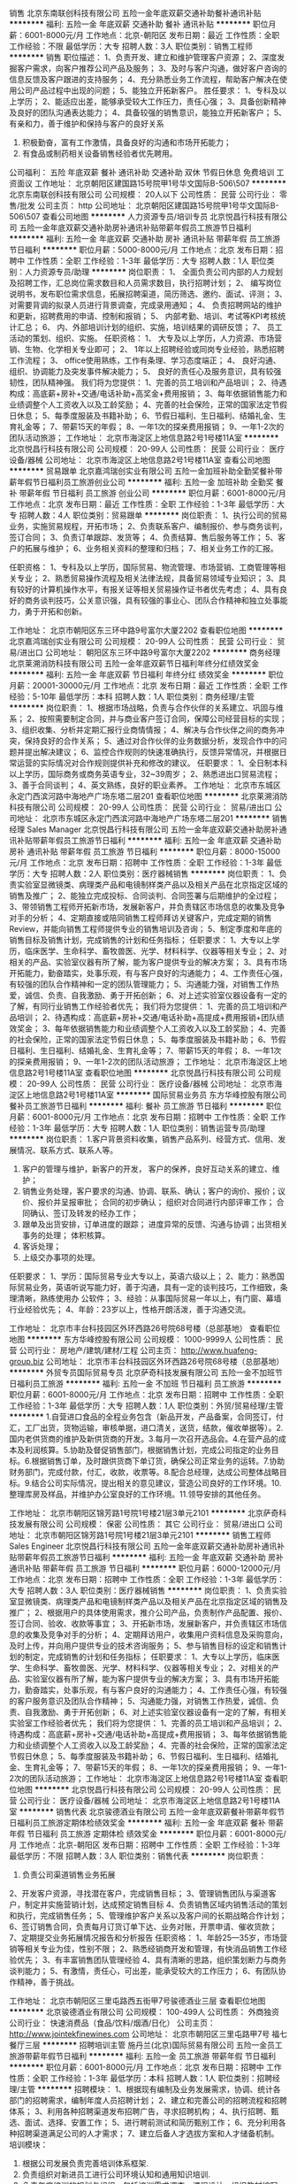 销售
北京东南联创科技有限公司
五险一金年底双薪交通补助餐补通讯补贴
**********
福利:
五险一金
年底双薪
交通补助
餐补
通讯补贴
**********
职位月薪：6001-8000元/月 
工作地点：北京-朝阳区
发布日期：最近
工作性质：全职
工作经验：不限
最低学历：大专
招聘人数：3人
职位类别：销售工程师
**********
销售
职位描述： 
1、负责开发、建立和维护管理客户资源； 
2、深度发掘客户需求，向客户推荐公司产品及服务； 
3、及时与客户沟通，做好客户咨询的信息反馈及客户跟进的支持服务； 
4、充分熟悉业务工作流程，帮助客户解决在使用公司产品过程中出现的问题； 
5、能独立开拓新客户。
 胜任要求： 
1、专科及以上学历； 
2、能适应出差，能够承受较大工作压力，责任心强； 
3、具备创新精神及良好的团队沟通表达能力； 
4、具备较强的销售意识，能独立开拓新客户；  
5、有亲和力，善于维护和保持与客户的良好关系
6. 积极勤奋，富有工作激情，具备良好的沟通和市场开拓能力；
7. 有食品或制药相关设备销售经验者优先聘用。

公司福利：
五险 年底双薪 餐补 通讯补助 交通补助 双休 节假日休息                        免费培训  工资面议 
工作地址：
北京朝阳区建国路15号院甲1号华文国际B-506\507
**********
北京东南联创科技有限公司
公司规模：
20人以下
公司性质：
民营
公司行业：
零售/批发
公司主页：
http
公司地址：
北京朝阳区建国路15号院甲1号华文国际B-506\507
查看公司地图
**********
人力资源专员/培训专员
北京悦昌行科技有限公司
五险一金年底双薪交通补助房补通讯补贴带薪年假员工旅游节日福利
**********
福利:
五险一金
年底双薪
交通补助
房补
通讯补贴
带薪年假
员工旅游
节日福利
**********
职位月薪：5000-8000元/月 
工作地点：北京
发布日期：招聘中
工作性质：全职
工作经验：1-3年
最低学历：大专
招聘人数：1人
职位类别：人力资源专员/助理
**********
岗位职责：
1、 全面负责公司内部的人力规划及招聘工作，汇总岗位需求数目和人员需求数目，执行招聘计划；
2、 编写岗位说明书，发布职位需求信息，拓展招聘渠道，简历筛选、邀约、面试、评测；
3、 对需要背调的拟录人员进行背景调查，完成录用通知；
4、 负责招聘网站的维护和更新，招聘费用的申请、控制和报销；
5、 内部考勤、培训、考试等KPI考核统计汇总；
6、 内、外部培训计划的组织、实施，培训结果的调研反馈；
7、 员工活动的策划、组织、实施。
任职资格：
1、  大专及以上学历，人力资源、市场营销、生物、化学相关专业即可；
2、  1年以上招聘经验或同岗专业经验，熟悉招聘工作流程；
3、  office使用熟练，工作有条理、学习态度端正；
4、  良好沟通、组织、协调能力及突发事件解决能力；
5、  良好的责任心及服务意识，具有较强韧性，团队精神强。
我们将为您提供：
1、完善的员工培训和产品培训；
2、待遇构成：高底薪+房补+交通/电话补助+高奖金+费用报销；
3、每年依据销售能力和业绩调整个人工资收入以及工龄奖励；
4、完善的社会保险，正常的国家法定节假日休息；
5、每季度服装及书籍补助；
6、节假日福利、生日福利、结婚礼金、生育礼金等；
7、带薪15天的年假；
8、一年1次的探亲费用报销；
9、一年1-2次的团队活动旅游；
工作地址：
北京市海淀区上地信息路2号1号楼11A室
**********
北京悦昌行科技有限公司
公司规模：
20-99人
公司性质：
民营
公司行业：
医疗设备/器械
公司地址：
北京市海淀区上地信息路2号1号楼11A室
查看公司地图
**********
贸易跟单
北京嘉鸿瑞创实业有限公司
五险一金加班补助全勤奖餐补带薪年假节日福利员工旅游创业公司
**********
福利:
五险一金
加班补助
全勤奖
餐补
带薪年假
节日福利
员工旅游
创业公司
**********
职位月薪：6001-8000元/月 
工作地点：北京
发布日期：最近
工作性质：全职
工作经验：1-3年
最低学历：大专
招聘人数：4人
职位类别：贸易跟单
**********
岗位职责：
1、执行公司的贸易业务，实施贸易规程，开拓市场；
2、负责联系客户、编制报价、参与商务谈判，签订合同；
3、负责订单跟踪、发货等；
4、负责结算、售后服务等工作；
5、客户的拓展与维护；
6、业务相关资料的整理和归档；
7、相关业务工作的汇报。

任职资格：
1、专科及以上学历，国际贸易、物流管理、市场营销、工商管理等相关专业；
2、熟悉贸易操作流程及相关法律法规，具备贸易领域专业知识；
3、具有较好的计算机操作水平，有报关证等相关贸易操作证书者优先考虑；
4、具有良好的商务谈判技巧，公关意识强，具有较强的事业心、团队合作精神和独立处事能力，勇于开拓和创新。

工作地址：
北京市朝阳区东三环中路9号富尔大厦2202
查看职位地图
**********
北京嘉鸿瑞创实业有限公司
公司规模：
20-99人
公司性质：
民营
公司行业：
贸易/进出口
公司地址：
朝阳区东三环中路9号富尔大厦2202
**********
商务经理
北京莱溯消防科技有限公司
五险一金年底双薪节日福利年终分红绩效奖金
**********
福利:
五险一金
年底双薪
节日福利
年终分红
绩效奖金
**********
职位月薪：20001-30000元/月 
工作地点：北京
发布日期：最近
工作性质：全职
工作经验：5-10年
最低学历：本科
招聘人数：1人
职位类别：商务经理/主管
**********
岗位职责：
       1、根据市场战略，负责与合作伙伴的关系建立、巩固与维系；
2、按照需要制定合同，并与商业客户签订合同，保障公司经营目标的实现；
3、组织收集、分析并定期汇报行业商情情报；
4、解决与合作伙伴之间的商务冲突，保持良好的合作关系；
5、通过对合作伙伴的业务数据分析，发现合作中的问题并提出解决建议；
6、监控合作规则的快速准确执行，反馈异常情况，并根据日常运营的实际情况对合作规则提供补充和修改的建议。
任职要求：
       1、全日制本科以上学历，国际商务或商务英语专业，32~39周岁；
       2、熟悉进出口贸易流程；
       3、善于合同谈判；
       4、英文熟练，良好的职业素养。
工作地址：
北京市东城区永定门西滨河路中海地产广场东塔二层201
查看职位地图
**********
北京莱溯消防科技有限公司
公司规模：
20-99人
公司性质：
民营
公司行业：
贸易/进出口
公司地址：
北京市东城区永定门西滨河路中海地产广场东塔二层201
**********
销售经理 Sales Manager
北京悦昌行科技有限公司
五险一金年底双薪交通补助房补通讯补贴带薪年假员工旅游节日福利
**********
福利:
五险一金
年底双薪
交通补助
房补
通讯补贴
带薪年假
员工旅游
节日福利
**********
职位月薪：8000-15000元/月 
工作地点：北京
发布日期：招聘中
工作性质：全职
工作经验：1-3年
最低学历：大专
招聘人数：2人
职位类别：医疗器械销售
**********
岗位职责：
1、负责实验室显微镜类、病理类产品和电镜制样类产品以及相关产品在北京指定区域的销售及推广；
2、能独立完成投标、合同谈判、合同签署与后期维护的全过程；
3、带领销售工程师开拓新市场，发展新客户，并负责辖区市场信息的收集及竞争对手的分析；
4、定期直接或陪同销售工程师拜访关键客户，完成定期的销售Review，并能向销售工程师提供专业的销售培训及咨询；
5、制定季度和年底的销售目标及销售计划，完成销售的计划和任务指标；
任职要求：
1、大专以上学历，临床医学、生命科学、畜牧兽医、光学、材料科学、仪器等相关专业； 
2、对相关的产品、实验室仪器有所了解，能为客户提供专业的解决方案；
3、具有市场开拓能力，勤奋踏实，处事乐观，有与客户良好的沟通能力；
4、工作责任心强，有较强的团队合作精神和一定的团队管理能力；
5、沟通能力强，对销售工作热爱，诚信、负责、自我激励、勇于开拓创新；
6、对上述实验室仪器设备有一定的了解，有同行业销售工作经验者优先；
我们将为您提供：
1、完善的员工培训和产品培训；
2、待遇构成：高底薪+房补+交通/电话补助+高提成+费用报销+团队绩效奖金；
3、每年依据销售能力和业绩调整个人工资收入以及工龄奖励；
4、完善的社会保险，正常的国家法定节假日休息；
5、每季度服装及书籍补助；
6、节假日福利、生日福利、结婚礼金、生育礼金等；
7、带薪15天的年假；
8、一年1次的探亲费用报销；
9、一年1-2次的团队活动旅游；
工作地址：
北京市海淀区上地信息路2号1号楼11A室
查看职位地图
**********
北京悦昌行科技有限公司
公司规模：
20-99人
公司性质：
民营
公司行业：
医疗设备/器械
公司地址：
北京市海淀区上地信息路2号1号楼11A室
**********
国际贸易业务员
东方华峰控股有限公司
餐补员工旅游节日福利
**********
福利:
餐补
员工旅游
节日福利
**********
职位月薪：6001-8000元/月 
工作地点：北京
发布日期：招聘中
工作性质：全职
工作经验：1-3年
最低学历：大专
招聘人数：1人
职位类别：销售运营专员/助理
**********
岗位职责：
1.客户背景资料收集，销售产品系列、经营方式、信用、发展情况、联系方式、联系人等。
2. 客户的管理与维护，新客户的开发， 客户的保养，良好互动关系的建立、维护；
3. 销售业务处理，客户要求的沟通、协调、联系、确认；客户的询价、报价；议价、报价并呈报审批； 合同的初步确认； 组织对合同进行内部评审工作； 合同确认、签订及转发的经办工作；
4. 跟单及出货安排，订单进度的跟踪； 进度异常的反馈、沟通与协调；出货相关事务的处理； 体积核算。
5. 客诉处理；
6. 上级交办事项的处理。

任职要求：
1、学历：国际贸易专业大专以上，英语六级以上；
2、能力：熟悉国际贸易业务，英语听说写能力好，善于沟通，具有一定的谈判技巧，工作细致，条理清晰，熟练使用办 公软件；
3、经验：从事国际贸易一年以上，有门窗、幕墙行业经验优先；
4、年龄：23岁以上，性格开朗活泼，善于沟通交流。

工作地址：
北京市丰台科技园区外环西路26号院68号楼（总部基地）
查看职位地图
**********
东方华峰控股有限公司
公司规模：
1000-9999人
公司性质：
民营
公司行业：
房地产/建筑/建材/工程
公司主页：
http://www.huafeng-group.biz
公司地址：
北京市丰台科技园区外环西路26号院68号楼（总部基地）
**********
外贸专员国际贸易专员
北京萨奇科技发展有限公司
五险一金不加班节日福利员工旅游
**********
福利:
五险一金
不加班
节日福利
员工旅游
**********
职位月薪：6001-8000元/月 
工作地点：北京
发布日期：招聘中
工作性质：全职
工作经验：1-3年
最低学历：大专
招聘人数：1人
职位类别：外贸/贸易经理/主管
**********
1.自营进口食品的全程业务包含（新品开发，产品备案，合同签订，付汇，工厂出货，货物运输，审核单据，进口清关，送货，结款，催收单据等）。2.国内老供货商的维护及新供货商的开发。3.每月一次召开选品会。4.在营产品的成本及利润核算。5.协助及督促销售部门，根据销售计划，完成公司指定的业务目标。6.根据销售订单，及时跟供货商下单订货，确保公司正常业务的运转。7.协助财务部门，完成付款，付汇，收款，收票等。8.配合总经理，达成公司整体战略目标。9.结合公司实际情况，提出相关的意见建议，营造公司良好的工作环境。10.整理库房及样品，并维护办公室良好的工作环境。11.领导安排的其他任务。

工作地址：
北京市朝阳区锦芳路1号院1号楼21层3单元2101
**********
北京萨奇科技发展有限公司
公司规模：
保密
公司性质：
其它
公司行业：
贸易/进出口
公司地址：
北京市朝阳区锦芳路1号院1号楼21层3单元2101
**********
销售工程师 Sales Engineer
北京悦昌行科技有限公司
五险一金年底双薪交通补助房补通讯补贴带薪年假员工旅游节日福利
**********
福利:
五险一金
年底双薪
交通补助
房补
通讯补贴
带薪年假
员工旅游
节日福利
**********
职位月薪：6000-12000元/月 
工作地点：北京
发布日期：招聘中
工作性质：全职
工作经验：1-3年
最低学历：大专
招聘人数：3人
职位类别：医疗器械销售
**********
岗位职责：
1、负责实验室显微镜类、病理类产品和电镜制样类产品以及相关产品在北京指定区域的销售及推广；
2、根据用户的具体使用需求，推介公司产品，负责制作产品配置、报价、签订合同、验收、收款等事宜；
3、开拓新市场，发展新客户，并负责辖区市场信息的收集及竞争对手的分析；
4、定期拜访用户，收集用户资料信息及采购意向，及时上传，并向用户提供专业的技术咨询服务；
5、参与销售目标的设定和销售计划的制定，完成销售的计划和任务指标；
任职要求：
1、大专以上学历，临床医学、生命科学、畜牧兽医、光学、材料科学、仪器等相关专业； 
2、对相关的产品、实验室仪器有所了解，能为客户提供专业的解决方案；
3、具有市场开拓能力，勤奋踏实，处事乐观，有与客户良好的沟通能力；
4、工作责任心强，有较强的客户服务意识及团队合作精神；
5、沟通能力强，对销售工作热爱，诚信、负责、自我激励、勇于开拓创新；
6、对上述实验室仪器设备有一定的了解，有相关实验室工作经验者优先；
我们将为您提供：
1、完善的员工培训和产品培训；
2、待遇构成：高底薪+房补+交通/电话补助+高提成+费用报销；
3、每年依据销售能力和业绩调整个人工资收入以及工龄奖励；
4、完善的社会保险，正常的国家法定节假日休息；
5、每季度服装及书籍补助；
6、节假日福利、生日福利、结婚礼金、生育礼金等；
7、带薪15天的年假；
8、一年1次的探亲费用报销；
9、一年1-2次的团队活动旅游；
工作地址：
北京市海淀区上地信息路2号1号楼11A室
查看职位地图
**********
北京悦昌行科技有限公司
公司规模：
20-99人
公司性质：
民营
公司行业：
医疗设备/器械
公司地址：
北京市海淀区上地信息路2号1号楼11A室
**********
销售代表
北京骏德酒业有限公司
五险一金年底双薪餐补带薪年假节日福利员工旅游定期体检绩效奖金
**********
福利:
五险一金
年底双薪
餐补
带薪年假
节日福利
员工旅游
定期体检
绩效奖金
**********
职位月薪：6001-8000元/月 
工作地点：北京-朝阳区
发布日期：招聘中
工作性质：全职
工作经验：1-3年
最低学历：不限
招聘人数：3人
职位类别：销售代表
**********
岗位职责：
1. 负责公司渠道销售业务拓展
2、开发客户资源，寻找潜在客户，完成销售目标；
3、管理销售团队与渠道客户，制定并实施营销计划，达成预定销售目标
4、负责销售区域内销售活动的策划和执行，完成销售任务；
5、管理维护客户关系以及客户间的长期战略合作计划；
6、签订销售合同，负责每月订货订单下达、业务对账，开票申请、催收货款；
7、定期提交业务拓展情况报告和分析报告
任职资格：
1、年龄25—35岁，市场营销等相关专业为佳，性别不限；
2、熟悉经销商开发和管理，有快消品销售工作经验优先；
3、有丰富销售团队管理经验
4、具有清晰的思路，组织策划断力与商务谈判能力；
5、有激情，责任心，可出差，能承受较大的工作压力；
6、有团队协作精神，善于挑战。

工作地址：
北京市朝阳区三里屯路西五街甲7号骏德酒业三层
查看职位地图
**********
北京骏德酒业有限公司
公司规模：
100-499人
公司性质：
外商独资
公司行业：
快速消费品（食品/饮料/烟酒/日化）
公司主页：
http://www.jointekfinewines.com
公司地址：
北京市朝阳区三里屯路甲7号 福七餐厅三层
**********
招聘培训主管
施丹兰(北京)国际贸易有限公司
五险一金员工旅游带薪年假节日福利
**********
福利:
五险一金
员工旅游
带薪年假
节日福利
**********
职位月薪：6001-8000元/月 
工作地点：北京
发布日期：招聘中
工作性质：全职
工作经验：1-3年
最低学历：本科
招聘人数：1人
职位类别：招聘经理/主管
**********
招聘模块：
1、根据现有编制及业务发展需求，协调、统计各部门的招聘需求，编制年度人员招聘计划；
2、建立和完善公司的招聘流程和招聘体系；
3、利用各种招聘渠道发布招聘广告，寻求招聘机构；
4、执行招聘、甄选、面试、选择、安置工作；
5、进行聘前测试和简历甄别工作；
6、充分利用各种招聘渠道满足公司的人才需求； 
7、建立后备人才选拔方案和人才储备机制。
培训模块：
1. 根据公司发展负责完善培训体系框架.
2. 负责组织对新进员工进行公司环境认知和通用知识培训.
3. 负责年度培训的规划与组织，包括培训需求调查、课程设计、组织教材编写、讲师资格评定、培训效果评估、员工培训履历建档等，确保培训效果。
4. 负责组织员工上岗资格评定和员工职业生涯设计指导，开发员工潜能，帮助员工个人提升与成长。
5. 负责公司文化的宣导，让员工了解并认同公司愿景、使命与核心价值理念，引导员工树立积极正向的人生观、价值观、职业观念。
  任职资格：
1、本科教育程度，人力资源管理或相关专业（企业管理/教育学/应用心理学）毕业。
2、具备良好的职业素质，以及优秀的口头表达与沟通能力、人际理解力、 写作能力。
3、具备2年以上企业招聘培训工作经验。
4、熟练操作Office办公软件(word\excel\PPT）。
5、掌握人力资源管理知识和教育心理学知识。
6、熟悉企业内训和公开课组织流程。  

工作地址：
北京市朝阳区东三环中路39号建外soho西区18号楼3102
查看职位地图
**********
施丹兰(北京)国际贸易有限公司
公司规模：
100-499人
公司性质：
股份制企业
公司行业：
贸易/进出口
公司主页：
www.stenders.cn
公司地址：
北京市朝阳区东三环中路39号建外soho 18号楼3102室
**********
行政助理
北京市元和胜贸易有限公司
全勤奖绩效奖金餐补员工旅游节日福利定期体检带薪年假
**********
福利:
全勤奖
绩效奖金
餐补
员工旅游
节日福利
定期体检
带薪年假
**********
职位月薪：4001-6000元/月 
工作地点：北京
发布日期：最近
工作性质：全职
工作经验：不限
最低学历：大专
招聘人数：1人
职位类别：行政专员/助理
**********
岗位职责：
1、统计销售数量、协助经理日常工作
2、审计开单明细
3、录入发票明细
4、整理客户资料
5、客户出货明细的对账

任职要求：
1.熟练运用OFFICE等办公软件;熟悉速达软件。
2.工作认真、仔细
3.有耐心、工作态度积极
4.要求：女。对纸张熟悉者优先。
5.有会计经验或者有对账方面经验的优先。

工作地址：
北京市朝阳区西大望路蓝堡国际中心1座508
查看职位地图
**********
北京市元和胜贸易有限公司
公司规模：
20-99人
公司性质：
民营
公司行业：
贸易/进出口
公司地址：
北京市朝阳区西大望路蓝堡国际中心1座508
**********
进口葡萄酒销售代表
越洋鼎创国际贸易(北京)有限公司
五险一金绩效奖金全勤奖员工旅游带薪年假
**********
福利:
五险一金
绩效奖金
全勤奖
员工旅游
带薪年假
**********
职位月薪：6001-8000元/月 
工作地点：北京
发布日期：最近
工作性质：全职
工作经验：不限
最低学历：不限
招聘人数：1人
职位类别：销售代表
**********
有快消行业经验者优先考虑；无相关经验者公司可提供专业培训。


岗位职责：
1.寻找潜在客户及维护长期客户； 
2.顾问式的销售方式，建立长期合作关系,负责与经销商货款的回收和日常维护工作； 
3.较强的团队协作能力，团队意识强。 



任职要求：

1.很强的销售能力和良好的人际交往能力,按照公司制定的销售目标，合理的安排自己的市场开拓计划，并按时完成销售任务及回款任务； 
2.工作积极主动，能承担一定的工作压力； 
3.良好的团队合作精神和客户服务意识。


公司有五险，双休，国家法定节假日都休息，年底分红。

面试地址
北京市朝阳区百子湾路16号后现代城4号B座1202室



工作地址：
北京市朝阳区青年路达美中心T3 1202
**********
越洋鼎创国际贸易(北京)有限公司
公司规模：
20-99人
公司性质：
外商独资
公司行业：
贸易/进出口
公司主页：
http://y-dc.com.cn
公司地址：
北京市朝阳区青年北路达美中心T3号楼 1211
查看公司地图
**********
质量管理2
北京中世信达机电有限公司
员工旅游高温补贴节日福利带薪年假不加班
**********
福利:
员工旅游
高温补贴
节日福利
带薪年假
不加班
**********
职位月薪：6001-8000元/月 
工作地点：北京
发布日期：招聘中
工作性质：全职
工作经验：1-3年
最低学历：本科
招聘人数：2人
职位类别：其他
**********
产品质量专员：
岗位职责
跟踪货物发货前的出厂检验情况及出厂检验报告的审核
不定期的对产品进行现场查验
负责处理产品出现的质量问题
负责其他与产品质量相关的工作
2．任职要求
拥有机电产品质量管理背景者优先
做事认真负责
头脑清楚，思维清晰
沟通能力强，有很好的团队协作精神
具备良好的英语读、写能力
熟练操作office办公软件
  工作地址：
北京市丰台区汽车博物馆东路盈坤世纪G座1102室
查看职位地图
**********
北京中世信达机电有限公司
公司规模：
20人以下
公司性质：
民营
公司行业：
贸易/进出口
公司地址：
北京市丰台区汽车博物馆东路6号院4号楼（盈坤世纪G座）1102室
**********
销售代表【8-10K/月+高绩效】大平台(职位编号：1)
北京丽兹行房地产顾问有限公司-BJ6
五险一金绩效奖金年终分红全勤奖弹性工作定期体检员工旅游节日福利
**********
福利:
五险一金
绩效奖金
年终分红
全勤奖
弹性工作
定期体检
员工旅游
节日福利
**********
职位月薪：8001-10000元/月 
工作地点：北京-朝阳区
发布日期：最新
工作性质：全职
工作经验：无经验
最低学历：本科
招聘人数：20人
职位类别：销售代表
**********
【薪资待遇】
薪资待遇：无责任底薪5000—7500元+500补助/月+高额提成4%-70%+精英留任奖
福利保障：六险：养老、失业、医疗、工伤、生育、商业保险
多重奖励：新人奖、品质奖、职能嘉奖、个人破纪录奖、个人月度奖、团队月度奖等等
年度旅游：泰山、青岛、杭州、海南、云南、韩国、马尔代夫海内外任你游！
重磅奖励：员工父母——北京、上海、青岛、杭州等城市旅游，员工也放假呦！

【岗位要求】
1.21-35周岁，统招公办二本/一本/全国排名前100所名校本科及以上学历；
2.具有良好的亲和力、理解能力、逻辑协调和沟通能力；
3.积极乐观开朗，为人诚实守信，工作积极主动，注重团队合作；
4.愿意服务于高端客户，并且通过与高端客户面对面沟通有意愿提升自己的综合能力；
5.愿意参加公益活动，具有爱心和感恩之心；

【岗位职责】
1.熟悉国内以及Britain, the United States, Australia, Canada所有hmall高端楼盘，负责项目数据的实堪、评估、洽谈、签约、房屋验交等工作；
2.为全球高净值客群提供全流程专业顾问式不动产解决方案；
3.根据公司提供的客户资源做深度维护，了解高端顾客的潜在需求；定期反馈并为客户呈现豪宅市场的数据分析与评估报告；
4.协助开发商楼盘快速清盘，实现资金快速回笼，帮助客户买到满意的房产，协助业主实现资产快速变现及增值；
5.网络渠道的管理和维护，power系统信息的即时录入和更新，熟练使用Ipad、豪宅App随时随地为顾客展现我们的高端项目
6.积极主动配合团队当中其他伙伴的工作，主动承担团队交办的其他任务。

【系统培训】
1.师徒制：一对一的师徒辅导
2.针对豪宅顾问——房产知识、营销知识、交易知识、法律法规、客户维护、目标管理、谈判技巧、金融知识、心理学……
3.针对销售精英——百万尖子班
4.针对管理岗位——黄埔培训班、虎将训练营
 有亲和专业的HR与您对接：
丽兹行 招聘部 HR陈小姐 手机：13029612377
（温馨提示：因每日简历投递量非常大，如您在一日之内未接到HR电话，请致电/添加微信预约面试，望理解！）
面试地址-公司总部：北京朝阳区望京SOHO T1号楼B座22层2205室，工作地点就近分配。
（面试时需提供：个人纸制简历一份，个人学历毕业证复印件一份）
简历请投递至：chenlifang@lizihang.com
详情咨询公司官网：www.lizihang.com

工作地址：
朝阳区
**********
北京丽兹行房地产顾问有限公司-BJ6
公司规模：
1000-9999人
公司性质：
民营
公司行业：
贸易/进出口
公司主页：
www.lizihang.com
公司地址：
北京市朝阳区望京SOHO T1楼B座2205
**********
Ebay速卖通外贸网络销售人员
亿贝(北京)商贸有限公司
绩效奖金全勤奖餐补员工旅游
**********
福利:
绩效奖金
全勤奖
餐补
员工旅游
**********
职位月薪：5000-8000元/月 
工作地点：北京
发布日期：招聘中
工作性质：全职
工作经验：不限
最低学历：大专
招聘人数：6人
职位类别：网络/在线销售
**********
职位描述：
1、主要负责处理Ebay、wish、速卖通等电子商务平台的管理，产品编辑（英文），更新上传；
2、维护已有产品，确保产品信息全面完整；
3、在开发人员的指导下更新店铺产品，增加销量；
5、完成公司领导安排的其他任务。

职位要求：
1、大专及以上学历，国际贸易、英语类相关专业，英语四级以上水平，有eBay、阿里巴巴、速卖通、敦煌、wish平台操作者优先考虑；
2、性格开朗，头脑灵活，工作认真，踏实稳重，有耐心和责任心，具有良好团队合作精神；
3、热爱外贸及电子商务行业。

岗位待遇：
1、薪资待遇：高基本工资+高月度提成+公司制度奖金；
2、试用期为1-2个月，可视表现情况提前转正；
3、公司提供福利经费，用于员工娱乐、聚会、出游等活动；
4、我们为每位员工提供良好的个人发展规划和相关的培训；
5、工作时间：6天（上午：9：00-12：00，下午：13：00-18：00）；
6、公司提供良好的晋升体制，注重应届毕业生能力上的培养，公司安排老员工指导提携，进步的能力比起点更重要！

工作地址：
朝阳区华威桥东华腾旌凯写字楼三层C19
查看职位地图
**********
亿贝(北京)商贸有限公司
公司规模：
20人以下
公司性质：
民营
公司行业：
互联网/电子商务
公司主页：
http://www.yibeibj.com
公司地址：
朝阳区华威桥东华腾旌凯写字楼三层C19
**********
应用工程师-徕卡病理产品
北京悦昌行科技有限公司
五险一金年底双薪交通补助房补通讯补贴带薪年假员工旅游节日福利
**********
福利:
五险一金
年底双薪
交通补助
房补
通讯补贴
带薪年假
员工旅游
节日福利
**********
职位月薪：6000-12000元/月 
工作地点：北京
发布日期：招聘中
工作性质：全职
工作经验：1-3年
最低学历：本科
招聘人数：1人
职位类别：医疗器械销售
**********
岗位职责：
1、针对产品制定并执行市场计划，负责徕卡数字病理、免疫组化及激光共聚焦等产品的技术支持工作；
2、对公司内部员工进行产品和技术培训，协调并协助公司其他销售人员共同完成相关产品的销售任务；
3、与销售人员共同协调并维护好合作共建客户和VIP客户；
4、负责组织协调与共建客户合办的技术交流会，参加并支持相关产品行业的学术会；
5、负责客户信息的市场调查及反馈，并负责辖区内竞争对手的分析；
6、参与相关产品销售目标的设定和销售计划的制定，完成销售的计划和任务指标；
任职要求：
1、本科以上学历，临床医学、生命科学、畜牧兽医等相关专业； 
2、具备在上述各类实验室的工作经验，能为客户提供专业的解决方案；
3、具有市场开拓能力，勤奋踏实，处事乐观，有与客户良好的沟通能力；
4、工作责任心强，有较强的客户服务意识及团队合作精神；
5、对上述实验室仪器设备有一定的了解，有病理相关实验室工作经验者优先；
我们将为您提供：
1、完善的员工培训和产品培训；
2、待遇构成：高底薪+房补+交通/电话补助+高奖金+费用报销；
3、每年依据销售能力和业绩调整个人工资收入以及工龄奖励；
4、完善的社会保险，正常的国家法定节假日休息；
5、每季度服装及书籍补助；
6、节假日福利、生日福利、结婚礼金、生育礼金等；
7、带薪15天的年假；
8、一年1次的探亲费用报销；
9、一年1-2次的团队活动旅游；
工作地址：
北京市海淀区上地信息路2号1号楼11A室
**********
北京悦昌行科技有限公司
公司规模：
20-99人
公司性质：
民营
公司行业：
医疗设备/器械
公司地址：
北京市海淀区上地信息路2号1号楼11A室
查看公司地图
**********
西班牙语文案
北京金色千年咨询有限公司
五险一金绩效奖金全勤奖
**********
福利:
五险一金
绩效奖金
全勤奖
**********
职位月薪：5000-6000元/月 
工作地点：北京
发布日期：最近
工作性质：全职
工作经验：1-3年
最低学历：本科
招聘人数：1人
职位类别：助理/秘书/文员
**********
岗位职责：
1. 负责西班牙移民项目的文案工作，包括客人购房和移民文案的准备和办理，与各合作方及相关机构的沟通
2.完成销售部交办的其他工作
3.文案提成:500元/家庭

任职要求：
1.工作细心，有条理并准确的处理销售部往来公文的能力
2.优秀应届生可酌情考虑
3.具备欧洲移民经验者优先
4.能与客户做细心地沟通，了解客户需求
5.熟练操作office软件
6.性格开朗乐观，有亲和力，善于自我激励
工作地址：
北京市朝阳区盛世龙源1110号龙源文化创意园4层C座
**********
北京金色千年咨询有限公司
公司规模：
20-99人
公司性质：
外商独资
公司行业：
专业服务/咨询(财会/法律/人力资源等)
公司主页：
http://www.goldmillennium.com/
公司地址：
北京市朝阳区盛世龙源1110号龙源文化创意园4层C座
查看公司地图
**********
销售培训生【无责月薪5000-8000】培训+晋升(职位编号：1)
北京丽兹行房地产顾问有限公司-BJ6
创业公司免息房贷健身俱乐部年终分红全勤奖带薪年假员工旅游节日福利
**********
福利:
创业公司
免息房贷
健身俱乐部
年终分红
全勤奖
带薪年假
员工旅游
节日福利
**********
职位月薪：8001-10000元/月 
工作地点：北京-朝阳区
发布日期：最新
工作性质：校园
工作经验：无经验
最低学历：本科
招聘人数：30人
职位类别：大客户销售代表
**********
丽兹行（LANDZ REALTORS）
目前国内市场上专注于豪宅服务的不动产经纪机构，拥有丰富、准确的豪宅楼盘信息、房源信息及市场资讯；
在中国豪宅市场领域为客户提供专业的不动产服务，致力于成为房产行业的丽思卡尔顿；
不断地开发和引入行业新的技术，优化和提升服务及产品，使客户能够享受自己成功所带来的品质生活。

一、薪资福利
1.无责底薪5000-8500+500作业工具补助+高额提成（4%—70%）+精英留任奖+年终绩效奖
2.养老、失业、医疗、工伤、生育、商业保险有6险的哦
3.新人奖、品质及价值范、支持个人及团队奖、个人月度销冠奖、团队月度奖等等
4.泰山、青岛、杭州、海南、云南、泰国、韩国、马尔代夫……海内外任你游！

二、要求
1.21-35周岁，统招公办二本/一本/全国排名前100所名校本科及以上学历；
2.具有良好的亲和力、理解能力、逻辑协调和沟通能力；
3.积极乐观开朗，为人诚实守信，工作积极主动，注重团队合作；
4.愿意服务于高端客户，并且通过与高端客户面对面沟通有意愿提升自己的综合能力；
5.愿意参加公益活动，具有爱心和感恩之心；

三、岗职
1.熟悉国内以及Britain, the United States, Australia, Canada所有hmall高端楼盘，负责项目数据的实堪、评估、洽谈、签约、房屋验交等工作；
2.为全球高净值客群提供全流程专业顾问式不动产解决方案；
3.根据公司提供的客户资源做深度维护，了解高端顾客的潜在需求；定期反馈并为客户呈现豪宅市场的数据分析与评估报告；
4.协助开发商楼盘快速清盘，实现资金快速回笼，帮助客户买到满意的房产，协助业主实现资产快速变现及增值；
5.网络渠道的管理和维护，power系统信息的即时录入和更新，熟练使用Ipad、豪宅App随时随地为顾客展现我们的高端项目；
6.积极主动配合团队当中其他伙伴的工作，主动承担团队交办的其他任务。

四、培训
豪宅交易涉及到房产、投资理财、美学、心理学、法务常识等多个领域的知识
我相信学习力超强，脑容量够大的你一定可以get到：
◆内训课程：新锐培训+技能培训+交易知识培训+MOT培训+流动大课堂+黄埔培训班
◆外训课程：外聘讲师+PMBA课程+EMBA课程

五、晋升
★营销精英发展规划：
★豪宅顾问——高级豪宅顾问——资深豪宅顾问——高级客户经理——资深客户经理
★营销管理发展规划：
★豪宅顾问——高级豪宅顾问——店面经理——店面总监——运营总监

有亲和专业的HR与您对接：
丽兹行 招聘部 HR陈小姐 手机：13029612377
（温馨提示：因每日简历投递量非常大，如您在一日之内未接到HR电话，请致电/添加微信预约面试，望理解！）
面试地址-公司总部：北京朝阳区望京SOHO T1号楼B座22层2205室，工作地点就近分配。
（面试时需提供：个人纸制简历一份，个人学历毕业证复印件一份）
简历请投递至：chenlifang@lizihang.com
详情咨询公司官网：www.lizihang.com
工作地址：
朝阳区
**********
北京丽兹行房地产顾问有限公司-BJ6
公司规模：
1000-9999人
公司性质：
民营
公司行业：
贸易/进出口
公司主页：
www.lizihang.com
公司地址：
北京市朝阳区望京SOHO T1楼B座2205
**********
英文会计
简单(北京)商务服务有限公司
五险一金全勤奖交通补助餐补通讯补贴带薪年假员工旅游
**********
福利:
五险一金
全勤奖
交通补助
餐补
通讯补贴
带薪年假
员工旅游
**********
职位月薪：5000-8000元/月 
工作地点：北京
发布日期：招聘中
工作性质：全职
工作经验：1-3年
最低学历：不限
招聘人数：2人
职位类别：会计/会计师
**********
岗位职责：
1、  回答客户关于财务方面的英文邮件，面对面的回答客户的提出的公司账目的问题
2、  每月制作英文的财务报表
3、  整理英文的银行账目
4、  负责账务票据的整理，记账报税
5、  记账凭证的装订整理
 
任职要求：
1、  有会计证，认真负责
2、  英文听说读写能力中等
3、  有过外企财务的工作经验1年以上
4、  有进出口退税方面经验优先
5、  熟练使用财务软件和办公软件
6、  做记账报税会计3年以上经验

工作地址：
建国路93号万达广场3号楼1105室
**********
简单(北京)商务服务有限公司
公司规模：
20-99人
公司性质：
民营
公司行业：
专业服务/咨询(财会/法律/人力资源等)
公司主页：
http://www.ebs-oss.com/
公司地址：
建国路93号万达广场3号楼1105室
查看公司地图
**********
销售代表
北京市元和胜贸易有限公司
全勤奖餐补弹性工作定期体检员工旅游节日福利
**********
福利:
全勤奖
餐补
弹性工作
定期体检
员工旅游
节日福利
**********
职位月薪：10001-15000元/月 
工作地点：北京-朝阳区
发布日期：最新
工作性质：全职
工作经验：1-3年
最低学历：大专
招聘人数：3人
职位类别：销售代表
**********
岗位职责：
1、按照部门经理的试用期任务要求完成实习工作计划；
2、学习并掌握公司各部门作业流程及销售产品知识；
3、寻访客户获得有关客户业务资料，确认需求，达成合作协议，完成发货与回款任务。
4、完成领导交代的其他工作。
【岗位要求】：
1、年龄：30岁以下(应届毕业生也可)；
2、热爱销售工作，制浆造纸、印刷、包装、市场营销类等专业毕业，有一定的销售经验者有先；
3、个人素质：有信用、友善、诚实、有礼貌可信赖和有责任感、灵活应变、敏锐和心胸开放；
4、有较强的抗压能力，商务谈判和公关能力，客户需求洞察力。

【薪资待遇】：
1、试用期：4000无责任底薪+提成(3个月)
   转正后：4000有责任底薪+月提成
2、8:30-17:30，周末双休、弹性工作时间。

工作地址：
北京市朝阳区西大望路蓝堡国际中心1座508
**********
北京市元和胜贸易有限公司
公司规模：
20-99人
公司性质：
民营
公司行业：
贸易/进出口
公司地址：
北京市朝阳区西大望路蓝堡国际中心1座508
查看公司地图
**********
销售代表（高提成+无需陌拜+创业平台）
北京舒敏怡家商贸有限公司
绩效奖金员工旅游节日福利创业公司五险一金全勤奖股票期权
**********
福利:
绩效奖金
员工旅游
节日福利
创业公司
五险一金
全勤奖
股票期权
**********
职位月薪：8001-10000元/月 
工作地点：北京
发布日期：最新
工作性质：全职
工作经验：不限
最低学历：大专
招聘人数：5人
职位类别：销售代表
**********
您是应届毕业生？你是往届生？您想月入过万？您想进入新颖的健康服务行业？但你们怕自己没经验？怕自己做不了？这些都不是问题，只要您热爱健康行业，只要您有帮人的热忱，只要您有上进心，只要您追求进步，舒敏怡家给你一个全新的舞台，在这里，有全透明的晋升机制，优厚的薪资待遇，有完善的激励机制，经验丰富的团队；在这里，无需自己盲目寻找资源，公司向您提供意向客户资源，让您轻轻松松做业务，看到这里了，您还在犹豫？赶紧加入我们吧！在舒敏怡家，就算现在的你0经验，以后的你也绝对让人惊艳。

【岗位内容】：
1. 通过客户拜访公司提供的高质量的意向客户，为其提供体验式服务与产品展示，完成销售
2. 帮助中高端客户发现居家健康问题并提供综合性的解决方案
3. 做好客户跟进, 引导复购和转介绍业务

岗位优势：
1. 全国集团实力雄厚，定位中高端客户，提供居家环境的洁净和健康，有刚性需求的朝阳行业，准上市企业
2. 面对面销售，通过体验产品和服务效果销售全方位一站式的居家污染源和过敏原防护方案，真实可见
3. 拥有独家的优势服务和各种国内外的智能家电产品，销售方案个性化和多样性，成交率高
4. 易积累优质客户资源，具有公平开放的创业政策和丰富的培训系统，帮助同事孵化创业条件

薪酬福利：
1.3000-5000责任保底 + 15%起步的销售额提成，月薪过万轻松达到，上不封顶
2.开放、奋进清晰的绩效制度，可以发展为创业合作伙伴或内部管理人才，最高可以获得公司期权
3.完善的培训体系和细致的跟进系统，无需担心没有相关行业经验

工作地点：北京市朝阳区碧湖居1135室，CBD中心，白领汇集之地，交通便利，办公环境舒适。
温馨提示：
地铁：14号线 D出口往南走300米，到朝阳公园西二门对面
公交：677、421、419、985、682到朝阳公园西门站，往南走100米，到朝阳公园西二门对面

有意者请通过招聘网站投递，我们会认真阅读每份简历并尽快通知意向人选进行面试。如有疑问，可致电010-57023335 17000112796。 
工作地址：
北京市朝阳区碧湖居1135室
**********
北京舒敏怡家商贸有限公司
公司规模：
100-499人
公司性质：
民营
公司行业：
零售/批发
公司主页：
www.easeathome.cn
公司地址：
北京市朝阳区建国路88号soho现代城A座2311室
查看公司地图
**********
采购助理
北京凯诺奥森实业有限公司
通讯补贴创业公司五险一金节日福利交通补助餐补带薪年假
**********
福利:
通讯补贴
创业公司
五险一金
节日福利
交通补助
餐补
带薪年假
**********
职位月薪：6001-8000元/月 
工作地点：北京
发布日期：招聘中
工作性质：全职
工作经验：1-3年
最低学历：大专
招聘人数：15人
职位类别：采购专员/助理
**********
1. 整理部门合同及各类文件、记录采购进度及到货时间。
2. 根据相关的采购数据编制部门的月报、季报、年报。      
3. 收集、整理及统计各种采购单据及报表。      
4. 物品质量跟踪、维护及相关报关制度的落实于执行。
5. 各项采购事物的传达及执行。        
6. 及时整理供应商资料，包括供应商的报价及产品等各项信息汇总给部门负责人。        
7. 协助部门负责人询价及把相关事项及时通知部门负责人。        
8. 协助各供应商到货情况及售后问题跟进。        
9. 付款整理、审查。
10. 负责审查各门店及各部门各项采购单据，并提交部门负责人复核。
11. 完成上级领导交代的各项事务。
工作地址：
朝阳区东三环中路20号乐成中心A座2106
查看职位地图
**********
北京凯诺奥森实业有限公司
公司规模：
20-99人
公司性质：
民营
公司行业：
贸易/进出口
公司地址：
朝阳区东三环中路20号乐成中心A座2106
**********
销售助理
北京腾跃通达不锈钢有限公司
**********
福利:
**********
职位月薪：4001-6000元/月 
工作地点：北京
发布日期：招聘中
工作性质：全职
工作经验：1年以下
最低学历：中专
招聘人数：2人
职位类别：销售行政专员/助理
**********
岗位职责:
1.熟练掌握公司业务知识及销售流程;主要是电话销售 
2.通过公司提供的客户渠道信息，开发新客户推动成交，达成销售目标。 
3.重视老客户的维护，在公司的支持下，为客户提供主动、热情、满意、周到服务 
4.通过不断学习,提升自身专业水平达到更高的目标。 
5.具有出色的人际沟通能力。
任职资格: 
1.有销售工作经验者优先;无工作经验者公司老员工一对一手把手教; 
2.对销售工作有较高激情和成功欲望,具备较强的学习能力和优秀的沟通能力; 
3.具有良好的客户服务意识,良好的团队合作意识; 
4.积极热情、敬业复岗、心理素质佳、较强的抗压能力，乐于并勇于接受挑战; 
5.乐观、开朗、热衷生活，喜欢新鲜事物的性格; 
员工福利：
1：保险+无责任底薪+节日福利+国内外旅游+双休


工作地址：
北京市大兴区生物医药基地珺悦国际
查看职位地图
**********
北京腾跃通达不锈钢有限公司
公司规模：
20-99人
公司性质：
民营
公司行业：
贸易/进出口
公司地址：
北京市大兴区生物医药基地珺悦国际
**********
房地产销售+无责底薪5500+高额年终奖(职位编号：3)
北京丽兹行房地产顾问有限公司-BJ6
五险一金年终分红全勤奖带薪年假弹性工作定期体检员工旅游节日福利
**********
福利:
五险一金
年终分红
全勤奖
带薪年假
弹性工作
定期体检
员工旅游
节日福利
**********
职位月薪：8001-10000元/月 
工作地点：北京-西城区
发布日期：最新
工作性质：全职
工作经验：不限
最低学历：本科
招聘人数：20人
职位类别：市场运营
**********
丽兹行（LANDZ REALTORS）
目前国内市场上专注于豪宅服务的不动产经纪机构，拥有丰富、准确的豪宅楼盘信息、房源信息及市场资讯；
在中国豪宅市场领域为客户提供专业的不动产服务，致力于成为房产行业的丽思卡尔顿；
不断地开发和引入行业新的技术，优化和提升服务及产品，使客户能够享受自己成功所带来的品质生活。

一、薪资福利
1.无责任底薪 5000—8500 +500作业补助+4-70%高额提成
2.养老、失业、医疗、工伤、生育、商业保险有6险的哦
3.新人奖、品质及价值范、支持个人及团队奖、个人月度销冠奖、团队月度奖等等
4.泰山、青岛、杭州、海南、云南、泰国、韩国、马尔代夫……海内外任你游！


二、要求
1.21-35周岁；
2.统招二本、一本院校本科、硕士、博士及以上学历；
3.具有良好的亲和力、理解能力、逻辑协调和沟通能力；
4.工作积极主动，注重团队合作；
5.愿意服务于客户，并且通过与客户面对面沟通有意愿提升自己的综合能力；
6.愿意参加公益活动，具有爱心和感恩之心；


三、岗职
1.熟悉国内以及Britain, the United States, Australia, Canada所有hmall高端楼盘，负责项目数据的实堪、评估、洽谈、签约、房屋验交等工作；
2.为全球高净值客群提供全流程专业顾问式不动产解决方案；
3.根据公司提供的客户资源做深度维护，了解高端顾客的潜在需求；定期反馈并为客户呈现豪宅市场的数据分析与评估报告；
4.协助开发商楼盘快速清盘，实现资金快速回笼，帮助客户买到满意的房产，协助业主实现资产快速变现及增值；
5.网络渠道的管理和维护，power系统信息的即时录入和更新，熟练使用Ipad、豪宅App随时随地为顾客展现我们的高端项目；
6.积极主动配合团队当中其他伙伴的工作，主动承担团队交办的其他任务。

四、培训
豪宅交易涉及到房产、投资理财、美学、心理学、法务常识等多个领域的知识
我相信学习力超强，脑容量够大的你一定可以get到：
◆内训课程：新锐培训+技能培训+交易知识培训+MOT培训+流动大课堂+黄埔培训班
◆外训课程：外聘讲师+PMBA课程+EMBA课程

五、晋升
★营销精英发展规划：
★豪宅顾问——高级豪宅顾问——资深豪宅顾问——高级客户经理——资深客户经理
★营销管理发展规划：
★豪宅顾问——高级豪宅顾问——店面经理——店面总监——运营总监


☆★☆对于那些自信满满，追逐梦想的人，
我只能说，请速速赶来面试！
陈女士 13681577532（同微信号）
投递简历至邮箱 chenlifang@lizihang.com  
公司官网：www.lizihang.com
总部地址: 北京朝阳区望京SOHO T1号楼B座22层2205室
工作地址：
海淀区
**********
北京丽兹行房地产顾问有限公司-BJ6
公司规模：
1000-9999人
公司性质：
民营
公司行业：
贸易/进出口
公司主页：
www.lizihang.com
公司地址：
北京市朝阳区望京SOHO T1楼B座2205
**********
销售
北京腾跃通达不锈钢有限公司
五险一金绩效奖金交通补助员工旅游餐补节日福利
**********
福利:
五险一金
绩效奖金
交通补助
员工旅游
餐补
节日福利
**********
职位月薪：4001-6000元/月 
工作地点：北京
发布日期：招聘中
工作性质：全职
工作经验：1年以下
最低学历：中专
招聘人数：2人
职位类别：销售代表
**********
岗位职责：
1、熟知公司产品，搜集客户信息，进行电话沟通、上门拜访、客户会见等促成销售
2、了解客户需求，有针对性的为客户推销合适的产品和服务并完成个人业绩目标
3、开发新客户，维护并拓展老客户的业务
4、协助经理完成部门内其他事宜
5、充分分挖掘自身工作潜力，收集一线营销消息、用户意见、当地市场信息，对公司提出参考意见，并树立企业形象

任职要求：
1、中专及以上学历，专业不限；
 2、具备良好的语言表达能力；
 3、有团队意识，服从管理，态度端正；
 4、具备良好的服务意识，热爱自己的岗位，吃苦耐劳，勇于挑战高薪；
5、对电脑操作熟练，善于运用客户资源，具备较强的主动性和学习能力
6、会开车者优先
福利待遇：

1.试用期无责底薪+提成奖金+国内外旅游+五险+双休+交通补助；



工作地址
北京市大兴区生物医药基地珺悦国际

北京腾跃通达不锈钢有限公司
公司规模：
20-99人
公司性质：
民营
公司行业：
贸易/进出口
公司地址：
北京市大兴区生物医药基地珺悦国际



工作地址：
生物医药基地珺悦国际
查看职位地图
**********
北京腾跃通达不锈钢有限公司
公司规模：
20-99人
公司性质：
民营
公司行业：
贸易/进出口
公司地址：
北京市大兴区生物医药基地珺悦国际
**********
外贸制单员
北京中世信达机电有限公司
五险一金交通补助餐补通讯补贴带薪年假员工旅游高温补贴节日福利
**********
福利:
五险一金
交通补助
餐补
通讯补贴
带薪年假
员工旅游
高温补贴
节日福利
**********
职位月薪：4001-6000元/月 
工作地点：北京
发布日期：最近
工作性质：全职
工作经验：1-3年
最低学历：大专
招聘人数：2人
职位类别：外贸/贸易专员/助理
**********
制单员：
岗位职责
跟踪货物生产情况，及时安排发货
制作相关进出口单证
及时准确与货代公司订舱，完成进仓工作等
协助业务经理完成相应工作
     2．任职要求
做事认真负责
头脑清楚，思维清晰
沟通能力强，有很好的团队协作精神
具备一定的英语听、说、读、写能力
熟练操作office办公软件
   工作地址：
北京市丰台区汽车博物馆东路盈坤世纪G座1102室
查看职位地图
**********
北京中世信达机电有限公司
公司规模：
20人以下
公司性质：
民营
公司行业：
贸易/进出口
公司地址：
北京市丰台区汽车博物馆东路6号院4号楼（盈坤世纪G座）1102室
**********
客户代表+无责底薪5500+高绩效(职位编号：2)
北京丽兹行房地产顾问有限公司-BJ6
五险一金年终分红全勤奖带薪年假弹性工作定期体检员工旅游节日福利
**********
福利:
五险一金
年终分红
全勤奖
带薪年假
弹性工作
定期体检
员工旅游
节日福利
**********
职位月薪：8001-10000元/月 
工作地点：北京-昌平区
发布日期：最新
工作性质：全职
工作经验：不限
最低学历：本科
招聘人数：20人
职位类别：广告客户代表
**********
    最近在招聘，有一些感悟，与大家分享：
(1)有人年近40岁，薪水目标仅6000—8000元！
思考：我想知道你最近20年都干了什么？放弃每一次机会都是对家庭和生命的辜负！
(2)有人本科学历，刚一毕业想要工作轻松，月薪20000！
思考：请问你值这么多钱吗，你有何专项技能？你想天上掉馅饼吗？即使985的学历也会随着你的不努力相应的贬值，你有什么理由不努力？
(3)有人23岁，要求工作稳定，做5休2，早9晚5，工作轻松，不累。目标3000元就可以了！
思考：请问，你多大？在等什么？你打算带上你的家人一起等吗？该奋斗的年纪你选择了安逸，你不知道这样的日子越过越穷吗？青春就是用来折腾的，身体很多时候是用来用的，不是要供奉服侍着的！
(4)有人一副大佬的样子，赚多少钱无所谓！
思考：真的无所谓吗？你真的把一生的钱赚够了吗？老有所养，病有所医了吗？

工作，我们已经为你准备好了，你没有经验也没有关系！
只要你：
（1）21-35周岁，统招二本及以上学历；
（2）具有良好的亲和力、理解能力、逻辑协调和沟通能力；积极乐观开朗，为人诚实守信，工作积极主动，注重团队合作；
（3）愿意服务于客户，并且通过与客户面对面沟通有意愿提升自己的综合能力；
（4）愿意参加公益活动，具有爱心和感恩之心；
再加上：
（1）认真负责的耐心！（2）努力学好的信心！（3）水滴石穿的恒心！
你若坚持，我必支持！ 丽兹行帮你实现自己的人生价值，帮你能够留在北京！

                                            诚聘豪宅顾问

薪酬构成：无责底薪5000-8500/月+500补助+4~70%提成+年终奖+精英留任奖
（统招一二本在校生实习期间薪资4000+500ipad补助+提成）
打酱油：8000+
正常做：年薪20万
认真做：年薪50万
勤奋好学悟性强：百万年薪等你来战！

福利保障：
六险：养老、失业、医疗、工伤、生育、商业保险；享受免费健康检查
接打电话均免费：企业内部通话免费；
多重奖励：
新人奖、品质奖、价值范、刺激大奖、职能嘉奖、个人破纪录奖、团队月度奖，理得奖等等众多奖励 ……
年度海内外旅游（泰山、青岛、杭州、海南、云南、韩国、马尔代夫……2017年去哪……等你来！）
重磅奖励：
员工父母——北京、上海、青岛、杭州等城市旅游，员工也放假呦！员工购房款，购车款；月度、季度、年度嘉奖大会上你可否和你的父母一起参加呢？……

做什么呢？
1.熟悉国内以及Britain, the United States, Australia, Canada所有hmall高端楼盘，负责项目数据的实堪、评估、洽谈、签约、房屋验交等工作；
2.为全球高净值客群提供全流程专业顾问式不动产解决方案；
3.根据公司提供的客户资源做深度维护，了解高端顾客的潜在需求；定期反馈并为客户呈现豪宅市场的数据分析与评估报告；
4.协助开发商楼盘快速清盘，实现资金快速回笼，帮助客户买到满意的房产，协助业主实现资产快速变现及增值；
5.网络渠道的管理和维护，power系统信息的即时录入和更新，熟练使用Ipad、豪宅App随时随地为顾客展现我们的高端项目；
6.积极主动配合团队当中其他伙伴的工作，主动承担团队交办的其他任务。


培训系统：
企业内训+外训+一对一师徒辅导制培养（带薪培训）
内训：新锐培训班+技能培训班+法务知识培训+MOT培训+流动大课堂+黄埔培训班（每6个月一期）+管理培训班
外训：外聘讲师+PMBA课程+EMBA课程（参加知名培训机构及学府的高级管理研修班）

不要以为这是虚的，大把真实的案例摆在这里，只要你勤奋、积极正面、好学，丽兹欢迎你的加入！！不管是职场小白or成熟的职场人士！你将获得的是：
★ 轻松过万的月薪，人均三十万的年薪，百万年薪的机会！
★ 对话500强CEO、总裁，与社会菁英、明星零距离接触！
★ 与北大、清华、本科优秀毕业生和硕士博士生在同一平台学习、进步！
★ 简单正能量、扁平化管理模式，舒适的的办公环境，轻松愉快工作氛围！
★一对一师徒，带薪培训！
★因人制宜，所有岗位均可内部转岗！

有人说，你们要求过于严格了
你是什么样的人，你就会遇到什么样的人
人生不搏不精彩，丽兹愿意陪你成长
为何不在丽兹遇到更好的自己呢？

机会在这里：
丽兹行 招聘部 HR 陈利芳
手机/微信：13681577532   
面试地址-公司总部：北京朝阳区望京SOHO T1号楼B座22层2205室，工作地点就近分配。
简历请投递至：chenlifang@lizihang.com
详情咨询公司官网：www.lizihang.com

工作地址：
朝阳区
**********
北京丽兹行房地产顾问有限公司-BJ6
公司规模：
1000-9999人
公司性质：
民营
公司行业：
贸易/进出口
公司主页：
www.lizihang.com
公司地址：
北京市朝阳区望京SOHO T1楼B座2205
**********
外贸业务员 跨境电商运营 亚马逊 eBay 速卖通 英语 日语 德语
北京华夏志勇科技发展有限公司
五险一金绩效奖金加班补助全勤奖包吃包住带薪年假
**********
福利:
五险一金
绩效奖金
加班补助
全勤奖
包吃
包住
带薪年假
**********
职位月薪：4000-8000元/月 
工作地点：北京
发布日期：招聘中
工作性质：全职
工作经验：不限
最低学历：不限
招聘人数：6人
职位类别：网络/在线销售
**********
岗位职责：
1、负责跨境平台eBay 亚马逊  速卖通 wish的外贸业务的销售与运营；
2、根据平台政策和要求合理选品和销售；
3、平台销售产品上架、分类，以及产品信息的及时调整，更新，做好产品的销售推广；
4、撰写产品关键词并做好标题的优化；
5、及时安排店铺的优惠活动，然后根据店铺的反馈数据进行分析；
6、各个平台的站内推广；
7、解决客户的售后问题，解决客户的退换货要求；
8、完成主管和公司分配的其他相关工作
任职要求：
1、大专以上学历，英语大学四、六级以上；德语 日语 法语 专业的英语四级即可。
2、为人上进，工作踏实敬业，有责任心有一定的抗压能力
3、对电商平台有一定的兴趣和了解。
4、服从上级安排，有一定的学习能力和数据分析能力
5、英语听说良好，英文读写及表达沟通能力强；
6、思维灵活且有逻辑性,良好的沟通能力、团队合作精神及独立完成工作任务的能力；
7、有从事Ebay/Amazon等主流B2C平台半年以上的工作经验, 优先考虑。

工作地址：
北京市海淀区皂君庙甲16号院
查看职位地图
**********
北京华夏志勇科技发展有限公司
公司规模：
20-99人
公司性质：
民营
公司行业：
互联网/电子商务
公司地址：
北京市海淀区皂君庙甲16号院
**********
豪宅服务专员+月薪过万 培训/晋升/发展(职位编号：1)
北京丽兹行房地产顾问有限公司-BJ5
五险一金绩效奖金通讯补贴带薪年假弹性工作补充医疗保险定期体检员工旅游
**********
福利:
五险一金
绩效奖金
通讯补贴
带薪年假
弹性工作
补充医疗保险
定期体检
员工旅游
**********
职位月薪：10001-15000元/月 
工作地点：北京-西城区
发布日期：最新
工作性质：全职
工作经验：3-5年
最低学历：本科
招聘人数：10人
职位类别：客户服务专员/助理
**********
★【TIP：因每日简历投递量灰常之大，如您在一日之内并未接到HR的连环call，请主动致电or添加微信预约面试，机会掌握在自己的手中，你会是那颗发光的金子？闪亮的钻石么？】★
TEL：何小姐 13691351735（同微信号）座机010-57076812

你的同事是一群的年轻小伙伴，这里工作氛围轻松、友善、积极、正能量，我们人强马壮钱包鼓！
我们也相信优秀的人必须配优秀的报酬，
一、薪资：
无责任底薪5000＋1500-2500学历补助+500作业补助+4-70%提成！

二、要求：
来吧！❤统招双一流院校及以上的少年们！
这里会是你发光发亮的舞台！
你还在等什么呢？
你可以是——处女座or非处女座
无任何经验的“傻白甜”❃
——英雄不问出处
也可以是——逻辑思路倍儿清的“理性主义者”✿
总之——品质控+细节控+文艺范+逗比范儿+……
——我们统统照单全收
之后，与客户面对面沟通
通过Ipad、豪宅APP、楼盘字典等先进营销工具介绍产品信息
与客户实地了解房源并进行商务磋商与谈判促成豪宅成交并能够及时提供豪宅市场新的行情报告于他们
你们会成为人生贵友都是大有可能的！！！
岗责：

1.熟悉国内以及Britain, the United States, Australia, Canada所有hmall高端楼盘，负责项目数据的实堪、评估、洽谈、签约、房屋验交等工作；
2.为全球高净值客群提供全流程专业顾问式不动产解决方案；
3.根据公司提供的客户资源做深度维护，了解高端顾客的潜在需求；定期反馈并为客户呈现豪宅市场的数据分析与评估报告；
4.协助开发商楼盘快速清盘，实现资金快速回笼，帮助客户买到满意的房产，协助业主实现资产快速变现及增值；
5.网络渠道的管理和维护，power系统信息的即时录入和更新，熟练使用Ipad、豪宅App随时随地为顾客展现我们的高端项目
6.积极主动配合团队当中其他伙伴的工作，主动承担团队交办的其他任务。
三、培训
我相信学习力超强，脑容量够大的你一定可以get到：
◆内训课程：新锐培训+技能培训+交易知识培训+MOT培训+流动大课堂+黄埔培训班
◆外训课程：外聘讲师+PMBA课程+EMBA课程

四、晋升
当你战斗力指数达五颗星★★★★★
无论是豪宅顾问or管理岗位两种路线任你选择
♠营销精英发展规划：
豪宅顾问——高级豪宅顾问——资深豪宅顾问——高级客户经理——资深客户经理
♠营销管理发展规划：
豪宅顾问——高级豪宅顾问——店面经理——店面总监——运营总监

五、福利
此外福利多多，满满的幸福感：
养老、失业、医疗、工伤、生育、商业保险有6险的哦
企业内部接打电话均是免费的，休息时间小伙伴们可以约起哟～
更有多重奖励：
新人奖、品质及价值范、支持个人及团队奖、个人月度销冠奖、团队月度奖等等众多奖励 ……
爱旅游的你一定很期待：
泰山、青岛、杭州、海南、云南、泰国、韩国、马尔代夫……海内外任你游！
月度、季度、年度嘉奖大会上你可否和你的父母一起参加并带着父母一起去旅游呢？

在丽兹行，我们都习惯用一个快乐积极的态度找到答案：

这里没有让人头疼的公司政治，没有上下属的距离，因为我们都很简单。

☆★☆对于那些自信满满，追逐梦想的人，
我只能说，请速速赶来面试：
1.纸质版简历及毕业证书复印件各一份（必带哦）。
其余资料请看官们酌情准备，成功与否取决于你自己。
2.穿着正装，美丽帅气如你，职业感十足。

★【TIP：因每日简历投递量灰常之大，如您在一日之内并未接到HR的连环call，请主动致电or添加微信预约面试，机会掌握在自己的手中，你会是那颗发光的金子？闪亮的钻石么？】★
TEL：何小姐 13691351735（同微信号）座机010-57076812

工作地点：根据你在北京的住址就近安排；

总部在这里: 北京朝阳区望京SOHO T1号楼B座22层2205室

投递简历至邮箱 hexin@lizihang.com  

公司官网：www.lizihang.com
 

工作地址：
就近分配
**********
北京丽兹行房地产顾问有限公司-BJ5
公司规模：
1000-9999人
公司性质：
民营
公司行业：
基金/证券/期货/投资
公司主页：
www.lizihang.com
公司地址：
总部：北京朝阳区望京SOHO T1号楼B座22层2205室
**********
销售助理
北京得喜国际商务咨询有限公司
餐补员工旅游节日福利每年多次调薪五险一金
**********
福利:
餐补
员工旅游
节日福利
每年多次调薪
五险一金
**********
职位月薪：4001-6000元/月 
工作地点：北京
发布日期：招聘中
工作性质：全职
工作经验：1年以下
最低学历：大专
招聘人数：3人
职位类别：销售行政专员/助理
**********
1.协助销售人员做好报价、方案等辅助工作；
2.负责项目前期的信息沟通，筛选意向客户；
3.销售资料的整理、搜集、归档；
4.协助销售人员综合的日常销售事物等。
任职要求： 1、工作热情积极、细致耐心，具有良好的沟通能力、，待人热诚,；熟练使用相关办公软件
薪资福利：1.无责任底薪+高额提成+饭补+五险++法定假日+年终奖+定期出境游


工作地址：
北京市朝阳区建外SOHO
查看职位地图
**********
北京得喜国际商务咨询有限公司
公司规模：
100-499人
公司性质：
民营
公司行业：
医疗/护理/美容/保健/卫生服务
公司地址：
北京市朝阳区建外SOHO
**********
渠道销售【月薪5500-8000】项目提成+晋升快(职位编号：2)
北京丽兹行房地产顾问有限公司-BJ6
五险一金年终分红全勤奖带薪年假弹性工作定期体检员工旅游节日福利
**********
福利:
五险一金
年终分红
全勤奖
带薪年假
弹性工作
定期体检
员工旅游
节日福利
**********
职位月薪：8001-10000元/月 
工作地点：北京-朝阳区
发布日期：最新
工作性质：全职
工作经验：不限
最低学历：本科
招聘人数：30人
职位类别：渠道/分销专员
**********
丽兹行（LANDZ REALTORS）
★轻松过万的月薪，人均三十万的年薪，百万年薪的机会！
★对话500强CEO、总裁，与社会菁英、明星零距离接触！
★与北大、清华、本科优秀毕业生和硕士博士生在同一平台学习、进步！
★简单正能量、扁平化管理模式，舒适的的办公环境，轻松愉快工作氛
★一对一师徒，带薪培训！
★因人制宜，所有岗位均可内部转岗！
一、薪资福利
1.无责底薪5500-8500+500作业工具补助+高额提成（4%—70%）+精英留任奖+年终绩效奖
2.养老、失业、医疗、工伤、生育、商业保险有6险的哦
3.新人奖、品质及价值范、支持个人及团队奖、个人月度销冠奖、团队月度奖等等
4.泰山、青岛、杭州、海南、云南、泰国、韩国、马尔代夫……海内外任你游！
二、要求
1.21-35周岁，统招公办二本/一本/全国排名前100所名校本科及以上学历；
2.具有良好的亲和力、理解能力、逻辑协调和沟通能力；
3.积极乐观开朗，为人诚实守信，工作积极主动，注重团队合作；
4.愿意服务于高端客户，并且通过与高端客户面对面沟通有意愿提升自己的综合能力；
5.愿意参加公益活动，具有爱心和感恩之心；
三、岗职
1.熟悉国内以及Britain, the United States, Australia, Canada所有hmall高端楼盘，负责项目数据的实堪、评估、洽谈、签约、房屋验交等工作；
2.为全球高净值客群提供全流程专业顾问式不动产解决方案；
3.根据公司提供的客户资源做深度维护，了解高端顾客的潜在需求；定期反馈并为客户呈现豪宅市场的数据分析与评估报告；
4.协助开发商楼盘快速清盘，实现资金快速回笼，帮助客户买到满意的房产，协助业主实现资产快速变现及增值；
5.网络渠道的管理和维护，power系统信息的即时录入和更新，熟练使用Ipad、豪宅App随时随地为顾客展现我们的高端项目；
6.积极主动配合团队当中其他伙伴的工作，主动承担团队交办的其他任务。
四、培训
豪宅交易涉及到房产、投资理财、美学、心理学、法务常识等多个领域的知识
我相信学习力超强，脑容量够大的你一定可以get到：
◆内训课程：新锐培训+技能培训+交易知识培训+MOT培训+流动大课堂+黄埔培训班
◆外训课程：外聘讲师+PMBA课程+EMBA课程
五、晋升
★通道一：豪宅顾问——高级豪宅顾问——资深豪宅顾问——高级客户经理——资深客户经理
★通道二：豪宅顾问——高级豪宅顾问——店面经理——店面总监——运营总监
 有亲和专业的HR与您对接：
丽兹行 招聘部 HR陈小姐 手机：13029612377
（温馨提示：因每日简历投递量非常大，如您在一日之内未接到HR电话，请致电/添加微信预约面试，望理解！）
面试地址-公司总部：北京朝阳区望京SOHO T1号楼B座22层2205室，工作地点就近分配。
（面试时需提供：个人纸制简历一份，个人学历毕业证复印件一份）
简历请投递至：zhaoxinghua@lizihang.com
详情咨询公司官网：www.lizihang.com

工作地址：
朝阳区
**********
北京丽兹行房地产顾问有限公司-BJ6
公司规模：
1000-9999人
公司性质：
民营
公司行业：
贸易/进出口
公司主页：
www.lizihang.com
公司地址：
北京市朝阳区望京SOHO T1楼B座2205
**********
珠宝首饰营业员（世贸天阶形象店）
中国珠宝首饰进出口股份有限公司
五险一金绩效奖金全勤奖交通补助餐补带薪年假补充医疗保险定期体检
**********
福利:
五险一金
绩效奖金
全勤奖
交通补助
餐补
带薪年假
补充医疗保险
定期体检
**********
职位月薪：4001-6000元/月 
工作地点：北京
发布日期：招聘中
工作性质：全职
工作经验：不限
最低学历：大专
招聘人数：6人
职位类别：店员/营业员/导购员
**********
职位描述：
1、完成店长下达的业绩指标，并不断挑战更高的销售目标；
2、负责专柜日常销售及生动化视觉陈列，树立并维护品牌形象；
3、热情接待顾客，为顾客提供顾问式销售，收集顾客消费习惯，维护高端客户资源；
4、清楚、完整的记录每日销售情况，填写和处理公司各种销售表单，并收集销量、数据统计及相关市场信息，及时报告店长；
5、配合公司或商场的促销推广活动在专柜的执行；
6、负责专柜货品的保管和每日清点，月终配合公司进行盘点；
7、负责专柜日常清洁和安全工作，排查隐患，并及时联络相关负责人员；
8、完成店长安排的其他工作。
 职位要求：
1、大专以上学历，年龄22岁—35岁；珠宝类、营销类等专业优先；
2、要求体貌端庄，言谈举止大方得体，有良好的个人气质；
3、有2年以上奢侈品行业零售工作经验，有高档国际钟表、珠宝品牌零售经验的优先考虑；
4、具有良好的心理素质和身体素质；能够承受工作压力，富有挑战精神、抗压能力强；
5、有高度的责任心和敬业精神，有良好的执行力及团队合作能力；
6、待人热情，善于沟通，具亲和力，有良好的表达能力、较好的人际关系处理能力，学习力及优秀的销售技能。
 联系方式：E-mail:sinogemhr2005@yahoo.com.cn
工作地址：
北京市朝阳区光华路9号世贸天阶
查看职位地图
**********
中国珠宝首饰进出口股份有限公司
公司规模：
20-99人
公司性质：
国企
公司行业：
贸易/进出口
公司地址：
北京市朝阳门外吉祥里103号中艺大厦5层
**********
客户代表+高学历+快速晋升+月薪过万(职位编号：1)
北京丽兹行房地产顾问有限公司-BJ5
五险一金绩效奖金通讯补贴带薪年假补充医疗保险定期体检员工旅游节日福利
**********
福利:
五险一金
绩效奖金
通讯补贴
带薪年假
补充医疗保险
定期体检
员工旅游
节日福利
**********
职位月薪：8001-10000元/月 
工作地点：北京-崇文区
发布日期：最新
工作性质：全职
工作经验：1-3年
最低学历：本科
招聘人数：15人
职位类别：广告客户代表
**********
★【TIP：因每日简历投递量灰常之大，如您在一日之内并未接到HR的连环call，请主动致电or添加微信预约面试，机会掌握在自己的手中，你会是那颗发光的金子？闪亮的钻石么？】★
TEL：何小姐 13691351735（同微信号）座机010-57076812

你的同事是一群的年轻小伙伴，这里工作氛围轻松、友善、积极、正能量，我们人强马壮钱包鼓！
我们也相信优秀的人必须配优秀的报酬，
一、薪资：
无责任底薪5000-8500元+500Ipad补助+高额提成+年终绩效奖金+精英留任奖等你收入囊中！

二、要求：
来吧！❤统招双一流院校及以上的少年们！
这里会是你发光发亮的舞台！
你还在等什么呢？
你可以是——处女座or非处女座
无任何经验的“傻白甜”❃
——英雄不问出处
也可以是——逻辑思路倍儿清的“理性主义者”✿
总之——品质控+细节控+文艺范+逗比范儿+……
——我们统统照单全收
之后，与客户面对面沟通
通过Ipad、豪宅APP、楼盘字典等先进营销工具介绍产品信息
与客户实地了解房源并进行商务磋商与谈判促成豪宅成交并能够及时提供豪宅市场新的行情报告于他们
你们会成为人生贵友都是大有可能的！！！

岗责：
1.熟悉国内以及Britain, the United States, Australia, Canada所有hmall高端楼盘，负责项目数据的实堪、评估、洽谈、签约、房屋验交等工作；
2.为全球高净值客群提供全流程专业顾问式不动产解决方案；
3.根据公司提供的客户资源做深度维护，了解高端顾客的潜在需求；定期反馈并为客户呈现豪宅市场的数据分析与评估报告；
4.协助开发商楼盘快速清盘，实现资金快速回笼，帮助客户买到满意的房产，协助业主实现资产快速变现及增值；
5.网络渠道的管理和维护，power系统信息的即时录入和更新，熟练使用Ipad、豪宅App随时随地为顾客展现我们的高端项目
6.积极主动配合团队当中其他伙伴的工作，主动承担团队交办的其他任务。

三、培训
我相信学习力超强，脑容量够大的你一定可以get到：
◆内训课程：新锐培训+技能培训+交易知识培训+MOT培训+流动大课堂+黄埔培训班
◆外训课程：外聘讲师+PMBA课程+EMBA课程

四、晋升
当你战斗力指数达五颗星★★★★★
无论是豪宅顾问or管理岗位两种路线任你选择
♠营销精英发展规划：
豪宅顾问——高级豪宅顾问——资深豪宅顾问——高级客户经理——资深客户经理
♠营销管理发展规划：
豪宅顾问——高级豪宅顾问——店面经理——店面总监——运营总监

五、福利
此外福利多多，满满的幸福感：
养老、失业、医疗、工伤、生育、商业保险有6险的哦
企业内部接打电话均是免费的，休息时间小伙伴们可以约起哟～
更有多重奖励：
新人奖、品质及价值范、支持个人及团队奖、个人月度销冠奖、团队月度奖等等众多奖励 ……
爱旅游的你一定很期待：
泰山、青岛、杭州、海南、云南、泰国、韩国、马尔代夫……海内外任你游！
月度、季度、年度嘉奖大会上你可否和你的父母一起参加并带着父母一起去旅游呢？

在丽兹行，我们都习惯用一个快乐积极的态度找到答案：

这里没有让人头疼的公司政治，没有上下属的距离，因为我们都很简单。

☆★☆对于那些自信满满，追逐梦想的人，
我只能说，请速速赶来面试：
1.纸质版简历及毕业证书复印件各一份（必带哦）。
其余资料请看官们酌情准备，成功与否取决于你自己。
2.穿着正装，美丽帅气如你，职业感十足。

★【TIP：因每日简历投递量灰常之大，如您在一日之内并未接到HR的连环call，请主动致电or添加微信预约面试，机会掌握在自己的手中，你会是那颗发光的金子？闪亮的钻石么？】★
TEL：何小姐 13691351735（同微信号）座机010-57076812

工作地点：根据你在北京的住址就近安排；

总部在这里: 北京朝阳区望京SOHO T1号楼B座22层2205室

投递简历至邮箱 hexin@lizihang.com  

公司官网：www.lizihang.com
 

工作地址：
就近分配
**********
北京丽兹行房地产顾问有限公司-BJ5
公司规模：
1000-9999人
公司性质：
民营
公司行业：
基金/证券/期货/投资
公司主页：
www.lizihang.com
公司地址：
总部：北京朝阳区望京SOHO T1号楼B座22层2205室
**********
销售代表（4K保底+高提成+月薪过万）
北京舒敏怡家商贸有限公司
创业公司每年多次调薪绩效奖金年终分红股票期权全勤奖员工旅游五险一金
**********
福利:
创业公司
每年多次调薪
绩效奖金
年终分红
股票期权
全勤奖
员工旅游
五险一金
**********
职位月薪：10001-15000元/月 
工作地点：北京-朝阳区
发布日期：最新
工作性质：全职
工作经验：不限
最低学历：不限
招聘人数：5人
职位类别：销售代表
**********
你在职场发展需要什么？
需要金钱：我们为您提供一个高佣金+高提成的收入，诸多福利，因为我们是正规公司
需要发展：我们提供你一个公平、公正的晋升空间，以及未来广阔的创业环境
需要能力：公司的培训让你在思考和分享中逐渐积累自身的销售能力和工作习惯
需要人脉：我们让你学会沟通，以客户为本，我们给你众多政策，积累优质人脉

职位描述：
1. 通过顾问式的销售方法，为客户提供高品质的服务和有价值的建议，完成销售
2. 维护跟进客户, 引导复购和转介绍业务
3. 公司提供高质量优品质客户，无需自己陌生拜访
4. 基于客户已有需求，且体验式销售，效果清晰可见，易促成高成交率
 岗位要求：
1. 正直真诚，吃苦耐劳，外向、坦诚、自信、乐观
2. 具有服务意识、客户需求洞察力和沟通能力，普通话流利，应变能力强
3. 有服务业从业经验或有终端消费者销售经验者优先（例如保险、中介、零售、顾问、直销等）
 公司优势：
1. 健康行业，极快的发展速度，提供高端家庭智能家居健康服务和防护产品销售
2. 国内专注在居家环境健康和睡眠环境健康的公司
3. 拥有优势服务和各种国内外的智能家电产品，销售方案个性化和多样性，顾客口碑好，主动传播分享多，成交率高
4. 专业代理进口智能家居产品和家庭污染源防护产品，市场竞争少，市场空间大
 薪酬福利：
1. 3000-5000责任保底 + 15%起步销售额高提成，月薪过万轻松达到，上不封顶
2. 各种优惠创业政策和创业孵化条件，鼓励员工自主发展，提供客源作为创业起步并配套完善的培训计划
3. 额外丰厚奖金和补贴，国家福利和假期一应俱全
 工作时间：单休制，朝九晚六，午休两小时
工作地点：北京朝阳区碧湖居1-1单元3楼5室，CBD中心，白领汇集之地，交通便利，办公环境舒适。
 交通路线温馨提示：
1. 地铁：14号线枣营站，往南300米，朝阳公园西二门对面
2. 公交：677、421、419、985、682路 朝阳公园西门站，往南100米，朝阳公园西二门对面
 有意者请通过招聘网站投递，我们会认真阅读每份简历并尽快通知意向人选进行面试。也可将个人简历（个人近期一寸照/生活照、注明应聘岗位）发送至HRP@easeathome.cn，如有疑问，可致电人事部陈小姐 17000112796。
公司网址www.easeathome.cn, 微信公众号“怡家安睡权”。
工作地址：
北京市朝阳区建国路88号soho现代城A座2311室
**********
北京舒敏怡家商贸有限公司
公司规模：
100-499人
公司性质：
民营
公司行业：
零售/批发
公司主页：
www.easeathome.cn
公司地址：
北京市朝阳区建国路88号soho现代城A座2311室
查看公司地图
**********
产品经理
北京奥格斯商贸有限公司
补充医疗保险不加班节日福利员工旅游带薪年假
**********
福利:
补充医疗保险
不加班
节日福利
员工旅游
带薪年假
**********
职位月薪：10000-20000元/月 
工作地点：北京
发布日期：最近
工作性质：全职
工作经验：3-5年
最低学历：本科
招聘人数：1人
职位类别：采购经理/主管
**********
岗位要求：
1.       英语，国际贸易或市场营销相关专业，本科以上学历
2.       熟练的英语听说读写能力，熟练运用办公软件及ERP系统
3.       熟悉贸易进口流程及相关操作
4.       对设计家居及潮流类产品有独特见解及敏锐度
5.       具备较强的沟通、协调及执行能力，工作踏实认真、应对快捷敏锐，责任心强，有团队精神
 职位描述：
1.       国外品牌开发，引进新品，负责与国外品牌方对接产品采购，品牌资质等事宜。
2.       产品上市方案企划、执行，依据产品特点规划市场战略，以提升新品销售业绩及延续其生命周期；
3.       对所负责的产品进行市场调研及分析，提出适应市场竞争的销售策略；
4.       产品资料的收集，编写及分享，产品培训；
5.       掌握产品到货、上市、销售、停产、缺/补货、库存处理等进销存状况，并拟定/执行相应策略；
6.       与销售渠道紧密合作，依市场特性及区域制定可考核的产品行销计划及负责执行成果；

工作地址：
北京市朝阳区将台路6号丽都广场写字楼335A
查看职位地图
**********
北京奥格斯商贸有限公司
公司规模：
20-99人
公司性质：
民营
公司行业：
礼品/玩具/工艺美术/收藏品/奢侈品
公司主页：
www.apous.com
公司地址：
北京市朝阳区将台路6号丽都广场写字楼335A
**********
计算机网络维护
北京华实盈信科技发展有限公司
五险一金餐补带薪年假员工旅游高温补贴加班补助交通补助通讯补贴
**********
福利:
五险一金
餐补
带薪年假
员工旅游
高温补贴
加班补助
交通补助
通讯补贴
**********
职位月薪：2001-4000元/月 
工作地点：北京-朝阳区
发布日期：招聘中
工作性质：全职
工作经验：不限
最低学历：大专
招聘人数：1人
职位类别：认证/体系工程师/审核员
**********
岗位职责：
1、负责网络维护
2、完成上级部门分配的任务
3、熟练使用办公软件
4、负责办公设施的维护
5、负责汽车3C认证相关的业务
任职要求：
有从事汽车3C认证工作经验者优先考虑  
工作地址：
北京朝阳区东三环双井富力城A9-902
**********
北京华实盈信科技发展有限公司
公司规模：
20-99人
公司性质：
民营
公司行业：
加工制造（原料加工/模具）
公司地址：
北京朝阳区东三环双井富力城A9-902
查看公司地图
**********
公司专职会计
天津瑞博德国际贸易有限公司北京办事处
五险一金
**********
福利:
五险一金
**********
职位月薪：6001-8000元/月 
工作地点：北京-朝阳区
发布日期：招聘中
工作性质：全职
工作经验：3-5年
最低学历：大专
招聘人数：1人
职位类别：会计/会计师
**********
岗位职责：
1、主持公司财务预决算、财务核算、会计监督和财务管理工作；组织协调、指导监督财务部日常管理工作，监督执行财务计划，完成公司财务目标。
2、根据公司中、长期经营计划，组织编制公司年度综合财务计划和控制标准。
3、建立、健全财务管理体系，对财务部门的日常管理、年度预算、资金运作等进行总体控制。
4、主持财务报表及财务预算决算的编制工作，为公司决策提供及时有效的财务分析，保证财务信息对外披露的正常进行，有效地监督检查财务制度、预算的执行情况以及适当及时的调整。
5、对公司税收进行整体筹划与管理，按时完成税务申报以及年度审计工作。
6、比较精确地监控和预测现金流量，确定和监控公司负债和资本的合理结构，统筹管理和运作公司资金并对其进行有效的风险控制。
7、向总经办汇报公司经营状况、经营成果、财务收支及计划的具体情况，提出有益的建议。制定本企业会计制度。
8、负责定期财产清查。负责公司固定资产的财务管理，按月正确计提固定资产折旧，定期或不定期地组织清产核资工作。
9、正确计算收入、费用、成本，正确计算和处理财务成果，具体负责编制公司月度、年度财务报表。

任职要求：
1、年龄25-40周岁，男女不限；
2、全日制大专或以上学历，财务相关专业；
3、5年以上财务工作经验；
4，初级、中级会计资格职称优先考虑。
5、思维敏捷，善于思考和分析，有良好的服务意识，工作耐心细致；
6、勇于接受挑战，有开拓意识，能承受较大的压力。

每天工作时间为9：30-17：30，单位可提供午餐，法定假日。
试用期为2个月。薪资待遇可面谈，待遇丰厚。

工作地址：
北京市朝阳区建国路77号华贸中心写字楼3座24层
**********
天津瑞博德国际贸易有限公司北京办事处
公司规模：
100-499人
公司性质：
民营
公司行业：
贸易/进出口
公司地址：
北京市朝阳区建国路77号华贸中心写字楼3座24层
查看公司地图
**********
进出口贸易会计
天津瑞博德国际贸易有限公司北京办事处
五险一金
**********
福利:
五险一金
**********
职位月薪：6001-8000元/月 
工作地点：北京
发布日期：招聘中
工作性质：全职
工作经验：3-5年
最低学历：本科
招聘人数：1人
职位类别：会计/会计师
**********
岗位职责：
1、主持公司财务预决算、财务核算、会计监督和财务管理工作；组织协调、指导监督财务部日常管理工作，监督执行财务计划，完成公司财务目标。
2、根据公司中、长期经营计划，组织编制公司年度综合财务计划和控制标准。
3、建立、健全财务管理体系，对财务部门的日常管理、年度预算、资金运作等进行总体控制。
4、主持财务报表及财务预算决算的编制工作，为公司决策提供及时有效的财务分析，保证财务信息对外披露的正常进行，有效地监督检查财务制度、预算的执行情况以及适当及时的调整。
5、对公司税收进行整体筹划与管理，按时完成税务申报以及年度审计工作。
6、比较精确地监控和预测现金流量，确定和监控公司负债和资本的合理结构，统筹管理和运作公司资金并对其进行有效的风险控制。
7、向总经办汇报公司经营状况、经营成果、财务收支及计划的具体情况，提出有益的建议。制定本企业会计制度。
8、负责定期财产清查。负责公司固定资产的财务管理，按月正确计提固定资产折旧，定期或不定期地组织清产核资工作。
9、正确计算收入、费用、成本，正确计算和处理财务成果，具体负责编制公司月度、年度财务报表。

任职要求：
1、年龄25周岁以上，男女不限；
2、全日制大专或以上学历，财务相关专业；
3、5年以上财务工作经验；
4，熟悉进出口及中级会计资格职称优先考虑。
5、思维敏捷，善于思考和分析，有良好的服务意识，工作耐心细致；
6、勇于接受挑战，有开拓意识，能承受较大的压力。

每天工作时间为9：30-17：30，单位可提供午餐，法定假日。
试用期为2个月。薪资待遇可面谈，待遇丰厚。


工作地址：
北京市朝阳区建国路77号华贸中心写字楼3座24层
查看职位地图
**********
天津瑞博德国际贸易有限公司北京办事处
公司规模：
100-499人
公司性质：
民营
公司行业：
贸易/进出口
公司地址：
北京市朝阳区建国路77号华贸中心写字楼3座24层
**********
亚马逊运营主管
北京华夏志勇科技发展有限公司
包吃全勤奖包住节日福利带薪年假
**********
福利:
包吃
全勤奖
包住
节日福利
带薪年假
**********
职位月薪：8001-10000元/月 
工作地点：北京
发布日期：招聘中
工作性质：全职
工作经验：3-5年
最低学历：本科
招聘人数：1人
职位类别：销售主管
**********
岗位职责：
1. 负责团队亚马逊电商平台的搭建、运营和维护，制定Amazon各站点运营计划，组织小组人员落实各项工作；
2. 研究亚马逊平台各项政策与制度，控制产品风险，保持账号健康稳定；
3. 负责收集、分析市场情报，对提高平台销售业绩的相关要素能做出较精确的分析和判断，并能持续分析和改进销售方法；
4. 调研和判断现有产品市场，对新产品开发提出建议。并与开发人员一起制定产品开发和运营计划。
5. 定期对所辖人员进行业务培训，研究学习平台政策。
 任职要求：
1. 2年以上Amazon销售管理经验， 具有成熟的平台运营经验、团队管理能力和培训能力；
2. 大学专科及以上学历，市场营销、电子商务、国际贸易等相关专业，能够熟练使用英语读写；
3. 能独立操作Amazon账号，熟悉各种规则及站内推广工具以及运营技巧。
4. 具有一定的产品开发能力，有产品开发及运营推广项目经验者优先；
5. 具备搭建、培养优秀的销售团队、激励销售人员士气的工作能力；
6. 具有高度的责任心，较强的组织协调能力、沟通能力及执行能力，思维敏锐，高度的团队合作精神。
 
工作地址：
北京市海淀区皂君庙甲16号院
查看职位地图
**********
北京华夏志勇科技发展有限公司
公司规模：
20-99人
公司性质：
民营
公司行业：
互联网/电子商务
公司地址：
北京市海淀区皂君庙甲16号院
**********
区域销售经理
北京中色国电电气有限公司
带薪年假绩效奖金通讯补贴餐补
**********
福利:
带薪年假
绩效奖金
通讯补贴
餐补
**********
职位月薪：6001-8000元/月 
工作地点：北京
发布日期：招聘中
工作性质：全职
工作经验：3-5年
最低学历：大专
招聘人数：5人
职位类别：销售工程师
**********
一、职位名称：销售工程师
/区域销售经理3-5名
岗位职责
1.负责公司产品的销售及推广；  
2.根据市场营销计划，完成部门销售指标；  
3.开拓新市场,发展新客户；  
4.负责销售产品的市场信息的收集及竞争对手的分析；

职位要求：
1.性格外向、反应敏捷、表达能力强，具有较强的沟通能力及交际技巧，具有亲和力；  
2.具备一定的市场分析及判断能力，良好的客户服务意识；  
3.有责任心，吃苦耐劳，能承受较大的工作压力；
4.有强烈的赚钱欲望，忠于销售工作，愿意与企业共谋发展；
5.能够妥善协调好公司内外部关系；  
6.专科及以上学历，化学化工，自动化，电子技术等相关专业优先；  
7.有工业产品销售工作经验，业绩突出者优先；
8.持驾照者优先。

工作地址：
北京市大兴区西红门耀艳大厦六号院西
查看职位地图
**********
北京中色国电电气有限公司
公司规模：
20人以下
公司性质：
民营
公司行业：
仪器仪表及工业自动化
公司主页：
www.bjzsgd.com
公司地址：
北京市大兴区西红门九龙山庄耀艳大厦5D
**********
外贸业务助理
北京思泰沃克制衣有限公司
五险一金年底双薪加班补助带薪年假定期体检
**********
福利:
五险一金
年底双薪
加班补助
带薪年假
定期体检
**********
职位月薪：4001-6000元/月 
工作地点：北京
发布日期：最近
工作性质：全职
工作经验：不限
最低学历：中专
招聘人数：2人
职位类别：外贸/贸易专员/助理
**********
岗位职责：
1、辅助业务经理执行的外贸订单工作，如制定外贸合同、发货单、翻译规格单等
2、负责订购商标等辅料，与外国客户和辅料供应商进行业务联系。
3、责国际快件收发、登记等工作。


任职资格：
1、中专及以上学历，具备一定的英语基础。
2、具有相关工作经历者优先考虑。
3、熟悉办公室行政管理知识及工作流程，熟悉公文写作格式，熟练运用OFFICE等办公软件；
4、工作仔细认真、责任心强、为人正直、具有团队合作精神和独立处事能力。
工作地址：
北京朝阳区曙光西里甲6号时间国际H座603室
查看职位地图
**********
北京思泰沃克制衣有限公司
公司规模：
20人以下
公司性质：
合资
公司行业：
贸易/进出口
公司地址：
北京市朝阳区曙光西里甲六号时间国际8号楼北楼603室
**********
招商经理-保健食品-服务营销-老年产业
恩多锐(北京)进出口有限公司
**********
福利:
**********
职位月薪：15001-20000元/月 
工作地点：北京
发布日期：招聘中
工作性质：全职
工作经验：3-5年
最低学历：大专
招聘人数：30人
职位类别：招商经理
**********
恩多N-DUO®健康国际旗下设有北京腾达康生物科技有限公司、恩多锐（北京）进出口有限公司，形成以北京腾达康生物科技有限公司主营研发，恩多锐（北京）进出口有限公司主营品牌（腾达康牌、恩多N-DUO牌）运营、营销服务为良好盈利格局的现代化公司。领域涉及保健食品、功能食品、有机食品、绿色食品、医疗器械、环保科技和药品研发。公司自有进出口公司：恩多锐（北京）进出口有限公司，公司与美国BEST FORMULATIONS（百世药业）、美国NUTRITIONS-R-US  （恩多科技集团）公司、中国恒康医疗股份集团公司（深交所股票代码：002219）有着良好的合作兄弟关系。
恩多N-DUO®健康国际将始终把“为人类健康服务”的企业使命牢记在心，秉持“腾飞向上，腾飞跨越，腾飞希望；达成品质，达成生命，达成和谐；健康成就梦想，健康成就欢乐，健康成就幸福。”的经营理念，实施“打造一个平台（腾达康®健康生活馆/O2O|美国健康品直邮体验中心/南葛北参牌长白山珍宝坊国际健康品连锁机构）；发挥大众之优势，采集天地精华、服务人类健康”的企业战略，为人类提供全面的、专业的、全新的健康产品。并先后与江西农业大学、山东青岛大学、吉林大学、美国加州大学等大专院校的科研机构强强联合协作，构建了紧密合作的新产品研发网络，在生物工程领域取得了骄人的业绩。
对品质的承诺是我们公司成立以来的基本原则。这种原则可以从我们的客户服务、销售管理、经验丰富的生产管理、品质检测团队和专业的实验室技术人员、以及生产操作的每一个环节中体现出来。就是因为我们坚持这样的信念，我们才可以和我们的客户保持多年良好的关系，并一起成长。
诚如公司董事会成员告诉我们和每个客户的那样：“Together we grow 我们一起快乐健康地成长！”
面向21世纪健康环保的潮流，恩多N-DUO®健康国际提出了“创建世界一流的健康产业集团”的宏伟目标，不断提升恩多N-DUO®健康国际品牌，拓展恩多N-DUO®健康国际网络，竭力打造“广泛国际化恩多N-DUO®健康国际”健康航母。目前，恩多N-DUO®健康国际正向产品多样化、管理科学化、设施现代化、效益规模化目标迈进，以更加完善的健康服务宗旨奉献社会，造福人类!
公司主要经营系列健康品：
恩多N-DUO®品牌系列：1）国食健字G20130567康视佳（吉珍三宝牌蓝莓提取物叶黄素维生素E软胶囊）：保健功能：缓解视疲劳、2）国食健字G20130638鹿胎灵芝(吉珍三宝牌鹿胎灵芝提取物维生素E软胶囊)：保健功能：增强免疫力、3）国食健字G20140791睿泰（金丝桃苷）软胶囊：保健功能：辅助降血压、4）国食健字G20130091长白山雪蛤(吉珍三宝牌林蛙油维生素E软胶囊)保健功能：增强免疫力5）国食健字G20050308六和冲剂)保健功能：对化学性肝损伤有辅助保护功能。
腾达康®品牌系列：1）脉动一氧化氮（复合氨基酸）前体胶囊、2）Q-best®芯脉舒辅酶Q10软胶囊、3）前卫复合棕榈果胶囊、4）视力佳复方叶黄素软胶囊、5）万能复合a-硫辛酸胶囊、6）易记复合胶囊；7）玛咖复合胶囊、8）虾青素软胶囊、保甘（奶蓟草提取物）胶囊、9）超级抗氧化胶囊、10）痛风宁（酸樱桃提取物）胶囊、11）纳豆激酶胶囊、12）记忆佳复合胶囊、13）酵母（硒）复合营养胶囊、14）β-葡聚糖复合胶囊等产品。
招聘合作项目简介如下：
1、国食健字G20130567恩多N-DUO®康视佳（吉珍三宝牌蓝莓提取物叶黄素维生素E软胶囊）
保健功能：缓解视疲劳；健字号产品中蓝莓提取物-原花青素、万寿菊提取物-叶黄素等功效成分日服用量高达治疗量金标准健康品，助你成功康复眼部疾病。
经典试服、实验、诊疗AB会，雷锋文化传承基金会旅游养生基地会，团拜会，微信扫码拍卖抢单会，公益慈善项目评选落地会--整合营销传播模式，合作“恩多N-DUO康视佳”，8大优势，助你成功辉煌。
2、国食健字G20140791恩多N-DUO®金丝桃苷（润欣康牌睿泰软胶囊）
保健功能：辅助降血压、辅助降血脂；金丝桃苷：舒缓平滑肌、降血压、打开微动脉循环，a-亚麻酸、亚油酸：净血除垢，软化血管；心脑健康的保护神。
经典试服、实验、诊疗AB会，雷锋文化传承基金会旅游养生基地会，团拜会，微信扫码拍卖抢单会，公益慈善项目评选落地会--整合营销传播模式，“中华血压自测革命办公室”百万台电子血压计鼎力协助收档支持，“中美法爱心助老工程”法国原装进口动脉硬化及心功能检测仪-康普乐免费为市民提供心脑血管疾病体检、筛查等大型公益活动鼎力支持！
3、O2O|恩多N-DUO®美国健康品直邮体验中心（大贸-跨境电子商务）
60多款美国当地知名品牌功效配方产品-国内宣传-线上订购-美国主会场直播视频连线-美国工厂参观体检旅游-客户倍增-纯利翻N翻！
4、恒康医疗集团股份公司（深交所股票代码：002219）旗下--医院深度合作--健康管理公司--“健康宣传、健康体检、健康指导、健康管理”等项目
资源对接：
1）、江西市场：A、赣西医院，B、赣西肿瘤医院；
2）、辽宁市场：A、辽鱼医院，B、瓦三医院；
3）、四川市场：A、成都平安医院，B、崇州二医院，C、
广安福源医院，D、资阳体检医院E、绵阳爱贝尔医院、F遂宁蓬溪恒道中医院等。
4）、江苏市场：A、泗阳人民医院，B、盱眙中医院
5）、河南市场：兰考第一医院 
由于业务发展的需要，现诚聘以下岗位人员：
营销管理中心
保健食品营销（招商）经理：30名。
负责腾达康®品牌系列、恩多N-DUO®品牌系列健康产品（保健食品）在中国大陆各地区会议营销渠道、OTC渠道、美容院线、互联网零售渠道建设，腾达康®健康生活馆/O2O|美国健康品直邮体验中心/南葛北参牌长白山珍宝坊国际健康品连锁机构建设（有成熟的代理商、经销商客户资源者优先）、维护等工作，懂营销策划，能出差；
职位要求：岗位职责 
1、负责所辖区域内产品的招商推广工作； 
2、负责与代理商洽谈，签订销售合同，并为代理商提供服务； 
3、负责代理商的开发和管理，维持良好的合作关系； 
4、收集辖区市场信息，并及时反馈； 
5、记录经销商信息，建立信息档案。 
任职资格 ：
1、20~45岁，专科及以上学历，市场营销等相关专业； 
2、2年以上招商、销售类工作经验，有丰富保健品招商渠道者优先； 
3、熟练产品知识、招商流程、招商技巧、合同条款以及市场操作模式； 
4、有出色的客户服务意识、较强的业务拓展和人际交往沟通能力； 
5、诚实守信、勤奋敬业。

工作地址：
北京市丰台区方庄南路15号楼9层1座1012
查看职位地图
**********
恩多锐(北京)进出口有限公司
公司规模：
100-499人
公司性质：
民营
公司行业：
医药/生物工程
公司主页：
www.4006808707.com
公司地址：
北京市丰台区方庄南路15号楼9层1座1012
**********
出纳员
北京华实盈信科技发展有限公司
五险一金加班补助交通补助餐补通讯补贴带薪年假员工旅游高温补贴
**********
福利:
五险一金
加班补助
交通补助
餐补
通讯补贴
带薪年假
员工旅游
高温补贴
**********
职位月薪：4001-6000元/月 
工作地点：北京-朝阳区
发布日期：招聘中
工作性质：全职
工作经验：1-3年
最低学历：大专
招聘人数：1人
职位类别：出纳员
**********
岗位职责：
1、严格执行财务管理制度和银行结算制度。 
2、按序时记好现金日记帐、银行存款日记帐。 
3、发现长余或短缺现金要及时汇报，及时查明原因，按规定的手续核销；银行对帐单与单位银行存款日记帐不一致时，要及时核对，查找原因，并编制银行余额调节表，待下月调整入帐。 
4、票据使用规范，不得使用非正规三联单据；支出凭证做到签字齐全、手续完备。内容真实。 
5、认真执行现金管理“十不准”。 
6、加强票据、银行空白凭证、重要有价证券及银行印鉴的管理，要认真做好票据的购领、使用和缴销手续。 
7、配合和协助主办会计做好有关的财务工作，编制记帐凭证，接受主办会计的指导和监督。 
8、认真负责做好工资发放和日常的出纳结报工作，月底做好出纳结报单，连同有关凭证，及时送交主办做帐。

任职要求：
1、会计、财务等相关专业中专以上学历，有会计从业资格证书；
2、了解国家财经政策和会计、税务法规，熟悉银行结算业务；
3、熟练使用各种财务工具和办公软件，且电脑操作娴熟，有较强的责任心，有良好的职业操守，作风严谨；
4、善于处理流程性事务、良好的学习能力、独立工作能力和财务分析能力；
5、工作细致，责任感强，良好的沟通能力、团队精神
6、英语能力强
7、女士年龄18-40岁之间
工作地址：
北京朝阳区东三环双井富力城A9-902
**********
北京华实盈信科技发展有限公司
公司规模：
20-99人
公司性质：
民营
公司行业：
加工制造（原料加工/模具）
公司地址：
北京朝阳区东三环双井富力城A9-902
查看公司地图
**********
会计
东方华峰控股有限公司
通讯补贴包吃
**********
福利:
通讯补贴
包吃
**********
职位月薪：6000-8000元/月 
工作地点：北京-丰台区
发布日期：招聘中
工作性质：全职
工作经验：3-5年
最低学历：本科
招聘人数：2人
职位类别：会计/会计师
**********
岗位职责：
1、负责费用支出审核，审核出纳填制的凭证。对原始凭证进行审核
2、根据公司规定的核算及帐务设置设立总帐和明细帐，建立各类辅助帐户，负责出纳现金、银行与总帐的核查工作。
3、负责各类费用、支出归集。按公司规定及考勤记录核发公司员工工资，在规定时间内予以上报。
4、按公司与税务机关规定，按时填写、上报各类报表并及时纳税，协商处理与工商、税务等主管部门的关系。
5、完成部门主管交办的其他工作任务；负责保管公司财务专用章等相关印章
6、协助财务经理的经营管理工作，随时提供各种数据并保证数据的正确性和及时性；提出合理化建议，不断健全、完善公司财务制度和会计制度；负责会计档案归档保存。
7、其他临时性工作。
任职资格：
1、 熟悉金蝶财务软件；
2、 财会、金融、经济、管理等相关专业本科以上学历，必须有会计师资格；
3、 5年以上建筑或房地产行业财务工作经验，会合并报表者优先考虑；
4、 熟悉企业财务制度及流程、会计电算化，精通相关财税法律法规；
5、 较强的成本管理、风险控制和财务分析的能力；
6、 良好的组织、协调、沟通能力，和团队协作精神。
7、上班时间：8：30—12:00，13:00—17:30。
8、公司提供员工餐。

工作地址：
北京市丰台科技园区外环西路26号院68号楼（总部基地）
**********
东方华峰控股有限公司
公司规模：
1000-9999人
公司性质：
民营
公司行业：
房地产/建筑/建材/工程
公司主页：
http://www.huafeng-group.biz
公司地址：
北京市丰台科技园区外环西路26号院68号楼（总部基地）
查看公司地图
**********
业务员
北京华象国际贸易有限公司
五险一金创业公司
**********
福利:
五险一金
创业公司
**********
职位月薪：4001-6000元/月 
工作地点：北京
发布日期：最近
工作性质：全职
工作经验：不限
最低学历：不限
招聘人数：10人
职位类别：医疗器械销售
**********
任职资格：
1、具有较强的市场分析、推广能力和良好的沟通、协调和分析解决问题的能力；
2、具有良好的医院和产品资源；
3、熟练使用office等办公软件。


岗位职责：
1、认真贯彻执行公司管理规定和实施细则，努力提高自身业务水平。
2、每天对市场环境、目标、计划、业务活动进行核查分析、及时调整策略和计划，制定预防和纠正措施，确保完成目标和计划。
3、定期汇报工作进展。
要求：
1、自我指导自我激励：回顾自己的欠缺方面，加强相应的知识；相信自己是最好的，相信自己可以做得更好。
2、熟练使用word/excel/ppt文档；熟练收发邮件。
3、对市场有非常敏锐的洞察力及观察力。
4、行为举止着装得体；谈吐举止得当。
5、相貌端正、口齿清楚，须具有健康的体魄，充沛的精力，强烈的责任心和创新精神。
6、全日制大专以上（含大专）学历。


工作地址：
北京市丰台区，总部基地七区22号楼7层
查看职位地图
**********
北京华象国际贸易有限公司
公司规模：
20-99人
公司性质：
民营
公司行业：
贸易/进出口
公司地址：
北京市丰台区，总部基地七区22号楼7层
**********
销售工程师
北京东方科泰科技发展有限公司
五险一金交通补助餐补通讯补贴带薪年假补充医疗保险定期体检节日福利
**********
福利:
五险一金
交通补助
餐补
通讯补贴
带薪年假
补充医疗保险
定期体检
节日福利
**********
职位月薪：6001-8000元/月 
工作地点：北京
发布日期：招聘中
工作性质：全职
工作经验：1-3年
最低学历：本科
招聘人数：3人
职位类别：激光/光电子技术
**********
岗位职责
1、负责所辖区域的产品销售任务；
2、负责销售区域内销售活动的策划和执行，完成销售指标；
3、开拓新市场,发展新客户,增加产品销售范围；
4、维护及增进已有客户关系；
5、与客户进行技术交流；
6、负责收集市场和行业信息,加深了解。

任职资格
1、大学本科及以上学历，物理类相关专业；
2、二年以上销售工作经验,有外企销售工程师经历者优先；
3、熟悉该行业产品市场，有相应产品销售经验，了解主流行业技术；
4、具备较强的客户沟通能力和较高的商务处理能力，具有良好的团队协作精神；
5、学习能力强，有挑战精神。有良好的英语阅读能力，能够阅读有关英文资料。
工作地址：
北京市朝阳区北苑路168号中安盛业大厦10层1003室
**********
北京东方科泰科技发展有限公司
公司规模：
20人以下
公司性质：
民营
公司行业：
电子技术/半导体/集成电路
公司主页：
http://www.bost-ltd.com
公司地址：
北京市朝阳区北苑路168号中安盛业大厦10层1003室
查看公司地图
**********
售后服务工程师
库伯勒(北京)自动化设备贸易有限公司
五险一金交通补助餐补通讯补贴带薪年假定期体检补充医疗保险节日福利
**********
福利:
五险一金
交通补助
餐补
通讯补贴
带薪年假
定期体检
补充医疗保险
节日福利
**********
职位月薪：8001-10000元/月 
工作地点：北京
发布日期：招聘中
工作性质：全职
工作经验：3-5年
最低学历：大专
招聘人数：1人
职位类别：售前/售后技术支持工程师
**********
关于库伯勒中国
    库伯勒（北京）自动化设备贸易有限公司是编码器和计数器等传感器产品的供应商，其产品涵盖了位置与运动传感器、功能安全、计数与过程控制技术及传输技术领域。公司成立于2007年，是德国库伯勒集团在华投资的全资子公司，总部是Fritz Kübler GmbH公司，位于德国巴登符腾堡州南部的Villingen-Schwenningen市。库伯勒北京公司经过近十年稳定且快速的发展，已经深深地扎根于中国市场。除北京总部外，还在上海设立了分公司，在辽宁、河北、山东、山西、浙江、江苏，湖北、广东等省份设立了专门的销售人员和授权的经销商负责本省及周边省份的产品销售。库伯勒同时拥有足够专业的技术和服务人员，能在最短的时间内响应和满足客户的需求，并将在未来一段时间内还会在其他省市设立更多的销售和服务人员，将库伯勒产品的销售网络和服务网络覆盖到更多的中国区域。库伯勒始终致力于为中国的市场和客户提供德国顶尖的产品以及本地化的专业技术支持与服务。
【岗位职责描述】：
1. 产品检验检测，出具检测报告；
2. 对产品进行组装及维修；
3. 解答客户电话、邮件咨询问题，向销售人员、市场人员提供技术支持；
4. 为客户提供现场提供售前售后技术服务，如解决故障、应用培训等。
【教育背景需求】:
1. 电气自动化仪器仪表等相关专业，本科及以上学历；
2. 工作经验: 3年自动化行业技术服务工作经验，有传感器或是编码器行业经验优先,有风机登高证者优先；
3. 熟悉电气、电路理论知识及看图绘图技能；
【其他需求】： 工作认真，踏实，为人诚恳，学习能力较强； 具有高度的责任感和进取心，强烈的团队合作精神，工作主动，思维敏捷，有较强的创新能力； 能够适应出差。

工作地址：
北京市朝阳区阜通东大街1号院,望京SOHO,塔2,B区，1603室
查看职位地图
**********
库伯勒(北京)自动化设备贸易有限公司
公司规模：
20-99人
公司性质：
外商独资
公司行业：
贸易/进出口
公司主页：
www.kuebler.cn
公司地址：
北京市朝阳区阜通东大街1号院,望京SOHO,塔2,B区
**********
淘宝客服
北京斯迈途自行车有限公司
绩效奖金弹性工作全勤奖节日福利加班补助
**********
福利:
绩效奖金
弹性工作
全勤奖
节日福利
加班补助
**********
职位月薪：3000-6000元/月 
工作地点：北京
发布日期：招聘中
工作性质：全职
工作经验：不限
最低学历：不限
招聘人数：10人
职位类别：网络/在线客服
**********
开工啦开工啦 2018欢迎大家加入我们公司客服部 工作简单压力小 欢迎您投递简历我们会及时联系您 或者请您添加联系方式中（微信号：yangmei1065）联系人事部门咨询详情
岗位职责
1.通过在线聊天工具,负责在线上和顾客沟通,解答顾客对购买服务的疑问。
2.客户关系维护工作,在线沟通解答顾客咨询,引导用户顺利的购买,促成交易。
3.负责客户疑难订单的追踪和查件,处理中差评、投诉做好售后服务。
4.通过培训熟悉并独立操作淘宝相关软件。
任职资格
1.有客服相关工作经验优先。
2.对待工作有热情，有责任心，工作踏实为人随和。
3.善沟通，勤奋，能吃苦，可以承受压力，要具备解答问题百问不烦,要细心,有耐性,不急噪,能随机应变。态度好,工作积极向上,脚踏实地。
4.熟悉电脑的基本操作，一定要打字快打字快打字快哦！
薪资待遇：无责任底薪3000元+绩效提成+奖金；
一对一培训手把手教你直到独立上线，不用担心没有经验不会操作，小白也可以成为优秀客服哦
工作时间：两班倒制 ：早九晚六（白班）；晚班的8小时可在家挂号上班
如果您对这份工作感兴趣，可以加我微信了解详细情况哦
勤能补拙，只要有上进心，责任心，足够的耐心，积极上进和强烈的团队意识，公司会给予更大的发展空间，重点培养。
工作地址：
北京市昌平区立水桥地铁站附近
查看职位地图
**********
北京斯迈途自行车有限公司
公司规模：
20-99人
公司性质：
民营
公司行业：
互联网/电子商务
公司地址：
北京市昌平区立水桥地铁站附近
**********
美工设计
北京宝瑞恒信商贸有限公司
五险一金年底双薪带薪年假高温补贴绩效奖金
**********
福利:
五险一金
年底双薪
带薪年假
高温补贴
绩效奖金
**********
职位月薪：5000-6000元/月 
工作地点：北京
发布日期：招聘中
工作性质：全职
工作经验：不限
最低学历：大专
招聘人数：1人
职位类别：美术编辑/美术设计
**********
美工岗位职责：  
1、负责电商平台建设的布局和结构等方面的整体规划的设计、改版、更新；
2、负责产品描述页面的设计、编辑、美化等工作； 
3、负责产品宣传资料的制作；   
4、配合策划推广活动，并参与执行，做好主题活动、促销活动的页面设计

任职资格：
1、熟悉网店装修设计，在淘宝店担 任过产品、页面设计者优先；  
2、精通美工软件Photoshop、Dreamweaver Illustrator FLASH 等；有一定美术功底及平面设计水平；   
3、美术设计相关专业毕业，有一年以上相关工作经验，能够持续接受工作压力和挑战，工作态度端正， 耐心，细致；
4、欢迎迎接毕业生

工作地址：
北京市东城区王府井大街99号世纪大厦A610
**********
北京宝瑞恒信商贸有限公司
公司规模：
20-99人
公司性质：
民营
公司行业：
贸易/进出口
公司地址：
北京市东城区王府井大街99号世纪大厦A610
查看公司地图
**********
销售行政助理／销售部行政内勤
北京华象国际贸易有限公司
五险一金员工旅游节日福利
**********
福利:
五险一金
员工旅游
节日福利
**********
职位月薪：4001-6000元/月 
工作地点：北京-丰台区
发布日期：最近
工作性质：全职
工作经验：不限
最低学历：不限
招聘人数：1人
职位类别：销售行政专员/助理
**********
岗位职责：
1、医用耗材发货单据制作、信息传递、订单总结、销售台账等数据汇总；
2、出（换、退）货申请表的填写及出货单的核对存档，相关物流事宜的处理；
3、与客户对账，开具发票；
4、应收账款的协助催缴等商务工作；
5、客户资料的管理工作，包括数据的收集、整理、分析，相应产品信息的email，直邮及信息反馈工作；
6、配合销售人员的业务工作，保证公司能够及时满足客户的需求；
7、完成本部门领导交办的其他任务；

任职要求：
1.大专以上学历、临床医学、医药学、市场营销专业、管理或文秘专业优先；
2．两年以上助理或秘书相关工作经验优先；
3．较强的沟通交往能力，演讲演示能力
4、能熟练运用office等办公软件，有较强的文字处理能力和表达能

工作地址：
北京市丰台区，总部基地七区22号楼7层
**********
北京华象国际贸易有限公司
公司规模：
20-99人
公司性质：
民营
公司行业：
贸易/进出口
公司地址：
北京市丰台区，总部基地七区22号楼7层
查看公司地图
**********
售后技术支持/维修工程师
北京雷迪东方科技发展有限公司
五险一金绩效奖金带薪年假
**********
福利:
五险一金
绩效奖金
带薪年假
**********
职位月薪：6001-8000元/月 
工作地点：北京
发布日期：招聘中
工作性质：全职
工作经验：不限
最低学历：大专
招聘人数：2人
职位类别：售后服务/客户服务
**********
Company application 公司应用
1．主要行业城市排水行业，客户群体城市排水管网的养护单位如排水管理处、市政管理处、水务集团、排水公司等
2．主要产品：城市地下排水管道养护、检测设备及特种车辆
3．美国VAC-CON、荷兰Rioned、德国Duebre等行业顶端品牌在中国的独家合作伙伴
 Objectives of the Position 职位目标
1．确保公司产品在最终客户/经销商处得到及时优质的售后技术支持和维修保养
2．驱动公司售后产品的销售并实现目标
 Qualification required 条件需求
1．大专以上学历，机械或汽车专业优先
2．有相应行业经验者优先
3．良好沟通和表达能力
4．良好中英文口语和书写能力
5．优秀MS OFFICE 能力
6．有售后产品和商务方面知识
7．有团队合作的精神
8．能适应经常出差，有吃苦耐劳的精神
 Task designation 工作内容
1．对最终客户/经销商进行售后技术支持和维修
2．发展和维护全系列公司售后产品
3．定期与经销商/最终客户进行当地售后技术交流
4．定期分析配件的销售计划、销售策略
5．确保实现和使用相关的技术文献对公司/经销商的培训和指导
6．关于公司售后产品市场调查和竞争对手的比较
7．建立高质量的配件销售报告格式给经销商/最终客户
8．关于售后技术方面的问题，采用技术报告形式及时反馈给公司或厂家进行分析
9．能独立的翻译完成设备售后方面的资料/文档
工作地址：
北京市朝阳区慧忠里103号洛克时代中心A座810室
查看职位地图
**********
北京雷迪东方科技发展有限公司
公司规模：
20-99人
公司性质：
民营
公司行业：
贸易/进出口
公司主页：
http://www.bjleidi.cn
公司地址：
北京市朝阳区慧忠里103号洛克时代中心A座810室
**********
区域客户经理
北京汉康厨房设备有限公司
五险一金年底双薪绩效奖金通讯补贴带薪年假补充医疗保险
**********
福利:
五险一金
年底双薪
绩效奖金
通讯补贴
带薪年假
补充医疗保险
**********
职位月薪：10001-15000元/月 
工作地点：北京
发布日期：最近
工作性质：全职
工作经验：3-5年
最低学历：本科
招聘人数：1人
职位类别：客户经理
**********
概述
* 着重管理H&K的中国指定区域内的客户（主要是麦当劳）的服务工作，并采取富有活力、积极主动的措施拓展H&K公司业务
* 为华东区市场上所有的H&K客户提供服务，80%是提供给大客户麦当劳的服务
综合业务管理
* 与关键客户（麦当劳等）发展紧密关系
* 负责区域境内客户关系（主要是麦当劳）的管理，包括确保每个分店/餐厅经理的客户满意度
* 实现几个主要收入来源的最大销量增长幅度：1) 新店，2) 改建和3) 更换项目
* 实现业务利润的最大化
* 定期向负责区域内H&K的客户（麦当劳等）积极推介H&K的新产品
* 对进口、本地产品采购和物流管理程序进行有效管理
* 对存货和废弃货物进行有效管理
* 开拓区域内H&K 客户（麦当劳等）的服务网络，为当地的服务供应/提供商进行安装培训
完成销售订单
* 新店-改建项目-首次展示-更换项目
* 协调确保H&K中国团队对每个项目从初期接单到最后完成进行统一管理，确保所有的设备在需要时都在现场
* 确保甲方H&K的本地制造商，本地采购公司以及H&K在中国的所有客户进行紧密合作
* 确保每份订单相关设备100%的正确率，并确保所有设备在需要时的完备性
* 定期联系所有客户的设备部门，以获得关于安装日期的准确信息，并确保所有应有设备都安装在设备组合中
* 确保对销售部门的所有异常情况进行备案、处理，并就此制定长期使用的相关程序和措施，确保事故不会重复发生
* 确保信息和更新能够及时、快速地提供给内部客户
* 提供项目时间表以确保遵守交货时间
* 对存货和废弃货物进行管理
财务和汇报程序
* 根据现有的H&K 制度和程序开展工作
* 根据需要按时、高效地管理营业报告和关键绩效指标报告并向H&K提交
* 确保在债权有效期内收取所有的应收款项（如有）
* 不断探索能够使甲方降低成本、提高业绩的方法
* 与H&K 一起向负责区域内的所有客户提供季度业务简报
人员管理
* 提高自身对H&K 设备的了解
* 提高对客户（主要是麦当劳）运营的了解
* 有麦当劳工作经验者优先
  工作地址：
北京市通州区华远好天地46A
**********
北京汉康厨房设备有限公司
公司规模：
20-99人
公司性质：
外商独资
公司行业：
贸易/进出口
公司主页：
www.hki.com
公司地址：
北京市通州区台湖镇新华联工业园办公楼3层310
查看公司地图
**********
总经理助理
汉盈德(北京)国际文化中心
五险一金包吃包住
**********
福利:
五险一金
包吃
包住
**********
职位月薪：6001-8000元/月 
工作地点：北京
发布日期：最新
工作性质：全职
工作经验：不限
最低学历：本科
招聘人数：1人
职位类别：总裁助理/总经理助理
**********
1、勤劳善良、人品好，工作敬业责任心强，具有团队管理经验；
2、善于写作、有外贸、商务洽谈经验；
3、会一门外语（英、法、西、俄语不限）；
4、具有一定得组织能力和执行力，有管理运营经验者优先；
工作地址：
昌平区府学路15号岳华大厦2层
**********
汉盈德(北京)国际文化中心
公司规模：
20-99人
公司性质：
民营
公司行业：
贸易/进出口
公司主页：
www.handinhand.com
公司地址：
北京市昌平区府学路15号北京都市岳华房地产开发有限公司2层200
查看公司地图
**********
西语工作人员
汉盈德(北京)国际文化中心
创业公司包住五险一金加班补助包吃全勤奖员工旅游节日福利
**********
福利:
创业公司
包住
五险一金
加班补助
包吃
全勤奖
员工旅游
节日福利
**********
职位月薪：4001-6000元/月 
工作地点：北京
发布日期：最新
工作性质：全职
工作经验：不限
最低学历：本科
招聘人数：1人
职位类别：西班牙语翻译
**********
1.人品端正，工作积极，有责任心，能吃苦耐劳，勇于探索善于钻研业务，有一定的集体责任感和团队合作精神；
2.具有一定的文字写作功底和语言交流能力，有一定的组织能力和执行力；
3.善于与人沟通交流，西语笔译、口译表达能力强，工作效率高；
4.有一定的商务销售，外贸洽谈和展会组织策划经验者优先；
5.英语流利者优先；
6.公司提供食、宿。
工作地址：
昌平区府学路15号岳华大厦二层
**********
汉盈德(北京)国际文化中心
公司规模：
20-99人
公司性质：
民营
公司行业：
贸易/进出口
公司主页：
www.handinhand.com
公司地址：
北京市昌平区府学路15号北京都市岳华房地产开发有限公司2层200
查看公司地图
**********
出纳
北京三维天下科技股份有限公司
五险一金年底双薪绩效奖金餐补节日福利
**********
福利:
五险一金
年底双薪
绩效奖金
餐补
节日福利
**********
职位月薪：4001-6000元/月 
工作地点：北京-石景山区
发布日期：最近
工作性质：全职
工作经验：3-5年
最低学历：大专
招聘人数：1人
职位类别：出纳员
**********
岗位职责：
1、严格审核报销单据、发票等原始凭证，做到合法准确、手续完备、单证齐全；
2、负责登记现金、银行存款日记账，按月盘点现金余额，按时编制银行存款余额调节表；
3、负责国税购票、认证一般纳税人专用增值税发票及开具普通发票；
4、 熟练使用网上银行，办理各项银行业务，根据工作需要负责去银行、税务等外联单位办理相关业务及沟通事宜；
5、公司上级领导安排的其他相关工作。

任职要求：
1、会计、财务管理或金融专业专科及以上学历，有会计证书；
2、3年以上出纳工作经验；
3、熟悉出纳工作流程及财务工作流程；
4、工作细致、责任心强、有良好的沟通能力及团队意识；

工作地址：
北京市石景山区金顶北路69号金隅科技大厦4层
**********
北京三维天下科技股份有限公司
公司规模：
20-99人
公司性质：
民营
公司行业：
IT服务(系统/数据/维护)
公司主页：
http://www.world3d.com.cn/
公司地址：
北京市石景山区金顶北路69号金隅科技大厦2层
查看公司地图
**********
现场管理/项目管理
北京东方广厦模块化房屋有限公司
餐补交通补助包住
**********
福利:
餐补
交通补助
包住
**********
职位月薪：15001-20000元/月 
工作地点：北京
发布日期：招聘中
工作性质：全职
工作经验：5-10年
最低学历：大专
招聘人数：4人
职位类别：项目经理/项目主管
**********
现场管理组长组员
1. 组长
（1）岗位职责:对内负责全过程质量安全管理；对外与受援方进行对外实施协议协调履约和交涉。
（2）基本要求:具有高级技术职称，二级及以上注册建造师或国家注册监理工程师（或同等技术资质条件），土建专业优先，10年以上工作经验，具有强烈的责任心和一定管理协调能力。
2. 组员
（1）岗位职责:负责施工监管和设计管理，包括安全文明施工、设备材料监管、贯标、分包管理、受理设计变更审批、风险事项管理等。
（2）基本要求:具有中级技术职称，有一定的施工现场管理经验，责任心强，专业不限（土建、电气、给排水、暖通等），5年以上工作经验。
邮箱：13661152316@163.com  625872878@qq.com  黄小姐（可电话联系）

工作地址：
国外
查看职位地图
**********
北京东方广厦模块化房屋有限公司
公司规模：
100-499人
公司性质：
股份制企业
公司行业：
房地产/建筑/建材/工程
公司主页：
http://www.gsmodular.com/
公司地址：
北京市通州区砖厂南里47号华远好天地B座211
**********
营销经理-保健食品-服务营销-老年产业
恩多锐(北京)进出口有限公司
**********
福利:
**********
职位月薪：15001-20000元/月 
工作地点：北京
发布日期：招聘中
工作性质：全职
工作经验：1-3年
最低学历：大专
招聘人数：30人
职位类别：市场营销经理
**********
恩多N-DUO®健康国际旗下设有北京腾达康生物科技有限公司、恩多锐（北京）进出口有限公司，形成以北京腾达康生物科技有限公司主营研发，恩多锐（北京）进出口有限公司主营品牌（腾达康牌、恩多N-DUO牌）运营、营销服务为良好盈利格局的现代化公司。领域涉及保健食品、功能食品、有机食品、绿色食品、医疗器械、环保科技和药品研发。公司自有进出口公司：恩多锐（北京）进出口有限公司，公司与美国BEST FORMULATIONS（百世药业）、美国NUTRITIONS-R-US  （恩多科技集团）公司、中国恒康医疗股份集团公司（深交所股票代码：002219）有着良好的合作兄弟关系。
恩多N-DUO®健康国际将始终把“为人类健康服务”的企业使命牢记在心，秉持“腾飞向上，腾飞跨越，腾飞希望；达成品质，达成生命，达成和谐；健康成就梦想，健康成就欢乐，健康成就幸福。”的经营理念，实施“打造一个平台（腾达康®健康生活馆/O2O|美国健康品直邮体验中心/南葛北参牌长白山珍宝坊国际健康品连锁机构）；发挥大众之优势，采集天地精华、服务人类健康”的企业战略，为人类提供全面的、专业的、全新的健康产品。并先后与江西农业大学、山东青岛大学、吉林大学、美国加州大学等大专院校的科研机构强强联合协作，构建了紧密合作的新产品研发网络，在生物工程领域取得了骄人的业绩。
对品质的承诺是我们公司成立以来的基本原则。这种原则可以从我们的客户服务、销售管理、经验丰富的生产管理、品质检测团队和专业的实验室技术人员、以及生产操作的每一个环节中体现出来。就是因为我们坚持这样的信念，我们才可以和我们的客户保持多年良好的关系，并一起成长。
诚如公司董事会成员告诉我们和每个客户的那样：“Together we grow 我们一起快乐健康地成长！”
面向21世纪健康环保的潮流，恩多N-DUO®健康国际提出了“创建世界一流的健康产业集团”的宏伟目标，不断提升恩多N-DUO®健康国际品牌，拓展恩多N-DUO®健康国际网络，竭力打造“广泛国际化恩多N-DUO®健康国际”健康航母。目前，恩多N-DUO®健康国际正向产品多样化、管理科学化、设施现代化、效益规模化目标迈进，以更加完善的健康服务宗旨奉献社会，造福人类!
公司主要经营系列健康品：
恩多N-DUO®品牌系列：1）国食健字G20130567康视佳（吉珍三宝牌蓝莓提取物叶黄素维生素E软胶囊）：保健功能：缓解视疲劳、2）国食健字G20130638鹿胎灵芝(吉珍三宝牌鹿胎灵芝提取物维生素E软胶囊)：保健功能：增强免疫力、3）国食健字G20140791睿泰（金丝桃苷）软胶囊：保健功能：辅助降血压、4）国食健字G20130091长白山雪蛤(吉珍三宝牌林蛙油维生素E软胶囊)保健功能：增强免疫力5）国食健字G20050308六和冲剂)保健功能：对化学性肝损伤有辅助保护功能。
腾达康®品牌系列：1）脉动一氧化氮（复合氨基酸）前体胶囊、2）Q-best®芯脉舒辅酶Q10软胶囊、3）前卫复合棕榈果胶囊、4）视力佳复方叶黄素软胶囊、5）万能复合a-硫辛酸胶囊、6）易记复合胶囊；7）玛咖复合胶囊、8）虾青素软胶囊、保甘（奶蓟草提取物）胶囊、9）超级抗氧化胶囊、10）痛风宁（酸樱桃提取物）胶囊、11）纳豆激酶胶囊、12）记忆佳复合胶囊、13）酵母（硒）复合营养胶囊、14）β-葡聚糖复合胶囊等产品。
招聘合作项目简介如下：
1、国食健字G20130567恩多N-DUO®康视佳（吉珍三宝牌蓝莓提取物叶黄素维生素E软胶囊）
保健功能：缓解视疲劳；健字号产品中蓝莓提取物-原花青素、万寿菊提取物-叶黄素等功效成分日服用量高达治疗量金标准健康品，助你成功康复眼部疾病。
经典试服、实验、诊疗AB会，雷锋文化传承基金会旅游养生基地会，团拜会，微信扫码拍卖抢单会，公益慈善项目评选落地会--整合营销传播模式，合作“恩多N-DUO康视佳”，8大优势，助你成功辉煌。
2、国食健字G20140791恩多N-DUO®金丝桃苷（润欣康牌睿泰软胶囊）
保健功能：辅助降血压、辅助降血脂；金丝桃苷：舒缓平滑肌、降血压、打开微动脉循环，a-亚麻酸、亚油酸：净血除垢，软化血管；心脑健康的保护神。
经典试服、实验、诊疗AB会，雷锋文化传承基金会旅游养生基地会，团拜会，微信扫码拍卖抢单会，公益慈善项目评选落地会--整合营销传播模式，“中华血压自测革命办公室”百万台电子血压计鼎力协助收档支持，“中美法爱心助老工程”法国原装进口动脉硬化及心功能检测仪-康普乐免费为市民提供心脑血管疾病体检、筛查等大型公益活动鼎力支持！
3、O2O|恩多N-DUO®美国健康品直邮体验中心（大贸-跨境电子商务）
60多款美国当地知名品牌功效配方产品-国内宣传-线上订购-美国主会场直播视频连线-美国工厂参观体检旅游-客户倍增-纯利翻N翻！
4、恒康医疗集团股份公司（深交所股票代码：002219）旗下--医院深度合作--健康管理公司--“健康宣传、健康体检、健康指导、健康管理”等项目
资源对接：
1）、江西市场：A、赣西医院，B、赣西肿瘤医院；
2）、辽宁市场：A、辽鱼医院，B、瓦三医院；
3）、四川市场：A、成都平安医院，B、崇州二医院，C、
广安福源医院，D、资阳体检医院E、绵阳爱贝尔医院、F遂宁蓬溪恒道中医院等。
4）、江苏市场：A、泗阳人民医院，B、盱眙中医院
5）、河南市场：兰考第一医院 
由于业务发展的需要，现诚聘以下岗位人员：
营销管理中心
保健食品营销（招商）经理：30名。
负责腾达康®品牌系列、恩多N-DUO®品牌系列健康产品（保健食品）在中国大陆各地区会议营销渠道、OTC渠道、美容院线、互联网零售渠道建设，腾达康®健康生活馆/O2O|美国健康品直邮体验中心/南葛北参牌长白山珍宝坊国际健康品连锁机构建设（有成熟的代理商、经销商客户资源者优先）、维护等工作，懂营销策划，能出差；
职位要求：岗位职责 
1、负责所辖区域内产品的招商推广工作； 
2、负责与代理商洽谈，签订销售合同，并为代理商提供服务； 
3、负责代理商的开发和管理，维持良好的合作关系； 
4、收集辖区市场信息，并及时反馈； 
5、记录经销商信息，建立信息档案。 
任职资格 ：
1、20~45岁，专科及以上学历，市场营销等相关专业； 
2、2年以上招商、销售类工作经验，有丰富保健品招商渠道者优先； 
3、熟练产品知识、招商流程、招商技巧、合同条款以及市场操作模式； 
4、有出色的客户服务意识、较强的业务拓展和人际交往沟通能力； 
5、诚实守信、勤奋敬业。

工作地址：
北京市丰台区方庄南路15号楼9层1座1012
查看职位地图
**********
恩多锐(北京)进出口有限公司
公司规模：
100-499人
公司性质：
民营
公司行业：
医药/生物工程
公司主页：
www.4006808707.com
公司地址：
北京市丰台区方庄南路15号楼9层1座1012
**********
会计主管
东方华峰控股有限公司
年底双薪餐补节日福利
**********
福利:
年底双薪
餐补
节日福利
**********
职位月薪：8001-10000元/月 
工作地点：北京-丰台区
发布日期：招聘中
工作性质：全职
工作经验：不限
最低学历：不限
招聘人数：1人
职位类别：财务主管/总帐主管
**********
 工作职责：
1、根据国家财务制度和财经法规，结合公司实际情况，制定适用的财务管理办法，并监督执行；
2、围绕公司的经营发展规划和工作计划，负责编制公司财务计划和费用预算，有效地筹划和运用公司资金；
3、定期清理往来帐户，及时催收和清偿款项，做好帐务核对，组织审计工作；
4、定期检查财务计划、费用预算执行情况,监督各部门的财务活动,分析存在问题，查明原因，及时解决；
5、负责部门团队建设及员工培养，制定财务内部相关指标，负责财务人员的业务培训和考核监督工作，做好绩效考核管理；
6、做好公司各项资金的收取与支出管理；确保资金的有效管理，加速资金周转，考核资金使用效果，规避资金和债务风险；
7、保守公司管理处机密,维护公司利益；负责向公司领导及政府部门作出财务报表；
8、全面负责帐务问题处理及税务的协调工作，维系好与银行及税务机关的关系。
 任职资格 ：
1、 财会、金融、经济、管理等相关专业本科以上学历，有注册会计师资格者优先；
2、 五年以上建筑业或房地产行业财务管理工作经验；
3、 熟悉国家金融政策、企业财务制度及流程、会计电算化，精通相关财税法律法规；
4、 较强的成本管理、风险控制和财务分析的能力；
5、 良好的组织、协调、沟通能力，和团队协作精神，能承受较大工作压力。

工作地址：
北京市丰台科技园区外环西路26号院68号楼（总部基地）
**********
东方华峰控股有限公司
公司规模：
1000-9999人
公司性质：
民营
公司行业：
房地产/建筑/建材/工程
公司主页：
http://www.huafeng-group.biz
公司地址：
北京市丰台科技园区外环西路26号院68号楼（总部基地）
查看公司地图
**********
出纳
天津华海电子商务有限公司北京分公司
五险一金年底双薪绩效奖金交通补助餐补节日福利
**********
福利:
五险一金
年底双薪
绩效奖金
交通补助
餐补
节日福利
**********
职位月薪：2001-4000元/月 
工作地点：北京-大兴区
发布日期：最近
工作性质：全职
工作经验：1-3年
最低学历：不限
招聘人数：1人
职位类别：行政经理/主管/办公室主任
**********
岗位职责：
1、协助主办会计开展工作，做好会计业务。
2、熟悉出纳付款相关流程，并每日核对相关明细
3、不断学习钻研，提高岗位技能，作好总帐会计的助手。
4、领导交办的其它事项
任职要求：
1、本科以上学历，有1-2年财务工作经验，男女不限；
2、熟练使用用友财务软件及日常财务工作。
3、有较强的学习、沟通能力，善于交际； 
4、有良好的团队合作意识和承压能力； 
5、能吃苦耐劳，保持良好的工作积极性；

工作地址：
北京市大兴区亦庄经济开发区林肯公园C区21号楼2002
**********
天津华海电子商务有限公司北京分公司
公司规模：
20-99人
公司性质：
上市公司
公司行业：
贸易/进出口
公司地址：
北京市大兴区亦庄经济开发区林肯公园C区21号楼2002
查看公司地图
**********
标书专员／商务专员
北京华象国际贸易有限公司
五险一金员工旅游节日福利
**********
福利:
五险一金
员工旅游
节日福利
**********
职位月薪：8001-10000元/月 
工作地点：北京-丰台区
发布日期：最近
工作性质：全职
工作经验：不限
最低学历：不限
招聘人数：1人
职位类别：项目招投标
**********
岗位职责：
1、负责公司招投标工作，包括投标项目资格预审文件、报名材料、投标文件的制作、打印、封装、安排递交等工作。
2、负责与项目负责人、公司相关部门积极协调投标文件编制过程中的问题，确保投标文件按时投递；
3、跟踪投标工作的后续工作，负责项目开标后澄清问题的及时整理与回复。
4、保证金跟踪管理，办理退款事宜；
5、定期检查商务资料和技术资料的时效性，对超过有效期的资料和文件应及时删除，并向相关部门和供应商要求提供资料归档管理；
6、完成本部门领导交办的其他任务；

任职要求：
1、大专以上学历，二年以上招投标工作经验者；
2、具有良好的归纳总结、文案编写及沟通协调能力；
3、熟练使用word、excel、powerpoint、photoshop等办公软件
4、能承受较强工作压力，有强烈责任感，工作积极主动

工作地址：
北京市丰台区，总部基地七区22号楼7层
**********
北京华象国际贸易有限公司
公司规模：
20-99人
公司性质：
民营
公司行业：
贸易/进出口
公司地址：
北京市丰台区，总部基地七区22号楼7层
查看公司地图
**********
亚马逊运营主管
北京华夏志勇科技发展有限公司
包吃全勤奖包住节日福利带薪年假
**********
福利:
包吃
全勤奖
包住
节日福利
带薪年假
**********
职位月薪：8001-10000元/月 
工作地点：北京
发布日期：招聘中
工作性质：全职
工作经验：3-5年
最低学历：本科
招聘人数：1人
职位类别：销售主管
**********
岗位职责：
1. 负责团队亚马逊电商平台的搭建、运营和维护，制定Amazon各站点运营计划，组织小组人员落实各项工作；
2. 研究亚马逊平台各项政策与制度，控制产品风险，保持账号健康稳定；
3. 负责收集、分析市场情报，对提高平台销售业绩的相关要素能做出较精确的分析和判断，并能持续分析和改进销售方法；
4. 调研和判断现有产品市场，对新产品开发提出建议。并与开发人员一起制定产品开发和运营计划。
5. 定期对所辖人员进行业务培训，研究学习平台政策。
 任职要求：
1. 2年以上Amazon销售管理经验， 具有成熟的平台运营经验、团队管理能力和培训能力；
2. 大学专科及以上学历，市场营销、电子商务、国际贸易等相关专业，能够熟练使用英语读写；
3. 能独立操作Amazon账号，熟悉各种规则及站内推广工具以及运营技巧。
4. 具有一定的产品开发能力，有产品开发及运营推广项目经验者优先；
5. 具备搭建、培养优秀的销售团队、激励销售人员士气的工作能力；
6. 具有高度的责任心，较强的组织协调能力、沟通能力及执行能力，思维敏锐，高度的团队合作精神。
 
工作地址：
北京市海淀区皂君庙甲16号院
查看职位地图
**********
北京华夏志勇科技发展有限公司
公司规模：
20-99人
公司性质：
民营
公司行业：
互联网/电子商务
公司地址：
北京市海淀区皂君庙甲16号院
**********
高薪诚聘仪器销售代表
北京金诺思达生物技术有限责任公司
五险一金绩效奖金交通补助餐补通讯补贴带薪年假员工旅游
**********
福利:
五险一金
绩效奖金
交通补助
餐补
通讯补贴
带薪年假
员工旅游
**********
职位月薪：6001-8000元/月 
工作地点：北京
发布日期：招聘中
工作性质：全职
工作经验：1-3年
最低学历：本科
招聘人数：4人
职位类别：销售工程师
**********
岗位职责：
1.负责区域内实验室常规仪器或专项仪器的销售工作及回款工作； 
2.定期拜访新老客户，接受并协助公司处理客户投拆。
3.定期反馈市场信息，完成区域内的销售任务。


职位要求：
1. 生物学或医学相关专业者优先，本科或以上学历。
2. 有生物仪器/试剂销售相关工作经验者优先,优秀生物或医学专业应届毕业生亦可。
3. 熟练掌握OFFICE办公软件的使用。
4. 英语水平4级以上。
5. 生活态度乐观向上，能够承受工作压力。
6. 善于与人沟通，有较强的客户服务意识和团队合作精神；

工作地址：
北京市丰台区城南嘉园益城园16号楼11层2-1105
**********
北京金诺思达生物技术有限责任公司
公司规模：
20人以下
公司性质：
民营
公司行业：
医药/生物工程
公司地址：
北京市丰台区城南嘉园益城园16号楼11层2-1105
查看公司地图
**********
节目助理
天津华海电子商务有限公司北京分公司
五险一金绩效奖金餐补节日福利
**********
福利:
五险一金
绩效奖金
餐补
节日福利
**********
职位月薪：4001-6000元/月 
工作地点：北京-大兴区
发布日期：最近
工作性质：全职
工作经验：1-3年
最低学历：本科
招聘人数：1人
职位类别：文案策划
**********
岗位职责：
1、完成拍摄前期的各项准备工作；
2、与合作部门做好各环节工作的交流和沟通，保证节目质量。
3、对节目前期外拍和现场录制全程参与，保证节目制作的顺利进行；
3、较高的语言表达能力和较好的与人沟通、协调能力； 
5、思维灵活,积极上进、勤奋、有责任感、团队协作精神；
任职要求：
1、大专以上学历，广告或市场营销等相关专业；
2、有美术功底、良好的创意思维和理解能力，能及时把握客户需求；
3、熟悉Photoshop\Dreamweaver\Illustrator等设计软件，对图片渲染和视觉效果有较好认识
4、较强的创意、策划能力，良好的文案理解能力，思维敏捷
5、具有优秀的审美力，独特的创意，作品具有设计感，有较强的平面设计和网页设计能力
6、善于与人沟通，良好的团队合作精神和高度的责任感，能够承受压力，有创新精神，保证工作质量；

工作地址：
北京市大兴区亦庄经济开发区林肯公园C区21号楼2002
**********
天津华海电子商务有限公司北京分公司
公司规模：
20-99人
公司性质：
上市公司
公司行业：
贸易/进出口
公司地址：
北京市大兴区亦庄经济开发区林肯公园C区21号楼2002
查看公司地图
**********
业务员
北京华象国际贸易有限公司
五险一金创业公司
**********
福利:
五险一金
创业公司
**********
职位月薪：4001-6000元/月 
工作地点：北京
发布日期：最近
工作性质：全职
工作经验：不限
最低学历：不限
招聘人数：10人
职位类别：医疗器械销售
**********
任职资格：
1、具有较强的市场分析、推广能力和良好的沟通、协调和分析解决问题的能力；
2、具有良好的医院和产品资源；
3、熟练使用office等办公软件。


岗位职责：
1、认真贯彻执行公司管理规定和实施细则，努力提高自身业务水平。
2、每天对市场环境、目标、计划、业务活动进行核查分析、及时调整策略和计划，制定预防和纠正措施，确保完成目标和计划。
3、定期汇报工作进展。
要求：
1、自我指导自我激励：回顾自己的欠缺方面，加强相应的知识；相信自己是最好的，相信自己可以做得更好。
2、熟练使用word/excel/ppt文档；熟练收发邮件。
3、对市场有非常敏锐的洞察力及观察力。
4、行为举止着装得体；谈吐举止得当。
5、相貌端正、口齿清楚，须具有健康的体魄，充沛的精力，强烈的责任心和创新精神。
6、全日制大专以上（含大专）学历。


工作地址：
北京市丰台区，总部基地七区22号楼7层
查看职位地图
**********
北京华象国际贸易有限公司
公司规模：
20-99人
公司性质：
民营
公司行业：
贸易/进出口
公司地址：
北京市丰台区，总部基地七区22号楼7层
**********
现场管理/项目管理
北京东方广厦模块化房屋有限公司
餐补交通补助包住
**********
福利:
餐补
交通补助
包住
**********
职位月薪：15001-20000元/月 
工作地点：北京
发布日期：招聘中
工作性质：全职
工作经验：5-10年
最低学历：大专
招聘人数：4人
职位类别：项目经理/项目主管
**********
现场管理组长组员
1. 组长
（1）岗位职责:对内负责全过程质量安全管理；对外与受援方进行对外实施协议协调履约和交涉。
（2）基本要求:具有高级技术职称，二级及以上注册建造师或国家注册监理工程师（或同等技术资质条件），土建专业优先，10年以上工作经验，具有强烈的责任心和一定管理协调能力。
2. 组员
（1）岗位职责:负责施工监管和设计管理，包括安全文明施工、设备材料监管、贯标、分包管理、受理设计变更审批、风险事项管理等。
（2）基本要求:具有中级技术职称，有一定的施工现场管理经验，责任心强，专业不限（土建、电气、给排水、暖通等），5年以上工作经验。
邮箱：13661152316@163.com  625872878@qq.com  黄小姐（可电话联系）

工作地址：
国外
查看职位地图
**********
北京东方广厦模块化房屋有限公司
公司规模：
100-499人
公司性质：
股份制企业
公司行业：
房地产/建筑/建材/工程
公司主页：
http://www.gsmodular.com/
公司地址：
北京市通州区砖厂南里47号华远好天地B座211
**********
外贸业务助理
北京思泰沃克制衣有限公司
五险一金年底双薪加班补助带薪年假定期体检
**********
福利:
五险一金
年底双薪
加班补助
带薪年假
定期体检
**********
职位月薪：4001-6000元/月 
工作地点：北京
发布日期：最近
工作性质：全职
工作经验：不限
最低学历：中专
招聘人数：2人
职位类别：外贸/贸易专员/助理
**********
岗位职责：
1、辅助业务经理执行的外贸订单工作，如制定外贸合同、发货单、翻译规格单等
2、负责订购商标等辅料，与外国客户和辅料供应商进行业务联系。
3、责国际快件收发、登记等工作。


任职资格：
1、中专及以上学历，具备一定的英语基础。
2、具有相关工作经历者优先考虑。
3、熟悉办公室行政管理知识及工作流程，熟悉公文写作格式，熟练运用OFFICE等办公软件；
4、工作仔细认真、责任心强、为人正直、具有团队合作精神和独立处事能力。
工作地址：
北京朝阳区曙光西里甲6号时间国际H座603室
查看职位地图
**********
北京思泰沃克制衣有限公司
公司规模：
20人以下
公司性质：
合资
公司行业：
贸易/进出口
公司地址：
北京市朝阳区曙光西里甲六号时间国际8号楼北楼603室
**********
售后技术支持/维修工程师
北京雷迪东方科技发展有限公司
五险一金绩效奖金带薪年假
**********
福利:
五险一金
绩效奖金
带薪年假
**********
职位月薪：6001-8000元/月 
工作地点：北京
发布日期：招聘中
工作性质：全职
工作经验：不限
最低学历：大专
招聘人数：2人
职位类别：售后服务/客户服务
**********
Company application 公司应用
1．主要行业城市排水行业，客户群体城市排水管网的养护单位如排水管理处、市政管理处、水务集团、排水公司等
2．主要产品：城市地下排水管道养护、检测设备及特种车辆
3．美国VAC-CON、荷兰Rioned、德国Duebre等行业顶端品牌在中国的独家合作伙伴
 Objectives of the Position 职位目标
1．确保公司产品在最终客户/经销商处得到及时优质的售后技术支持和维修保养
2．驱动公司售后产品的销售并实现目标
 Qualification required 条件需求
1．大专以上学历，机械或汽车专业优先
2．有相应行业经验者优先
3．良好沟通和表达能力
4．良好中英文口语和书写能力
5．优秀MS OFFICE 能力
6．有售后产品和商务方面知识
7．有团队合作的精神
8．能适应经常出差，有吃苦耐劳的精神
 Task designation 工作内容
1．对最终客户/经销商进行售后技术支持和维修
2．发展和维护全系列公司售后产品
3．定期与经销商/最终客户进行当地售后技术交流
4．定期分析配件的销售计划、销售策略
5．确保实现和使用相关的技术文献对公司/经销商的培训和指导
6．关于公司售后产品市场调查和竞争对手的比较
7．建立高质量的配件销售报告格式给经销商/最终客户
8．关于售后技术方面的问题，采用技术报告形式及时反馈给公司或厂家进行分析
9．能独立的翻译完成设备售后方面的资料/文档
工作地址：
北京市朝阳区慧忠里103号洛克时代中心A座810室
查看职位地图
**********
北京雷迪东方科技发展有限公司
公司规模：
20-99人
公司性质：
民营
公司行业：
贸易/进出口
公司主页：
http://www.bjleidi.cn
公司地址：
北京市朝阳区慧忠里103号洛克时代中心A座810室
**********
市场主管
北京奥格斯商贸有限公司
补充医疗保险节日福利弹性工作员工旅游
**********
福利:
补充医疗保险
节日福利
弹性工作
员工旅游
**********
职位月薪：8000-10000元/月 
工作地点：北京
发布日期：最近
工作性质：全职
工作经验：1-3年
最低学历：大专
招聘人数：1人
职位类别：市场主管
**********
岗位职责：
1、根据公司发展及部门需求制定年度市场活动计划；
2、整合市场需求和热门事件，并结合品牌需求撰写推广文案；
3、按照季节性、节假日及品牌需求策划市场活动；
4、 与市场媒体对接，负责公司对外市场接洽，企业形象的推广与宣传；
5、市场活动及事件的策划、筹备、执行指导。
6、协调公司内外部合作，推动市场活动的执行，并跟进活动效果。
 任职要求：
1、市场营销、广告、新闻、中文等相关专业优先；
2、富有想象力和创造性、条理性、创新意识强、能敏锐把握市场热点及社会动态；
3、有独立策划组织商场活动的能力和相应工作经验；
4、文字功底雄厚，逻辑性强，能撰写活动策划方案；
4、具有较强的沟通合作能力和组织协调能力；
5、思维敏捷，适应能力强，执行力强，抗压能力强；

工作地址：
北京市朝阳区将台路6号丽都广场写字楼335A
查看职位地图
**********
北京奥格斯商贸有限公司
公司规模：
20-99人
公司性质：
民营
公司行业：
礼品/玩具/工艺美术/收藏品/奢侈品
公司主页：
www.apous.com
公司地址：
北京市朝阳区将台路6号丽都广场写字楼335A
**********
产品经理
北京奥格斯商贸有限公司
补充医疗保险不加班节日福利员工旅游带薪年假
**********
福利:
补充医疗保险
不加班
节日福利
员工旅游
带薪年假
**********
职位月薪：10000-20000元/月 
工作地点：北京
发布日期：最近
工作性质：全职
工作经验：3-5年
最低学历：本科
招聘人数：1人
职位类别：采购经理/主管
**********
岗位要求：
1.       英语，国际贸易或市场营销相关专业，本科以上学历
2.       熟练的英语听说读写能力，熟练运用办公软件及ERP系统
3.       熟悉贸易进口流程及相关操作
4.       对设计家居及潮流类产品有独特见解及敏锐度
5.       具备较强的沟通、协调及执行能力，工作踏实认真、应对快捷敏锐，责任心强，有团队精神
 职位描述：
1.       国外品牌开发，引进新品，负责与国外品牌方对接产品采购，品牌资质等事宜。
2.       产品上市方案企划、执行，依据产品特点规划市场战略，以提升新品销售业绩及延续其生命周期；
3.       对所负责的产品进行市场调研及分析，提出适应市场竞争的销售策略；
4.       产品资料的收集，编写及分享，产品培训；
5.       掌握产品到货、上市、销售、停产、缺/补货、库存处理等进销存状况，并拟定/执行相应策略；
6.       与销售渠道紧密合作，依市场特性及区域制定可考核的产品行销计划及负责执行成果；

工作地址：
北京市朝阳区将台路6号丽都广场写字楼335A
查看职位地图
**********
北京奥格斯商贸有限公司
公司规模：
20-99人
公司性质：
民营
公司行业：
礼品/玩具/工艺美术/收藏品/奢侈品
公司主页：
www.apous.com
公司地址：
北京市朝阳区将台路6号丽都广场写字楼335A
**********
西语工作人员
汉盈德(北京)国际文化中心
创业公司包住五险一金加班补助包吃全勤奖员工旅游节日福利
**********
福利:
创业公司
包住
五险一金
加班补助
包吃
全勤奖
员工旅游
节日福利
**********
职位月薪：4001-6000元/月 
工作地点：北京
发布日期：最新
工作性质：全职
工作经验：不限
最低学历：本科
招聘人数：1人
职位类别：西班牙语翻译
**********
1.人品端正，工作积极，有责任心，能吃苦耐劳，勇于探索善于钻研业务，有一定的集体责任感和团队合作精神；
2.具有一定的文字写作功底和语言交流能力，有一定的组织能力和执行力；
3.善于与人沟通交流，西语笔译、口译表达能力强，工作效率高；
4.有一定的商务销售，外贸洽谈和展会组织策划经验者优先；
5.英语流利者优先；
6.公司提供食、宿。
工作地址：
昌平区府学路15号岳华大厦二层
**********
汉盈德(北京)国际文化中心
公司规模：
20-99人
公司性质：
民营
公司行业：
贸易/进出口
公司主页：
www.handinhand.com
公司地址：
北京市昌平区府学路15号北京都市岳华房地产开发有限公司2层200
查看公司地图
**********
总经理文秘助理
天津瑞博德国际贸易有限公司北京办事处
五险一金
**********
福利:
五险一金
**********
职位月薪：4001-6000元/月 
工作地点：北京-朝阳区
发布日期：招聘中
工作性质：全职
工作经验：1年以下
最低学历：本科
招聘人数：1人
职位类别：助理/秘书/文员
**********
岗位职责：
1、作好公司重要会议记录；
2、存档整理公司经理签发文件；
3、设计方案书、合同书，公司总体运行配合；
4、接听电话、妥当应答，并做好电话记录
5、掌握公司经理的日程安排做好预约工作，安排商务行程、
6、完成公司经理或综合管理部经理交办的其他工作

任职资格:
1、英语六级及以上水平，口语良好，有相关行业工作经验者优先；
2、思维敏捷，善于思考和分析，有良好的服务意识，工作耐心细致；
3、勇于接受挑战，有开拓意识，能承受较大的压力。

每天工作时间为9：30--17：30，单位可提供午餐，法定假日休息。
试用期为2个月，薪资待遇可面谈，待遇丰厚。


工作地址：
北京市朝阳区建国路77号华贸中心写字楼3座24层
**********
天津瑞博德国际贸易有限公司北京办事处
公司规模：
100-499人
公司性质：
民营
公司行业：
贸易/进出口
公司地址：
北京市朝阳区建国路77号华贸中心写字楼3座24层
查看公司地图
**********
销售【月薪7-8K】+快速晋升+年终奖面向外贸(职位编号：2)
北京丽兹行房地产顾问有限公司-BJ6
五险一金绩效奖金年终分红全勤奖弹性工作定期体检员工旅游节日福利
**********
福利:
五险一金
绩效奖金
年终分红
全勤奖
弹性工作
定期体检
员工旅游
节日福利
**********
职位月薪：8001-10000元/月 
工作地点：北京-海淀区
发布日期：最新
工作性质：全职
工作经验：不限
最低学历：本科
招聘人数：20人
职位类别：外贸/贸易专员/助理
**********
丽兹行（LANDZ REALTORS）
目前国内市场上专注于豪宅服务的不动产经纪机构，拥有丰富、准确的豪宅楼盘信息、房源信息及市场资讯；
在中国豪宅市场领域为客户提供专业的不动产服务，致力于成为房产行业的丽思卡尔顿；
不断地开发和引入行业新的技术，优化和提升服务及产品，使客户能够享受自己成功所带来的品质生活。

一、薪资福利
1.无责底薪5500-8500+500作业工具补助+高额提成（4%—70%）+精英留任奖+年终绩效奖
2.养老、失业、医疗、工伤、生育、商业保险有6险的哦
3.新人奖、品质及价值范、支持个人及团队奖、个人月度销冠奖、团队月度奖等等
4.泰山、青岛、杭州、海南、云南、泰国、韩国、马尔代夫……海内外任你游！

二、要求
1.21-35周岁，统招公办二本/一本/全国排名前100所名校本科及以上学历；
2.具有良好的亲和力、理解能力、逻辑协调和沟通能力；
3.积极乐观开朗，为人诚实守信，工作积极主动，注重团队合作；
4.愿意服务于高端客户，并且通过与高端客户面对面沟通有意愿提升自己的综合能力；
5.愿意参加公益活动，具有爱心和感恩之心；

三、岗职
1.熟悉国内以及Britain, the United States, Australia, Canada所有hmall高端楼盘，负责项目数据的实堪、评估、洽谈、签约、房屋验交等工作；
2.为全球高净值客群提供全流程专业顾问式不动产解决方案；
3.根据公司提供的客户资源做深度维护，了解高端顾客的潜在需求；定期反馈并为客户呈现豪宅市场的数据分析与评估报告；
4.协助开发商楼盘快速清盘，实现资金快速回笼，帮助客户买到满意的房产，协助业主实现资产快速变现及增值；
5.网络渠道的管理和维护，power系统信息的即时录入和更新，熟练使用Ipad、豪宅App随时随地为顾客展现我们的高端项目；
6.积极主动配合团队当中其他伙伴的工作，主动承担团队交办的其他任务。

四、培训
豪宅交易涉及到房产、投资理财、美学、心理学、法务常识等多个领域的知识
我相信学习力超强，脑容量够大的你一定可以get到：
◆内训课程：新锐培训+技能培训+交易知识培训+MOT培训+流动大课堂+黄埔培训班
◆外训课程：外聘讲师+PMBA课程+EMBA课程

五、晋升
★营销精英发展规划：
★豪宅顾问——高级豪宅顾问——资深豪宅顾问——高级客户经理——资深客户经理
★营销管理发展规划：
★豪宅顾问——高级豪宅顾问——店面经理——店面总监——运营总监

有亲和专业的HR与您对接：
丽兹行 招聘部 HR陈小姐 手机：13029612377
（温馨提示：因每日简历投递量非常大，如您在一日之内未接到HR电话，请致电/添加微信预约面试，望理解！）
面试地址-公司总部：北京朝阳区望京SOHO T1号楼B座22层2205室，工作地点就近分配。
（面试时需提供：个人纸制简历一份，个人学历毕业证复印件一份）
简历请投递至：chenlifang@lizihang.com
详情咨询公司官网：www.lizihang.com
工作地址：
海淀区
**********
北京丽兹行房地产顾问有限公司-BJ6
公司规模：
1000-9999人
公司性质：
民营
公司行业：
贸易/进出口
公司主页：
www.lizihang.com
公司地址：
北京市朝阳区望京SOHO T1楼B座2205
**********
销售代表+高绩效+底薪7-10K+快速晋升(职位编号：2)
北京丽兹行房地产顾问有限公司-BJ6
五险一金年终分红全勤奖带薪年假弹性工作定期体检员工旅游节日福利
**********
福利:
五险一金
年终分红
全勤奖
带薪年假
弹性工作
定期体检
员工旅游
节日福利
**********
职位月薪：8001-10000元/月 
工作地点：北京-东城区
发布日期：最新
工作性质：全职
工作经验：不限
最低学历：本科
招聘人数：20人
职位类别：销售代表
**********
丽兹行（LANDZ REALTOR）——是目前专注于豪宅服务的不动产经纪品牌机构，拥有丰富、准确的产品信息及市场资讯。我们致力于为客户提供专业、愉悦的不动产服务，打造值得信赖的不动产服务品牌！在北京这个具有深厚房产消费潜力的市场上，我们丽兹行渴望具备高素质、高情商、高收入目标的“三高人士”加入我们这支梦想团队，共赢未来！
我们现在招聘的是——豪宅投资顾问

一、薪资
薪资待遇：无责任底薪5000—8500元+500补助/月+高额提成4%-70%+精英留任奖
福利保障：六险：养老、失业、医疗、工伤、生育、商业保险
多重奖励：新人奖、品质奖、职能嘉奖、个人破纪录奖、个人月度奖、团队月度奖等等
年度旅游：泰山、青岛、杭州、海南、云南、韩国、马尔代夫
重磅奖励：员工父母——北京、上海、青岛、杭州等城市旅游，员工也放假呦！

三、岗职
1.熟悉国内以及Britain, the United States, Australia, Canada所有hmall高端楼盘，负责项目数据的实堪、评估、洽谈、签约、房屋验交等工作；
2.为全球高净值客群提供全流程专业顾问式不动产解决方案；
3.根据公司提供的客户资源做深度维护，了解高端顾客的潜在需求；定期反馈并为客户呈现豪宅市场的数据分析与评估报告；
4.协助开发商楼盘快速清盘，实现资金快速回笼，帮助客户买到满意的房产，协助业主实现资产快速变现及增值；
5.网络渠道的管理和维护，power系统信息的即时录入和更新，熟练使用Ipad、豪宅App随时随地为顾客展现我们的高端项目；
6.积极主动配合团队当中其他伙伴的工作，主动承担团队交办的其他任务。

三、任职需求
1.21-35周岁；
2.统招二本、一本院校本科、硕士、博士及以上学历；
3.具有良好的亲和力、理解能力、逻辑协调和沟通能力；
4.工作积极主动，注重团队合作；
5.愿意服务于客户，并且通过与客户面对面沟通有意愿提升自己的综合能力；
6.愿意参加公益活动，具有爱心和感恩之心；


四、培训
培训体系：一对一师徒辅导+内训+外训
★一对一师徒辅导：会有一对一的师傅的耐心辅导
★内训：新锐培训+技能培训 +MOT培训+流动大课堂+黄埔培训班
★外训：外聘讲师+PMBA课程+EMBA课程

五、晋升
营销精英发展规划：A0豪宅顾问-A8资深客户经理
营销管理发展规划：（半年之后就可竞聘）
1、A2豪宅顾问——店经理（B1—B9）
2、店经理B3——店总监（C1—C3）
3、店总监C2——运营总监
内部竞聘公司职能岗位：
如市场、渠道拓展中心、法务部等都是内部竞聘

我是丽兹行的HR 陈利芳，我在这里：北京市朝阳区望京SOHO T1B座2205
陈女士 13681577532（同微信号）
投递简历至邮箱 chenlifang@lizihang.com
公司官网：www.lizihang.com
总部地址: 北京朝阳区望京SOHO T1号楼B座22层2205室
工作地址：
东城区就近分配
**********
北京丽兹行房地产顾问有限公司-BJ6
公司规模：
1000-9999人
公司性质：
民营
公司行业：
贸易/进出口
公司主页：
www.lizihang.com
公司地址：
北京市朝阳区望京SOHO T1楼B座2205
**********
导购-北京百货大楼一层男装店
保善龙时装(上海)有限公司
五险一金绩效奖金加班补助餐补通讯补贴带薪年假节日福利
**********
福利:
五险一金
绩效奖金
加班补助
餐补
通讯补贴
带薪年假
节日福利
**********
职位月薪：6001-8000元/月 
工作地点：北京
发布日期：招聘中
工作性质：全职
工作经验：1-3年
最低学历：中专
招聘人数：2人
职位类别：店员/营业员/导购员
**********
1.中专以上学历 
2.有两年以上服装或精品销售经验 
3.思维敏捷灵活，具有良好的销售服务意识 
4.形象气质佳，工作态度积极 
5.熟悉零售百货所有作业流程者优先 
6.有健康证及上岗证者优先
工作地址：
北京市东城区北京市东城区王府井大街255号北京市百货大楼1层
查看职位地图
**********
保善龙时装(上海)有限公司
公司规模：
500-999人
公司性质：
外商独资
公司行业：
零售/批发
公司地址：
上海市长宁区延安西路1358号6F座（近定西路）
**********
销售行政咨询顾问【高底薪5500+快速晋升】(职位编号：1)
北京丽兹行房地产顾问有限公司-BJ5
五险一金绩效奖金年终分红全勤奖带薪年假补充医疗保险定期体检员工旅游
**********
福利:
五险一金
绩效奖金
年终分红
全勤奖
带薪年假
补充医疗保险
定期体检
员工旅游
**********
职位月薪：10001-15000元/月 
工作地点：北京-海淀区
发布日期：最新
工作性质：全职
工作经验：3-5年
最低学历：本科
招聘人数：1人
职位类别：销售行政专员/助理
**********
★【TIP：因每日简历投递量灰常之大，如您在一日之内并未接到HR的连环call，请主动致电or添加微信预约面试，机会掌握在自己的手中，你会是那颗发光的金子？闪亮的钻石么？】★
TEL：何小姐 13691351735（同微信号）座机010-57076812

你的同事是一群的年轻小伙伴，这里工作氛围轻松、友善、积极、正能量，我们人强马壮钱包鼓！
我们也相信优秀的人必须配优秀的报酬，
一、薪资：
无责任底薪5000＋1500-3500学历补助+500作业补助+4-70%提成！

二、要求：
来吧！❤统招二本院校及以上的少年们！
这里会是你发光发亮的舞台！
你还在等什么呢？
你们会成为人生贵友都是大有可能的！！！

岗责：
1.熟悉国内以及Britain, the United States, Australia, Canada所有hmall高端楼盘，负责项目数据的实堪、评估、洽谈、签约、房屋验交等工作；
2.为全球高净值客群提供全流程专业顾问式不动产解决方案；
3.根据公司提供的客户资源做深度维护，了解高端顾客的潜在需求；定期反馈并为客户呈现豪宅市场的数据分析与评估报告；
4.协助开发商楼盘快速清盘，实现资金快速回笼，帮助客户买到满意的房产，协助业主实现资产快速变现及增值；
5.网络渠道的管理和维护，power系统信息的即时录入和更新，熟练使用Ipad、豪宅App随时随地为顾客展现我们的高端项目
6.积极主动配合团队当中其他伙伴的工作，主动承担团队交办的其他任务。

三、培训
我相信学习力超强，脑容量够大的你一定可以get到：
◆内训课程：新锐培训+技能培训+交易知识培训+MOT培训+流动大课堂+黄埔培训班
◆外训课程：外聘讲师+PMBA课程+EMBA课程

四、晋升
当你战斗力指数达五颗星★★★★★
无论是豪宅顾问or管理岗位两种路线任你选择
♠营销精英发展规划：
豪宅顾问——高级豪宅顾问——资深豪宅顾问——高级客户经理——资深客户经理
♠营销管理发展规划：
豪宅顾问——高级豪宅顾问——店面经理——店面总监——运营总监

五、福利
此外福利多多，满满的幸福感：
养老、失业、医疗、工伤、生育、商业保险有6险的哦
企业内部接打电话均是免费的，休息时间小伙伴们可以约起哟～
更有多重奖励：
新人奖、品质及价值范、支持个人及团队奖、个人月度销冠奖、团队月度奖等等众多奖励 ……
爱旅游的你一定很期待：
泰山、青岛、杭州、海南、云南、泰国、韩国、马尔代夫……海内外任你游！
月度、季度、年度嘉奖大会上你可否和你的父母一起参加并带着父母一起去旅游呢？


★【TIP：因每日简历投递量灰常之大，如您在一日之内并未接到HR的连环call，请主动致电or添加微信预约面试，机会掌握在自己的手中，你会是那颗发光的金子？闪亮的钻石么？】★
TEL：何小姐 13691351735（同微信号）座机010-57076812

工作地点：根据你在北京的住址就近安排；

总部在这里: 北京朝阳区望京SOHO T1号楼B座22层2205室

投递简历至邮箱 hexin@lizihang.com  

公司官网：www.lizihang.com
 

工作地址：
就近分配
**********
北京丽兹行房地产顾问有限公司-BJ5
公司规模：
1000-9999人
公司性质：
民营
公司行业：
基金/证券/期货/投资
公司主页：
www.lizihang.com
公司地址：
总部：北京朝阳区望京SOHO T1号楼B座22层2205室
**********
试剂销售专员
北京华象国际贸易有限公司
节日福利五险一金绩效奖金
**********
福利:
节日福利
五险一金
绩效奖金
**********
职位月薪：4001-6000元/月 
工作地点：北京
发布日期：最近
工作性质：全职
工作经验：1-3年
最低学历：大专
招聘人数：5人
职位类别：医疗器械销售
**********
一、岗位职责：
1、 负责公司代理品牌的仪器和相关试剂的推广和销售工作；
2、同各大医院相关科室及医生建立良好合作关系；
3、在本辖区内建立销售网及扩大公司产品覆盖率；
4、按照公司计划和程序开展产品推广活动，介绍产品并提供相应资料；
5、建立客户资料卡及客户档案，完成相关销售报表；
6、与客户建立良好关系，以维护企业形象；
二、任职要求：
1、教育背景: 市场营销或医疗相关专业大专以上学历；
2、工作经验:2年以上销售工作经验，临床、检验专业及有医疗器材、耗材、销售经验者优先； 
3、有医院销售经验，熟悉医院工作流程，拥有良好的医院资源和销售渠道，热爱医疗器械销售服务工作； 
4、具有较强的独立工作能力和社交技巧，较好的沟通能力、协调能力和团队合作能力； 
5、身体健康，具有独立分析和解决问题的能力；
6、可适应出差；
三、专业技能：
熟练使用办公相关软件。
职业素养：
忠诚、敬业、负责；
具有较高的执行格局、强有力的执行力度和优秀执行效果；
良好的团队协作精神；
良好的心理素质和职业修养；
性格开朗善于与各级领导和员工展开良好的沟通和协调。
待遇：底薪+奖金

工作地址：
北京市丰台区，总部基地七区22号楼7层
查看职位地图
**********
北京华象国际贸易有限公司
公司规模：
20-99人
公司性质：
民营
公司行业：
贸易/进出口
公司地址：
北京市丰台区，总部基地七区22号楼7层
**********
零基础培训外汇交易分析师
湙和泰(北京)信息咨询服务有限公司
五险一金不加班
**********
福利:
五险一金
不加班
**********
职位月薪：8000-16000元/月 
工作地点：北京-朝阳区
发布日期：最新
工作性质：全职
工作经验：不限
最低学历：不限
招聘人数：3人
职位类别：证券分析/金融研究
**********
岗位职责：（没有销售性质，无经验者通过面试后可免费带薪培训）
1.严格执行公司各项制度，协助项目经理完成日常工作；
2.按照部门主管的要求进行项目数据的搜集或整理；
3.配合其他部门有关工作；
4.遵守公司的各项管理制度，承办领导交办的其他工作。
岗位要求：
1.18-35周岁,大专及其以上学历;性别不限、专业不限，退伍军人前考虑；
2.性格开朗，诚实守信、踏实勤奋，工作积极主动；
3.沟通表达能力强，较强的团队意识和协作精神；
4.能承受较强的工作压力,且有强烈的上进心。
薪资待遇：
1、薪资8000＋提成+五险一金
2、完整晋升空间。每三个月有一次晋升机会，每次薪资涨幅4000-5000
3、保障安全有五险一金
4、每月有高温和交通补助
福利待遇：
1、每月享有带薪病假，休息时也会有工资拿；
2、弹性的工作时间，让你工作自由安排；
3、提供各种高大上下午茶及零食；
4、各种高端大气上档次的团队建设；
5、专属每位员工的生日派对、礼物、和小伙伴们最真挚的祝福
6、不定时不定量的微信抢红包的惊喜活动，等你来抢；
7、神一般的队友，激情四溢朝气蓬勃的团队工作氛围；
8、饭补、话补、交通补、结婚红包、每年两次的加薪机会，每月的绩效奖金，年底红包等丰厚的福利等着你；
9、最重要的是来到这里，你将拥有最广阔的职业发展空间，最充足的资源支持，最人性化的管理，不管你在那个岗位，只要你可做，就有机会成为部门leader进而走进公司高级管理层
有对金融行业感兴趣者可积极与HR联系争取面试机会！！！
直接投递简历，公司会当天审核，审核通过后会通知面试
---------------------------------------------------------
联系人  ：郑经理
联系电话：13716951681
联系微信：13716951681
公司地点：北京市朝阳区国贸万达广场10号楼1902室
乘车路线：国贸地铁站G、F口（东北口）步行300米针织路口向北100米即到
工作地址：
北京市朝阳区大望路万达广场10号楼1902
**********
湙和泰(北京)信息咨询服务有限公司
公司规模：
20-99人
公司性质：
股份制企业
公司行业：
基金/证券/期货/投资
公司地址：
北京市海淀区玉津东路智谷中心2号楼
查看公司地图
**********
海运操作
尚远国际物流(北京)有限公司
五险一金年底双薪交通补助餐补节日福利
**********
福利:
五险一金
年底双薪
交通补助
餐补
节日福利
**********
职位月薪：4001-6000元/月 
工作地点：北京
发布日期：招聘中
工作性质：全职
工作经验：不限
最低学历：大专
招聘人数：2人
职位类别：水运/空运/陆运操作
**********
职位要求：
1、大专及以上学历，英语CET-4及以上，熟练操作办公软件系统，具有良好敬业精神，可承受一定工作压力，具有独立解决问题的能力，
2、一年及以上操作岗位工作经验，熟悉海、空运进出口操作各环节流程，尤其出口集装箱及件杂货国际运输操作；有非洲、中东、印巴、南北美航线操作经验者优先；了解所在地口岸国际货运操作流程及特点；掌握一定的合作代理网络关系；能独立完成操作工作并处理解决相关突发问题
3、形象佳、气质好、口齿伶俐、思维迅捷；责任心强
4、具有良好的沟通能力和协调能力，严谨、细心、耐心，富有团队合作精神
5、具有良好的客户服务意识，及时、准确录入相关业务文件和缮制单证
6、能承担较大的工作压力
7、面试时请携带相关证书及文件（原件及复印件均可）

工作内容：
1、根据客户委托书，核实订舱信息及通关所需证单信息，进行审核整理并与客户确认
2、熟练缮制进、出口通关所需单证，对最终单证进行整理并与客户进行确认
3、委托订舱、放箱、确认提单、集港、报关、核控成本、放单、货物信息跟踪、单证交接；负责变更箱型、箱量、改配、加拼、提单改签及签发等常规货物发运流转与单证流转操作。
4、协助跟进客户订单，负责从下托订舱、内陆运输、集港报关、提单签发等的整个操作流程；与客户、运输车队、堆场、报关行、订舱代理、船公司及航空公司业务人员保持良好的沟通与协调，负责协调和解决客户提出的问题，确保货物的正常出运
5、负责跟进掌握业务代理操作情况、及时进行信息反馈与沟通；接受客户咨询，主动、及时反馈操作进展相关信息
6、了解所在地口岸海空运进出口操作流程，对口岸业务操作环节基本费用进行更新维护，客户及货物信息及时录入整理，并按时进行统计与维护
7、对操作文件的归集与整理并进行归档交接工作
8、其他公司分配的工作

薪酬福利：
1. 薪资：基本工资+岗位津贴+福利工资+节日奖金+年终奖励
2. 保险：按照国家相关政策为员工缴纳五险一金
3. 休假：依法享受所有法定节假日的正常带薪休假
4. 工作时间： 9：00——18：00 双休，每周五天工作制

工作地点：北京朝阳常楹大厦
工作地址：
北京市朝阳区常楹大厦
查看职位地图
**********
尚远国际物流(北京)有限公司
公司规模：
20-99人
公司性质：
民营
公司行业：
物流/仓储
公司地址：
北京市朝阳区常意路常楹大厦1号楼623室
**********
急聘讲师
北京怡然美高科技有限公司
年底双薪绩效奖金年终分红交通补助餐补通讯补贴弹性工作
**********
福利:
年底双薪
绩效奖金
年终分红
交通补助
餐补
通讯补贴
弹性工作
**********
职位月薪：10001-15000元/月 
工作地点：北京
发布日期：最新
工作性质：全职
工作经验：不限
最低学历：本科
招聘人数：1人
职位类别：销售培训师/讲师
**********
职位描述：
1、制定公司产品培训知识、终端销售技巧和培训方案。
2、根据公司安排出差培训，到各重点市场对顾客以及员工等方面演讲。
3、面向不同地区、行业、身份的客户进行销讲内容调整，确保内容、市场、风格符合要求。
4、在推广工作中做好现场把控，敏锐判断客户投入状态，灵活调整销讲风格与内容。
5、向关键客户或合作商阐述项目内容与价值。
6、负责市场信息搜集，相关产品资料的收集整理，分析与反馈。
7、跟进培训效果，并对培训工作进行改进。
职位要求
1、熟悉营养保健知识。
2、有营养保健、美容、医药类培训经验者优先。
3、富有激情，较强的亲和力和感染力、良好的文字和语言表达能里，普通话标准，思维敏捷。
4、身体健康，能适应出差。
   工作地址：
北京市丰台区南三环西路16号搜宝商务中心
查看职位地图
**********
北京怡然美高科技有限公司
公司规模：
20-99人
公司性质：
其它
公司行业：
贸易/进出口
公司地址：
北京市经济技术开发区荣华中路10号亦城国际A座1602-2
**********
跨境电商（Amazon、Wish、Lazada）平台销售
北京乐配客电子商务有限公司
年底双薪绩效奖金包住带薪年假弹性工作员工旅游节日福利
**********
福利:
年底双薪
绩效奖金
包住
带薪年假
弹性工作
员工旅游
节日福利
**********
职位月薪：4001-6000元/月 
工作地点：北京
发布日期：招聘中
工作性质：全职
工作经验：不限
最低学历：大专
招聘人数：6人
职位类别：电子商务专员/助理
**********
国际网站（Amazon、Wish、Ebay、速卖通、Lazada）店铺销售

本职位为店铺运营及销售类工作，请求职者根据需求投递简历！

我们是一支朝气蓬勃的创业团队，一支极具创造力的创业团队，专业的岗前培训+操作技巧可以让工作迅速开展。成熟的商业模式可以你的付出迅速看到回报。全年根据业绩多次加薪，无封顶个人职业规划，期待有创业理想的同学加入！
非诚勿扰！！！

任职资格： 
1、 本科及以上学历，英语及小语种、电子商务等相关专业，具备国际或国内电子商务平台销售经验者优先、英语（四级以上）或小语种专业（专业四级或同级别以上）、经验丰富者可适当放宽学历要求； 
2、 具备创业精神，和较强的销售意识，能独立开拓市场；积极阳光，敬业、能够承受工作压力、有责任心，坚持、坚韧； 
3、有亲和力，善于维护和保持与客户的良好关系；  
4、对产品、市场有敏锐的判断力，有管理经验，良好的销售表现和谈判经验；  

岗位职责：
 1、配合公司自主研发的销售管理系统做好产品在线上销售的日常运营（产品规划、新品上下架以及设置销售策略等）； 
2、定期针对店铺一些数据做跟踪汇总分析处理，做出有效性优化；完成公司制定的相关销售任务； 
3、提高店铺产品、店铺、类别搜索综合排名，做好店铺商品标题、关键字等各类活动营销推广；  
4、要有创新能力，富有激情和创意，不断寻找新思路、新方法，提高公司电子商务平台的销售额；   
5、根据店内产品属性，制定有效的店内各种折扣活动、营销活动并跟进执行细节。   

薪金水平： 
1、无责任底薪4000（可根据业绩情况多次加薪）+绩效(10-15%)+年终奖+年假
2、入职前提供专业的岗位技能培训(带薪) 
 公司福利：

1、公司为员工提供员工宿舍； 
2、提供团队活动和福利； 
3、公司为员工缴纳社保。 
4、依法享受法定节假日，带薪年休假等福利待遇，年底多薪。     

工作时间：周一至周五早9:00至晚6:00

职位联系方式：
李先生 010-59427002

工作地址：
北京市朝阳区北苑路172号欧陆经典大厦A座2302室
查看职位地图
**********
北京乐配客电子商务有限公司
公司规模：
20-99人
公司性质：
民营
公司行业：
互联网/电子商务
公司地址：
北京市朝阳区北苑路172号欧陆经典大厦A座2302室
**********
贸易专员
北京中世信达机电有限公司
带薪年假员工旅游高温补贴节日福利不加班
**********
福利:
带薪年假
员工旅游
高温补贴
节日福利
不加班
**********
职位月薪：6001-8000元/月 
工作地点：北京
发布日期：最近
工作性质：全职
工作经验：1-3年
最低学历：本科
招聘人数：2人
职位类别：国际贸易主管/专员
**********
外贸专员：
岗位职责
进出口货物的报关工作
及时与货代联系，完成提单及运费确认等工作
进出口货物的运费询价及计算
协助业务经理完成国外客户的相关工作
2．任职要求
做事认真负责
头脑清楚，思维清晰
沟通能力强，有很好的团队协作精神
具备良好的英语听、说、读、写能力
熟练操作office办公软件
  工作地址：
北京市丰台区汽车博物馆东路盈坤世纪G座1102室
查看职位地图
**********
北京中世信达机电有限公司
公司规模：
20人以下
公司性质：
民营
公司行业：
贸易/进出口
公司地址：
北京市丰台区汽车博物馆东路6号院4号楼（盈坤世纪G座）1102室
**********
技术服务工程师
北京中色国电电气有限公司
绩效奖金餐补通讯补贴带薪年假
**********
福利:
绩效奖金
餐补
通讯补贴
带薪年假
**********
职位月薪：6001-8000元/月 
工作地点：北京
发布日期：招聘中
工作性质：全职
工作经验：3-5年
最低学历：大专
招聘人数：5人
职位类别：售前/售后技术支持工程师
**********
岗位职责：
1. 负责国内客户的仪器售后服务（包括仪器的技术培训、调试，安装）及故障处理
2. 加强和提升公司技术支持及售后服务品牌形象
3.帮助客户快速的解答产品技术问题
职位要求：
1. 化学，机械电子等相关专业背景，仪器仪表专业者优先
2. 有一定的英语阅读基础，可以阅读英文技术资料
3. 较强的动手能力和自学能力
4. 良好的语言表达能力和电话沟通能力
5. 有责任心，上进心，吃苦耐劳，能承受较大压力
6. 良好的工作协调能力及团队合作精神
7. 有多年的色谱操作及调试工作经验者优先
8、年龄30岁以上，能适应出差

工作地址：
北京市大兴区西红门耀艳大厦六号院西
查看职位地图
**********
北京中色国电电气有限公司
公司规模：
20人以下
公司性质：
民营
公司行业：
仪器仪表及工业自动化
公司主页：
www.bjzsgd.com
公司地址：
北京市大兴区西红门九龙山庄耀艳大厦5D
**********
快消品推广顾问
北京百润鸿德环保科技有限公司
创业公司每年多次调薪绩效奖金包住弹性工作员工旅游节日福利不加班
**********
福利:
创业公司
每年多次调薪
绩效奖金
包住
弹性工作
员工旅游
节日福利
不加班
**********
职位月薪：6001-8000元/月 
工作地点：北京-昌平区
发布日期：最新
工作性质：全职
工作经验：不限
最低学历：不限
招聘人数：7人
职位类别：渠道/分销专员
**********
百润鸿德帮你实现自己的人生价值，帮你能够留在北京！
诚聘快消品顾问
薪酬构成：底薪5000+5-33%提成+年终奖+精英留任奖
打酱油：月薪5000+
正常做：月薪8000+
认真做：月薪1W+
勤奋好学悟性强：上万年薪等你来战！

多重奖励：
新人奖、品质奖、价值奖、刺激大奖、职能嘉奖、个人破纪录奖、团队月度奖，冠军奖等等众多奖励 ……
年度海内外旅游（青岛、杭州、江苏、成都、秦皇岛……2018年去哪……等你来！）
做什么呢？
1.新员工入职，熟悉了解产品信息（公司产品种类）；详细了解客户的核心需求，精准匹配合适的产品信息；
2.与客户面对面沟通，通过事业家APP介绍产品信息，通过市场数据分析，进行拜访，回访，促成产品成交等。

不会怎么办？
培训系统：
内部培训+一对一师徒辅导制培养（带薪培训）

不要以为这是虚的，大把真实的案例摆在这里，只要你勤奋、积极正面、好学，百润鸿德欢迎你的加入！！不管是职场小白or成熟的职场人士！
你将获得的是：
★ 轻松过万的月薪，人均十五万的年薪，五十万年薪的机会！
★ 简单正能量、扁平化管理模式，舒适的的办公环境，轻松愉快工作氛围！
★一对一师徒，带薪培训！
★因人制宜，所有岗位均可内部提升！

有人说，你们要求过于严格了
你是什么样的人，你就会遇到什么样的人
人生不搏不精彩，百润鸿德愿意陪你成长
为何不在百润鸿德遇到更好的自己呢？
联系方式：17343151307（朱经理） 微信同号
上班时间：早上八点半到下午六点，周天休息，节假日放假！
工作地址：
北京市昌平区珠江摩尔国际大厦3号楼
查看职位地图
**********
北京百润鸿德环保科技有限公司
公司规模：
10000人以上
公司性质：
股份制企业
公司行业：
快速消费品（食品/饮料/烟酒/日化）
公司地址：
北京市昌平区珠江摩尔国际大厦3号楼
**********
出纳
北京富润福德进出口有限责任公司
五险一金包吃包住带薪年假不加班补充医疗保险
**********
福利:
五险一金
包吃
包住
带薪年假
不加班
补充医疗保险
**********
职位月薪：2001-4000元/月 
工作地点：北京
发布日期：招聘中
工作性质：全职
工作经验：1-3年
最低学历：大专
招聘人数：1人
职位类别：出纳员
**********
1、根据手续完备的原始凭证进行现金收付业务及银行结算业务；
2、负责公司现金及银行对账业务，做到日清月结；
3、负责开具计入公司收入款项的发票及收据；
4、整理所经办收付的原始凭证，定期移交主管会计；
5、严格管理各类票据的领用、注销、登记备查等工作；
6、保管并按规定使用银行印鉴。

工作地址：
北京市昌平区百善镇狮子营村
查看职位地图
**********
北京富润福德进出口有限责任公司
公司规模：
100-499人
公司性质：
合资
公司行业：
贸易/进出口
公司地址：
北京市东城区安定门外东后巷28号院9号
**********
俄语项目助理
北京蓝驰国际经贸有限责任公司
五险一金年底双薪绩效奖金加班补助包吃包住带薪年假员工旅游
**********
福利:
五险一金
年底双薪
绩效奖金
加班补助
包吃
包住
带薪年假
员工旅游
**********
职位月薪：4001-6000元/月 
工作地点：北京
发布日期：招聘中
工作性质：全职
工作经验：不限
最低学历：本科
招聘人数：1人
职位类别：项目专员/助理
**********
1：俄语专业，英语熟练
2：有助理工作经验者优先
3：可以适应国外出差
4；公司提供住宿
工作地址：
北京市朝阳区五方天雅汽配城
查看职位地图
**********
北京蓝驰国际经贸有限责任公司
公司规模：
20-99人
公司性质：
民营
公司行业：
贸易/进出口
公司地址：
北京市朝阳区五方桥京忱润业工业园区B单元9号
**********
销售工程师
北京莱溯消防科技有限公司
五险一金年底双薪绩效奖金全勤奖餐补通讯补贴带薪年假弹性工作
**********
福利:
五险一金
年底双薪
绩效奖金
全勤奖
餐补
通讯补贴
带薪年假
弹性工作
**********
职位月薪：4001-6000元/月 
工作地点：北京
发布日期：最近
工作性质：全职
工作经验：1-3年
最低学历：大专
招聘人数：1人
职位类别：销售工程师
**********
岗位职责：
1.负责协助消防车辆厂家工程师完成新到消防车辆的状态检查，调试和随车配件清点(具有实际动手能力）
2.负责协助消防车辆厂家工程师完成车辆的维修(具有实际动手能力）
3.独立完成消防车辆的巡检及消防车辆的日常保养(具有实际动手能力）
4.负责协助消防车辆厂家工程师完成现场故障问题的描述，判断及解决。
5.熟练使用EXCEL,PPT等基础办公软件。
6.完成领导安排的临时性工作，月平均不超过8%。
岗位特殊性说明。
因为岗位特殊性，出差比较多，高峰期月平均10个工作日左右在现场。
任职要求：
1.高职或大专学历，本科及以上学历优先。
2.车辆维修，机械维修或相近专业，消防相关专业优先。
2.具有一定的英文读写能力，具有英文口语交流能力者优先。
3.具有B2驾驶证者优先。
4.动手能力强，具有一年以上汽车，重型汽车底盘维修或保养经验，具有消防卡车维修及使用经验者优先。

工作地址：
北京市东城区永定门西滨河路中海地产广场东塔二层201
查看职位地图
**********
北京莱溯消防科技有限公司
公司规模：
20-99人
公司性质：
民营
公司行业：
贸易/进出口
公司地址：
北京市东城区永定门西滨河路中海地产广场东塔二层201
**********
库房核算员，
北京神州罗地亚工贸有限责任公司
餐补房补五险一金
**********
福利:
餐补
房补
五险一金
**********
职位月薪：3500-4500元/月 
工作地点：北京
发布日期：最近
工作性质：全职
工作经验：不限
最低学历：中专
招聘人数：1人
职位类别：其他
**********
主要是合算材料 成本，会使用库管软件。学习、掌握先进的成本管理和成本核算方法及计算机操作。


工作地址：
北京市通州区于家务回族乡神仙村388号
查看职位地图
**********
北京神州罗地亚工贸有限责任公司
公司规模：
100-499人
公司性质：
民营
公司行业：
贸易/进出口
公司主页：
www.bsrhelmets.com
公司地址：
北京市通州区于家务回族乡神仙村388号
**********
跟单经理
品和东方商务(北京)有限公司
**********
福利:
**********
职位月薪：10001-15000元/月 
工作地点：北京
发布日期：最新
工作性质：全职
工作经验：10年以上
最低学历：不限
招聘人数：1人
职位类别：业务跟单经理
**********
岗位职责：高级跟单经理

任职要求：高级跟单经理
工作地址：
北京
**********
品和东方商务(北京)有限公司
公司规模：
20-99人
公司性质：
合资
公司行业：
贸易/进出口
公司主页：
null
公司地址：
北京市朝阳区
查看公司地图
**********
国际贸易销售经理
品和东方商务(北京)有限公司
**********
福利:
**********
职位月薪：1000元/月以下 
工作地点：北京
发布日期：最新
工作性质：全职
工作经验：10年以上
最低学历：本科
招聘人数：2人
职位类别：销售总监
**********
岗位职责：国际贸易销售总监
任职要求：国际贸易销售总监
工作地址：
北京
**********
品和东方商务(北京)有限公司
公司规模：
20-99人
公司性质：
合资
公司行业：
贸易/进出口
公司主页：
null
公司地址：
北京市朝阳区
查看公司地图
**********
外汇交易员可培训自由时间
湙和泰(北京)信息咨询服务有限公司
五险一金绩效奖金全勤奖不加班
**********
福利:
五险一金
绩效奖金
全勤奖
不加班
**********
职位月薪：8000-16000元/月 
工作地点：北京-东城区
发布日期：最新
工作性质：全职
工作经验：1-3年
最低学历：大专
招聘人数：3人
职位类别：外汇交易
**********
任职要求
1、热爱金融行业，有强烈的意愿进入金融投资领域，渴望成为金融职场中的精英一族；
2、具有良好的自我学习能力与团队合作精神；
3、具有良好的职业操守，有强烈的责任感；
4、敢于挑战自我，勇于凭自己的努力和本领获得高收益。
工作内容
1、为公司的账户进行交易盈利；
2、每个月进行交易总结，即时准确汇报公司各项账户信息；
3、时刻关注公司账户操作品种的价格变动和相关重要资讯；
4、严格执行公司各项制度，并定期整理交易数据，向上级领导账户分析结果；
5、按照部门主管的要求进行技术和基本面规律的分析，进行数据的搜集或整理；
6、配合其他部门有关工作；
7、遵守公司的各项管理制度，承办领导交办的其他工作。
素质要求 :
1、大专以上学历，培训期间有大量的空余时间；
2、热爱交易、对金融经济知识感兴趣；
3、有很强的执行力，自制力强；日常生活有规律、有计划；
4、有较强的学习能力，新知识的接受能力；抗压能力；
5、耐心细致，有责任心，具有保密意识；
6、对于基础薄弱或者无经验者有专业的入职培训。
7、公司提供良好的晋升机制，表现优异者每三个月进行登记评定。
岗位职责：
初级操盘手:
1.接受免费统一的学习培训和模拟训练。
2.有较强的学习能力、分析能力、风险控制能力。
3.年龄20至50之间,大专以上学历,有经验者优先
4.成绩优秀的操盘手将逐步晋升为中级、高级操盘手。
5.级别越高,机会越多,收入越高。
6.爱岗敬业,诚实负责者优先录用。
中级操盘手:
1.有强烈的以交易为生,希望成为交易高手的意愿;
2.可承受较大心里压力,有很强的自我调控能力,纪律严格;
3.对公司高度负责,严格执行安全控制;
4.以稳定盈利为最高目标。
5.热衷于金融行业的有经验人士,有意与国际经济及货币交易的最新理念保持一致水准,并关注全球外 汇实时走势。
6.敢于迎接挑战、能独立承受压力、完成公司交赋的工作任务。
高级操盘手:
1.负责公司指定客户账户或配资账户的资金运作。
2.分析行情,做出每日交易计划。
3.配合培训讲师完成新入司员工的实盘交易辅导。
4.把握市场机会,及时交易,确保账户达到稳定盈利,尽可能的达到利益最大化。
5.专业不限,经济类、理工类专业优先。
职位待遇 ：
初级操盘手： 底薪8000+20%提成+双休+奖金+公司福利（月收入8000-12000）
中级操盘手： 底薪12000+20%提成+五险+双休+奖金+公司福利（月收入12000-20000）
高级操盘手： 底薪16000+25%提成+五险+双休+奖金+旅游+公司福利（月收入20000-30000）
无经验提供给你的是——岗前入职带薪培训（每天补助100元）、成熟的交易系统与理论、高于同行的福利待遇、完整的培训体系、专业的交易团队、公平的晋升通道、灵活的工作时间（上班时间：早9:00-12:00；下午13:30-17:30，周六日双休，法定节假日休息）
 联系电话：13716951681
工作地址：
北京市朝阳区国贸万达广场10号楼1902室
查看职位地图
**********
湙和泰(北京)信息咨询服务有限公司
公司规模：
20-99人
公司性质：
股份制企业
公司行业：
基金/证券/期货/投资
公司地址：
北京市海淀区玉津东路智谷中心2号楼
**********
会计专员兼行政
北京汉康厨房设备有限公司
五险一金绩效奖金年终分红通讯补贴带薪年假补充医疗保险弹性工作
**********
福利:
五险一金
绩效奖金
年终分红
通讯补贴
带薪年假
补充医疗保险
弹性工作
**********
职位月薪：4500-6500元/月 
工作地点：北京-通州区
发布日期：最近
工作性质：全职
工作经验：1-3年
最低学历：大专
招聘人数：1人
职位类别：会计助理/文员
**********
1、整理员工报销单据和AP入账资料及系统录入， AP付款；
2、总账原始凭证制单、整理、打印和归档；
3、开票和更新AR台账，收款核销；
4、负责报统计和每月报税；
5、部门经理交代的其他如行政等工作。
招聘要求：
1、财务相关专业，至少一年工作经验；
2、做事踏实、认真负责，学习能力和沟通能力强；
3、良好的工作英语技能（读写）；
4、家住通州优先。
工作地址：
北京市通州区华远好天地46号楼
**********
北京汉康厨房设备有限公司
公司规模：
20-99人
公司性质：
外商独资
公司行业：
贸易/进出口
公司主页：
www.hki.com
公司地址：
北京市通州区台湖镇新华联工业园办公楼3层310
查看公司地图
**********
咨询顾问【年薪15-25万起】年终奖+晋升快(职位编号：1)
北京丽兹行房地产顾问有限公司-BJ6
五险一金绩效奖金年终分红全勤奖定期体检员工旅游高温补贴节日福利
**********
福利:
五险一金
绩效奖金
年终分红
全勤奖
定期体检
员工旅游
高温补贴
节日福利
**********
职位月薪：8001-10000元/月 
工作地点：北京-朝阳区
发布日期：最新
工作性质：全职
工作经验：无经验
最低学历：本科
招聘人数：20人
职位类别：专业顾问
**********
一、薪资福利
1.无责底薪5500-8500+500作业工具补助+高额提成（4%—70%）+精英留任奖+年终绩效奖
2.养老、失业、医疗、工伤、生育、商业保险有6险的哦
3.新人奖、品质及价值范、支持个人及团队奖、个人月度销冠奖、团队月度奖等等
4.泰山、青岛、杭州、海南、云南、泰国、韩国、马尔代夫……海内外任你游！


二、要求
1.21-35周岁，统招公办二本/一本/全国排名前100所名校本科及以上学历；
2.具有良好的亲和力、理解能力、逻辑协调和沟通能力；
3.积极乐观开朗，为人诚实守信，工作积极主动，注重团队合作；
4.愿意服务于高端客户，并且通过与高端客户面对面沟通有意愿提升自己的综合能力；
5.愿意参加公益活动，具有爱心和感恩之心；


三、岗职
1.熟悉国内以及Britain, the United States, Australia, Canada所有hmall高端楼盘，负责项目数据的实堪、评估、洽谈、签约、房屋验交等工作；
2.为全球高净值客群提供全流程专业顾问式不动产解决方案；
3.根据公司提供的客户资源做深度维护，了解高端顾客的潜在需求；定期反馈并为客户呈现豪宅市场的数据分析与评估报告；
4.协助开发商楼盘快速清盘，实现资金快速回笼，帮助客户买到满意的房产，协助业主实现资产快速变现及增值；
5.网络渠道的管理和维护，power系统信息的即时录入和更新，熟练使用Ipad、豪宅App随时随地为顾客展现我们的高端项目；
6.积极主动配合团队当中其他伙伴的工作，主动承担团队交办的其他任务。

四、培训
豪宅交易涉及到房产、投资理财、美学、心理学、法务常识等多个领域的知识
我相信学习力超强，脑容量够大的你一定可以get到：
◆内训课程：新锐培训+技能培训+交易知识培训+MOT培训+流动大课堂+黄埔培训班
◆外训课程：外聘讲师+PMBA课程+EMBA课程

五、晋升
★营销精英发展规划：
★豪宅顾问——高级豪宅顾问——资深豪宅顾问——高级客户经理——资深客户经理
★营销管理发展规划：
★豪宅顾问——高级豪宅顾问——店面经理——店面总监——运营总监


有亲和专业的HR与您对接：
丽兹行 招聘部 HR陈小姐 手机：13029612377
（温馨提示：因每日简历投递量非常大，如您在一日之内未接到HR电话，请致电/添加微信预约面试，望理解！）
面试地址-公司总部：北京朝阳区望京SOHO T1号楼B座22层2205室，工作地点就近分配。
（面试时需提供：个人纸制简历一份，个人学历毕业证复印件一份）
简历请投递至：zhaoxinghua@lizihang.com
详情咨询公司官网：www.lizihang.com

工作地址：
朝阳区
**********
北京丽兹行房地产顾问有限公司-BJ6
公司规模：
1000-9999人
公司性质：
民营
公司行业：
贸易/进出口
公司主页：
www.lizihang.com
公司地址：
北京市朝阳区望京SOHO T1楼B座2205
**********
销售代表+无责底薪5000+高提成+晋升快(职位编号：1)
北京丽兹行房地产顾问有限公司-BJ6
五险一金绩效奖金年终分红带薪年假弹性工作定期体检员工旅游节日福利
**********
福利:
五险一金
绩效奖金
年终分红
带薪年假
弹性工作
定期体检
员工旅游
节日福利
**********
职位月薪：10001-15000元/月 
工作地点：北京-通州区
发布日期：最新
工作性质：全职
工作经验：无经验
最低学历：本科
招聘人数：15人
职位类别：销售代表
**********
【公司介绍】
首先，丽兹行是国内唯一 一家可以实现全司内部联动、京沪联动、国内外联动的企业，客户只需找到一位豪宅顾问就可以看遍丽兹行在做所有豪宅；
第二，我们致力于为城市领袖提供安全、高效、愉悦的顾客体验，豪宅交易经验丰富，高端客户认可度非常高；
第三，拥有丰富的营销工具，实现科技化的营销，拥有landzso系统，丽兹豪宅网，手机APP、720度环景看房，丽兹豪宅汇，楼盘字典等工具，让客户看房更加直观和高效。
第四，对接高净值客户，与高学历人才共事。

【薪资待遇】
薪资待遇：无责任底薪5500—8500元+500作业补助/月+高额提成4%-70%+精英留任奖
福利保障：六险：养老、失业、医疗、工伤、生育、商业保险
多重奖励：新人奖、品质奖、职能嘉奖、个人破纪录奖、个人月度奖、团队月度奖等等
年度旅游：泰山、青岛、杭州、海南、云南、韩国、马尔代夫海内外任你游！
重磅奖励：员工父母——北京、上海、青岛、杭州等城市旅游，员工也放假呦！

【岗位要求】
1.21-35周岁，统招公办二本/一本/全国排名前100所名校本科及以上学历；
2.具有良好的亲和力、理解能力、逻辑协调和沟通能力；
3.积极乐观开朗，为人诚实守信，工作积极主动，注重团队合作；
4.愿意服务于高端客户，并且通过与高端客户面对面沟通有意愿提升自己的综合能力；
5.愿意参加公益活动，具有爱心和感恩之心；

【岗位职责】
1.熟悉国内以及Britain, the United States, Australia, Canada所有hmall高端楼盘，负责项目数据的实堪、评估、洽谈、签约、房屋验交等工作；
2.为全球高净值客群提供全流程专业顾问式不动产解决方案；
3.根据公司提供的客户资源做深度维护，了解高端顾客的潜在需求；定期反馈并为客户呈现豪宅市场的数据分析与评估报告；
4.协助开发商楼盘快速清盘，实现资金快速回笼，帮助客户买到满意的房产，协助业主实现资产快速变现及增值；
5.网络渠道的管理和维护，power系统信息的即时录入和更新，熟练使用Ipad、豪宅App随时随地为顾客展现我们的高端项目
6.积极主动配合团队当中其他伙伴的工作，主动承担团队交办的其他任务。

【系统培训】
1.师徒制：一对一的师徒辅导
2.针对豪宅顾问——房产知识、营销知识、交易知识、法律法规、客户维护、目标管理、谈判技巧、金融知识、心理学……
3.针对销售精英——百万尖子班
4.针对管理岗位——黄埔培训班、虎将训练营
 有亲和专业的HR与您对接：
丽兹行 招聘部 HR陈小姐 手机：13029612377
（温馨提示：因每日简历投递量非常大，如您在一日之内未接到HR电话，请致电/添加微信预约面试，望理解！）
面试地址-公司总部：北京朝阳区望京SOHO T1号楼B座22层2205室，工作地点就近分配。
（面试时需提供：个人纸制简历一份，个人学历毕业证复印件一份）
简历请投递至：chenlifang@lizihang.com
详情咨询公司官网：www.lizihang.com
工作地址：
北京市通州附近分配
**********
北京丽兹行房地产顾问有限公司-BJ6
公司规模：
1000-9999人
公司性质：
民营
公司行业：
贸易/进出口
公司主页：
www.lizihang.com
公司地址：
北京市朝阳区望京SOHO T1楼B座2205
**********
大客户销售代表（保障底薪6500起）+师徒制(职位编号：1)
北京丽兹行房地产顾问有限公司-BJ5
五险一金绩效奖金带薪年假弹性工作补充医疗保险定期体检员工旅游节日福利
**********
福利:
五险一金
绩效奖金
带薪年假
弹性工作
补充医疗保险
定期体检
员工旅游
节日福利
**********
职位月薪：8001-10000元/月 
工作地点：北京-海淀区
发布日期：最新
工作性质：全职
工作经验：不限
最低学历：本科
招聘人数：20人
职位类别：大客户销售代表
**********
★【TIP：因每日简历投递量灰常之大，如您在一日之内并未接到HR的连环call，请主动致电or添加微信预约面试，机会掌握在自己的手中，你会是那颗发光的金子？闪亮的钻石么？】★
TEL：何小姐 13691351735（同微信号）座机010-57076812

你的同事是一群的年轻小伙伴，这里工作氛围轻松、友善、积极、正能量，我们人强马壮钱包鼓！
我们也相信优秀的人必须配优秀的报酬，
一、薪资：
无责任底薪5000＋1500-3500学历补助+500作业补助+4-70%提成！

二、要求：
来吧！❤统招双一流院校及以上的少年们！
这里会是你发光发亮的舞台！
你还在等什么呢？
你可以是——处女座or非处女座
无任何经验的“傻白甜”❃
——英雄不问出处
也可以是——逻辑思路倍儿清的“理性主义者”✿
总之——品质控+细节控+文艺范+逗比范儿+……
——我们统统照单全收
之后，与客户面对面沟通
通过Ipad、豪宅APP、楼盘字典等先进营销工具介绍产品信息
与客户实地了解房源并进行商务磋商与谈判促成豪宅成交并能够及时提供豪宅市场新的行情报告于他们
你们会成为人生贵友都是大有可能的！！！

三、培训
我相信学习力超强，脑容量够大的你一定可以get到：
◆内训课程：新锐培训+技能培训+交易知识培训+MOT培训+流动大课堂+黄埔培训班
◆外训课程：外聘讲师+PMBA课程+EMBA课程

四、晋升
当你战斗力指数达五颗星★★★★★
无论是豪宅顾问or管理岗位两种路线任你选择
♠营销精英发展规划：
豪宅顾问——高级豪宅顾问——资深豪宅顾问——高级客户经理——资深客户经理
♠营销管理发展规划：
豪宅顾问——高级豪宅顾问——店面经理——店面总监——运营总监

五、福利
此外福利多多，满满的幸福感：
养老、失业、医疗、工伤、生育、商业保险有6险的哦
企业内部接打电话均是免费的，休息时间小伙伴们可以约起哟～
更有多重奖励：
新人奖、品质及价值范、支持个人及团队奖、个人月度销冠奖、团队月度奖等等众多奖励 ……
爱旅游的你一定很期待：
泰山、青岛、杭州、海南、云南、泰国、韩国、马尔代夫……海内外任你游！
月度、季度、年度嘉奖大会上你可否和你的父母一起参加并带着父母一起去旅游呢？

在丽兹行，我们都习惯用一个快乐积极的态度找到答案：

这里没有让人头疼的公司政治，没有上下属的距离，因为我们都很简单。

☆★☆对于那些自信满满，追逐梦想的人，
我只能说，请速速赶来面试：
1.纸质版简历及毕业证书复印件各一份（必带哦）。
其余资料请看官们酌情准备，成功与否取决于你自己。
2.穿着正装，美丽帅气如你，职业感十足。

★【TIP：因每日简历投递量灰常之大，如您在一日之内并未接到HR的连环call，请主动致电or添加微信预约面试，机会掌握在自己的手中，你会是那颗发光的金子？闪亮的钻石么？】★
TEL：何小姐 13691351735（同微信号）座机010-57076812

工作地点：根据你在北京的住址就近安排；

总部在这里: 北京朝阳区望京SOHO T1号楼B座22层2205室

投递简历至邮箱 hexin@lizihang.com  

公司官网：www.lizihang.com
 

工作地址：
就近分配
**********
北京丽兹行房地产顾问有限公司-BJ5
公司规模：
1000-9999人
公司性质：
民营
公司行业：
基金/证券/期货/投资
公司主页：
www.lizihang.com
公司地址：
总部：北京朝阳区望京SOHO T1号楼B座22层2205室
**********
国际贸易单证主管
青岛凯沃利尔贸易有限公司
年底双薪绩效奖金带薪年假通讯补贴包住不加班节日福利
**********
福利:
年底双薪
绩效奖金
带薪年假
通讯补贴
包住
不加班
节日福利
**********
职位月薪：7000-10000元/月 
工作地点：北京
发布日期：最新
工作性质：全职
工作经验：3-5年
最低学历：大专
招聘人数：1人
职位类别：单证员
**********
岗位职责：负责国内外上游和下游物流环节的对接，熟悉进口贸易条款和相关单据，负责整个公司进口流程的梳理。
1、处理采购订单、联系供应商、货代安排发货，追踪货物状态；
2、审核海运单据、付汇单据等；
3、对进口报关申报资料审核与整理、准备报关资料、协调报关公司完成产品进口清关工作；
4、需及时跟踪货物进出口流程和进展，并及时反馈业务直接负责人。
5、进出口业务费用的统计和核算,整理归档有关计费表格和录入。
6、外贸业务，需全程操作和监控业务进展，并协助财务部整理进出口货物收付汇所需单据和付汇外汇采集；
7、日常事务与国外供应商沟通等工作；
8、接待国外供应商商务考察，安排行程等商务活动。
9、完成领导交办的其他任务。
 任职要求：
1.精通国际商务合同的运作，以及进口清关和国际货运等工作，熟悉国际进口贸易及报关流程了解相关的海关法律法规，掌握一定的国际商务谈判技巧；
2.具有良好的英语翻译基础，大学英语四级水平；具有一定的英语听说能力，熟悉商务英语的应用；
3.熟练掌握Windows系统和office办公软件；
4、部分应聘者，公司可根据情况考虑提供住宿。

工作地址：
大兴区天宫院地铁站附近
查看职位地图
**********
青岛凯沃利尔贸易有限公司
公司规模：
20-99人
公司性质：
股份制企业
公司行业：
贸易/进出口
公司地址：
山东省青岛市保税区
**********
（销售代表）无责底薪5000-9000+高提成(职位编号：1)
北京丽兹行房地产顾问有限公司-BJ5
五险一金包住交通补助餐补房补通讯补贴弹性工作节日福利
**********
福利:
五险一金
包住
交通补助
餐补
房补
通讯补贴
弹性工作
节日福利
**********
职位月薪：8001-10000元/月 
工作地点：北京-海淀区
发布日期：最新
工作性质：全职
工作经验：1-3年
最低学历：本科
招聘人数：15人
职位类别：销售代表
**********
★【TIP：因每日简历投递量灰常之大，如您在一日之内并未接到HR的连环call，请主动致电or添加微信预约面试，机会掌握在自己的手中，你会是那颗发光的金子？闪亮的钻石么？】★
TEL：何小姐 13691351735（同微信号）座机010-57076812

你的同事是一群的年轻小伙伴，这里工作氛围轻松、友善、积极、正能量，我们人强马壮钱包鼓！
我们也相信优秀的人必须配优秀的报酬，

一、薪资：
无责任底薪5000＋1500-3500学历补助+500作业补助+4-70%提成！！

二、要求：
来吧！❤统招二本院校及以上的少年们！

岗责：
1.熟悉国内以及Britain, the United States, Australia, Canada所有hmall高端楼盘，负责项目数据的实堪、评估、洽谈、签约、房屋验交等工作；
2.为全球高净值客群提供全流程专业顾问式不动产解决方案；
3.根据公司提供的客户资源做深度维护，了解高端顾客的潜在需求；定期反馈并为客户呈现豪宅市场的数据分析与评估报告；
4.协助开发商楼盘快速清盘，实现资金快速回笼，帮助客户买到满意的房产，协助业主实现资产快速变现及增值；
5.网络渠道的管理和维护，power系统信息的即时录入和更新，熟练使用Ipad、豪宅App随时随地为顾客展现我们的高端项目
6.积极主动配合团队当中其他伙伴的工作，主动承担团队交办的其他任务。

三、培训
我相信学习力超强，脑容量够大的你一定可以get到：
◆内训课程：新锐培训+技能培训+交易知识培训+MOT培训+流动大课堂+黄埔培训班
◆外训课程：外聘讲师+PMBA课程+EMBA课程

四、晋升
当你战斗力指数达五颗星★★★★★
无论是豪宅顾问or管理岗位两种路线任你选择
♠营销精英发展规划：
豪宅顾问——高级豪宅顾问——资深豪宅顾问——高级客户经理——资深客户经理
♠营销管理发展规划：
豪宅顾问——高级豪宅顾问——店面经理——店面总监——运营总监

五、福利
此外福利多多，满满的幸福感：
养老、失业、医疗、工伤、生育、商业保险有6险的哦
企业内部接打电话均是免费的，休息时间小伙伴们可以约起哟～
更有多重奖励：
新人奖、品质及价值范、支持个人及团队奖、个人月度销冠奖、团队月度奖等等众多奖励 ……
爱旅游的你一定很期待：
泰山、青岛、杭州、海南、云南、泰国、韩国、马尔代夫……海内外任你游！
月度、季度、年度嘉奖大会上你可否和你的父母一起参加并带着父母一起去旅游呢？

在丽兹行，我们都习惯用一个快乐积极的态度找到答案：

这里没有让人头疼的公司政治，没有上下属的距离，因为我们都很简单。

☆★☆对于那些自信满满，追逐梦想的人，
我只能说，请速速赶来面试：
1.纸质版简历及毕业证书复印件各一份（必带哦）。
其余资料请看官们酌情准备，成功与否取决于你自己。
2.穿着正装，美丽帅气如你，职业感十足。

★【TIP：因每日简历投递量灰常之大，如您在一日之内并未接到HR的连环call，请主动致电or添加微信预约面试，机会掌握在自己的手中，你会是那颗发光的金子？闪亮的钻石么？】★
TEL：何小姐 13691351735（同微信号）座机010-57076812

工作地点：根据你在北京的住址就近安排；

总部在这里: 北京朝阳区望京SOHO T1号楼B座22层2205室

投递简历至邮箱 hexin@lizihang.com  

公司官网：www.lizihang.com
 

工作地址：
就近分配
**********
北京丽兹行房地产顾问有限公司-BJ5
公司规模：
1000-9999人
公司性质：
民营
公司行业：
基金/证券/期货/投资
公司主页：
www.lizihang.com
公司地址：
总部：北京朝阳区望京SOHO T1号楼B座22层2205室
**********
驻海外经理
山姆富山(北京)流体技术有限公司
包住包吃带薪年假弹性工作
**********
福利:
包住
包吃
带薪年假
弹性工作
**********
职位月薪：8000-15000元/月 
工作地点：北京
发布日期：最近
工作性质：全职
工作经验：1-3年
最低学历：不限
招聘人数：2人
职位类别：销售经理
**********
岗位职责：
1、海外分公司的日常事务（如发放当地员工工资 、管理当地员工的销售、员工保险、员工销售等）。2、维护中资企业的销售订单，提高公司的销售业绩。
任职要求：
1、形像气质较佳。2、英语口语4级以上，工作语言为英语。3、工作经历2年以上。
4、可长期驻外三年以上。5、外向型易沟通。
工作地址：
赞比亚 基特韦城市
**********
山姆富山(北京)流体技术有限公司
公司规模：
20-99人
公司性质：
股份制企业
公司行业：
房地产/建筑/建材/工程
公司地址：
北京市大兴区西红门镇大白楼村金安路乙30号
查看公司地图
**********
豪宅顾问【高底薪5500-9000+高提成+晋升】(职位编号：10)
北京丽兹行房地产顾问有限公司-BJ5
五险一金绩效奖金全勤奖带薪年假补充医疗保险定期体检员工旅游节日福利
**********
福利:
五险一金
绩效奖金
全勤奖
带薪年假
补充医疗保险
定期体检
员工旅游
节日福利
**********
职位月薪：8001-10000元/月 
工作地点：北京
发布日期：最新
工作性质：全职
工作经验：1年以下
最低学历：本科
招聘人数：15人
职位类别：咨询顾问/咨询员
**********
★【TIP：因每日简历投递量灰常之大，如您在一日之内并未接到HR的连环call，请主动致电or添加微信预约面试，机会掌握在自己的手中，你会是那颗发光的金子？闪亮的钻石么？】★
TEL：何小姐 13691351735（同微信号）座机010-57076812

你的同事是一群的年轻小伙伴，这里工作氛围轻松、友善、积极、正能量，我们人强马壮钱包鼓！
我们也相信优秀的人必须配优秀的报酬，
一、薪资：
无责任底薪5000+1500-3500+500Ipad补助+高额提成+年终绩效奖金+精英留任奖等你收入囊中！

二、要求：
来吧！❤统招双一流大学院校及以上的少年们！
这里会是你发光发亮的舞台！
你还在等什么呢？
你可以是——处女座or非处女座
无任何经验的“傻白甜”❃
——英雄不问出处
也可以是——逻辑思路倍儿清的“理性主义者”✿
总之——品质控+细节控+文艺范+逗比范儿+……
——我们统统照单全收
之后，与客户面对面沟通
通过Ipad、豪宅APP、楼盘字典等先进营销工具介绍产品信息
与客户实地了解房源并进行商务磋商与谈判促成豪宅成交并能够及时提供豪宅市场新的行情报告于他们
你们会成为人生贵友都是大有可能的！！！

三、培训
我相信学习力超强，脑容量够大的你一定可以get到：
◆内训课程：新锐培训+技能培训+交易知识培训+MOT培训+流动大课堂+黄埔培训班
◆外训课程：外聘讲师+PMBA课程+EMBA课程

四、晋升
当你战斗力指数达五颗星★★★★★
无论是豪宅顾问or管理岗位两种路线任你选择
♠营销精英发展规划：
豪宅顾问——高级豪宅顾问——资深豪宅顾问——高级客户经理——资深客户经理
♠营销管理发展规划：
豪宅顾问——高级豪宅顾问——店面经理——店面总监——运营总监

五、福利
此外福利多多，满满的幸福感：
养老、失业、医疗、工伤、生育、商业保险有6险的哦
企业内部接打电话均是免费的，休息时间小伙伴们可以约起哟～
更有多重奖励：
新人奖、品质及价值范、支持个人及团队奖、个人月度销冠奖、团队月度奖等等众多奖励 ……
爱旅游的你一定很期待：
泰山、青岛、杭州、海南、云南、泰国、韩国、马尔代夫……海内外任你游！
月度、季度、年度嘉奖大会上你可否和你的父母一起参加并带着父母一起去旅游呢？

在丽兹行，我们都习惯用一个快乐积极的态度找到答案：

这里没有让人头疼的公司政治，没有上下属的距离，因为我们都很简单。

☆★☆对于那些自信满满，追逐梦想的人，
我只能说，请速速赶来面试：
1.纸质版简历及毕业证书复印件各一份（必带哦）。
其余资料请看官们酌情准备，成功与否取决于你自己。
2.穿着正装，美丽帅气如你，职业感十足。

★【TIP：因每日简历投递量灰常之大，如您在一日之内并未接到HR的连环call，请主动致电or添加微信预约面试，机会掌握在自己的手中，你会是那颗发光的金子？闪亮的钻石么？】★
TEL：何小姐 13691351735（同微信号）座机010-57076812

工作地点：根据你在北京的住址就近安排；

总部在这里: 北京朝阳区望京SOHO T1号楼B座22层2205室

投递简历至邮箱 hexin@lizihang.com  

公司官网：www.lizihang.com
 

工作地址：
北京海淀区
**********
北京丽兹行房地产顾问有限公司-BJ5
公司规模：
1000-9999人
公司性质：
民营
公司行业：
基金/证券/期货/投资
公司主页：
www.lizihang.com
公司地址：
总部：北京朝阳区望京SOHO T1号楼B座22层2205室
**********
物流专员
希恩菲(北京)科贸有限公司
五险一金绩效奖金交通补助餐补通讯补贴带薪年假
**********
福利:
五险一金
绩效奖金
交通补助
餐补
通讯补贴
带薪年假
**********
职位月薪：5000-6000元/月 
工作地点：北京
发布日期：招聘中
工作性质：全职
工作经验：不限
最低学历：大专
招聘人数：1人
职位类别：物流专员/助理
**********
公司名称：CNP international
公司性质： 韩资企业
公司地址：北京市朝阳区望京soho
主营业务：医疗美容/生活美容/韩国医美化妆品贸易
公司网址：www.dcell350.com

招聘职位： 韩语物流专员 1名

工作描述：
1.负责从韩国公司进口货物
2.辅助外包海关通关公司完成我司货物进口的相关工作
3.关于韩国贸易通关及物流的其他所有相关工作，处理相关问题
4.和韩国公司联系沟通购买业务
5.管理库存货物
6.主管交代的其他工作任务


职位要求：
1.韩语熟练，能进行基本交流（韩语不过关者，请勿投递）
2.有一年以上物流相关工作经验，能独立担当物流相关事宜，吃苦耐劳
3.精通office软件，执行能力强
4.工作责任心强，稳定
5.能长期工作(1年以上者优先）


工作地址
望京SOHO

工作地址：
望京SOHO
查看职位地图
**********
希恩菲(北京)科贸有限公司
公司规模：
20-99人
公司性质：
外商独资
公司行业：
贸易/进出口
公司地址：
望京soho
**********
市场专员【高底薪+高提成+晋升+高学历】(职位编号：1)
北京丽兹行房地产顾问有限公司-BJ5
五险一金绩效奖金通讯补贴带薪年假弹性工作补充医疗保险定期体检员工旅游
**********
福利:
五险一金
绩效奖金
通讯补贴
带薪年假
弹性工作
补充医疗保险
定期体检
员工旅游
**********
职位月薪：8001-10000元/月 
工作地点：北京-通州区
发布日期：最新
工作性质：全职
工作经验：不限
最低学历：本科
招聘人数：1人
职位类别：市场营销专员/助理
**********
★【TIP：因每日简历投递量灰常之大，如您在一日之内并未接到HR的连环call，请主动致电or添加微信预约面试，机会掌握在自己的手中，你会是那颗发光的金子？闪亮的钻石么？】★
TEL：何小姐 13691351735（同微信号）座机010-57076812

你的同事是一群的年轻小伙伴，这里工作氛围轻松、友善、积极、正能量，我们人强马壮钱包鼓！
我们也相信优秀的人必须配优秀的报酬，
一、薪资：
无责任底薪5000＋1500-3500学历补助+500作业补助+4-70%提成！

二、要求：
来吧！❤统招二本院校及以上的少年们！
这里会是你发光发亮的舞台！
你还在等什么呢？
你可以是——处女座or非处女座
无任何经验的“傻白甜”❃
——英雄不问出处
也可以是——逻辑思路倍儿清的“理性主义者”✿
总之——品质控+细节控+文艺范+逗比范儿+……
——我们统统照单全收
之后，与客户面对面沟通
通过Ipad、豪宅APP、楼盘字典等先进营销工具介绍产品信息
与客户实地了解房源并进行商务磋商与谈判促成豪宅成交并能够及时提供豪宅市场新的行情报告于他们
你们会成为人生贵友都是大有可能的！！！

岗责：
1.熟悉国内以及Britain, the United States, Australia, Canada所有hmall高端楼盘，负责项目数据的实堪、评估、洽谈、签约、房屋验交等工作；
2.为全球高净值客群提供全流程专业顾问式不动产解决方案；
3.根据公司提供的客户资源做深度维护，了解高端顾客的潜在需求；定期反馈并为客户呈现豪宅市场的数据分析与评估报告；
4.协助开发商楼盘快速清盘，实现资金快速回笼，帮助客户买到满意的房产，协助业主实现资产快速变现及增值；
5.网络渠道的管理和维护，power系统信息的即时录入和更新，熟练使用Ipad、豪宅App随时随地为顾客展现我们的高端项目
6.积极主动配合团队当中其他伙伴的工作，主动承担团队交办的其他任务。

三、培训
我相信学习力超强，脑容量够大的你一定可以get到：
◆内训课程：新锐培训+技能培训+交易知识培训+MOT培训+流动大课堂+黄埔培训班
◆外训课程：外聘讲师+PMBA课程+EMBA课程

四、晋升
当你战斗力指数达五颗星★★★★★
无论是豪宅顾问or管理岗位两种路线任你选择
♠营销精英发展规划：
豪宅顾问——高级豪宅顾问——资深豪宅顾问——高级客户经理——资深客户经理
♠营销管理发展规划：
豪宅顾问——高级豪宅顾问——店面经理——店面总监——运营总监

五、福利
此外福利多多，满满的幸福感：
养老、失业、医疗、工伤、生育、商业保险有6险的哦
企业内部接打电话均是免费的，休息时间小伙伴们可以约起哟～
更有多重奖励：
新人奖、品质及价值范、支持个人及团队奖、个人月度销冠奖、团队月度奖等等众多奖励 ……
爱旅游的你一定很期待：
泰山、青岛、杭州、海南、云南、泰国、韩国、马尔代夫……海内外任你游！
月度、季度、年度嘉奖大会上你可否和你的父母一起参加并带着父母一起去旅游呢？

在丽兹行，我们都习惯用一个快乐积极的态度找到答案：

这里没有让人头疼的公司政治，没有上下属的距离，因为我们都很简单。

☆★☆对于那些自信满满，追逐梦想的人，
我只能说，请速速赶来面试：
1.纸质版简历及毕业证书复印件各一份（必带哦）。
其余资料请看官们酌情准备，成功与否取决于你自己。
2.穿着正装，美丽帅气如你，职业感十足。

★【TIP：因每日简历投递量灰常之大，如您在一日之内并未接到HR的连环call，请主动致电or添加微信预约面试，机会掌握在自己的手中，你会是那颗发光的金子？闪亮的钻石么？】★
TEL：何小姐 13691351735（同微信号）座机010-57076812

工作地点：根据你在北京的住址就近安排；

总部在这里: 北京朝阳区望京SOHO T1号楼B座22层2205室

投递简历至邮箱 hexin@lizihang.com  

公司官网：www.lizihang.com
 

工作地址：
就近分配
**********
北京丽兹行房地产顾问有限公司-BJ5
公司规模：
1000-9999人
公司性质：
民营
公司行业：
基金/证券/期货/投资
公司主页：
www.lizihang.com
公司地址：
总部：北京朝阳区望京SOHO T1号楼B座22层2205室
**********
交易员 分析师 底薪15000+提成 五险+年终奖
富尔天华(北京)国际资产管理有限公司
五险一金绩效奖金年终分红全勤奖节日福利通讯补贴弹性工作员工旅游
**********
福利:
五险一金
绩效奖金
年终分红
全勤奖
节日福利
通讯补贴
弹性工作
员工旅游
**********
职位月薪：15001-20000元/月 
工作地点：北京-丰台区
发布日期：最新
工作性质：全职
工作经验：5-10年
最低学历：本科
招聘人数：2人
职位类别：财务主管/总帐主管
**********
一、薪资待遇：（带薪培训，100元/天）
初级交易员：底薪6000 +20%提成+五险+车补、饭补、通讯补助200+年终奖金月薪可达13000以上。
中级交易员：底薪10000+30%提成+五险+车补、饭补、通讯补助300+年终奖金月薪可达20000以上。
高级交易员：底薪15000+40%提成+五险+车补、饭补、通讯补助500+年终奖金月薪可达30000以上。
专业交易员：底薪20000+50%提成+五险+车补、饭补、通讯补助500+年终奖金月薪可达40000以上。
二、晋升空间：
初级交易员--中级交易员--高级交易员--交易顾问--交易经理--交易总监
三、岗位须知：
1、请各位求职者仔细、详细的阅读您投递的职位要求，公司将统一进行审核、通知，谢绝重复投递和未经预约的来访。
2、凡应聘成功的人员，公司将统一、全面的给予员工提供为期一周的零基础带薪岗前培训，培训时间（10:00--16:00）周六、日休息。
3、培训期间补助是（100元/天），并在正式入职后的第一个月薪资里统一发放。
四、招聘岗位详细描述及要求：
交易员：
1、对金融行业有较强的兴趣，立志成为交易市场内的一员。
2、有较强的学习能力、风险控制能力。
3、对数字及图形有较强的反应。
4、有较强的执行力和责任心。
5、学历不限，对金融行业感兴趣，有乐于学习的心态。
6、敢于迎接挑战、能独立承受压力、完成公司交赋的业绩。
7、对公司资金高度负责，严格执行风险控制，把握时机及时进行交易。
8.正式入职之后交易资金均由公司提供，交易员不需承担风险、无需提交保证金，无需自行寻找客户
联系方式：联系人：何经理     联系电话：17601047077               
公司地点：北京市朝阳区建外SOHO东区A座29层（富尔国际）
乘车路线：地铁1或10号线国贸站C口出右转直行100米左右即到；公交大北窑南下车即到。
注：面试前请提前保存好预约经理电话面试需要填写证明已预约，否则不予接待。

工作地址：
北京市朝阳区建外SOHO东区A座29层（富尔国际）
查看职位地图
**********
富尔天华(北京)国际资产管理有限公司
公司规模：
1000-9999人
公司性质：
合资
公司行业：
基金/证券/期货/投资
公司地址：
北京市朝阳区建外SOHO东区A座29层（富尔国际）
**********
医疗器械销售（器械、耗材、试剂）
北京华象国际贸易有限公司
**********
福利:
**********
职位月薪：4001-6000元/月 
工作地点：北京
发布日期：最近
工作性质：全职
工作经验：1-3年
最低学历：不限
招聘人数：10人
职位类别：医疗器械销售
**********
一、岗位职责：
1、 负责公司代理品牌的仪器和相关试剂的推广和销售工作；
2、同各大医院相关科室及医生建立良好合作关系；
3、在本辖区内建立销售网及扩大公司产品覆盖率；
4、按照公司计划和程序开展产品推广活动，介绍产品并提供相应资料；
5、建立客户资料卡及客户档案，完成相关销售报表；
6、与客户建立良好关系，以维护企业形象；
二、任职要求：
1、教育背景: 市场营销或医疗相关专业大专以上学历；
2、工作经验:2年以上销售工作经验，临床、检验专业及有医疗器材、耗材、销售经验者优先； 
3、有医院销售经验，熟悉医院工作流程，拥有良好的医院资源和销售渠道，热爱医疗器械销售服务工作； 
4、具有较强的独立工作能力和社交技巧，较好的沟通能力、协调能力和团队合作能力； 
5、身体健康，具有独立分析和解决问题的能力；
6、可适应出差；
三、专业技能：
熟练使用办公相关软件。
职业素养：
忠诚、敬业、负责；
具有较高的执行格局、强有力的执行力度和优秀执行效果；
良好的团队协作精神；
良好的心理素质和职业修养；
性格开朗善于与各级领导和员工展开良好的沟通和协调。
待遇：底薪+奖金

工作地址
北京市丰台区，总部基地七区22号楼7层

工作地址：
北京市丰台区，总部基地七区22号楼7层
**********
北京华象国际贸易有限公司
公司规模：
20-99人
公司性质：
民营
公司行业：
贸易/进出口
公司地址：
北京市丰台区，总部基地七区22号楼7层
查看公司地图
**********
心理顾问
北京怡然美高科技有限公司
五险一金全勤奖交通补助餐补通讯补贴
**********
福利:
五险一金
全勤奖
交通补助
餐补
通讯补贴
**********
职位月薪：8001-10000元/月 
工作地点：北京
发布日期：最新
工作性质：全职
工作经验：1-3年
最低学历：本科
招聘人数：2人
职位类别：心理医生
**********
漂浮
1、开发人体潜能的利器
2、释放压力，治疗心灵创伤
3、极致修复身体机能
4、消除乳腺增生，美肤塑形
5、戒断吸毒等成瘾症
6、治疗失眠多梦等症状
职业要求：
1、心理学相关专业，本科及以上学历；
2、具备一定的销售经验，以便与客户沟通；
3、具备一年以上相关心理学行业工作经验；
4、有爱心，有责任心，性格稳定，善良正直；
5、形象好，气质佳，普通话标准。


工作地址：
北京市亦庄经济技术开发区荣华中路
查看职位地图
**********
北京怡然美高科技有限公司
公司规模：
20-99人
公司性质：
其它
公司行业：
贸易/进出口
公司地址：
北京市经济技术开发区荣华中路10号亦城国际A座1602-2
**********
招聘专员
北京怡然美高科技有限公司
五险一金全勤奖带薪年假不加班
**********
福利:
五险一金
全勤奖
带薪年假
不加班
**********
职位月薪：6001-8000元/月 
工作地点：北京
发布日期：最新
工作性质：全职
工作经验：1-3年
最低学历：大专
招聘人数：1人
职位类别：招聘专员/助理
**********
岗位职责：
1、结合公司实际状况和岗位设置的情况，开发适合的招聘渠道；            2、建立和更新公司人才储备资料库；             
3、定期更新内外网招聘信息，维护公司招聘网站；                    4、公司各项招聘活动的实施、协调和跟进工作；
5、筛选简历，电话邀约面试，并做好记录；
6、入职前的背景调查；                                    7、定期更新内网职位信息，并做好内部举荐宣传工作；
8、完成主管安排的其他工作任务；
 任职要求：
1. 教育要求：专科及以上学历；
2. 工作经验：有一年以上招聘工作经验；
4. 熟悉计算机操作办公软件及相关的人事管理软件；
5. 能力要求：具备很强的责任感和事业心；有较好的判断能力；性格外向，有良好的职业道德，擅于沟通与协调，良好的团队合作意识；富有热情、积极进取、坚韧不拔，具有较强的沟通影响力；深入了解企业 文化及业务知识。
 工作地址
北京市经济技术开发区荣华中路10号亦城国际A座1602-2

工作地址：
北京市经济技术开发区荣华中路10号亦城国际A座1602-2
查看职位地图
**********
北京怡然美高科技有限公司
公司规模：
20-99人
公司性质：
其它
公司行业：
贸易/进出口
公司地址：
北京市经济技术开发区荣华中路10号亦城国际A座1602-2
**********
外汇期货交易员带薪培训
湙和泰(北京)信息咨询服务有限公司
五险一金不加班
**********
福利:
五险一金
不加班
**********
职位月薪：8000-16000元/月 
工作地点：北京-朝阳区
发布日期：最新
工作性质：全职
工作经验：不限
最低学历：大专
招聘人数：3人
职位类别：股票/期货操盘手
**********
职位描述
本公司长期招聘专兼职交易员，由于公司规模的不断扩大，公司资金分散化投资，现面向社会扩招金融交易员，操盘手，交易助理，交易顾问等职位。以上工作均可兼职。
一、岗位简介及岗位要求：
主要工作是在网上给公司操作账户资金，买卖贵金属、外汇等。本工作不一定需要很高的学历，主要看个人素质，成熟稳重最好，具体的工作内容公司会有零基础的免费系统培训。培训和工作初期都会有专业的老师指导，建立独特的交易理论及交易系统。只要是对金融行业感兴趣人士公司欢迎学习成长，逐渐成为稳定盈利的交易员，欢迎成为公司交易团队中的一员。
二、招聘岗位及薪酬：（带薪培训，100元/天）
初级交易员：底薪8000+20%提成+五险+年终奖金月薪可达10000以上。
中级交易员：底薪12000+25%提成+五险+年终奖金月薪可达15000以上。
高级交易员：底薪16000+30%提成+五险+年终奖金月薪可达20000以上。
三、晋升空间：
初级交易员--中级交易员--高级交易员--交易顾问--交易经理--交易总监
（培训后条件优秀者可直接成为公司的中级/高级交易员，公司所有岗位均由内部晋升）
四、岗位须知：
1、请各位求职者仔细、详细的阅读您投递的职位要求，公司将统一进行审核、通知，谢绝重复投递。
2、凡应聘成功的人员，公司将统一、全面的给予员工提供为期六天的零基础免费岗前培训，培训时间（10:00--16:00）周六、日休息。
3、培训期间补助是（100元/天），并在正式入职后的第一个月薪资里统一发放。（如没有正式入职，补助不予发入）。
4、正式入职之后交易资金均由公司提供。
5、正式入职后也可兼职（工作时间和地点可自由分配，需要自己有上网条件即可）
---------------------------------------------------------
联系人  ：郑经理
联系电话：13716951681
联系微信：13716951681
公司地点：北京市朝阳区国贸万达广场10号楼1902室
乘车路线：国贸地铁站G、F口（东北口）步行300米针织路口向北100米即到
工作地址：
北京市朝阳区大望路万达广场10号楼19层
查看职位地图
**********
湙和泰(北京)信息咨询服务有限公司
公司规模：
20-99人
公司性质：
股份制企业
公司行业：
基金/证券/期货/投资
公司地址：
北京市海淀区玉津东路智谷中心2号楼
**********
渠道经理（美容院线）
北京怡然美高科技有限公司
五险一金绩效奖金全勤奖带薪年假员工旅游节日福利
**********
福利:
五险一金
绩效奖金
全勤奖
带薪年假
员工旅游
节日福利
**********
职位月薪：8001-10000元/月 
工作地点：北京
发布日期：最新
工作性质：全职
工作经验：不限
最低学历：不限
招聘人数：3人
职位类别：渠道/分销专员
**********
岗位职责：
1、负责工作计划，包括战略规划、市场策划等方面的工作；
2、负责对外开拓客户渠道，洽谈与美容院合作；
3、负责部门的团队建设，包括人才选拔、员工的培训、用人制度的建立与完善等；
4、 根据公司销售政策及分解的销售任务，深刻了解和分析区域市场状况，提交分析报告；
5、负责本区域客情维护，协助导师、维护人员对重点客户开展客户关怀。
任职要求：
1、2-3年市场推广、项目洽谈管理经验；
2、具有较强的美容市场开发能力、公关能力、执行能力和组织能力，思维活跃，创新意识强；
3、能快速组织、制定并领导团队完成市场推广计划及实施已制定的相关计划、方案；
4、工作积极认真负责，思路敏捷，语言表达能力强；
5、具备团队建设，协调沟通能力，计划与组织能力等管理经验；
6、有美容整形、美容业、高级会所管理、化妆销售等相关工作经验者优先。
上班时间：每周一需到公司开早会，周二到周六时间自由安排。
工作地址：
北京市经济技术开发区荣华中路10号亦城国际A座1602-2
查看职位地图
**********
北京怡然美高科技有限公司
公司规模：
20-99人
公司性质：
其它
公司行业：
贸易/进出口
公司地址：
北京市经济技术开发区荣华中路10号亦城国际A座1602-2
**********
市场销售顾问【月薪5-8K/月】培训+晋升(职位编号：2)
北京丽兹行房地产顾问有限公司-BJ6
免息房贷年底双薪绩效奖金全勤奖带薪年假弹性工作员工旅游节日福利
**********
福利:
免息房贷
年底双薪
绩效奖金
全勤奖
带薪年假
弹性工作
员工旅游
节日福利
**********
职位月薪：8001-10000元/月 
工作地点：北京-朝阳区
发布日期：最新
工作性质：全职
工作经验：不限
最低学历：本科
招聘人数：20人
职位类别：市场营销专员/助理
**********
【公司介绍】
首先，丽兹行是国内唯一 一家可以实现全司内部联动、京沪联动、国内外联动的企业，客户只需找到一位豪宅顾问就可以看遍丽兹行在做所有豪宅；
第二，我们致力于为城市领袖提供安全、高效、愉悦的顾客体验，豪宅交易经验丰富，高端客户认可度非常高；
第三，拥有丰富的营销工具，实现科技化的营销，拥有landzso系统，丽兹豪宅网，手机APP、720度环景看房，丽兹豪宅汇，楼盘字典等工具，让客户看房更加直观和高效。
第四，对接高净值客户，与高学历人才共事。

【薪资待遇】
薪资待遇：无责任底薪5500—8500元+500作业工具补助/月+高额提成4%-70%+精英留任奖
福利保障：六险：养老、失业、医疗、工伤、生育、商业保险
多重奖励：新人奖、品质奖、职能嘉奖、个人破纪录奖、个人月度奖、团队月度奖等等
年度旅游：泰山、青岛、杭州、海南、云南、韩国、马尔代夫海内外任你游！
重磅奖励：员工父母——北京、上海、青岛、杭州等城市旅游，员工也放假呦！

【岗位要求】
1.21-35周岁，统招公办二本/一本/全国排名前100所名校本科及以上学历；
2.具有良好的亲和力、理解能力、逻辑协调和沟通能力；
3.积极乐观开朗，为人诚实守信，工作积极主动，注重团队合作；
4.愿意服务于高端客户，并且通过与高端客户面对面沟通有意愿提升自己的综合能力；
5.愿意参加公益活动，具有爱心和感恩之心；

【岗位职责】
1.熟悉国内以及Britain, the United States, Australia, Canada所有hmall高端楼盘，负责项目数据的实堪、评估、洽谈、签约、房屋验交等工作；
2.为全球高净值客群提供全流程专业顾问式不动产解决方案；
3.根据公司提供的客户资源做深度维护，了解高端顾客的潜在需求；定期反馈并为客户呈现豪宅市场的数据分析与评估报告；
4.协助开发商楼盘快速清盘，实现资金快速回笼，帮助客户买到满意的房产，协助业主实现资产快速变现及增值；
5.网络渠道的管理和维护，power系统信息的即时录入和更新，熟练使用Ipad、豪宅App随时随地为顾客展现我们的高端项目
6.积极主动配合团队当中其他伙伴的工作，主动承担团队交办的其他任务。

【系统培训】
1.师徒制：一对一的师徒辅导
2.针对豪宅顾问——房产知识、营销知识、交易知识、法律法规、客户维护、目标管理、谈判技巧、金融知识、心理学……
3.针对销售精英——百万尖子班
4.针对管理岗位——黄埔培训班、虎将训练营
 联系方式：陈女士  TEL：13681577532（同微信号）
邮箱网址：chenlifangg@lizihang.com  
公司官网：www.lizihang.com
总部地址: 北京朝阳区望京SOHO T1号楼B座22层2205室
工作地址：
就近分配
**********
北京丽兹行房地产顾问有限公司-BJ6
公司规模：
1000-9999人
公司性质：
民营
公司行业：
贸易/进出口
公司主页：
www.lizihang.com
公司地址：
北京市朝阳区望京SOHO T1楼B座2205
**********
德语外贸专员助理/德语翻译/德语实习生
北京亿顺利科技发展有限公司
五险一金年终分红全勤奖带薪年假员工旅游节日福利
**********
福利:
五险一金
年终分红
全勤奖
带薪年假
员工旅游
节日福利
**********
职位月薪：4001-6000元/月 
工作地点：北京-朝阳区
发布日期：最新
工作性质：全职
工作经验：不限
最低学历：大专
招聘人数：3人
职位类别：外贸/贸易专员/助理
**********
岗位职责：
1、主要负责德国市场电商平台的管理，翻译录入产品相关信息（德语）；
2、积极开发新产品，维护已有产品，确保产品信息全面完整；
3、持续更新、优化、完善店铺产品，增加销量；
4、以邮件/电话等形式与客户沟通（德语），为客户提供售前售后服务维护良好关系；
5、为客户解决遇到的问题，保证店铺的好评率和良好的信用度。
 职位要求：
1、大学专科及以上学历，德语4级以上水平；熟练听说读写；
2、德语专业优先考虑，应届毕业生、实习生也可；
3、熟练运用office办公软件；
4、具备较好的沟通、协调及执行能力，工作踏实认真、有责任心，具有良好的团队合作意识；
5、热爱外贸和电子商务，并有长期发展的打算。
 岗位待遇：
1、薪资待遇：基本工资+月度高提成+制度奖金+年终分享奖金；
（公司将根据个人工作能力及工作业绩提供高于行业平均水平的薪酬待遇）
2、公司提供福利经费，用于员工娱乐、聚会、出游等活动；
3、我们为每位员工提供良好的个人发展规划和相关的培训；
4、工作时间：5天（上午：8：30-12：00，下午：13：00-17:30）；
公司提供良好的晋升体制，注重应届毕业生能力上的培养，进步的能力比起点更重要！
工作地址：
北京朝阳区华威桥南华威南路华辉苑1号楼1101
**********
北京亿顺利科技发展有限公司
公司规模：
100-499人
公司性质：
民营
公司行业：
贸易/进出口
公司主页：
www.eshunli.com.cn
公司地址：
北京朝阳区华威桥南华威南路华辉苑1号楼1101
查看公司地图
**********
市场专员、医药代表
北京怡然美高科技有限公司
五险一金绩效奖金全勤奖带薪年假员工旅游节日福利
**********
福利:
五险一金
绩效奖金
全勤奖
带薪年假
员工旅游
节日福利
**********
职位月薪：8001-10000元/月 
工作地点：北京
发布日期：最新
工作性质：全职
工作经验：1-3年
最低学历：中专
招聘人数：10人
职位类别：销售代表
**********
岗位职责： 
1）根据区域销售目标，按时完成公司分配的销售计划 。
2）负责辖区内医院的产品推广工作 。
3）负责医院的渠道畅通及客情维护 。
4）负责目标医院的开发及上量，负责客户资料的收集整理。
任职资格：
1)一年以上销售工作经验，有医疗器材、耗材、药品销售经验者优先;
2)有医院销售经验，熟悉医院工作流程，热爱药品销售服务工作；
3)具有较强的独立工作能力和社交技巧，较好的沟通能力、协调能力和团队合作能力。

上班时间：每周一需到公司开早会，周二到周六时间自由安排。

工作地址：
北京市经济技术开发区荣华中路10号亦城国际A座1602-2
查看职位地图
**********
北京怡然美高科技有限公司
公司规模：
20-99人
公司性质：
其它
公司行业：
贸易/进出口
公司地址：
北京市经济技术开发区荣华中路10号亦城国际A座1602-2
**********
销售高底薪【5500-8500/月】快速晋升(职位编号：4)
北京丽兹行房地产顾问有限公司-BJ6
免息房贷年底双薪年终分红全勤奖弹性工作定期体检员工旅游节日福利
**********
福利:
免息房贷
年底双薪
年终分红
全勤奖
弹性工作
定期体检
员工旅游
节日福利
**********
职位月薪：6001-8000元/月 
工作地点：北京-海淀区
发布日期：最新
工作性质：全职
工作经验：不限
最低学历：本科
招聘人数：20人
职位类别：物流专员/助理
**********
由于不喜欢大学专业，毕业即转行的人有很多。也有些工作了几年，在本行业干的不开心，想要转行的人。那么，转行找工作容易吗？转行成功的人都是如何做到的？
【你喜欢你的工作吗？】
如果叫你放弃不喜欢的工作，转行做别的，你会选择这条路吗？ 
转行难吗？当然困难，因为和科班出身的人相比，你的知识领域和专业技能会存在差距，但差距不是一直存在的，转行也不是一件mission impossible，无论你转行是出于个人兴趣、挑战自我还是养家糊口，都需要慎重考虑和坚持努力。


【公司介绍】
首先，丽兹行是国内唯一 一家可以实现全司内部联动、京沪联动、国内外联动的企业，客户只需找到一位豪宅顾问就可以看遍丽兹行在做所有豪宅；
第二，我们致力于为城市领袖提供安全、高效、愉悦的顾客体验，豪宅交易经验丰富，高端客户认可度非常高；
第三，拥有丰富的营销工具，实现科技化的营销，拥有landzso系统，丽兹豪宅网，手机APP、720度环景看房，丽兹豪宅汇，楼盘字典等工具，让客户看房更加直观和高效。
第四，对接高净值客户，与高学历人才共事。

【薪资待遇】
薪资待遇：无责任底薪5500—8500元+500作业工具补助/月+高额提成4%-70%+精英留任奖
福利保障：六险：养老、失业、医疗、工伤、生育、商业保险
多重奖励：新人奖、品质奖、职能嘉奖、个人破纪录奖、个人月度奖、团队月度奖等等
年度旅游：泰山、青岛、杭州、海南、云南、韩国、马尔代夫海内外任你游！
重磅奖励：员工父母——北京、上海、青岛、杭州等城市旅游，员工也放假呦！

【岗位要求】
1.21-35周岁，统招公办二本/一本/全国排名前100所名校本科及以上学历；
2.具有良好的亲和力、理解能力、逻辑协调和沟通能力；
3.积极乐观开朗，为人诚实守信，工作积极主动，注重团队合作；
4.愿意服务于高端客户，并且通过与高端客户面对面沟通有意愿提升自己的综合能力；
5.愿意参加公益活动，具有爱心和感恩之心；

【岗位职责】
1.熟悉国内以及Britain, the United States, Australia, Canada所有hmall高端楼盘，负责项目数据的实堪、评估、洽谈、签约、房屋验交等工作；
2.为全球高净值客群提供全流程专业顾问式不动产解决方案；
3.根据公司提供的客户资源做深度维护，了解高端顾客的潜在需求；定期反馈并为客户呈现豪宅市场的数据分析与评估报告；
4.协助开发商楼盘快速清盘，实现资金快速回笼，帮助客户买到满意的房产，协助业主实现资产快速变现及增值；
5.网络渠道的管理和维护，power系统信息的即时录入和更新，熟练使用Ipad、豪宅App随时随地为顾客展现我们的高端项目
6.积极主动配合团队当中其他伙伴的工作，主动承担团队交办的其他任务。

【系统培训】
1.师徒制：一对一的师徒辅导
2.针对豪宅顾问——房产知识、营销知识、交易知识、法律法规、客户维护、目标管理、谈判技巧、金融知识、心理学……
3.针对销售精英——百万尖子班
4.针对管理岗位——黄埔培训班、虎将训练营
 【答疑解惑】
1.底薪为什么那么高，是无责任底薪吗？
首先是丽兹行用人要求高，优秀的人才应当匹配相应的薪资；其次，丽兹行从员工角度出发，高薪可以保障大家在北京的基本生活，有更多的精力投入到工作当中。 底薪是无责任底薪，与业绩不挂钩，每个月固定发放。
2. 我没有经验可以做吗？
是可以的，丽兹行不限工作经验和专业，更看重应聘者的学习能力。公司会有完善的培训体系，首先会有一对一师徒辅导；其次，每周会有不低于8h的业务技能培训，针对中高层管理者会有黄埔培训班、虎将训练营，清华/北大/中欧的PMBA课程等，让你成长为豪宅专家。
3.豪宅好做吗？
首先，一线城市豪宅体量大，高净值客户集中，但是豪宅专家有限，豪宅市场竞争小。丽兹行从业12年，且只专注于豪宅领域，具有更强的优势。
其次，高净值客户具有超强重复购买能力，置换频次高，且圈层效应明显，成交更活跃。另外，豪宅成交不依靠销售方法和技巧，高净值客户具备更强的判断力和决策力，更关注产品品质和专业服务，专业是可以后期培养的，丽兹行致力于成就豪宅专家。


联系方式：陈女士  TEL：13681577532（同微信号）
邮箱网址：chenlifang@lizihang.com  
公司官网：www.lizihang.com
总部地址: 北京朝阳区望京SOHO T1号楼B座22层2205室
工作地址：
就近分配
**********
北京丽兹行房地产顾问有限公司-BJ6
公司规模：
1000-9999人
公司性质：
民营
公司行业：
贸易/进出口
公司主页：
www.lizihang.com
公司地址：
北京市朝阳区望京SOHO T1楼B座2205
**********
出差6000包住销售精英
北京众成商贸有限公司
五险一金年底双薪绩效奖金包住员工旅游节日福利
**********
福利:
五险一金
年底双薪
绩效奖金
包住
员工旅游
节日福利
**********
职位月薪：6001-8000元/月 
工作地点：北京
发布日期：最新
工作性质：全职
工作经验：不限
最低学历：不限
招聘人数：1人
职位类别：销售代表
**********
薪资待遇：月结工资试用期4000+提成+奖金转正以后6000+提成+奖金 日结工资:130-300(绩效工资）
注：
公司提供住宿（公司报销差旅费）
人生没有等出来的美丽，只有拼出来的辉煌
薪资待遇：
1、试用期两个月底薪4000+高提成25%+丰厚奖金（周奖，月奖、）+五险，转正后底薪6000+提成+丰厚奖金+五险。3个月后通过自己努力月薪过万不是梦！！！
有日结和月结两种结款方式日结：每天130—300上不封顶，当天结算！
2、培训及晋升空间：专业培训专员集中完善的带薪岗前培训：销售技能、沟通技巧、销售心理、职业素养、财经知识；晋升方向：业务代表—业务主管—业务总监—经理。公司内部选拔人才，晋升道路畅通，人才与公司共同成长；
3、员工福利：单休，带薪休假、年节礼品、每年不定期拓展活动、公司及部门活动经费，国家规定法定节假日休息。
4、面试通过，免费提供住宿
5、每年有2到3次国内国际旅游活动。
工作时间：上班时间早上八点半到晚上六点，周日休息
注：公司提供住宿（报销差旅费）
人们总是在错过，错过身边的美丽、善良、感动、机遇。也许你的生活中不乏朋友，但我还想给你一个选择：寻找机会、目标、理想。
在这里，你将拥有宽松、愉悦、平等的工作环境，你将收获友爱、尊重、温暖的创业伙伴，更重要的是你有可能实现自己最大的价值。
我们提供：有竞争力的薪资待遇/有足够诱惑力的期权预期/紧张刺激的创业经历足够宽广的上升空间/一流的办公环境（大望路SOHO现代城）/平等、自由人们总是在错过，错过身边的美丽、善良、感动、机遇。也许你的生活中不乏朋友，但我还想给你一个选择：寻找机会、目标与理想！
工作地址：
北京市朝阳区建国路88号SOHO现代城D座505
**********
北京众成商贸有限公司
公司规模：
500-999人
公司性质：
股份制企业
公司行业：
快速消费品（食品/饮料/烟酒/日化）
公司地址：
北京市朝阳区大望路SOHO现代城Ｄ座５０５
查看公司地图
**********
转行首选 带薪培训 福利好 待遇优 时间自由
富尔天华(北京)国际资产管理有限公司
年底双薪年终分红绩效奖金五险一金全勤奖通讯补贴弹性工作节日福利
**********
福利:
年底双薪
年终分红
绩效奖金
五险一金
全勤奖
通讯补贴
弹性工作
节日福利
**********
职位月薪：20001-30000元/月 
工作地点：北京-朝阳区
发布日期：最新
工作性质：全职
工作经验：5-10年
最低学历：本科
招聘人数：2人
职位类别：会计经理/主管
**********
一、薪资待遇：（带薪培训，100元/天）
初级交易员：底薪6000 +20%提成+五险+车补、饭补、通讯补助200+年终奖金月薪可达13000以上。
中级交易员：底薪10000+30%提成+五险+车补、饭补、通讯补助300+年终奖金月薪可达20000以上。
高级交易员：底薪15000+40%提成+五险+车补、饭补、通讯补助500+年终奖金月薪可达30000以上。
专业交易员：底薪20000+50%提成+五险+车补、饭补、通讯补助500+年终奖金月薪可达40000以上。
二、晋升空间：
初级交易员--中级交易员--高级交易员--交易顾问--交易经理--交易总监
三、岗位须知：
1、请各位求职者仔细、详细的阅读您投递的职位要求，公司将统一进行审核、通知，谢绝重复投递和未经预约的来访。
2、凡应聘成功的人员，公司将统一、全面的给予员工提供为期一周的零基础带薪岗前培训，培训时间（10:00--16:00）周六、日休息。
3、培训期间补助是（100元/天），并在正式入职后的第一个月薪资里统一发放。
四、招聘岗位详细描述及要求：
交易员：
1、对金融行业有较强的兴趣，立志成为交易市场内的一员。
2、有较强的学习能力、风险控制能力。
3、对数字及图形有较强的反应。
4、有较强的执行力和责任心。
5、学历不限，对金融行业感兴趣，有乐于学习的心态。
6、敢于迎接挑战、能独立承受压力、完成公司交赋的业绩。
7、对公司资金高度负责，严格执行风险控制，把握时机及时进行交易。
8.正式入职之后交易资金均由公司提供，交易员不需承担风险、无需提交保证金，无需自行寻找客户
联系方式：联系人：何经理     联系电话：17601047077               
公司地点：北京市朝阳区建外SOHO东区A座29层（富尔国际）
乘车路线：地铁1或10号线国贸站C口出右转直行100米左右即到；公交大北窑南下车即到。
注：面试前请提前保存好预约经理电话面试需要填写证明已预约，否则不予接待。

工作地址：
北京市朝阳区建外SOHO东区A座29层（富尔国际）
查看职位地图
**********
富尔天华(北京)国际资产管理有限公司
公司规模：
1000-9999人
公司性质：
合资
公司行业：
基金/证券/期货/投资
公司地址：
北京市朝阳区建外SOHO东区A座29层（富尔国际）
**********
进口食品销售经理
北京众山小国际贸易有限公司
**********
福利:
**********
职位月薪：6001-8000元/月 
工作地点：北京
发布日期：招聘中
工作性质：全职
工作经验：1-3年
最低学历：不限
招聘人数：1人
职位类别：销售经理
**********
岗位职责：
1、 负责开拓并建立进口产品的代理商、经销商渠道；
2、 负责与经销商洽谈，签订销售合同及合同信息执行跟踪；
3、 负责向渠道客户传达销售政策及市场动态信息，维护并巩固其所辖渠道的合作关系；
4、负责渠道中各级经销商销售产品的进销存管理及服务支持工作；
5、负责市场调研及规划，制定销售计划和市场推广方案，跟进落实，完成公司下达的销售任务；
6、负责重点客户关系的重点维护与支持，并为客户提供专业化的服务。

任职要求：
1、市场营销相关专业，有3年以上进口食品渠道销售经验;
2、卓越的市场开拓能力、敏锐的市场意识、应变能力；
3、较强的沟通协调能力和语言表达能力；
4、思维敏捷，能够准确把握产品优势和客户心理，高效整合内外部资源促成销售业绩；
5、较强的承压能力，勇于接受挑战。
6、拥有进口快销品渠道资源、客户资源者优先。{~SC CC476439281 SC~}
工作地址：
朝外SOHO B座0923
**********
北京众山小国际贸易有限公司
公司规模：
20-99人
公司性质：
民营
公司行业：
贸易/进出口
公司主页：
http://www.myriadintl.com.cn
公司地址：
北京市朝阳区朝外SOHO-B0923
查看公司地图
**********
样衣工
爽王世家(北京)商贸有限公司
五险一金绩效奖金加班补助包吃交通补助节日福利
**********
福利:
五险一金
绩效奖金
加班补助
包吃
交通补助
节日福利
**********
职位月薪：4001-6000元/月 
工作地点：北京
发布日期：招聘中
工作性质：全职
工作经验：1-3年
最低学历：不限
招聘人数：1人
职位类别：样衣工
**********
岗位职责：1.要能够独立看图纸。
2.样衣工拿到版子和设计稿后要确认版子和设计稿是否吻合。不明之处
即与版师沟通。要求完全领会、掌握款式图，遇到有疑问和不理解的地方主动与设计师、版师沟通，确保对样衣的各项工艺要求清晰掌握。
 3.裁样衣要确认面料的缝纫损耗及自然回缩率，并在设计稿上做好记录，以备裁床参考。
 4.裁样衣时要严格按样板剪裁，并记录每款用料门幅，给裁床参考.
5.准确缝制样衣。如发现问题，应及时和版师及设计等相关人员联系，
绝不能私自决定改版和修改工艺，严格按制版和预构工艺要求制作。 
任职要求：
工作地址：
北京丰台区和义西里北街甲6号
**********
爽王世家(北京)商贸有限公司
公司规模：
20-99人
公司性质：
民营
公司行业：
贸易/进出口
公司地址：
北京丰台区海户西里甲36号院爽王世家
查看公司地图
**********
人事主管
北京莱溯消防科技有限公司
五险一金年底双薪全勤奖交通补助餐补带薪年假通讯补贴绩效奖金
**********
福利:
五险一金
年底双薪
全勤奖
交通补助
餐补
带薪年假
通讯补贴
绩效奖金
**********
职位月薪：4001-6000元/月 
工作地点：北京
发布日期：最近
工作性质：全职
工作经验：1-3年
最低学历：本科
招聘人数：1人
职位类别：人力资源主管
**********
1、根据公司的人员编制规划，完成相关人员的招聘工作,以业务团队招聘为主；
2、充分了解和掌握各岗位人员编制情况，在编人员情况，缺编情况；
3、开拓，利用各种招聘渠道满足公司的人才需求；
4、建立及完善公司的招聘流程；
5、分析、维护各类招聘渠道，并与外部招聘服务机构形成紧密的合作关系，满足公司的人才需求；
6、建立后备人才选拔方案和人才储备机制；
任职资格:
1、全日制专科、本科以上学历，人力资源、工商管理等相关专业；
2、2年以上招聘工作经验，有过销售类岗位招聘经验者优先
3、对于招聘任务的进度、完成率有较强的紧迫感，能承受较强的工作压力
4、良好的表达及沟通能力，能独立进行校园宣讲
5、愿意在人力资源招聘领域专注发展

工作地址：
北京市东城区永定门西滨河路中海地产广场东塔二层201
查看职位地图
**********
北京莱溯消防科技有限公司
公司规模：
20-99人
公司性质：
民营
公司行业：
贸易/进出口
公司地址：
北京市东城区永定门西滨河路中海地产广场东塔二层201
**********
轻钢结构预制房设计师
北京诚筑国际贸易有限公司
五险一金绩效奖金交通补助餐补房补通讯补贴带薪年假
**********
福利:
五险一金
绩效奖金
交通补助
餐补
房补
通讯补贴
带薪年假
**********
职位月薪：15001-20000元/月 
工作地点：北京
发布日期：最新
工作性质：全职
工作经验：3-5年
最低学历：本科
招聘人数：1人
职位类别：建筑设计师
**********
岗位职责：
                 1.负责轻钢结构预制房设计方案。
                 2.负责轻钢结构预制房产品研发。
工作地址：
北京朝阳区霄云里8号-2013
查看职位地图
**********
北京诚筑国际贸易有限公司
公司规模：
100-499人
公司性质：
民营
公司行业：
贸易/进出口
公司地址：
北京朝阳区霄云里8号-2013
**********
销售经理+月薪不封顶+晋升+培训+出国(职位编号：5)
北京丽兹行房地产顾问有限公司-BJ5
五险一金绩效奖金全勤奖带薪年假弹性工作补充医疗保险定期体检节日福利
**********
福利:
五险一金
绩效奖金
全勤奖
带薪年假
弹性工作
补充医疗保险
定期体检
节日福利
**********
职位月薪：6001-8000元/月 
工作地点：北京-海淀区
发布日期：最新
工作性质：全职
工作经验：不限
最低学历：本科
招聘人数：15人
职位类别：销售经理
**********
★【TIP：因每日简历投递量灰常之大，如您在一日之内并未接到HR的连环call，请主动致电or添加微信预约面试，机会掌握在自己的手中，你会是那颗发光的金子？闪亮的钻石么？】★
TEL：何小姐 13691351735（同微信号）座机010-57076812

你的同事是一群的年轻小伙伴，这里工作氛围轻松、友善、积极、正能量，我们人强马壮钱包鼓！
我们也相信优秀的人必须配优秀的报酬，
一、薪资：
无责任底薪5000＋1500-3500学历补助+500作业补助+4-70%提成！

二、要求：
来吧！❤统招双一流名牌院校及以上的少年们！
这里会是你发光发亮的舞台！
你还在等什么呢？
你可以是——处女座or非处女座
无任何经验的“傻白甜”❃
——英雄不问出处
也可以是——逻辑思路倍儿清的“理性主义者”✿
总之——品质控+细节控+文艺范+逗比范儿+……
——我们统统照单全收
之后，与客户面对面沟通
通过Ipad、豪宅APP、楼盘字典等先进营销工具介绍产品信息
与客户实地了解房源并进行商务磋商与谈判促成豪宅成交并能够及时提供豪宅市场新的行情报告于他们
你们会成为人生贵友都是大有可能的！！！
岗责：

1.熟悉国内以及Britain, the United States, Australia, Canada所有hmall高端楼盘，负责项目数据的实堪、评估、洽谈、签约、房屋验交等工作；
2.为全球高净值客群提供全流程专业顾问式不动产解决方案；
3.根据公司提供的客户资源做深度维护，了解高端顾客的潜在需求；定期反馈并为客户呈现豪宅市场的数据分析与评估报告；
4.协助开发商楼盘快速清盘，实现资金快速回笼，帮助客户买到满意的房产，协助业主实现资产快速变现及增值；
5.网络渠道的管理和维护，power系统信息的即时录入和更新，熟练使用Ipad、豪宅App随时随地为顾客展现我们的高端项目
6.积极主动配合团队当中其他伙伴的工作，主动承担团队交办的其他任务。
三、培训
我相信学习力超强，脑容量够大的你一定可以get到：
◆内训课程：新锐培训+技能培训+交易知识培训+MOT培训+流动大课堂+黄埔培训班
◆外训课程：外聘讲师+PMBA课程+EMBA课程

四、晋升
当你战斗力指数达五颗星★★★★★
无论是豪宅顾问or管理岗位两种路线任你选择
♠营销精英发展规划：
豪宅顾问——高级豪宅顾问——资深豪宅顾问——高级客户经理——资深客户经理
♠营销管理发展规划：
豪宅顾问——高级豪宅顾问——店面经理——店面总监——运营总监

五、福利
此外福利多多，满满的幸福感：
养老、失业、医疗、工伤、生育、商业保险有6险的哦
企业内部接打电话均是免费的，休息时间小伙伴们可以约起哟～
更有多重奖励：
新人奖、品质及价值范、支持个人及团队奖、个人月度销冠奖、团队月度奖等等众多奖励 ……
爱旅游的你一定很期待：
泰山、青岛、杭州、海南、云南、泰国、韩国、马尔代夫……海内外任你游！
月度、季度、年度嘉奖大会上你可否和你的父母一起参加并带着父母一起去旅游呢？

在丽兹行，我们都习惯用一个快乐积极的态度找到答案：

这里没有让人头疼的公司政治，没有上下属的距离，因为我们都很简单。

☆★☆对于那些自信满满，追逐梦想的人，
我只能说，请速速赶来面试：
1.纸质版简历及毕业证书复印件各一份（必带哦）。
其余资料请看官们酌情准备，成功与否取决于你自己。
2.穿着正装，美丽帅气如你，职业感十足。

★【TIP：因每日简历投递量灰常之大，如您在一日之内并未接到HR的连环call，请主动致电or添加微信预约面试，机会掌握在自己的手中，你会是那颗发光的金子？闪亮的钻石么？】★
TEL：何小姐 13691351735（同微信号）座机010-57076812

工作地点：根据你在北京的住址就近安排；

总部在这里: 北京朝阳区望京SOHO T1号楼B座22层2205室

投递简历至邮箱 hexin@lizihang.com  

公司官网：www.lizihang.com
 

工作地址：
就近分配
**********
北京丽兹行房地产顾问有限公司-BJ5
公司规模：
1000-9999人
公司性质：
民营
公司行业：
基金/证券/期货/投资
公司主页：
www.lizihang.com
公司地址：
总部：北京朝阳区望京SOHO T1号楼B座22层2205室
**********
出纳兼行政助理
北京东方科泰科技发展有限公司
五险一金年底双薪交通补助餐补带薪年假补充医疗保险定期体检节日福利
**********
福利:
五险一金
年底双薪
交通补助
餐补
带薪年假
补充医疗保险
定期体检
节日福利
**********
职位月薪：4000-6000元/月 
工作地点：北京
发布日期：最新
工作性质：全职
工作经验：不限
最低学历：中专
招聘人数：1人
职位类别：出纳员
**********
岗位职责：
1、负责公司的银行存款和现金的日常收付及登记工作，保管日常现金，做到日清月结；
2、负责办理银行结算业务，日常报销、银行转账支票和现金支票的开具；
3、负责收集和审核原始凭证，保证报销手续及原始单据的合法性、准确性；
4、负责编制记账凭证，并及时、准确录入用友财务软件；
5、协助会计完成各种财务报表、账务的处理、税务申报等工作；
6、负责与银行、地税、国税、工商等部门的对外联络；
7、负责部分日常行政工作，接受领导安排的其他相关工作，完成公司指派的其他行政事务性工作；
8、负责公司网站后台管理、ERP系统模板的调试；
9、负责公司每年两届展会的特装设计方案招标、产品图册的更新及简单的宣传资料等设计工作。
 
任职资格：
1、中专及以上学历；
2、年龄20-30岁；
3、有会计从业资格证书，有平面设计经验者优先；
4、熟悉出纳工作流程及会计原理；
5、熟练使用用友软件，熟练运用Excel、Word、Photoshop、Flash等软件；
6、了解国家财经政策和会计、税务法规，熟悉银行结算业务；
7、诚实守信、责任心强、具有良好的沟通协调能力，有较强的服务意识和团队精神；
8、具有良好的口头、书面表达能力及写作能力。
工作地址：
北京市朝阳区北苑路168号中安盛业大厦10层1003室
**********
北京东方科泰科技发展有限公司
公司规模：
20人以下
公司性质：
民营
公司行业：
电子技术/半导体/集成电路
公司主页：
http://www.bost-ltd.com
公司地址：
北京市朝阳区北苑路168号中安盛业大厦10层1003室
查看公司地图
**********
高端客户代表【无责底薪7K起】年终奖+晋升(职位编号：1)
北京丽兹行房地产顾问有限公司-BJ6
五险一金绩效奖金全勤奖带薪年假弹性工作定期体检员工旅游节日福利
**********
福利:
五险一金
绩效奖金
全勤奖
带薪年假
弹性工作
定期体检
员工旅游
节日福利
**********
职位月薪：8001-10000元/月 
工作地点：北京-朝阳区
发布日期：最新
工作性质：全职
工作经验：不限
最低学历：本科
招聘人数：20人
职位类别：客户代表
**********
【我想找这样一份工作】
氛围好一点——我们是90、95后的团队！充满激情、充满创新的团体！
薪酬高一点——我们高底薪（无责底薪6500起）高提成（4%-70%）高福利！
平台大一点——全国孤独求败的豪宅品牌
培训多一点——我们拥有完善的岗前带薪培训和师傅一对一指导，经验丰富的培训导师！
晋升快一点——入司满半年达到A2级别以上就可以公平、公开、公正的内部竞选，让您的职场晋升旅程不再有想象中的绊脚石，只要你敢挑战，机遇无限！！！


【公司介绍】
首先，丽兹行是国内唯一 一家可以实现全司内部联动、京沪联动、国内外联动的企业，客户只需找到一位豪宅顾问就可以看遍丽兹行在做所有豪宅；
第二，我们致力于为城市领袖提供安全、高效、愉悦的顾客体验，豪宅交易经验丰富，高端客户认可度非常高；
第三，拥有丰富的营销工具，实现科技化的营销，拥有landzso系统，丽兹豪宅网，手机APP、720度环景看房，丽兹豪宅汇，楼盘字典等工具，让客户看房更加直观和高效。
第四，对接高净值客户，与高学历人才共事。

【薪资待遇】
薪资待遇：无责任底薪5500—8500元+500作业工具补助/月+高额提成4%-70%+精英留任奖
福利保障：六险：养老、失业、医疗、工伤、生育、商业保险
多重奖励：新人奖、品质奖、职能嘉奖、个人破纪录奖、个人月度奖、团队月度奖等等
年度旅游：泰山、青岛、杭州、海南、云南、韩国、马尔代夫海内外任你游！
重磅奖励：员工父母——北京、上海、青岛、杭州等城市旅游，员工也放假呦！

【岗位要求】
1.21-35周岁，统招公办二本/一本/全国排名前100所名校本科及以上学历；
2.具有良好的亲和力、理解能力、逻辑协调和沟通能力；
3.积极乐观开朗，为人诚实守信，工作积极主动，注重团队合作；
4.愿意服务于高端客户，并且通过与高端客户面对面沟通有意愿提升自己的综合能力；
5.愿意参加公益活动，具有爱心和感恩之心；

【岗位职责】
1.熟悉国内以及Britain, the United States, Australia, Canada所有hmall高端楼盘，负责项目数据的实堪、评估、洽谈、签约、房屋验交等工作；
2.为全球高净值客群提供全流程专业顾问式不动产解决方案；
3.根据公司提供的客户资源做深度维护，了解高端顾客的潜在需求；定期反馈并为客户呈现豪宅市场的数据分析与评估报告；
4.协助开发商楼盘快速清盘，实现资金快速回笼，帮助客户买到满意的房产，协助业主实现资产快速变现及增值；
5.网络渠道的管理和维护，power系统信息的即时录入和更新，熟练使用Ipad、豪宅App随时随地为顾客展现我们的高端项目
6.积极主动配合团队当中其他伙伴的工作，主动承担团队交办的其他任务。

【系统培训】
1.师徒制：一对一的师徒辅导
2.针对豪宅顾问——房产知识、营销知识、交易知识、法律法规、客户维护、目标管理、谈判技巧、金融知识、心理学……
3.针对销售精英——百万尖子班
4.针对管理岗位——黄埔培训班、虎将训练营
 【答疑解惑】
1.底薪为什么那么高，是无责任底薪吗？
首先是丽兹行用人要求高，优秀的人才应当匹配相应的薪资；其次，丽兹行从员工角度出发，高薪可以保障大家在北京的基本生活，有更多的精力投入到工作当中。 底薪是无责任底薪，与业绩不挂钩，每个月固定发放。
2. 我没有经验可以做吗？
是可以的，丽兹行不限工作经验和专业，更看重应聘者的学习能力。公司会有完善的培训体系，首先会有一对一师徒辅导；其次，每周会有不低于8h的业务技能培训，针对中高层管理者会有黄埔培训班、虎将训练营，清华/北大/中欧的PMBA课程等，让你成长为豪宅专家。
3.豪宅好做吗？
首先，一线城市豪宅体量大，高净值客户集中，但是豪宅专家有限，豪宅市场竞争小。丽兹行从业12年，且只专注于豪宅领域，具有更强的优势。
其次，高净值客户具有超强重复购买能力，置换频次高，且圈层效应明显，成交更活跃。另外，豪宅成交不依靠销售方法和技巧，高净值客户具备更强的判断力和决策力，更关注产品品质和专业服务，专业是可以后期培养的，丽兹行致力于成就豪宅专家。


联系方式：陈女士  TEL：13681577532（同微信号）
邮箱网址：chenlifang@lizihang.com  
公司官网：www.lizihang.com
总部地址: 北京朝阳区望京SOHO T1号楼B座22层2205室
工作地址：
朝阳区
**********
北京丽兹行房地产顾问有限公司-BJ6
公司规模：
1000-9999人
公司性质：
民营
公司行业：
贸易/进出口
公司主页：
www.lizihang.com
公司地址：
北京市朝阳区望京SOHO T1楼B座2205
**********
钢结构详图深化设计
北京诚筑国际贸易有限公司
五险一金绩效奖金交通补助餐补房补通讯补贴
**********
福利:
五险一金
绩效奖金
交通补助
餐补
房补
通讯补贴
**********
职位月薪：8001-10000元/月 
工作地点：北京
发布日期：最新
工作性质：全职
工作经验：3-5年
最低学历：大专
招聘人数：2人
职位类别：建筑制图
**********
岗位职责：
1.钢结构生产图纸制图
2.完成钢结构图纸预算。
工作地址：
北京朝阳区霄云里8号-2013
查看职位地图
**********
北京诚筑国际贸易有限公司
公司规模：
100-499人
公司性质：
民营
公司行业：
贸易/进出口
公司地址：
北京朝阳区霄云里8号-2013
**********
维修工程师
北京海乐威真空科技发展有限公司
创业公司五险一金绩效奖金带薪年假通讯补贴餐补
**********
福利:
创业公司
五险一金
绩效奖金
带薪年假
通讯补贴
餐补
**********
职位月薪：4000-8000元/月 
工作地点：北京
发布日期：最近
工作性质：全职
工作经验：3-5年
最低学历：大专
招聘人数：1人
职位类别：机械维修/保养
**********
岗位职责：真空维修工程师
1、负责真空泵/设备维修工作；
2、对相关真空产品的维修、维护与故障诊断提供技术支持。

任职要求：
1、大专及以上学历，机电、自动化工科类专业；
2、愿意从事用户售后服务工作；
3、具有良好的服务意识和亲和力以及良好的应变能力和沟通能力；
4、为人踏实、工作细心、耐心、积极主动、能吃苦耐劳, 具有团队协作精神；
5、有真空产品维修经验者优先。
  工作地址：
北京市昌平区沙河镇新元科技园7幢（B座）404
查看职位地图
**********
北京海乐威真空科技发展有限公司
公司规模：
20-99人
公司性质：
民营
公司行业：
仪器仪表及工业自动化
公司地址：
北京市海淀区北四环中路229号海泰大厦1101室
**********
美工及网页设计维护
北京华美兰博生物科技有限公司
五险一金绩效奖金年终分红全勤奖
**********
福利:
五险一金
绩效奖金
年终分红
全勤奖
**********
职位月薪：4001-6000元/月 
工作地点：北京
发布日期：最新
工作性质：全职
工作经验：1-3年
最低学历：大专
招聘人数：2人
职位类别：网络管理员
**********
职位描述：
岗位职责：
1、负责公司网站，微信建设及维护
2、负责产品拍照、图片处理及优化工作；
2、负责公司广告、画册、宣传册的设计排版工作；
3、公司网站页面广告设计、页面美化工作；

任职要求：
1、能独立完成宣传产品设计、产品拍照、修图排版、网站页面优化等工作；
2、精通Dreamweaver、Flash、Fireworks、Photoshop，Coredraw等软件；
3、有过化学及生物科研实验室及相关生物公司经历者优先考虑；
4、工作主动性强及创新能力强者优先考虑；
5、有志于网络平台电子商务者优先考虑。

   

工作地址：
海淀区花园北路44号贯通大厦
**********
北京华美兰博生物科技有限公司
公司规模：
20人以下
公司性质：
民营
公司行业：
贸易/进出口
公司主页：
http://www.pharmlab.cn
公司地址：
北京市海淀区花园北路44号贯通大厦
查看公司地图
**********
科研仪器设备及医疗器械的销售
北京华美兰博生物科技有限公司
五险一金绩效奖金年终分红全勤奖
**********
福利:
五险一金
绩效奖金
年终分红
全勤奖
**********
职位月薪：8001-10000元/月 
工作地点：北京
发布日期：最新
工作性质：全职
工作经验：1-3年
最低学历：本科
招聘人数：2人
职位类别：销售工程师
**********
科研仪器及医疗器械销售
职位要求：
1.分析化学、仪器仪表、医疗器械、医药、临床医学、医学检验、生物及相关专业大专及以上学历,学习能力强； 
2. 有分子生物学、分析、化学、药学、药理、分子药理、药物筛选等方面科研工作经验及背景优先考虑；
3. 具有一年或以上的相关产品销售、售后及学术推广经验，具有有科研单位或工业客户资源者的优先考虑，有仪器售后及维修经验者优先。
4. 具备较强的自我表达能力，亲和力较强，具备团队合作精神，良好的组织协调能力和沟通能力； 
5. 稳重踏实，有责任心，有担待，勤快能吃苦耐劳，具备较强的语言表达及组织能力,能及时提交工作总结和工作报告。 

工作职责：
1.负责北京市及周边城市科研单位的仪器设备的销售与推广。
2.维护老客户，开拓新客户。
3.确认订单，采购，回款及售后等相关工作。  
4.完成公司规定的合理销售任务及回款。
5.相关产品专业知识培训及技能的及时学习和掌握。

   

工作地址：
海淀区花园北路44号贯通大厦（北医三院正对面）
**********
北京华美兰博生物科技有限公司
公司规模：
20人以下
公司性质：
民营
公司行业：
贸易/进出口
公司主页：
http://www.pharmlab.cn
公司地址：
北京市海淀区花园北路44号贯通大厦
查看公司地图
**********
科研院所及医院试剂耗材销售
北京华美兰博生物科技有限公司
绩效奖金年终分红全勤奖五险一金加班补助弹性工作
**********
福利:
绩效奖金
年终分红
全勤奖
五险一金
加班补助
弹性工作
**********
职位月薪：4000-8000元/月 
工作地点：北京
发布日期：最新
工作性质：全职
工作经验：不限
最低学历：大专
招聘人数：2人
职位类别：销售代表
**********
试剂耗材及相关产品销售
职位要求：
1. 生物、分析化学、药学或相关专业大专及以上学历； 
2. 有细胞学、分子生物学、化学、药学、药理、分子药理、药物筛选等方面科研工作经验及背景优先考虑； 
3. 具有一定的销售员基本的素质和沟通能力，具有有科研实验经验及客户资源优先。 
4. 具备较强的语言表达及组织能力，亲和力较强，诚实可靠，吃苦耐劳，具备团队合作精神，良好的组织协调能力和沟通能力； 
5. 形象，气质优，具备较强的语言能力。 
6.勤奋好学，吃苦耐劳！

工作职责：
1. 负责北京或天津市的产品销售，做好产品介绍，确认订单，回款及售后等相关工作；  
2. 客户的日常拜访及推介工作，日报、总结及计划安排。
3. 完成公司规定的合理销售任务及回款。
4.相关产品专业知识及技能的培训学习和掌握。
   

工作地址：
海淀区花园北路贯通大厦
查看职位地图
**********
北京华美兰博生物科技有限公司
公司规模：
20人以下
公司性质：
民营
公司行业：
贸易/进出口
公司主页：
http://www.pharmlab.cn
公司地址：
北京市海淀区花园北路44号贯通大厦
**********
投资咨询顾问/咨询师+底薪7-10K+快速晋升(职位编号：2)
北京丽兹行房地产顾问有限公司-BJ6
创业公司健身俱乐部年底双薪年终分红全勤奖带薪年假员工旅游节日福利
**********
福利:
创业公司
健身俱乐部
年底双薪
年终分红
全勤奖
带薪年假
员工旅游
节日福利
**********
职位月薪：6001-8000元/月 
工作地点：北京-朝阳区
发布日期：最新
工作性质：全职
工作经验：无经验
最低学历：本科
招聘人数：20人
职位类别：销售代表
**********
丽兹行（LANDZ REALTOR）——是目前专注于豪宅服务的不动产经纪品牌机构，拥有丰富、准确的产品信息及市场资讯。我们致力于为客户提供专业、愉悦的不动产服务，打造值得信赖的不动产服务品牌！在北京这个具有深厚房产消费潜力的市场上，我们丽兹行渴望具备高素质、高情商、高收入目标的“三高人士”加入我们这支梦想团队，共赢未来！
我们现在招聘的是——豪宅投资顾问

一、福利待遇
薪资待遇：无责任底薪5500—8500元+500作业工具补助/月+高额提成4%-70%+精英留任奖
福利保障：六险：养老、失业、医疗、工伤、生育、商业保险
多重奖励：新人奖、品质奖、职能嘉奖、个人破纪录奖、个人月度奖、团队月度奖等等
年度旅游：泰山、青岛、杭州、海南、云南、韩国、马尔代夫海内外任你游！
重磅奖励：员工父母——北京、上海、青岛、杭州等城市旅游，员工也放假呦！

二、岗职
1.熟悉国内以及Britain, the United States, Australia, Canada所有hmall高端楼盘，负责项目数据的实堪、评估、洽谈、签约、房屋验交等工作；
2.为全球高净值客群提供全流程专业顾问式不动产解决方案；
3.根据公司提供的客户资源做深度维护，了解高端顾客的潜在需求；定期反馈并为客户呈现豪宅市场的数据分析与评估报告；
4.协助开发商楼盘快速清盘，实现资金快速回笼，帮助客户买到满意的房产，协助业主实现资产快速变现及增值；
5.网络渠道的管理和维护，power系统信息的即时录入和更新，熟练使用Ipad、豪宅App随时随地为顾客展现我们的高端项目；
6.积极主动配合团队当中其他伙伴的工作，主动承担团队交办的其他任务。

三、任职需求
1.21-35周岁，统招公办二本/一本/全国排名前100所名校本科及以上学历；
2.具有良好的亲和力、理解能力、逻辑协调和沟通能力；
3.积极乐观开朗，为人诚实守信，工作积极主动，注重团队合作；
4.愿意服务于高端客户，并且通过与高端客户面对面沟通有意愿提升自己的综合能力；
5.愿意参加公益活动，具有爱心和感恩之心；

四、培训
培训体系：一对一师徒辅导+内训+外训
★一对一师徒辅导：会有一对一的师傅的耐心辅导
★内训：新锐培训+技能培训 +MOT培训+流动大课堂+黄埔培训班
★外训：外聘讲师+PMBA课程+EMBA课程

五、晋升
营销精英发展规划：A0豪宅顾问-A8资深客户经理
营销管理发展规划：（半年之后就可竞聘）
1、A2豪宅顾问——店经理（B1—B9）
2、店经理B3——店总监（C1—C3）
3、店总监C2——运营总监
内部竞聘公司职能岗位：
如市场、渠道拓展中心、法务部等都是内部竞聘

联系方式：陈女士  TEL：13681577532（同微信号）
邮箱网址：zhenyang@lizihang.com  
公司官网：www.lizihang.com
总部地址: 北京朝阳区望京SOHO T1号楼B座22层2205室
工作地址：
朝阳区
**********
北京丽兹行房地产顾问有限公司-BJ6
公司规模：
1000-9999人
公司性质：
民营
公司行业：
贸易/进出口
公司主页：
www.lizihang.com
公司地址：
北京市朝阳区望京SOHO T1楼B座2205
**********
股票期货外汇操盘手
湙和泰(北京)信息咨询服务有限公司
五险一金不加班
**********
福利:
五险一金
不加班
**********
职位月薪：8000-16000元/月 
工作地点：北京-朝阳区
发布日期：最新
工作性质：全职
工作经验：不限
最低学历：不限
招聘人数：3人
职位类别：股票/期货操盘手
**********
任职要求
1、热爱金融行业，有强烈的意愿进入金融投资领域，渴望成为金融职场中的精英一族；
2、具有良好的自我学习能力与团队合作精神；
3、具有良好的职业操守，有强烈的责任感；
4、敢于挑战自我，勇于凭自己的努力和本领获得高收益。
工作内容
1、为公司的账户进行交易盈利；
2、每个月进行交易总结，即时准确汇报公司各项账户信息；
3、时刻关注公司账户操作品种的价格变动和相关重要资讯；
4、严格执行公司各项制度，并定期整理交易数据，向上级领导账户分析结果；
5、按照部门主管的要求进行技术和基本面规律的分析，进行数据的搜集或整理；
6、配合其他部门有关工作；
7、遵守公司的各项管理制度，承办领导交办的其他工作。
素质要求 :
1、大专以上学历，培训期间有大量的空余时间；
2、热爱交易、对金融经济知识感兴趣；
3、有很强的执行力，自制力强；日常生活有规律、有计划；
4、有较强的学习能力，新知识的接受能力；抗压能力；
5、耐心细致，有责任心，具有保密意识；
6、对于基础薄弱或者无经验者有专业的入职培训。
7、公司提供良好的晋升机制，表现优异者每三个月进行登记评定。
岗位职责：
初级操盘手:
1.接受免费统一的学习培训和模拟训练。
2.有较强的学习能力、分析能力、风险控制能力。
3.年龄20至50之间,大专以上学历,有经验者优先
4.成绩优秀的操盘手将逐步晋升为中级、高级操盘手。
5.级别越高,机会越多,收入越高。
6.爱岗敬业,诚实负责者优先录用。
中级操盘手:
1.有强烈的以交易为生,希望成为交易高手的意愿;
2.可承受较大心里压力,有很强的自我调控能力,纪律严格;
3.对公司高度负责,严格执行安全控制;
4.以稳定盈利为最高目标。
5.热衷于金融行业的有经验人士,有意与国际经济及货币交易的最新理念保持一致水准,并关注全球外 汇实时走势。
6.敢于迎接挑战、能独立承受压力、完成公司交赋的工作任务。
高级操盘手:
1.负责公司指定客户账户或配资账户的资金运作。
2.分析行情,做出每日交易计划。
3.配合培训讲师完成新入司员工的实盘交易辅导。
4.把握市场机会,及时交易,确保账户达到稳定盈利,尽可能的达到利益最大化。
5.专业不限,经济类、理工类专业优先。
职位待遇 ：
初级操盘手： 底薪8000+20%提成+双休+奖金+公司福利（月收入8000-12000）
中级操盘手： 底薪12000+20%提成+五险+双休+奖金+公司福利（月收入12000-20000）
高级操盘手： 底薪16000+25%提成+五险+双休+奖金+旅游+公司福利（月收入20000-30000）
无经验提供给你的是——岗前入职带薪培训（每天补助100元）、成熟的交易系统与理论、高于同行的福利待遇、完整的培训体系、专业的交易团队、公平的晋升通道、灵活的工作时间（上班时间：早9:00-12:00；下午13:30-17:30，周六日双休，法定节假日休息）
 ---------------------------------------------------------
联系人  ：郑经理
联系电话：13716951681
联系微信：13716951681
公司地点：北京市朝阳区国贸万达广场10号楼1902室
乘车路线：国贸地铁站G、F口（东北口）步行300米针织路口向北100米即到
工作地址：
北京市朝阳区国贸万达广场10号楼19层
查看职位地图
**********
湙和泰(北京)信息咨询服务有限公司
公司规模：
20-99人
公司性质：
股份制企业
公司行业：
基金/证券/期货/投资
公司地址：
北京市海淀区玉津东路智谷中心2号楼
**********
销售代表【无责底薪5500-8500/月】高提成(职位编号：1)
北京丽兹行房地产顾问有限公司-BJ6
五险一金年终分红全勤奖带薪年假弹性工作定期体检员工旅游节日福利
**********
福利:
五险一金
年终分红
全勤奖
带薪年假
弹性工作
定期体检
员工旅游
节日福利
**********
职位月薪：10001-15000元/月 
工作地点：北京-海淀区
发布日期：最新
工作性质：全职
工作经验：不限
最低学历：本科
招聘人数：30人
职位类别：客户代表
**********
丽兹行（LANDZ REALTORS）
目前国内市场上专注于豪宅服务的不动产经纪机构，拥有丰富、准确的豪宅楼盘信息、房源信息及市场资讯；
在中国豪宅市场领域为客户提供专业的不动产服务，致力于成为房产行业的丽思卡尔顿；
不断地开发和引入行业新的技术，优化和提升服务及产品，使客户能够享受自己成功所带来的品质生活。

一、薪资福利
1.无责底薪5500-8500+500作业工具补助+高额提成（4%—70%）+精英留任奖+年终绩效奖
2.养老、失业、医疗、工伤、生育、商业保险有6险的哦
3.新人奖、品质及价值范、支持个人及团队奖、个人月度销冠奖、团队月度奖等等
4.泰山、青岛、杭州、海南、云南、泰国、韩国、马尔代夫……海内外任你游！

二、要求
1.21-35周岁，统招公办二本/一本/全国排名前100所名校本科及以上学历；
2.具有良好的亲和力、理解能力、逻辑协调和沟通能力；
3.积极乐观开朗，为人诚实守信，工作积极主动，注重团队合作；
4.愿意服务于高端客户，并且通过与高端客户面对面沟通有意愿提升自己的综合能力；
5.愿意参加公益活动，具有爱心和感恩之心；

三、岗职
1.熟悉国内以及Britain, the United States, Australia, Canada所有hmall高端楼盘，负责项目数据的实堪、评估、洽谈、签约、房屋验交等工作；
2.为全球高净值客群提供全流程专业顾问式不动产解决方案；
3.根据公司提供的客户资源做深度维护，了解高端顾客的潜在需求；定期反馈并为客户呈现豪宅市场的数据分析与评估报告；
4.协助开发商楼盘快速清盘，实现资金快速回笼，帮助客户买到满意的房产，协助业主实现资产快速变现及增值；
5.网络渠道的管理和维护，power系统信息的即时录入和更新，熟练使用Ipad、豪宅App随时随地为顾客展现我们的高端项目；
6.积极主动配合团队当中其他伙伴的工作，主动承担团队交办的其他任务。

四、培训
豪宅交易涉及到房产、投资理财、美学、心理学、法务常识等多个领域的知识
我相信学习力超强，脑容量够大的你一定可以get到：
◆内训课程：新锐培训+技能培训+交易知识培训+MOT培训+流动大课堂+黄埔培训班
◆外训课程：外聘讲师+PMBA课程+EMBA课程

五、晋升
★营销精英发展规划：
★豪宅顾问——高级豪宅顾问——资深豪宅顾问——高级客户经理——资深客户经理
★营销管理发展规划：
★豪宅顾问——高级豪宅顾问——店面经理——店面总监——运营总监

有亲和专业的HR与您对接：
丽兹行 招聘部 HR陈小姐 手机：13681577532（同微信）
（温馨提示：因每日简历投递量非常大，如您在一日之内未接到HR电话，请致电/添加微信预约面试，望理解！）
面试地址-公司总部：北京朝阳区望京SOHO T1号楼B座22层2205室
（面试时需提供：个人纸制简历一份，个人学历毕业证复印件一份）
详情咨询公司官网：www.lizihang.com

工作地址：
海淀区
**********
北京丽兹行房地产顾问有限公司-BJ6
公司规模：
1000-9999人
公司性质：
民营
公司行业：
贸易/进出口
公司主页：
www.lizihang.com
公司地址：
北京市朝阳区望京SOHO T1楼B座2205
**********
北居然进口家具店面销售顾问
北京晨曦家品商贸有限公司
带薪年假
**********
福利:
带薪年假
**********
职位月薪：10001-15000元/月 
工作地点：北京
发布日期：招聘中
工作性质：全职
工作经验：1-3年
最低学历：大专
招聘人数：3人
职位类别：销售代表
**********
薪资待遇： 无责任底薪+提成+（奖金）
岗位职责：
1、所属北京销售部，从事店面日常销售及管理工作；
2、负责客户接待、客户信息搜集、产品介绍、给客户合理化建议，促成销售；
3、协助店面经理店面日常维护及管理工作。
职位要求：
1、 大专以上学历（含），性别不限，24岁以上，男身高170cm-女身高160cm以上，会熟练操作使用电脑；
2、 熟悉进口（家具/家居）及相关行业情况，具备2年以上相关行业销售经验；
及有过中高档家具销售或奢饰品销售经验者优先录用。
3、 本人形象气质佳，有亲和力以及良好的语言表达能力及客户服务意识，善于沟通,普通话标准；
4、 有较高的团队合作精神，个性踏实，做事认真。
北京2家店面分布：
1、居然之家北四环店：北京市朝阳区北四环东路65号家之尊馆一层08号
2、居然之家金源店：北京市海淀区远大路1号居然之家家具家饰馆一层1038
工作地址
北京市朝阳区东四环北路居然之家家之尊馆一层08号

工作地址：
北京市朝阳区东四环北路居然之家
查看职位地图
**********
北京晨曦家品商贸有限公司
公司规模：
20人以下
公司性质：
民营
公司行业：
耐用消费品（服饰/纺织/皮革/家具/家电）
公司地址：
北京晨曦家品商贸有限公司
**********
销售经理
北京天汇智达科技发展有限公司
住房补贴全勤奖绩效奖金五险一金交通补助餐补带薪年假节日福利
**********
福利:
住房补贴
全勤奖
绩效奖金
五险一金
交通补助
餐补
带薪年假
节日福利
**********
职位月薪：5500-10000元/月 
工作地点：北京
发布日期：最新
工作性质：全职
工作经验：不限
最低学历：本科
招聘人数：1人
职位类别：销售经理
**********
职位描述：
1、在机场、地铁、公安、铁路、法院等行业的安检部门开发新客户，维持现有客户
2、完成询盘、报价、合同签订等相关销售事宜
3、编写标书，参与招投标工作
4、为用户及经销商提供产品培训和专业支持
5、实时跟进项目进展，根据销售预期，提前与国外下单订货，并协助清关
6、为生产部门制定生产计划以及写着生产部门开发新产品
7、协助生产部门，完成产品包装、装箱，发货等工作
8、公司交办的其它事宜


职位要求：
1、热情开朗，善于沟通，具有开拓进取精神
2、为人正直真诚，富有责任心，动手能力强，自学能力强
3、英语六级及以上，能够与国外进行英文邮件沟通，看懂英文资料，能口语沟通
4、有安检设备行业从业经验者优先
5、能接受出差
 
工作地址：
北京市朝阳区望京合生麒麟社
查看职位地图
**********
北京天汇智达科技发展有限公司
公司规模：
20-99人
公司性质：
民营
公司行业：
仪器仪表及工业自动化
公司主页：
www.tianhuizhida.com
公司地址：
北京市朝阳区望京合生麒麟社
**********
人事助理（偏招聘方向）
北京怡然美高科技有限公司
五险一金年底双薪绩效奖金全勤奖弹性工作员工旅游节日福利
**********
福利:
五险一金
年底双薪
绩效奖金
全勤奖
弹性工作
员工旅游
节日福利
**********
职位月薪：4001-6000元/月 
工作地点：北京
发布日期：最新
工作性质：全职
工作经验：1-3年
最低学历：大专
招聘人数：1人
职位类别：招聘专员/助理
**********
岗位职责：
1、结合公司实际状况和岗位设置的情况，开发适合的招聘渠道；               
2、建立和更新公司人才储备资料库；             
3、定期更新内外网招聘信息，维护公司招聘网站；                                             
4、公司各项招聘活动的实施、协调和跟进工作；
5、筛选简历，电话邀约面试，并做好记录；
6、接待面试者，公司职能部门相关职位由人事部经理面试及确定；业务岗位及相关销售岗位中高层职位由该职位最高级领导做相关面试，最终确定由总经理；                                                                                    
7、入职前的背景调查；                                                                                                                                8、定期更新内网职位信息，并做好内部举荐宣传工作；
9、完成主管安排的其他工作任务；
 任职要求：
1. 教育要求：专科及以上学历；
2. 工作经验：有二年以上招聘工作经验；
3.培训经历：受过现代人力资源管理技术、劳动法律法规等方面的培训；
4. 熟悉计算机操作办公软件及相关的人事管理软件；
5. 能力要求：具备很强的责任感和事业心；有较好的判断能力；性格外向，有良好的职业道德，擅于沟通与协调，良好的团队合作意识；富有热情、积极进取、坚韧不拔，具有较强的沟通影响力；深入了解企业 文化及业务知识。
  工作地址：
北京市经济技术开发区荣华中路10号亦城国际A座1602-2
查看职位地图
**********
北京怡然美高科技有限公司
公司规模：
20-99人
公司性质：
其它
公司行业：
贸易/进出口
公司地址：
北京市经济技术开发区荣华中路10号亦城国际A座1602-2
**********
业务代表【5500-9000高底薪+晋升+培训】(职位编号：1)
北京丽兹行房地产顾问有限公司-BJ5
五险一金绩效奖金带薪年假补充医疗保险定期体检员工旅游
**********
福利:
五险一金
绩效奖金
带薪年假
补充医疗保险
定期体检
员工旅游
**********
职位月薪：8001-10000元/月 
工作地点：北京-丰台区
发布日期：最新
工作性质：全职
工作经验：不限
最低学历：本科
招聘人数：15人
职位类别：典当业务
**********
★【TIP：因每日简历投递量灰常之大，如您在一日之内并未接到HR的连环call，请主动致电or添加微信预约面试，机会掌握在自己的手中，你会是那颗发光的金子？闪亮的钻石么？】★
TEL：何小姐 13691351735（同微信号）座机010-57076812

你的同事是一群的年轻小伙伴，这里工作氛围轻松、友善、积极、正能量，我们人强马壮钱包鼓！
我们也相信优秀的人必须配优秀的报酬，

一、薪资：
无责任底薪5000＋1500-3500学历补助+500作业补助+4-70%提成！

二、要求：
来吧！❤统招二本院校及以上的少年们！
这里会是你发光发亮的舞台！
你还在等什么呢？
你可以是——处女座or非处女座
无任何经验的“傻白甜”❃
——英雄不问出处
也可以是——逻辑思路倍儿清的“理性主义者”✿
总之——品质控+细节控+文艺范+逗比范儿+……
——我们统统照单全收
之后，与客户面对面沟通
通过Ipad、豪宅APP、楼盘字典等先进营销工具介绍产品信息
与客户实地了解房源并进行商务磋商与谈判促成豪宅成交并能够及时提供豪宅市场新的行情报告于他们
你们会成为人生贵友都是大有可能的！！！

岗责：
1.熟悉国内以及Britain, the United States, Australia, Canada所有hmall高端楼盘，负责项目数据的实堪、评估、洽谈、签约、房屋验交等工作；
2.为全球高净值客群提供全流程专业顾问式不动产解决方案；
3.根据公司提供的客户资源做深度维护，了解高端顾客的潜在需求；定期反馈并为客户呈现豪宅市场的数据分析与评估报告；
4.协助开发商楼盘快速清盘，实现资金快速回笼，帮助客户买到满意的房产，协助业主实现资产快速变现及增值；
5.网络渠道的管理和维护，power系统信息的即时录入和更新，熟练使用Ipad、豪宅App随时随地为顾客展现我们的高端项目
6.积极主动配合团队当中其他伙伴的工作，主动承担团队交办的其他任务。

三、培训
我相信学习力超强，脑容量够大的你一定可以get到：
◆内训课程：新锐培训+技能培训+交易知识培训+MOT培训+流动大课堂+黄埔培训班
◆外训课程：外聘讲师+PMBA课程+EMBA课程

四、晋升
当你战斗力指数达五颗星★★★★★
无论是豪宅顾问or管理岗位两种路线任你选择
♠营销精英发展规划：
豪宅顾问——高级豪宅顾问——资深豪宅顾问——高级客户经理——资深客户经理
♠营销管理发展规划：
豪宅顾问——高级豪宅顾问——店面经理——店面总监——运营总监

五、福利
此外福利多多，满满的幸福感：
养老、失业、医疗、工伤、生育、商业保险有6险的哦
企业内部接打电话均是免费的，休息时间小伙伴们可以约起哟～
更有多重奖励：
新人奖、品质及价值范、支持个人及团队奖、个人月度销冠奖、团队月度奖等等众多奖励 ……
爱旅游的你一定很期待：
泰山、青岛、杭州、海南、云南、泰国、韩国、马尔代夫……海内外任你游！
月度、季度、年度嘉奖大会上你可否和你的父母一起参加并带着父母一起去旅游呢？

在丽兹行，我们都习惯用一个快乐积极的态度找到答案：

这里没有让人头疼的公司政治，没有上下属的距离，因为我们都很简单。

☆★☆对于那些自信满满，追逐梦想的人，
我只能说，请速速赶来面试：
1.纸质版简历及毕业证书复印件各一份（必带哦）。
其余资料请看官们酌情准备，成功与否取决于你自己。
2.穿着正装，美丽帅气如你，职业感十足。

★【TIP：因每日简历投递量灰常之大，如您在一日之内并未接到HR的连环call，请主动致电or添加微信预约面试，机会掌握在自己的手中，你会是那颗发光的金子？闪亮的钻石么？】★
TEL：何小姐 13691351735（同微信号）座机010-57076812

工作地点：根据你在北京的住址就近安排；

总部在这里: 北京朝阳区望京SOHO T1号楼B座22层2205室

投递简历至邮箱 hexin@lizihang.com  

公司官网：www.lizihang.com
 

工作地址：
就近分配
**********
北京丽兹行房地产顾问有限公司-BJ5
公司规模：
1000-9999人
公司性质：
民营
公司行业：
基金/证券/期货/投资
公司主页：
www.lizihang.com
公司地址：
总部：北京朝阳区望京SOHO T1号楼B座22层2205室
**********
国际贸易跟单
青岛凯沃利尔贸易有限公司
**********
福利:
**********
职位月薪：6000-7000元/月 
工作地点：北京
发布日期：最新
工作性质：全职
工作经验：1-3年
最低学历：大专
招聘人数：3人
职位类别：单证员
**********
岗位职责：负责国内外上游和下游物流环节的对接，熟悉进口贸易条款和相关单据。
1、处理采购订单、联系供应商、货代安排发货，追踪货物状态；
2、审核海运单据、付汇单据等；
3、对进口报关申报资料审核与整理、准备报关资料、协调报关公司完成产品进口清关工作；
4、需及时跟踪货物进出口流程和进展，并及时反馈业务直接负责人。
5、进出口业务费用的统计和核算,整理归档有关计费表格和录入。
6、外贸业务，需全程操作和监控业务进展，并协助财务部整理进出口货物收付汇所需单据和付汇外汇采集；
任职要求：
1.具有良好的英语翻译基础，大学英语四级水平；具有一定的英语听说能力，熟悉商务英语的应用；
2.熟练掌握Windows系统和office办公软件；
3、对于业务操作能力和管理能力佼佼者，可考虑后续提升部门主管。
4、部分应聘者，公司可根据情况考虑提供住宿。

工作地址：
大兴区天宫院保利春天
查看职位地图
**********
青岛凯沃利尔贸易有限公司
公司规模：
20-99人
公司性质：
股份制企业
公司行业：
贸易/进出口
公司地址：
山东省青岛市保税区
**********
人事专员/招聘专员
北京亿顺利科技发展有限公司
五险一金全勤奖员工旅游节日福利
**********
福利:
五险一金
全勤奖
员工旅游
节日福利
**********
职位月薪：4001-6000元/月 
工作地点：北京
发布日期：最新
工作性质：全职
工作经验：1-3年
最低学历：大专
招聘人数：1人
职位类别：招聘专员/助理
**********
岗位职责：
1、根据现有编制及业务发展需求，协调、统计各部门的招聘需求，协助上级进行人员招聘；
2、协助上级维护、开拓招聘渠道，建立和完善公司的招聘流程和招聘体系；
3、安排面试人员、跟踪落实面试人员的情况等；
4、充分利用各种招聘渠道满足公司的人才需求；
5、 办理员工入职及转正、调动、离职等异动手续；
6、 组织、实施员工文化娱乐活动；
7、 管理公司人事的档案；
8、 协助实施员工培训活动。
 职位要求：
1、专科以上学历，有一年以上的人事招聘工作经验；
2、对招聘事务性工作有娴熟的处理技巧；对人才评估有较高的敏感度及一定的判断能力；
3、具有良好的职业道德，踏实稳重，工作细心，责任心强，有较强的沟通、协调能力，有团队协作精神，具备较强的责任感；
4、熟悉office办公软件，能熟练应用Excel、Word、PPT。
 岗位待遇：
1、薪资待遇： 月度岗位薪资+公司制度奖金+年终分享奖金；
2、试用期为2个月；
3、工作时间：5天，双休（上午：8：30-12：00，下午：13:00-17:30）。
工作地址：
北京朝阳区华威桥南华威南路华辉苑1号楼1101
**********
北京亿顺利科技发展有限公司
公司规模：
100-499人
公司性质：
民营
公司行业：
贸易/进出口
公司主页：
www.eshunli.com.cn
公司地址：
北京朝阳区华威桥南华威南路华辉苑1号楼1101
查看公司地图
**********
培训讲师
北京怡然美高科技有限公司
五险一金创业公司
**********
福利:
五险一金
创业公司
**********
职位月薪：6001-8000元/月 
工作地点：北京
发布日期：最新
工作性质：全职
工作经验：1-3年
最低学历：大专
招聘人数：3人
职位类别：培训师/讲师
**********
任职要求：
1. 大专及以上学历，普通话标准； 
2. 形象好、气质佳，性格积极开朗，具有一定亲和力； 
3. 有1-3年会议营销主持或讲师工作经验；
 4. 吃苦耐劳，抗压能力强，思维敏捷，应变能力强； 
5. 具有超强的组织能力和感染力，能调节活动现场氛围，营造良好的营销效果； 
6. 有保健品大型会议营销主持工作经验者优先。
岗位职责：
1. 负责公司会议营销工作的主持工作； 
2. 熟悉会议营销流程，能够根据会议营销内容调整好现场气氛，调动客户情绪，激发客户购买欲望； 
3. 积极配合相关部门做好沟通协调工作，协助市场及销售部门确保营销活动的执行；
 4. 通过会议营销有效促进销售，达成市场推广效应，完成销售目标； 
5. 擅长讲演、营销策划、心态训练、执行力训练、沟通力训练、销售心理学培训， 
6. 能独立完成会议营销的全案策划、执行和演讲， 
7. 讲课风格生动、轻松活泼，控场力、互动性强，有亲和力，感染力，临场经验丰富。
 8. 会场销售能力强，能达成现场成交！

工作地址：
北京市亦庄经济技术开发区荣华中路10号亦城国际中心A座1602-2
查看职位地图
**********
北京怡然美高科技有限公司
公司规模：
20-99人
公司性质：
其它
公司行业：
贸易/进出口
公司地址：
北京市经济技术开发区荣华中路10号亦城国际A座1602-2
**********
导购-北京金源燕莎
保善龙时装(上海)有限公司
**********
福利:
**********
职位月薪：4001-6000元/月 
工作地点：北京-海淀区
发布日期：招聘中
工作性质：全职
工作经验：1-3年
最低学历：中专
招聘人数：1人
职位类别：店员/营业员/导购员
**********
1.中专以上学历 
2.有服装或精品销售经验 
3.思维敏捷灵活，具有良好的销售服务意识 
4.形象气质佳，工作态度积极 
工作地址：
北京市海淀区远大路1号金源时代购物中心金源新燕莎
查看职位地图
**********
保善龙时装(上海)有限公司
公司规模：
500-999人
公司性质：
外商独资
公司行业：
零售/批发
公司地址：
上海市长宁区延安西路1358号6F座（近定西路）
**********
渠道经理+底薪5500-9000元起+快速晋升(职位编号：1)
北京丽兹行房地产顾问有限公司-BJ5
五险一金绩效奖金带薪年假弹性工作补充医疗保险定期体检员工旅游节日福利
**********
福利:
五险一金
绩效奖金
带薪年假
弹性工作
补充医疗保险
定期体检
员工旅游
节日福利
**********
职位月薪：8001-10000元/月 
工作地点：北京-顺义区
发布日期：最新
工作性质：全职
工作经验：1-3年
最低学历：本科
招聘人数：15人
职位类别：渠道/分销经理/主管
**********
★【TIP：因每日简历投递量灰常之大，如您在一日之内并未接到HR的连环call，请主动致电or添加微信预约面试，机会掌握在自己的手中，你会是那颗发光的金子？闪亮的钻石么？】★
TEL：何小姐 13691351735（同微信号）座机010-57076812

你的同事是一群的年轻小伙伴，这里工作氛围轻松、友善、积极、正能量，我们人强马壮钱包鼓！
我们也相信优秀的人必须配优秀的报酬，
一、薪资：
无责任底薪5000＋1500-3500学历补助+500作业补助+4-70%提成！

二、要求：
来吧！❤统招二本院校及以上的少年们！
这里会是你发光发亮的舞台！
你还在等什么呢？
你可以是——处女座or非处女座
无任何经验的“傻白甜”❃
——英雄不问出处
也可以是——逻辑思路倍儿清的“理性主义者”✿
总之——品质控+细节控+文艺范+逗比范儿+……
——我们统统照单全收
之后，与客户面对面沟通
通过Ipad、豪宅APP、楼盘字典等先进营销工具介绍产品信息
与客户实地了解房源并进行商务磋商与谈判促成豪宅成交并能够及时提供豪宅市场新的行情报告于他们
你们会成为人生贵友都是大有可能的！！！

岗责：
1.熟悉国内以及Britain, the United States, Australia, Canada所有hmall高端楼盘，负责项目数据的实堪、评估、洽谈、签约、房屋验交等工作；
2.为全球高净值客群提供全流程专业顾问式不动产解决方案；
3.根据公司提供的客户资源做深度维护，了解高端顾客的潜在需求；定期反馈并为客户呈现豪宅市场的数据分析与评估报告；
4.协助开发商楼盘快速清盘，实现资金快速回笼，帮助客户买到满意的房产，协助业主实现资产快速变现及增值；
5.网络渠道的管理和维护，power系统信息的即时录入和更新，熟练使用Ipad、豪宅App随时随地为顾客展现我们的高端项目
6.积极主动配合团队当中其他伙伴的工作，主动承担团队交办的其他任务。

三、培训
我相信学习力超强，脑容量够大的你一定可以get到：
◆内训课程：新锐培训+技能培训+交易知识培训+MOT培训+流动大课堂+黄埔培训班
◆外训课程：外聘讲师+PMBA课程+EMBA课程

四、晋升
当你战斗力指数达五颗星★★★★★
无论是豪宅顾问or管理岗位两种路线任你选择
♠营销精英发展规划：
豪宅顾问——高级豪宅顾问——资深豪宅顾问——高级客户经理——资深客户经理
♠营销管理发展规划：
豪宅顾问——高级豪宅顾问——店面经理——店面总监——运营总监

五、福利
此外福利多多，满满的幸福感：
养老、失业、医疗、工伤、生育、商业保险有6险的哦
企业内部接打电话均是免费的，休息时间小伙伴们可以约起哟～
更有多重奖励：
新人奖、品质及价值范、支持个人及团队奖、个人月度销冠奖、团队月度奖等等众多奖励 ……
爱旅游的你一定很期待：
泰山、青岛、杭州、海南、云南、泰国、韩国、马尔代夫……海内外任你游！
月度、季度、年度嘉奖大会上你可否和你的父母一起参加并带着父母一起去旅游呢？

在丽兹行，我们都习惯用一个快乐积极的态度找到答案：

这里没有让人头疼的公司政治，没有上下属的距离，因为我们都很简单。

☆★☆对于那些自信满满，追逐梦想的人，
我只能说，请速速赶来面试：
1.纸质版简历及毕业证书复印件各一份（必带哦）。
其余资料请看官们酌情准备，成功与否取决于你自己。
2.穿着正装，美丽帅气如你，职业感十足。

★【TIP：因每日简历投递量灰常之大，如您在一日之内并未接到HR的连环call，请主动致电or添加微信预约面试，机会掌握在自己的手中，你会是那颗发光的金子？闪亮的钻石么？】★
TEL：何小姐 13691351735（同微信号）座机010-57484542

工作地点：根据你在北京的住址就近安排；

总部在这里: 北京朝阳区望京SOHO T1号楼B座22层2205室

投递简历至邮箱 hexin@lizihang.com  

公司官网：www.lizihang.com
 

工作地址：
就近分配
**********
北京丽兹行房地产顾问有限公司-BJ5
公司规模：
1000-9999人
公司性质：
民营
公司行业：
基金/证券/期货/投资
公司主页：
www.lizihang.com
公司地址：
总部：北京朝阳区望京SOHO T1号楼B座22层2205室
**********
人事行政助理兼前台
中图博润(北京)国际教育装备有限公司
加班补助全勤奖员工旅游节日福利带薪年假绩效奖金
**********
福利:
加班补助
全勤奖
员工旅游
节日福利
带薪年假
绩效奖金
**********
职位月薪：4001-6000元/月 
工作地点：北京
发布日期：招聘中
工作性质：全职
工作经验：1-3年
最低学历：大专
招聘人数：1人
职位类别：前台/总机/接待
**********
岗位要求：
1、工作积极、主动。
2、端庄稳重、谈吐大方、举止得体
3、熟练使用WORD/EXCEL等办公软件
4、沟通能力强，亲和力强、形象好、礼仪佳。
5、具备一定的商务礼仪常识和接待工作经验，身高1.65米(含)以上


岗位职责：
1、来访人员、重要客户的日常接待。 
2、日常办公用品、印刷品及福利用品的发放与管理。 
3、办公室内部日常行政管理工作。 
4、负责记录日常考勤，协助整理更新员工信息。 
5、协助进行招聘，整理人事相关资料。 
6、协助办理员工入、离职手续。 
7、负责公司社保及相关工作。
工作地址：
北京市北京市朝阳区甘露园南里25号
**********
中图博润(北京)国际教育装备有限公司
公司规模：
20-99人
公司性质：
民营
公司行业：
教育/培训/院校
公司主页：
www.ztbr.cn
公司地址：
北京市北京市朝阳区甘露园南里25号
查看公司地图
**********
公关助理/无责底薪5500-9000+快速晋升(职位编号：1)
北京丽兹行房地产顾问有限公司-BJ5
五险一金年底双薪绩效奖金全勤奖带薪年假定期体检员工旅游节日福利
**********
福利:
五险一金
年底双薪
绩效奖金
全勤奖
带薪年假
定期体检
员工旅游
节日福利
**********
职位月薪：6001-8000元/月 
工作地点：北京-朝阳区
发布日期：最新
工作性质：全职
工作经验：不限
最低学历：本科
招聘人数：20人
职位类别：公关专员/助理
**********
★【TIP：因每日简历投递量灰常之大，如您在一日之内并未接到HR的连环call，请主动致电or添加微信预约面试，机会掌握在自己的手中，你会是那颗发光的金子？闪亮的钻石么？】★
TEL：何小姐 13691351735（同微信号）座机010-57076812

你的同事是一群的年轻小伙伴，这里工作氛围轻松、友善、积极、正能量，我们人强马壮钱包鼓！
我们也相信优秀的人必须配优秀的报酬，
一、薪资：
无责任底薪5000+500Ipad补助+1500-3500学历补助+高额提成+年终绩效奖金+精英留任奖等你收入囊中！

二、要求：
来吧！❤统招二本院校及以上的少年们！
这里会是你发光发亮的舞台！
你还在等什么呢？


岗责：
1.熟悉国内以及Britain, the United States, Australia, Canada所有hmall高端楼盘，负责项目数据的实堪、评估、洽谈、签约、房屋验交等工作；
2.为全球高净值客群提供全流程专业顾问式不动产解决方案；
3.根据公司提供的客户资源做深度维护，了解高端顾客的潜在需求；定期反馈并为客户呈现豪宅市场的数据分析与评估报告；
4.协助开发商楼盘快速清盘，实现资金快速回笼，帮助客户买到满意的房产，协助业主实现资产快速变现及增值；
5.网络渠道的管理和维护，power系统信息的即时录入和更新，熟练使用Ipad、豪宅App随时随地为顾客展现我们的高端项目
6.积极主动配合团队当中其他伙伴的工作，主动承担团队交办的其他任务。

三、培训
我相信学习力超强，脑容量够大的你一定可以get到：
◆内训课程：新锐培训+技能培训+交易知识培训+MOT培训+流动大课堂+黄埔培训班
◆外训课程：外聘讲师+PMBA课程+EMBA课程

四、晋升
当你战斗力指数达五颗星★★★★★
无论是豪宅顾问or管理岗位两种路线任你选择
♠营销精英发展规划：
豪宅顾问——高级豪宅顾问——资深豪宅顾问——高级客户经理——资深客户经理
♠营销管理发展规划：
豪宅顾问——高级豪宅顾问——店面经理——店面总监——运营总监

五、福利
此外福利多多，满满的幸福感：
养老、失业、医疗、工伤、生育、商业保险有6险的哦
企业内部接打电话均是免费的，休息时间小伙伴们可以约起哟～
更有多重奖励：
新人奖、品质及价值范、支持个人及团队奖、个人月度销冠奖、团队月度奖等等众多奖励 ……
爱旅游的你一定很期待：
泰山、青岛、杭州、海南、云南、泰国、韩国、马尔代夫……海内外任你游！
月度、季度、年度嘉奖大会上你可否和你的父母一起参加并带着父母一起去旅游呢？

在丽兹行，我们都习惯用一个快乐积极的态度找到答案：

这里没有让人头疼的公司政治，没有上下属的距离，因为我们都很简单。

★【TIP：因每日简历投递量灰常之大，如您在一日之内并未接到HR的连环call，请主动致电or添加微信预约面试，机会掌握在自己的手中，你会是那颗发光的金子？闪亮的钻石么？】★
TEL：何小姐 13691351735（同微信号）座机010-57076812

工作地点：根据你在北京的住址就近安排；

总部在这里: 北京朝阳区望京SOHO T1号楼B座22层2205室

投递简历至邮箱 hexin@lizihang.com  

公司官网：www.lizihang.com
  工作地址：
就近分配
**********
北京丽兹行房地产顾问有限公司-BJ5
公司规模：
1000-9999人
公司性质：
民营
公司行业：
基金/证券/期货/投资
公司主页：
www.lizihang.com
公司地址：
总部：北京朝阳区望京SOHO T1号楼B座22层2205室
**********
司机
北京非凡朗天科技有限责任公司
五险一金餐补补充医疗保险
**********
福利:
五险一金
餐补
补充医疗保险
**********
职位月薪：4000-5000元/月 
工作地点：北京-朝阳区
发布日期：招聘中
工作性质：全职
工作经验：5-10年
最低学历：大专
招聘人数：1人
职位类别：前台/总机/接待
**********
岗位职责：
1.服从公司及领导派车安排，负责办公室日常行政工作以及车辆管理；
2.负责车辆的日常清洁、定期不定期检查、保养、维修、验车等工作内容；
3.负责车辆违章查询与费用缴纳，事故、故障车辆维修与相关保险理赔 ；
4.负责行政外联工作，处理公司日常行政类工作；
5.领导交办其他事宜

任职要求：
1、实际驾龄5年以上，熟悉北京交通线路、路况，退伍军人优先考虑；
2、确保安全驾驶、拥有良好的驾驶习惯；认同企业文化，忠于和热爱公司；
3、热爱本职工作，为人诚实信用，能吃苦耐劳，工作认真严谨，并有良好的沟通和学习能力；
4、工作积极主动、追求卓越；
5、熟练使用常用办公软件及硬件
工作地址：
北京市朝阳区北苑路13号院1号楼领地Office B座1201室
**********
北京非凡朗天科技有限责任公司
公司规模：
20-99人
公司性质：
民营
公司行业：
通信/电信运营、增值服务
公司主页：
http://www.prodigy.net.cn/
公司地址：
北京市朝阳区北苑路13号院1号楼领地Office B座1201室
查看公司地图
**********
高端销售【无责底薪5500-8000】高提成(职位编号：1)
北京丽兹行房地产顾问有限公司-BJ6
五险一金绩效奖金全勤奖带薪年假弹性工作定期体检员工旅游节日福利
**********
福利:
五险一金
绩效奖金
全勤奖
带薪年假
弹性工作
定期体检
员工旅游
节日福利
**********
职位月薪：8001-10000元/月 
工作地点：北京-朝阳区
发布日期：最新
工作性质：全职
工作经验：不限
最低学历：本科
招聘人数：30人
职位类别：买手
**********
如果你想从事一份值得做一辈子的事业，丽兹行毫无保留成就你！
如果你想通过自己的努力让家人过上理想的生活，那丽兹行全力以赴成全你！
如果你想简简单单的通过努力就取得成绩，那丽兹行真心诚意欢迎你！
如果你想对话世界500强CEO、总裁、驻华大使、明星以及各个领域的精英和成功人士!
那就请你加入丽兹行吧！

一、薪资福利
1.无责任底薪5500-8500+500作业补助+4-70%提成+年终奖金+精英留任奖
2.养老、失业、医疗、工伤、生育、商业保险有6险的哦
3.新人奖、品质及价值范、支持个人及团队奖、个人月度销冠奖、团队月度奖等等
4.泰山、青岛、杭州、海南、云南、泰国、韩国、马尔代夫……海内外任你游！

二、要求
1.21-35周岁，统招二本及以上学历；
2.具有良好的亲和力、理解能力、逻辑协调和沟通能力；
3.工作积极主动，注重团队合作；
4.愿意服务于客户，并且通过与客户面对面沟通有意愿提升自己的综合能力；
5.愿意参加公益活动，具有爱心和感恩之心；

三、岗职
1.熟悉国内以及Britain, the United States, Australia, Canada所有hmall高端楼盘，负责项目数据的实堪、评估、洽谈、签约、房屋验交等工作；
2.为全球高净值客群提供全流程专业顾问式不动产解决方案；
3.根据公司提供的客户资源做深度维护，了解高端顾客的潜在需求；定期反馈并为客户呈现豪宅市场的数据分析与评估报告；
4.协助开发商楼盘快速清盘，实现资金快速回笼，帮助客户买到满意的房产，协助业主实现资产快速变现及增值；
5.网络渠道的管理和维护，power系统信息的即时录入和更新，熟练使用Ipad、豪宅App随时随地为顾客展现我们的高端项目
6.积极主动配合团队当中其他伙伴的工作，主动承担团队交办的其他任务。

四、培训
豪宅交易涉及到房产、投资理财、美学、心理学、法务常识等多个领域的知识
我相信学习力超强，脑容量够大的你一定可以get到：
◆内训课程：新锐培训+技能培训+交易知识培训+MOT培训+流动大课堂+黄埔培训班
◆外训课程：外聘讲师+PMBA课程+EMBA课程

五、晋升
当你战斗力指数达五颗星★★★★★
营销精英发展规划：
豪宅顾问——高级豪宅顾问——资深豪宅顾问——高级客户经理——资深客户经理
营销管理发展规划：
豪宅顾问——高级豪宅顾问——店面经理——店面总监——运营总监

有亲和专业的HR与您对接：
丽兹行 招聘部 HR陈小姐 手机：13029612377
（温馨提示：因每日简历投递量非常大，如您在一日之内未接到HR电话，请致电/添加微信预约面试，望理解！）
面试地址-公司总部：北京朝阳区望京SOHO T1号楼B座22层2205室，工作地点就近分配。
（面试时需提供：个人纸制简历一份，个人学历毕业证复印件一份）
简历请投递至：chenlifang@lizihang.com
详情咨询公司官网：www.lizihang.com
总部在这里: 北京朝阳区望京SOHO T1号楼B座22层2205室
工作地址：
朝阳区
**********
北京丽兹行房地产顾问有限公司-BJ6
公司规模：
1000-9999人
公司性质：
民营
公司行业：
贸易/进出口
公司主页：
www.lizihang.com
公司地址：
北京市朝阳区望京SOHO T1楼B座2205
**********
销售经理（洗消领域）
北京天汇智达科技发展有限公司
五险一金绩效奖金加班补助交通补助通讯补贴带薪年假节日福利
**********
福利:
五险一金
绩效奖金
加班补助
交通补助
通讯补贴
带薪年假
节日福利
**********
职位月薪：5500-9000元/月 
工作地点：北京
发布日期：最新
工作性质：校园
工作经验：不限
最低学历：不限
招聘人数：1人
职位类别：销售经理
**********
职位要求：
1.具有新产品销售经验，勇于开拓市场，吃苦耐劳。工作具有挑战性。
2.具有核生化洗消相关行业背景者优先，有相关客户资源者优先
2.诚实守信、勤奋好学、责任感强，能够独挡一面
3.身体素质良好，能适应出差
4.性格外向，具有较强的人际能力、沟通能力、谈判能力和协调能力
5.本科学历，能熟练操作办公软件，有驾照者优先

工作职责：
我公司致力于核生化探测、防护、处理领域，是国外众多一线品牌在中国的总代理，产品广泛用于国内消防、公安、环保等多个政府部门。
现招聘一名销售经理，主要负责公司最新产品的市场开拓和销售。如您对此职位感兴趣，请将简历、照片和毕业证发送至邮箱tianhuizhida@aliyun.com

工作地址：
北京市朝阳区望京合生麒麟社
**********
北京天汇智达科技发展有限公司
公司规模：
20-99人
公司性质：
民营
公司行业：
仪器仪表及工业自动化
公司主页：
www.tianhuizhida.com
公司地址：
北京市朝阳区望京合生麒麟社
**********
微信运营专员
北京博晟思远生物科技有限公司
绩效奖金全勤奖包吃通讯补贴弹性工作创业公司每年多次调薪包住
**********
福利:
绩效奖金
全勤奖
包吃
通讯补贴
弹性工作
创业公司
每年多次调薪
包住
**********
职位月薪：3500-7000元/月 
工作地点：北京
发布日期：招聘中
工作性质：全职
工作经验：不限
最低学历：大专
招聘人数：50人
职位类别：微信推广
**********
全新微商项目上线，面试地址;昌平区龙水路水晶屿（微信营销，绝非传销）：
岗位职责：
1.与客户沟通，洽谈。
2.收集客户资料与需求。
3.与相关部门的业务联系。
4.办理相关业务。
任职资格：
1，中专、高中及以上学历，18-30周岁，男女不限，形象好，气质佳，普通话标准，热情，耐心；
2，执行力强，善于思考，有想法，思维活跃逻辑清晰；
3，热爱新媒体，注重客户互动，打造口碑传播；
4，较强的沟通能力、语言表达能力，良好的客户服务意识和团队合作精神；
5，热爱微信且有在线客服经验者优先考虑。
待遇：
1，底薪3000+绩效薪资+丰厚奖金（周奖，月奖，季度奖，年终福利）+个人旅游+国家法定假日+带薪年假+过节费+年终奖=最低10000起
2，公司提供免费午餐，提供住宿
工作地址：
昌平区龙水路水晶屿
查看职位地图
**********
北京博晟思远生物科技有限公司
公司规模：
20人以下
公司性质：
民营
公司行业：
医药/生物工程
公司主页：
www.bosunlife.com
公司地址：
北京市海淀区悦秀路99号通厦公元1单元501室
**********
电商运营主管——初创大型钢铁行业电商平台
北京泽人合物资有限公司
五险一金
**********
福利:
五险一金
**********
职位月薪：10001-15000元/月 
工作地点：北京
发布日期：最新
工作性质：全职
工作经验：3-5年
最低学历：本科
招聘人数：1人
职位类别：运营总监
**********
岗位职责：
1. 参与公司电商平台的设计、规划和实施，负责组建运维团队；
2. 负责公司电商平台线上及线下推广工作，对推广效果进行定期评估，有效提升电商平台搜索量和成交量；
3. 负责钢铁电商行业相关数据的挖掘、分析、和总结；
4. 收集钢铁行业信息，分析竞争对手，结合公司优势优化推广策略；
5. 参与电商平台的运作规则的制定和完善，对用户的反馈信息及时跟进解决。
 任职要求：
1. 本科（统招）以上学历，电子商务、互联网营销等相关专业毕业；
2. 电商运营3年以上工作经验，能独立开展电商平台运营、维护、推广工作，有团队管理经验；
3. 掌握大型电商平台的运作流程和规则，有参与大型电商平台初建经验者优先；
4. 具有较强的策划和沟通能力，能协调各部门处理订单相关问题；
5. 文案写作能力强，面试时请携带原创文案作品。

工作地址：
北京市 朝阳区 左家庄中街 豪成大厦305室
**********
北京泽人合物资有限公司
公司规模：
100-499人
公司性质：
民营
公司行业：
贸易/进出口
公司主页：
http://www.zerenhe.cn
公司地址：
北京市 朝阳区 左家庄中街 豪成大厦305室
查看公司地图
**********
前台商务文员
北京林克富华技术开发有限公司
五险一金年底双薪餐补带薪年假
**********
福利:
五险一金
年底双薪
餐补
带薪年假
**********
职位月薪：4001-6000元/月 
工作地点：北京
发布日期：最新
工作性质：全职
工作经验：1-3年
最低学历：大专
招聘人数：1人
职位类别：商务专员/助理
**********
岗位职责：
（1）       负责公司电话转接、收发传真、日常邮件及来宾接待等工作。
（2）       负责公司日常办公事务、考勤管理、文档归档管理等相关工作。
（3）       负责员工出差预定机票、火车票、酒店等工作。
（4）       负责办公用品采购、发放、登记及办公设备的维护等。
（5）       其他日常行政管理工作。
（6）       协助起草商务合同，以及相关资料的准备、整理、备案工作。
（7）       处理客户咨询、报价等工作。
（8）      部门内外部的沟通协调工作。
（9）      上级领导安排的其它工作。

任职要求：
（1）大专以上学历，市场营销、商务管理等相关专业；
（2） 1年以上行政前台及商务管理相关工作经验；
（3） 较强的计算机操作能力；
（4）熟练掌握办公软件，熟悉数据库者优先；
（5）具有较强的人际沟通能力和语言表达能力，自信、敬业，团队精神佳。





工作地址：
北京市东城区广渠门外名敦道商务A区2号楼16层
查看职位地图
**********
北京林克富华技术开发有限公司
公司规模：
20-99人
公司性质：
民营
公司行业：
仪器仪表及工业自动化
公司主页：
http://www.linkfortune.com
公司地址：
北京市东城区广渠门外名敦道商务A区2号楼16层
**********
外贸业务sales--专招工作2年的新生代
北京大合兄弟科技发展有限公司
五险一金绩效奖金全勤奖带薪年假弹性工作节日福利
**********
福利:
五险一金
绩效奖金
全勤奖
带薪年假
弹性工作
节日福利
**********
职位月薪：8000-10000元/月 
工作地点：北京
发布日期：最新
工作性质：全职
工作经验：1-3年
最低学历：大专
招聘人数：3人
职位类别：国际贸易主管/专员
**********
我们都知道北京不养闲人，但是苦点累点没关系，关键是干着有奔头！这个岗位适合的是有2年工作经验的已经选定自己的职业方向是外贸销售的新生代，语言为英语（每年都有两次出国参展、拜访客户的机会，每次两个周）。工作内容就是用英语把我们的质量领先的产品销售到全球各个国家。目前暂时不招聘俄语、日语、阿拉伯语等语种的朋友，也不招聘跟单人员。

描述：
①行业有前景吗？大大地有！
想要长期在一家企业发展，这家企业必须是处于一个上升的行业中。2017年因为环保而关闭了大量工厂，有些生意还不错的公司，就因为供不出货来而把客户给的定金退回去还得给人赔礼道歉，最终自己的业务也只能戛然而止。
那么未来10-20年仍然有长期发展潜力的行业是什么？以研发和品牌为导向的人工智能相关行业。
大合是做金属管板切焊机器人的，注意是机器人，不仅仅是“卖机床”的。我们拥有强大的研发能力，满墙的专利证书告诉你，大合的产品是为推动社会进入4.0时代而设计的，我们不是来适应市场的，大合正在引领市场。

②产品好卖吗？非常好卖！
在大合，你是一个非常有尊严的销售员，你的客户都会把你当成好朋友，因为你的产品为他完成了机械代替人的过程，为他节约了大量的人工成本，使他的生产效率提高了5倍。你的产品还解决了他用其他同类产品费料过多的问题，能够让他比起用其他同类产品节省10%以上的物料费。我们的客户买了我们的产品，就是买了一棵摇钱树，所以你去国外开展会或者去客户工厂拜访他们的时候，你得到的将是尊贵的礼遇。
我，为你解决产品好卖的问题；你，作为sales，招你就是让你解决如何卖好的问题。

③公司在哪儿？交通方便不？非常方便！
公司地址是：通州区绿地中央广场一期写字楼704室，地理位置非常优越，楼下是五河汇聚的运河公园，水流潺潺春风拂面，办公室是正规写字楼，落地窗俯瞰整个北京副中心CBD。而且交通也非常发达----地铁6号线“通州北关”站出站即是，附近公交也贼多，如果开车那么楼下有超大停车场，停车费公司报销。如果你现在或即将居住的住处能够距离公司在45分钟车程内，那就不用再犹豫啦！！！

④能给你什么样的薪酬：大合是“中底薪，高提成”，我们做得好的业务，目前年薪是12-30万，具体底薪和提成是什么样，那是商业机密，面试时会告知我们的薪酬制度。注意，大合也不是开不起价钱的主儿，有能耐的能人，薪酬可以在制度的基础上面谈，大合绝对不会让你觉得吃亏，你的付出必然让你有回报，但是大合绝不养没有产出的人。

⑤晋升和成长机会：公司的培训是成体系化的，目的是把依赖能人转变为人能企业；一个销售所需要的产品知识、产品卖点、销售技巧、营销手段等都有对应的SOP，每天的客户分析会能最快速地提升你的实际业务能力，一步步把你打造为年薪30万的“老司机”。

⑥市场投入高吗？
如果你以前只有一个阿里账号，那么你来大合，你就发现你的武器已经从大刀变成了坦克。SEO、国外B2B、阿里巴巴、每年至少两次出国参展拜访客户的机会、企业版CRM、VPN wifi 等等，样样都是花钱的。PS：老板是销售天才&技术控，但凡对业务有帮助的工具绝对玩得666，好多都是你没听说过的又非常有效的销售手段哦~~

任职资格：
① 灵活与聪明：这是作为业务的基础素质，会“闻空气”的能力决定了你能在这一行成功而别人不能。
② 勤奋与忠诚：要想在一个领域里成功，三分靠天才七分靠勤奋，做外贸的三年只能学到这一行业的皮毛，大合已经7年的历史，现在才有了很多机会可以跟这个行业的大咖合作，对于个人也是一样，所以我们寻找的是以在一个行业干一辈子为计划的人。
③ 接受“中底薪，高提成”的薪酬水平：做业务的就应该是底薪低提成高，因为做业务的人是靠提成吃饭的，绝不是靠底薪吃饭的。底薪低于1万不谈的朋友，我们大合也不谈。高底薪除了滋养懒惰毫无用处，要知道阿里的业务员底薪三千四，而年薪二十万起。
④口语必须可以自由交流，等级无所谓，大合不看证。学历最好是大专或本科。
⑤在某一方面，你得比大合的老板强。
⑥无论您有无工作经验，你的简历里，需要有事例有数字，因为你是一个销售，你要给我“我真正想知道的东西”。



And  then ，赶紧欢快地跑过来呀~！
看好了，就直接主动打电话给我吧：杨彬，18510455120
或投递简历至grace@arcbro.com

工作地址：
北京市通州区新华北路绿地中央广场一期写字楼7层704室
查看职位地图
**********
北京大合兄弟科技发展有限公司
公司规模：
20人以下
公司性质：
民营
公司行业：
仪器仪表及工业自动化
公司主页：
www.arcbro.com
公司地址：
北京市通州区新华北路绿地中央广场一期写字楼7层704室
**********
渠道销售（唇蜜单品）
北京怡然美高科技有限公司
五险一金绩效奖金全勤奖
**********
福利:
五险一金
绩效奖金
全勤奖
**********
职位月薪：5000-10000元/月 
工作地点：北京
发布日期：最新
工作性质：全职
工作经验：1-3年
最低学历：大专
招聘人数：3人
职位类别：业务拓展专员/助理
**********
渠道销售：
1、负责公司产品的销售及推广；
2、根据市场营销计划，完成部门销售指标；
3、开拓新渠道,发展新客户,增加产品销售范围；
4、负责辖区市场信息的收集及竞争对手的分析；
5、负责销售区域内销售活动的策划和执行，完成销售任务；
6、管理维护客户关系以及客户间的长期战略合作计划。
7、目前现有的渠道主要有微信公众号的递推，需要开发的渠道有积分兑换渠道、礼品采购渠道，后期还会有电商渠道。
任职要求：
1、做做过美妆行业经验者，具有市场推广、项目洽谈经验；
2、具有较强的市场开发能力、执行能力和组织能力，思维活跃，创新意识强；
3、工作积极认真负责，思路敏捷，语言表达能力强；
5、具备团队建设，协调沟通能力，计划与组织能力等管理经验；


工作地址：
北京市亦庄经济技术开发区荣华中路10号亦城国际中心A座1602-2
查看职位地图
**********
北京怡然美高科技有限公司
公司规模：
20-99人
公司性质：
其它
公司行业：
贸易/进出口
公司地址：
北京市经济技术开发区荣华中路10号亦城国际A座1602-2
**********
空运客服
北京信达经纬国际物流有限公司
五险一金绩效奖金年终分红带薪年假节日福利定期体检
**********
福利:
五险一金
绩效奖金
年终分红
带薪年假
节日福利
定期体检
**********
职位月薪：5000-7000元/月 
工作地点：北京-顺义区
发布日期：招聘中
工作性质：全职
工作经验：1-3年
最低学历：大专
招聘人数：2人
职位类别：货运代理
**********
岗位职责：
1、根据客户委托，安排订舱、提货、报关、安检、发运、货物跟踪等整个空运出口过程，及时进行信息反馈，接受客户咨询并及时准确给予专业回答；
2、根据业务需求制定运输方案、收集成本、整理报价，核对应收应付账单，按要求完成系统录入，文件归档，提交业务报表等日常工作；
3、协助经理的销售及海外业务拓展工作；
4、配合公司各相关部门协调处理紧急或异常状况，参与制定或完善标准化操作流程，项目解决方案、投标方案以及配合大客户管理工作。

任职要求：
1、专科及以上学历，熟练操作办公软件系统，具有良好敬业精神，可承受较强工作压力，具有独立思考、解决问题的能力；
2、两年以上本行业工作经验，熟悉空海运，铁路运输进出口各操作流程及要点；
3、具备较好的英语听、说、读、写能力，能够与海外客户进行基本的日常业务沟通；
4、具有良好的沟通能力和协调能力，有强烈的责任心和团队合作意识。

工作地址：
北京市顺义区南法信镇金穗路2号航城广场
**********
北京信达经纬国际物流有限公司
公司规模：
20-99人
公司性质：
民营
公司行业：
交通/运输
公司地址：
北京市顺义区南法信镇金穗路2号航城广场
**********
销售代表(职位编号：1)
北京丽兹行房地产顾问有限公司-BJ5
五险一金绩效奖金年终分红全勤奖带薪年假定期体检员工旅游节日福利
**********
福利:
五险一金
绩效奖金
年终分红
全勤奖
带薪年假
定期体检
员工旅游
节日福利
**********
职位月薪：8001-10000元/月 
工作地点：北京-顺义区
发布日期：最新
工作性质：全职
工作经验：不限
最低学历：本科
招聘人数：15人
职位类别：销售代表
**********
★【TIP：因每日简历投递量灰常之大，如您在一日之内并未接到HR的连环call，请主动致电or添加微信预约面试，机会掌握在自己的手中，你会是那颗发光的金子？闪亮的钻石么？】★
TEL：何小姐 13691351735（同微信号）座机010-57076812

你的同事是一群的年轻小伙伴，这里工作氛围轻松、友善、积极、正能量，我们人强马壮钱包鼓！
我们也相信优秀的人必须配优秀的报酬，
一、薪资：
无责任底薪5000＋1500-3500学历补助+500作业补助+4-70%提成！

二、要求：
来吧！❤统招二本院校及以上的少年们！
这里会是你发光发亮的舞台！
你还在等什么呢？
你们会成为人生贵友都是大有可能的！！！

岗责：
1.熟悉国内以及Britain, the United States, Australia, Canada所有hmall高端楼盘，负责项目数据的实堪、评估、洽谈、签约、房屋验交等工作；
2.为全球高净值客群提供全流程专业顾问式不动产解决方案；
3.根据公司提供的客户资源做深度维护，了解高端顾客的潜在需求；定期反馈并为客户呈现豪宅市场的数据分析与评估报告；
4.协助开发商楼盘快速清盘，实现资金快速回笼，帮助客户买到满意的房产，协助业主实现资产快速变现及增值；
5.网络渠道的管理和维护，power系统信息的即时录入和更新，熟练使用Ipad、豪宅App随时随地为顾客展现我们的高端项目
6.积极主动配合团队当中其他伙伴的工作，主动承担团队交办的其他任务。

三、培训
我相信学习力超强，脑容量够大的你一定可以get到：
◆内训课程：新锐培训+技能培训+交易知识培训+MOT培训+流动大课堂+黄埔培训班
◆外训课程：外聘讲师+PMBA课程+EMBA课程

四、晋升
当你战斗力指数达五颗星★★★★★
无论是豪宅顾问or管理岗位两种路线任你选择
♠营销精英发展规划：
豪宅顾问——高级豪宅顾问——资深豪宅顾问——高级客户经理——资深客户经理
♠营销管理发展规划：
豪宅顾问——高级豪宅顾问——店面经理——店面总监——运营总监

五、福利
此外福利多多，满满的幸福感：
养老、失业、医疗、工伤、生育、商业保险有6险的哦
企业内部接打电话均是免费的，休息时间小伙伴们可以约起哟～
更有多重奖励：
新人奖、品质及价值范、支持个人及团队奖、个人月度销冠奖、团队月度奖等等众多奖励 ……
爱旅游的你一定很期待：
泰山、青岛、杭州、海南、云南、泰国、韩国、马尔代夫……海内外任你游！
月度、季度、年度嘉奖大会上你可否和你的父母一起参加并带着父母一起去旅游呢？


★【TIP：因每日简历投递量灰常之大，如您在一日之内并未接到HR的连环call，请主动致电or添加微信预约面试，机会掌握在自己的手中，你会是那颗发光的金子？闪亮的钻石么？】★
TEL：何小姐 13691351735（同微信号）座机010-57076812

工作地点：根据你在北京的住址就近安排；

总部在这里: 北京朝阳区望京SOHO T1号楼B座22层2205室

投递简历至邮箱 hexin@lizihang.com  

公司官网：www.lizihang.com
 

工作地址：
就近分配
**********
北京丽兹行房地产顾问有限公司-BJ5
公司规模：
1000-9999人
公司性质：
民营
公司行业：
基金/证券/期货/投资
公司主页：
www.lizihang.com
公司地址：
总部：北京朝阳区望京SOHO T1号楼B座22层2205室
**********
211/985销售（6500+高额提成）
北京丽兹行房地产顾问有限公司-BJ6
五险一金全勤奖带薪年假补充医疗保险定期体检员工旅游节日福利
**********
福利:
五险一金
全勤奖
带薪年假
补充医疗保险
定期体检
员工旅游
节日福利
**********
职位月薪：10001-15000元/月 
工作地点：北京
发布日期：最新
工作性质：全职
工作经验：不限
最低学历：本科
招聘人数：20人
职位类别：区域销售专员/助理
**********
【薪资福利】
无责任底薪5500-8500元/月+500元作业+高额提成4%-70%+年终绩效奖金+菁英留任奖励
【多重福利】
六险+定期免费体检+多重奖励（新人奖+品质奖+职能嘉奖+破纪录奖+个人月度、季度奖+金牌区域奖等）+年度海内外旅游+重磅奖励（旅游奖励:亚洲、欧洲旅行；豪车奖励:宝马520、奔驰等奖励……等你来）
【岗位要求】
1.21-35周岁，统招二本及以上学历；
2.具有良好的亲和力、理解能力、逻辑协调和沟通能力；
3.积极乐观开朗，为人诚实守信，工作积极主动，注重团队合作；
4.愿意服务于高端客户，并且通过与高端客户面对面沟通有意愿提升自己的综合能力；
5.愿意参加公益活动，具有爱心和感恩之心；
【岗位职责】
1.新员工入职，熟悉了解产品信息；
2.详细了解客户的核心诉求，精准匹配合适的产品信息；
3.与客户面对面沟通，通过Ipad、豪宅APP、楼盘字典等营销工具前期介绍产品信息，带客户看房、讲盘，通过市场数据分析，进行磋商、谈判，促成产品成交等；
培训系统：企业内训+外训+一对一师徒辅导制培养
【晋升体系】
1.豪宅专家晋升路线：A0初级豪宅顾问-A8资深客户经理
2.营销管理晋升路线：A0初级豪宅顾问-A2豪宅顾问-参加公开竞聘晋升（B1-B9）店经理B3店经理-（C1-C3）店面总监C2店面总监-大区总监
3.运营岗位-内部转岗总部职能团队
有亲和专业的HR与您对接：
丽兹行 招聘部 HR陈小姐 手机：13029612377
（温馨提示：因每日简历投递量非常大，如您在一日之内未接到HR电话，请致电/添加微信预约面试，望理解！）
面试地址-公司总部：北京朝阳区望京SOHO T1号楼B座22层2205室，工作地点就近分配。
（面试时需提供：个人纸制简历一份，个人学历毕业证复印件一份）
简历请投递至：zhaoxinghua@lizihang.com
详情咨询公司官网：www.lizihang.com
工作地址：
就近分配
**********
北京丽兹行房地产顾问有限公司-BJ6
公司规模：
1000-9999人
公司性质：
民营
公司行业：
贸易/进出口
公司主页：
www.lizihang.com
公司地址：
北京市朝阳区望京SOHO T1楼B座2205
**********
金融市场交易员
湙和泰(北京)信息咨询服务有限公司
创业公司14薪五险一金年底双薪绩效奖金弹性工作节日福利不加班
**********
福利:
创业公司
14薪
五险一金
年底双薪
绩效奖金
弹性工作
节日福利
不加班
**********
职位月薪：10001-15000元/月 
工作地点：北京
发布日期：最新
工作性质：全职
工作经验：不限
最低学历：大专
招聘人数：5人
职位类别：财务顾问
**********
岗位须知：
1、请各位求职者仔细、详细的阅读您投递的职位要求，公司将统一进行审核、通知，谢绝重复投递和未经预约的来访。
2、凡应聘成功的人员，公司将统一、全面的给予员工提供为期5--7天的零基础免费岗前培训，培训时间（10:00--16:00）周六、日休息。
3、培训期间补助是（100元/天），并在正式入职后的第一个月薪资里统一发放。
4、正式入职之后交易资金均由公司提供，无需自行寻找客户。
四、岗位简介： 主要工作是在网上给公司操作账户资金，买卖股票、期货、现货、贵金属、外汇等。具体的操作公司会有零基础的系统培训。
联系人： 宋经理 13611225687（微信）
工作地址：
北京市朝阳区国贸万达广场10号楼1902
**********
湙和泰(北京)信息咨询服务有限公司
公司规模：
20-99人
公司性质：
股份制企业
公司行业：
基金/证券/期货/投资
公司地址：
北京市海淀区玉津东路智谷中心2号楼
查看公司地图
**********
辅导员
北京八维教育集团
五险一金绩效奖金餐补带薪年假节日福利
**********
福利:
五险一金
绩效奖金
餐补
带薪年假
节日福利
**********
职位月薪：6001-8000元/月 
工作地点：北京
发布日期：最新
工作性质：全职
工作经验：不限
最低学历：本科
招聘人数：5人
职位类别：教学/教务管理人员
**********
任职要求：
1、24——35周岁，本科以上学历，喜欢教育行业；
2、有良好的语言表达能力及沟通能力；
3、有教育行业辅导员或班主任或助教工作经验优先；
岗位职责:
1、负责学生日常管理工作；
2、协助学生入校手续的办理；
3、学生思想教育及与家长沟通工作；
4、学生早晚自习的监督。

工作地址：
北京市海淀区中关村上地软件园南
查看职位地图
**********
北京八维教育集团
公司规模：
1000-9999人
公司性质：
民营
公司行业：
计算机硬件
公司主页：
www.bwie.com
公司地址：
北京市海淀区中关村上地软件园南
**********
化验员
北京市绿友食品有限公司
五险一金绩效奖金包吃包住交通补助通讯补贴
**********
福利:
五险一金
绩效奖金
包吃
包住
交通补助
通讯补贴
**********
职位月薪：2001-4000元/月 
工作地点：北京-通州区
发布日期：招聘中
工作性质：全职
工作经验：不限
最低学历：大专
招聘人数：2人
职位类别：化验/检验
**********
岗位职责：
（1）认真按照企业标准对产品的各项指标进行检测。
（2）负责各项检验数据的记录、填写，并进行统计、分析、结论。
（3）负责每批原料和产品的质量控制，及时上报、反馈。
（4）负责出具相关产品的检验报告。
任职要求：
（1）大专及以上学历。
（2）食品专业并取得食品检验员资格证
（3）有食品检验工作经验者优先。
（4）严格遵守检验规范，按时完成任务。

工作地址：
北京市通州区漷县镇工业区
**********
北京市绿友食品有限公司
公司规模：
100-499人
公司性质：
民营
公司行业：
快速消费品（食品/饮料/烟酒/日化）
公司主页：
www.lvyoufood.com
公司地址：
北京市通州区漷县镇工业区
查看公司地图
**********
市场专员【月薪5000-8000】项目提成+晋升快(职位编号：3)
北京丽兹行房地产顾问有限公司-BJ6
五险一金绩效奖金年终分红全勤奖弹性工作定期体检员工旅游节日福利
**********
福利:
五险一金
绩效奖金
年终分红
全勤奖
弹性工作
定期体检
员工旅游
节日福利
**********
职位月薪：8001-10000元/月 
工作地点：北京-海淀区
发布日期：最新
工作性质：全职
工作经验：不限
最低学历：本科
招聘人数：20人
职位类别：市场专员/助理
**********
每当夜深，人都睡了，整个城市都安静了，远处偶尔几声车鸣，霓虹孤单地闪着，你的内心是否渴望有一个可以温暖你的地方。
当面对公司内的勾心斗角和上司打压时，你是否已经对公司的发展空间感到窒息，是否认为工作变得日益荒诞，枯燥而无味……
那你该考虑一下【丽兹行】了，这里有一群意气风发、朝气蓬勃的人，有一群不热衷拉帮结派，搞小团体的人，有一群绝对不曲意逢迎的人，因为他们更看重真正值得骄傲的荣誉。
当你举步维艰的时候，大家来帮你！
当你孤立无援的时候，大家来帮你！
中国丽兹行集团，给你家般的温暖！

【公司介绍】
第一，丽兹行是国内唯一 一家可以实现全司内部联动、京沪联动、国内外联动的企业，客户只需找到一位豪宅顾问就可以看遍丽兹行在做所有豪宅；
第二，我们致力于为城市领袖提供安全、高效、愉悦的顾客体验，豪宅交易经验丰富，高端客户认可度非常高；
第三，拥有丰富的营销工具，实现科技化的营销，拥有landzso系统，丽兹豪宅网，手机APP、720度环景看房，丽兹豪宅汇，楼盘字典等工具，让客户看房更加直观和高效。
第四，对接高净值客户，与高学历人才共事。

【福利待遇】
薪资待遇：无责任底薪5000—8500元+500补助/月+高额提成4%-70%+精英留任奖
福利保障：六险：养老、失业、医疗、工伤、生育、商业保险
多重奖励：新人奖、品质奖、职能嘉奖、个人破纪录奖、个人月度奖、团队月度奖等等
年度旅游：泰山、青岛、杭州、海南、云南、韩国、马尔代夫海内外任你游！
重磅奖励：员工父母——北京、上海、青岛、杭州等城市旅游，员工也放假呦！

【岗位要求】
1.21-35周岁，统招公办二本/一本/全国排名前100所名校本科及以上学历；
2.具有良好的亲和力、理解能力、逻辑协调和沟通能力；
3.积极乐观开朗，为人诚实守信，工作积极主动，注重团队合作；
4.愿意服务于高端客户，并且通过与高端客户面对面沟通有意愿提升自己的综合能力；
5.愿意参加公益活动，具有爱心和感恩之心；

【岗位职责】
1.熟悉国内以及Britain, the United States, Australia, Canada所有hmall高端楼盘，负责项目数据的实堪、评估、洽谈、签约、房屋验交等工作；
2.为全球高净值客群提供全流程专业顾问式不动产解决方案；
3.根据公司提供的客户资源做深度维护，了解高端顾客的潜在需求；定期反馈并为客户呈现豪宅市场的数据分析与评估报告；
4.协助开发商楼盘快速清盘，实现资金快速回笼，帮助客户买到满意的房产，协助业主实现资产快速变现及增值；
5.网络渠道的管理和维护，power系统信息的即时录入和更新，熟练使用Ipad、豪宅App随时随地为顾客展现我们的高端项目
6.积极主动配合团队当中其他伙伴的工作，主动承担团队交办的其他任务。

【系统培训】
1.师徒制：一对一的师徒辅导
2.针对豪宅顾问——房产知识、营销知识、交易知识、法律法规、客户维护、目标管理、谈判技巧、金融知识、心理学……
3.针对销售精英——百万尖子班
4.针对管理岗位——黄埔培训班、虎将训练营
 【答疑解惑】
1.底薪为什么那么高，是无责任底薪吗？
首先是丽兹行用人要求高，优秀的人才应当匹配相应的薪资；其次，丽兹行从员工角度出发，高薪可以保障大家在北京的基本生活，有更多的精力投入到工作当中。 底薪是无责任底薪，与业绩不挂钩，每个月固定发放。
2. 我没有经验可以做吗？
是可以的，丽兹行不限工作经验和专业，更看重应聘者的学习能力。公司会有完善的培训体系，首先会有一对一师徒辅导；其次，每周会有不低于8h的业务技能培训，针对中高层管理者会有黄埔培训班、虎将训练营，清华/北大/中欧的PMBA课程等，让你成长为豪宅专家。
3.豪宅好做吗？
首先，一线城市豪宅体量大，高净值客户集中，但是豪宅专家有限，豪宅市场竞争小。丽兹行从业12年，且只专注于豪宅领域，具有更强的优势。
其次，高净值客户具有超强重复购买能力，置换频次高，且圈层效应明显，成交更活跃。另外，豪宅成交不依靠销售方法和技巧，高净值客户具备更强的判断力和决策力，更关注产品品质和专业服务，专业是可以后期培养的，丽兹行致力于成就豪宅专家。

有亲和专业的HR与您对接：
丽兹行 招聘部 HR陈小姐 手机：13029612377
（温馨提示：因每日简历投递量非常大，如您在一日之内未接到HR电话，请致电/添加微信预约面试，望理解！）
面试地址-公司总部：北京朝阳区望京SOHO T1号楼B座22层2205室，工作地点就近分配。
（面试时需提供：个人纸制简历一份，个人学历毕业证复印件一份）
简历请投递至：chenlifang@lizihang.com
详情咨询公司官网：www.lizihang.com

工作地址：
海淀区
**********
北京丽兹行房地产顾问有限公司-BJ6
公司规模：
1000-9999人
公司性质：
民营
公司行业：
贸易/进出口
公司主页：
www.lizihang.com
公司地址：
北京市朝阳区望京SOHO T1楼B座2205
**********
销售||无责月薪5K-8K+大平台+带薪培训(职位编号：2)
北京丽兹行房地产顾问有限公司-BJ6
五险一金绩效奖金年终分红全勤奖带薪年假定期体检员工旅游节日福利
**********
福利:
五险一金
绩效奖金
年终分红
全勤奖
带薪年假
定期体检
员工旅游
节日福利
**********
职位月薪：8001-10000元/月 
工作地点：北京-朝阳区
发布日期：最新
工作性质：全职
工作经验：无经验
最低学历：本科
招聘人数：30人
职位类别：金融产品销售
**********
每当夜深，人都睡了，整个城市都安静了，远处偶尔几声车鸣，霓虹孤单地闪着，你的内心是否渴望有一个可以温暖你的地方。
当面对公司内的勾心斗角和上司打压时，你是否已经对公司的发展空间感到窒息，是否认为工作变得日益荒诞，枯燥而无味……
那你该考虑一下【丽兹行】了，这里有一群意气风发、朝气蓬勃的人，有一群不热衷拉帮结派，搞小团体的人，有一群绝对不曲意逢迎的人，因为他们更看重真正值得骄傲的荣誉。
当你举步维艰的时候，大家来帮你！
当你孤立无援的时候，大家来帮你！
中国丽兹行集团，给你家般的温暖！

【公司介绍】
第一，丽兹行是国内唯一 一家可以实现全司内部联动、京沪联动、国内外联动的企业，客户只需找到一位豪宅顾问就可以看遍丽兹行在做所有豪宅；
第二，我们致力于为城市领袖提供安全、高效、愉悦的顾客体验，豪宅交易经验丰富，高端客户认可度非常高；
第三，拥有丰富的营销工具，实现科技化的营销，拥有landzso系统，丽兹豪宅网，手机APP、720度环景看房，丽兹豪宅汇，楼盘字典等工具，让客户看房更加直观和高效。
第四，对接高净值客户，与高学历人才共事。

【福利待遇】
薪资待遇：无责任底薪5000—8000元+500补助/月+高额提成4%-70%+精英留任奖
福利保障：六险：养老、失业、医疗、工伤、生育、商业保险
多重奖励：新人奖、品质奖、职能嘉奖、个人破纪录奖、个人月度奖、团队月度奖等等
年度旅游：泰山、青岛、杭州、海南、云南、韩国、马尔代夫海内外任你游！
重磅奖励：员工父母——北京、上海、青岛、杭州等城市旅游，员工也放假呦！

【岗位要求】
1.21-35周岁，统招公办二本/一本/全国排名前100所名校本科及以上学历；
2.具有良好的亲和力、理解能力、逻辑协调和沟通能力；
3.积极乐观开朗，为人诚实守信，工作积极主动，注重团队合作；
4.愿意服务于高端客户，并且通过与高端客户面对面沟通有意愿提升自己的综合能力；
5.愿意参加公益活动，具有爱心和感恩之心；

【岗位职责】
1.熟悉国内以及Britain, the United States, Australia, Canada所有hmall高端楼盘，负责项目数据的实堪、评估、洽谈、签约、房屋验交等工作；
2.为全球高净值客群提供全流程专业顾问式不动产解决方案；
3.根据公司提供的客户资源做深度维护，了解高端顾客的潜在需求；定期反馈并为客户呈现豪宅市场的数据分析与评估报告；
4.协助开发商楼盘快速清盘，实现资金快速回笼，帮助客户买到满意的房产，协助业主实现资产快速变现及增值；
5.网络渠道的管理和维护，power系统信息的即时录入和更新，熟练使用Ipad、豪宅App随时随地为顾客展现我们的高端项目
6.积极主动配合团队当中其他伙伴的工作，主动承担团队交办的其他任务。

【系统培训】
1.师徒制：一对一的师徒辅导
2.针对豪宅顾问——房产知识、营销知识、交易知识、法律法规、客户维护、目标管理、谈判技巧、金融知识、心理学……
3.针对销售精英——百万尖子班
4.针对管理岗位——黄埔培训班、虎将训练营
 【答疑解惑】
1.底薪为什么那么高，是无责任底薪吗？
首先是丽兹行用人要求高，优秀的人才应当匹配相应的薪资；其次，丽兹行从员工角度出发，高薪可以保障大家在北京的基本生活，有更多的精力投入到工作当中。 底薪是无责任底薪，与业绩不挂钩，每个月固定发放。
2. 我没有经验可以做吗？
是可以的，丽兹行不限工作经验和专业，更看重应聘者的学习能力。公司会有完善的培训体系，首先会有一对一师徒辅导；其次，每周会有不低于8h的业务技能培训，针对中高层管理者会有黄埔培训班、虎将训练营，清华/北大/中欧的PMBA课程等，让你成长为豪宅专家。
3.豪宅好做吗？
首先，一线城市豪宅体量大，高净值客户集中，但是豪宅专家有限，豪宅市场竞争小。丽兹行从业12年，且只专注于豪宅领域，具有更强的优势。
其次，高净值客户具有超强重复购买能力，置换频次高，且圈层效应明显，成交更活跃。另外，豪宅成交不依靠销售方法和技巧，高净值客户具备更强的判断力和决策力，更关注产品品质和专业服务，专业是可以后期培养的，丽兹行致力于成就豪宅专家。

有亲和专业的HR与您对接：
丽兹行 招聘部 HR陈小姐 手机：13029612377
（温馨提示：因每日简历投递量非常大，如您在一日之内未接到HR电话，请致电/添加微信预约面试，望理解！）
面试地址-公司总部：北京朝阳区望京SOHO T1号楼B座22层2205室，工作地点就近分配。
（面试时需提供：个人纸制简历一份，个人学历毕业证复印件一份）
简历请投递至：chenlifang@lizihang.com
详情咨询公司官网：www.lizihang.com

工作地址：
朝阳区
**********
北京丽兹行房地产顾问有限公司-BJ6
公司规模：
1000-9999人
公司性质：
民营
公司行业：
贸易/进出口
公司主页：
www.lizihang.com
公司地址：
北京市朝阳区望京SOHO T1楼B座2205
**********
销售顾问【无责底薪5-8K】+高提成(职位编号：1)
北京丽兹行房地产顾问有限公司-BJ6
创业公司每年多次调薪年终分红全勤奖带薪年假弹性工作员工旅游节日福利
**********
福利:
创业公司
每年多次调薪
年终分红
全勤奖
带薪年假
弹性工作
员工旅游
节日福利
**********
职位月薪：6001-8000元/月 
工作地点：北京-海淀区
发布日期：最新
工作性质：全职
工作经验：不限
最低学历：本科
招聘人数：20人
职位类别：广告客户代表
**********
【我想找这样一份工作】
氛围好一点——我们是90、95后的团队！充满激情、充满创新的团体！
薪酬高一点——我们高底薪（无责底薪6500起）高提成（4%-70%）高福利！
平台大一点——全国孤独求败的豪宅品牌
培训多一点——我们拥有完善的岗前带薪培训和师傅一对一指导，经验丰富的培训导师！
晋升快一点——入司满半年达到A2级别以上就可以公平、公开、公正的内部竞选，让您的职场晋升旅程不再有想象中的绊脚石，只要你敢挑战，机遇无限！！！


【公司介绍】
首先，丽兹行是国内唯一 一家可以实现全司内部联动、京沪联动、国内外联动的企业，客户只需找到一位豪宅顾问就可以看遍丽兹行在做所有豪宅；
第二，我们致力于为城市领袖提供安全、高效、愉悦的顾客体验，豪宅交易经验丰富，高端客户认可度非常高；
第三，拥有丰富的营销工具，实现科技化的营销，拥有landzso系统，丽兹豪宅网，手机APP、720度环景看房，丽兹豪宅汇，楼盘字典等工具，让客户看房更加直观和高效。
第四，对接高净值客户，与高学历人才共事。

【薪资待遇】
薪资待遇：无责任底薪5000—8500元+500补助/月+高额提成4%-70%+精英留任奖
福利保障：六险：养老、失业、医疗、工伤、生育、商业保险
多重奖励：新人奖、品质奖、职能嘉奖、个人破纪录奖、个人月度奖、团队月度奖等等
年度旅游：泰山、青岛、杭州、海南、云南、韩国、马尔代夫海内外任你游！
重磅奖励：员工父母——北京、上海、青岛、杭州等城市旅游，员工也放假呦！

【岗位要求】
1.21-35周岁，统招公办二本/一本/全国排名前100所名校本科及以上学历；
2.具有良好的亲和力、理解能力、逻辑协调和沟通能力；
3.积极乐观开朗，为人诚实守信，工作积极主动，注重团队合作；
4.愿意服务于高端客户，并且通过与高端客户面对面沟通有意愿提升自己的综合能力；
5.愿意参加公益活动，具有爱心和感恩之心；

【岗位职责】
1.熟悉国内以及Britain, the United States, Australia, Canada所有hmall高端楼盘，负责项目数据的实堪、评估、洽谈、签约、房屋验交等工作；
2.为全球高净值客群提供全流程专业顾问式不动产解决方案；
3.根据公司提供的客户资源做深度维护，了解高端顾客的潜在需求；定期反馈并为客户呈现豪宅市场的数据分析与评估报告；
4.协助开发商楼盘快速清盘，实现资金快速回笼，帮助客户买到满意的房产，协助业主实现资产快速变现及增值；
5.网络渠道的管理和维护，power系统信息的即时录入和更新，熟练使用Ipad、豪宅App随时随地为顾客展现我们的高端项目
6.积极主动配合团队当中其他伙伴的工作，主动承担团队交办的其他任务。

【系统培训】
1.师徒制：一对一的师徒辅导
2.针对豪宅顾问——房产知识、营销知识、交易知识、法律法规、客户维护、目标管理、谈判技巧、金融知识、心理学……
3.针对销售精英——百万尖子班
4.针对管理岗位——黄埔培训班、虎将训练营
 【答疑解惑】
1.底薪为什么那么高，是无责任底薪吗？
首先是丽兹行用人要求高，优秀的人才应当匹配相应的薪资；其次，丽兹行从员工角度出发，高薪可以保障大家在北京的基本生活，有更多的精力投入到工作当中。 底薪是无责任底薪，与业绩不挂钩，每个月固定发放。
2. 我没有经验可以做吗？
是可以的，丽兹行不限工作经验和专业，更看重应聘者的学习能力。公司会有完善的培训体系，首先会有一对一师徒辅导；其次，每周会有不低于8h的业务技能培训，针对中高层管理者会有黄埔培训班、虎将训练营，清华/北大/中欧的PMBA课程等，让你成长为豪宅专家。
3.豪宅好做吗？
首先，一线城市豪宅体量大，高净值客户集中，但是豪宅专家有限，豪宅市场竞争小。丽兹行从业12年，且只专注于豪宅领域，具有更强的优势。
其次，高净值客户具有超强重复购买能力，置换频次高，且圈层效应明显，成交更活跃。另外，豪宅成交不依靠销售方法和技巧，高净值客户具备更强的判断力和决策力，更关注产品品质和专业服务，专业是可以后期培养的，丽兹行致力于成就豪宅专家。


联系方式：陈女士 13681577532（同微信号）
邮箱网址：chenlifang@lizihang.com  
公司官网：www.lizihang.com
总部地址: 北京朝阳区望京SOHO T1号楼B座22层2205室
工作地址：
海淀区
**********
北京丽兹行房地产顾问有限公司-BJ6
公司规模：
1000-9999人
公司性质：
民营
公司行业：
贸易/进出口
公司主页：
www.lizihang.com
公司地址：
北京市朝阳区望京SOHO T1楼B座2205
**********
销售工程师
北京红天运通商贸有限公司
五险一金餐补不加班节日福利员工旅游定期体检带薪年假
**********
福利:
五险一金
餐补
不加班
节日福利
员工旅游
定期体检
带薪年假
**********
职位月薪：5000-10000元/月 
工作地点：北京
发布日期：最近
工作性质：全职
工作经验：不限
最低学历：不限
招聘人数：5人
职位类别：销售工程师
**********
岗位职责
1）  学习与掌握相关技术知识与产品知识，培养敏锐的市场捕捉和判别能力。
2）  系统整合客户资源，疏通销售渠道，全面负责产品的推广与销售。
3）  掌握客户需求，建设渠道，主动开拓，完成上级下达的任务指标。
4）  独立完成项目的策划与推广，建立和维护良好的客户关系。
5）  稳固老客户，发掘新客户。
6）  评估、预测和控制销售成本，促使销售利润最大化。
7）  积极与相关部门沟通协调，促使销售过程最优化。
8）  根据企业整体销售计划与战略，制定自身的销售目标与策略。
9）  负责展销会的策划与实施。提供优质的服务，提高产品的附加价值。
岗位要求
1）  大专及以上学历，机械、数控、市场营销等相关专业优先；
2）  1年以上工业油品或特种油脂行业营销、有渠道、开发及维护经验优先；
3）  良好的职业道德，为人诚实、踏实肯干、热爱学习、能够独立开展工作；
4）  具有强烈的进取心和高度的责任心，较强的沟通.协调、组织能力与销售技巧；
5）  有良好的理解与表达能力、思路清晰、服务意识、团队合作精神、热爱本职工作；
6）  具备一定的英语基础，能用英语简单沟通，性格外向，热爱交际；
7）  能适应出差，能适应短暂出国培训及承受工作压力。


工作地址：
北京市朝阳区北苑路168号中安盛业大厦1809室
查看职位地图
**********
北京红天运通商贸有限公司
公司规模：
20-99人
公司性质：
民营
公司行业：
贸易/进出口
公司主页：
http://www.hongtiantrading.com
公司地址：
北京市朝阳区北苑路168号中安盛业大厦1809室
**********
国际贸易单证主管[北京]
青岛凯沃利尔贸易有限公司
年底双薪绩效奖金带薪年假通讯补贴包住不加班节日福利
**********
福利:
年底双薪
绩效奖金
带薪年假
通讯补贴
包住
不加班
节日福利
**********
职位月薪：7000-10000元/月 
工作地点：北京
发布日期：最新
工作性质：全职
工作经验：3-5年
最低学历：大专
招聘人数：1人
职位类别：业务跟单经理
**********
岗位职责：负责国内外上游和下游物流环节的对接，熟悉进口贸易条款和相关单据。
1、处理采购订单、联系供应商、货代安排发货，追踪货物状态；
2、审核海运单据、付汇单据等；
3、对进口报关申报资料审核与整理、准备报关资料、协调报关公司完成产品进口清关工作；
4、需及时跟踪货物进出口流程和进展，并及时反馈业务直接负责人。
5、进出口业务费用的统计和核算,整理归档有关计费表格和录入。
6、外贸业务，需全程操作和监控业务进展，并协助财务部整理进出口货物收付汇所需单据和付汇外汇采集；
 任职要求：
1.具有良好的英语翻译基础，大学英语四级水平；具有一定的英语听说能力，熟悉商务英语的应用；
2.熟练掌握Windows系统和office办公软件；
3、对于业务操作能力和管理能力佼佼者，可考虑后续提升部门主管。
4、部分应聘者，公司可根据情况考虑提供住宿。

工作地址：
大兴区天宫院地铁站附近
查看职位地图
**********
青岛凯沃利尔贸易有限公司
公司规模：
20-99人
公司性质：
股份制企业
公司行业：
贸易/进出口
公司地址：
山东省青岛市保税区
**********
区域销售经理（海产品深加工）
多弗国际控股集团有限公司
五险一金包住包吃节日福利员工旅游定期体检带薪年假绩效奖金
**********
福利:
五险一金
包住
包吃
节日福利
员工旅游
定期体检
带薪年假
绩效奖金
**********
职位月薪：10000-20000元/月 
工作地点：北京
发布日期：最新
工作性质：全职
工作经验：5-10年
最低学历：本科
招聘人数：1人
职位类别：区域销售经理/主管
**********
岗位职责：
1、制定各销售部工作计划，并组织实施；
2、制定分管部门重要任务阶段工作计划，并监督、协助实施；
3、制定产品、价格、渠道网络、市场推广等规划，并监督实施；
4、建立公司营销网络，参与选择确定各市场区域的代理商；
5、制定各区域销售目标与计划，并督促实施，完成销售目标，确保货款回收；
6、定期与重要代理商保持良好沟通，维护客户关系。

任职要求：
1、全日制统招统考本科及以上学历，海洋学等相关专业；
2、较强市场开拓能力与沟通能力，做事踏实、认真；
3、具备五年以上同行业工作经验，需有从事海产品领域销售经验；
4、Man优先，可以接受外派工作；
5、做过珍珠、珊瑚、贝壳类工艺品、海葡萄食品类深加工销售优先。

公司福利：
1、免费提供食宿
2、缴纳五险一金
（投递简历请附照片，谢谢配合！！！）

工作地址：
北京市朝阳区高碑店方家村甲20号多弗集团
查看职位地图
**********
多弗国际控股集团有限公司
公司规模：
10000人以上
公司性质：
民营
公司行业：
基金/证券/期货/投资
公司地址：
北京市朝阳区高碑店方家村甲20号多弗集团
**********
高端销售5000底薪/营销顾问/专员(职位编号：1)
北京丽兹行房地产顾问有限公司-BJ6
五险一金绩效奖金全勤奖带薪年假弹性工作定期体检员工旅游节日福利
**********
福利:
五险一金
绩效奖金
全勤奖
带薪年假
弹性工作
定期体检
员工旅游
节日福利
**********
职位月薪：8001-10000元/月 
工作地点：北京-顺义区
发布日期：最新
工作性质：校园
工作经验：不限
最低学历：本科
招聘人数：30人
职位类别：销售代表
**********
    最近在招聘，有一些感悟，与大家分享：
(1)有人年近40岁，薪水目标仅6000—8000元！
思考：我想知道你最近20年都干了什么？放弃每一次机会都是对家庭和生命的辜负！
(2)有人本科学历，刚一毕业想要工作轻松，月薪20000！
思考：请问你值这么多钱吗，你有何专项技能？你想天上掉馅饼吗？即使985的学历也会随着你的不努力相应的贬值，你有什么理由不努力？
(3)有人23岁，要求工作稳定，做5休2，早9晚5，工作轻松，不累。目标3000元就可以了！
思考：请问，你多大？在等什么？你打算带上你的家人一起等吗？该奋斗的年纪你选择了安逸，你不知道这样的日子越过越穷吗？青春就是用来折腾的，身体很多时候是用来用的，不是要供奉服侍着的！
(4)有人一副大佬的样子，赚多少钱无所谓！
思考：真的无所谓吗？你真的把一生的钱赚够了吗？老有所养，病有所医了吗？

工作，我们已经为你准备好了，你没有经验也没有关系！
只要你：
（1）21-35周岁，统招二本以上及以上学历；
（2）具有良好的亲和力、理解能力、逻辑协调和沟通能力；积极乐观开朗，为人诚实守信，工作积极主动，注重团队合作；
（3）愿意服务于客户，并且通过与客户面对面沟通有意愿提升自己的综合能力；
（4）愿意参加公益活动，具有爱心和感恩之心；
你若坚持，我必支持！ 丽兹行帮你实现自己的人生价值，帮你能够留在北京！                   
            诚聘豪宅顾问
薪酬构成：无责任底薪5000＋1500-2500学历补助+500作业补助+4-70%提成+年终奖金+精英留任奖
打酱油：8000+
正常做：年薪20万
认真做：年薪50万
勤奋好学悟性强：百万年薪等你来战！

福利保障：
六险：养老、失业、医疗、工伤、生育、商业保险；享受免费健康检查
接打电话均免费：企业内部通话免费；

多重奖励：
新人奖、品质奖、价值范、刺激大奖、职能嘉奖、个人破纪录奖、团队月度奖，理得奖等等众多奖励 ……
年度海内外旅游（泰山、青岛、杭州、海南、云南、韩国、马尔代夫……2017年去哪……等你来！）

重磅奖励：
员工父母——北京、上海、青岛、杭州等城市旅游，员工也放假呦！员工购房款，购车款；月度、季度、年度嘉奖大会上你可否和你的父母一起参加呢？……

做什么呢？
1.熟悉国内以及Britain, the United States, Australia, Canada所有hmall高端楼盘，负责项目数据的实堪、评估、洽谈、签约、房屋验交等工作；
2.为全球高净值客群提供全流程专业顾问式不动产解决方案；
3.根据公司提供的客户资源做深度维护，了解高端顾客的潜在需求；定期反馈并为客户呈现豪宅市场的数据分析与评估报告；
4.协助开发商楼盘快速清盘，实现资金快速回笼，帮助客户买到满意的房产，协助业主实现资产快速变现及增值；
5.网络渠道的管理和维护，power系统信息的即时录入和更新，熟练使用Ipad、豪宅App随时随地为顾客展现我们的高端项目
6.积极主动配合团队当中其他伙伴的工作，主动承担团队交办的其他任务。

培训系统：
企业内训+外训+一对一师徒辅导制培养（带薪培训）
内训：新锐培训班+技能培训班+法务知识培训+MOT培训+流动大课堂+黄埔培训班（每6个月一期）+管理培训班
外训：外聘讲师+PMBA课程+EMBA课程（参加知名培训机构及学府的高级管理研修班）

有亲和专业的HR与您对接：
丽兹行 招聘部 HR陈小姐 手机：13029612377
（温馨提示：因每日简历投递量非常大，如您在一日之内未接到HR电话，请致电/添加微信预约面试，望理解！）
面试地址-公司总部：北京朝阳区望京SOHO T1号楼B座22层2205室，工作地点就近分配。
（面试时需提供：个人纸制简历一份，个人学历毕业证复印件一份）
简历请投递至：chenlifang@lizihang.com
详情咨询公司官网：www.lizihang.com
工作地址：
北京市顺义就近分配
**********
北京丽兹行房地产顾问有限公司-BJ6
公司规模：
1000-9999人
公司性质：
民营
公司行业：
贸易/进出口
公司主页：
www.lizihang.com
公司地址：
北京市朝阳区望京SOHO T1楼B座2205
**********
业务拓展/底薪5500-9000+提成/培训(职位编号：1)
北京丽兹行房地产顾问有限公司-BJ5
五险一金绩效奖金全勤奖通讯补贴带薪年假补充医疗保险定期体检员工旅游
**********
福利:
五险一金
绩效奖金
全勤奖
通讯补贴
带薪年假
补充医疗保险
定期体检
员工旅游
**********
职位月薪：8001-10000元/月 
工作地点：北京-朝阳区
发布日期：最新
工作性质：全职
工作经验：不限
最低学历：本科
招聘人数：15人
职位类别：广告/会展业务拓展
**********
★【TIP：因每日简历投递量灰常之大，如您在一日之内并未接到HR的连环call，请主动致电or添加微信预约面试，机会掌握在自己的手中，你会是那颗发光的金子？闪亮的钻石么？】★
TEL：何小姐 13691351735（同微信号）座机010-57076812

你的同事是一群的年轻小伙伴，这里工作氛围轻松、友善、积极、正能量，我们人强马壮钱包鼓！
我们也相信优秀的人必须配优秀的报酬，
一、薪资：
无责任底薪5000-8500元+500Ipad补助+高额提成+年终绩效奖金+精英留任奖等你收入囊中！

二、要求：
来吧！❤统招二本院校及以上的少年们！
这里会是你发光发亮的舞台！
你还在等什么呢？

三、培训
我相信学习力超强，脑容量够大的你一定可以get到：
◆内训课程：新锐培训+技能培训+交易知识培训+MOT培训+流动大课堂+黄埔培训班
◆外训课程：外聘讲师+PMBA课程+EMBA课程

四、晋升
当你战斗力指数达五颗星★★★★★
无论是豪宅顾问or管理岗位两种路线任你选择
♠营销精英发展规划：
豪宅顾问——高级豪宅顾问——资深豪宅顾问——高级客户经理——资深客户经理
♠营销管理发展规划：
豪宅顾问——高级豪宅顾问——店面经理——店面总监——运营总监

五、福利
此外福利多多，满满的幸福感：
养老、失业、医疗、工伤、生育、商业保险有6险的哦
企业内部接打电话均是免费的，休息时间小伙伴们可以约起哟～
更有多重奖励：
新人奖、品质及价值范、支持个人及团队奖、个人月度销冠奖、团队月度奖等等众多奖励 ……
爱旅游的你一定很期待：
泰山、青岛、杭州、海南、云南、泰国、韩国、马尔代夫……海内外任你游！
月度、季度、年度嘉奖大会上你可否和你的父母一起参加并带着父母一起去旅游呢？

在丽兹行，我们都习惯用一个快乐积极的态度找到答案：

这里没有让人头疼的公司政治，没有上下属的距离，因为我们都很简单。

★【TIP：因每日简历投递量灰常之大，如您在一日之内并未接到HR的连环call，请主动致电or添加微信预约面试，机会掌握在自己的手中，你会是那颗发光的金子？闪亮的钻石么？】★
TEL：何小姐 13691351735（同微信号）座机010-57076812

工作地点：根据你在北京的住址就近安排；

总部在这里: 北京朝阳区望京SOHO T1号楼B座22层2205室

投递简历至邮箱 hexin@lizihang.com  

公司官网：www.lizihang.com
  工作地址：
就近分配
**********
北京丽兹行房地产顾问有限公司-BJ5
公司规模：
1000-9999人
公司性质：
民营
公司行业：
基金/证券/期货/投资
公司主页：
www.lizihang.com
公司地址：
总部：北京朝阳区望京SOHO T1号楼B座22层2205室
**********
大客户代表【无责底薪5-8K】高提成+晋升快(职位编号：2)
北京丽兹行房地产顾问有限公司-BJ6
五险一金全勤奖带薪年假弹性工作定期体检员工旅游节日福利
**********
福利:
五险一金
全勤奖
带薪年假
弹性工作
定期体检
员工旅游
节日福利
**********
职位月薪：8001-10000元/月 
工作地点：北京-朝阳区
发布日期：最新
工作性质：全职
工作经验：无经验
最低学历：本科
招聘人数：20人
职位类别：大客户销售代表
**********
【公司介绍】
首先，丽兹行是国内唯一 一家可以实现全司内部联动、京沪联动、国内外联动的企业，客户只需找到一位豪宅顾问就可以看遍丽兹行在做所有豪宅；
第二，我们致力于为城市领袖提供安全、高效、愉悦的顾客体验，豪宅交易经验丰富，高端客户认可度非常高；
第三，拥有丰富的营销工具，实现科技化的营销，拥有landzso系统，丽兹豪宅网，手机APP、720度环景看房，丽兹豪宅汇，楼盘字典等工具，让客户看房更加直观和高效。
第四，对接高净值客户，与高学历人才共事。

【薪资待遇】
薪资待遇：无责任底薪5000—8500元+500补助/月+高额提成4%-70%+精英留任奖
福利保障：六险：养老、失业、医疗、工伤、生育、商业保险
多重奖励：新人奖、品质奖、职能嘉奖、个人破纪录奖、个人月度奖、团队月度奖等等
年度旅游：泰山、青岛、杭州、海南、云南、韩国、马尔代夫海内外任你游！
重磅奖励：员工父母——北京、上海、青岛、杭州等城市旅游，员工也放假呦！

【岗位要求】
1.21-35周岁，统招公办二本/一本/全国排名前100所名校本科及以上学历；
2.具有良好的亲和力、理解能力、逻辑协调和沟通能力；
3.积极乐观开朗，为人诚实守信，工作积极主动，注重团队合作；
4.愿意服务于高端客户，并且通过与高端客户面对面沟通有意愿提升自己的综合能力；
5.愿意参加公益活动，具有爱心和感恩之心；

【岗位职责】
1.熟悉国内以及Britain, the United States, Australia, Canada所有hmall高端楼盘，负责项目数据的实堪、评估、洽谈、签约、房屋验交等工作；
2.为全球高净值客群提供全流程专业顾问式不动产解决方案；
3.根据公司提供的客户资源做深度维护，了解高端顾客的潜在需求；定期反馈并为客户呈现豪宅市场的数据分析与评估报告；
4.协助开发商楼盘快速清盘，实现资金快速回笼，帮助客户买到满意的房产，协助业主实现资产快速变现及增值；
5.网络渠道的管理和维护，power系统信息的即时录入和更新，熟练使用Ipad、豪宅App随时随地为顾客展现我们的高端项目
6.积极主动配合团队当中其他伙伴的工作，主动承担团队交办的其他任务。

【系统培训】
1.师徒制：一对一的师徒辅导
2.针对豪宅顾问——房产知识、营销知识、交易知识、法律法规、客户维护、目标管理、谈判技巧、金融知识、心理学……
3.针对销售精英——百万尖子班
4.针对管理岗位——黄埔培训班、虎将训练营
 【答疑解惑】
1.底薪为什么那么高，是无责任底薪吗？
首先是丽兹行用人要求高，优秀的人才应当匹配相应的薪资；其次，丽兹行从员工角度出发，高薪可以保障大家在北京的基本生活，有更多的精力投入到工作当中。 底薪是无责任底薪，与业绩不挂钩，每个月固定发放。
2. 我没有经验可以做吗？
是可以的，丽兹行不限工作经验和专业，更看重应聘者的学习能力。公司会有完善的培训体系，首先会有一对一师徒辅导；其次，每周会有不低于8h的业务技能培训，针对中高层管理者会有黄埔培训班、虎将训练营，清华/北大/中欧的PMBA课程等，让你成长为豪宅专家。
3.豪宅好做吗？
首先，一线城市豪宅体量大，高净值客户集中，但是豪宅专家有限，豪宅市场竞争小。丽兹行从业12年，且只专注于豪宅领域，具有更强的优势。
其次，高净值客户具有超强重复购买能力，置换频次高，且圈层效应明显，成交更活跃。另外，豪宅成交不依靠销售方法和技巧，高净值客户具备更强的判断力和决策力，更关注产品品质和专业服务，专业是可以后期培养的，丽兹行致力于成就豪宅专家。

有亲和专业的HR与您对接：
丽兹行 招聘部 HR陈小姐 手机：13029612377
（温馨提示：因每日简历投递量非常大，如您在一日之内未接到HR电话，请致电/添加微信预约面试，望理解！）
面试地址-公司总部：北京朝阳区望京SOHO T1号楼B座22层2205室，工作地点就近分配。
（面试时需提供：个人纸制简历一份，个人学历毕业证复印件一份）
简历请投递至：chenlifang@lizihang.com
详情咨询公司官网：www.lizihang.com
工作地址：
朝阳区
**********
北京丽兹行房地产顾问有限公司-BJ6
公司规模：
1000-9999人
公司性质：
民营
公司行业：
贸易/进出口
公司主页：
www.lizihang.com
公司地址：
北京市朝阳区望京SOHO T1楼B座2205
**********
市场活动专员
爱乐国际早教大兴天键广场店
绩效奖金全勤奖带薪年假员工旅游节日福利
**********
福利:
绩效奖金
全勤奖
带薪年假
员工旅游
节日福利
**********
职位月薪：8000-15000元/月 
工作地点：北京-大兴区
发布日期：最新
工作性质：全职
工作经验：1-3年
最低学历：大专
招聘人数：1人
职位类别：活动执行
**********
市场活动专员
岗位职责：
1. 中心市场活动的统筹、组织、策划及执行 
2. 负责中心品牌销售活动的实施，包括广告，渠道合作，市场规划，品牌推广等
3. 有行业渠道资源者优先
入职要求：
1. 大专以上学历
2. 年的市场工作经验
3. 能在高压下独立工作
4. 较好的交际能力和团队精神
5. 热情,勤奋
6. 有幼教，母婴行业从业经验者优先
薪资待遇：8000-15000元
工作地址：大兴区天键广场三层
  工作地址：
北京市大兴区天键广场三层
**********
爱乐国际早教大兴天键广场店
公司规模：
20-99人
公司性质：
民营
公司行业：
贸易/进出口
公司地址：
.
查看公司地图
**********
北京中机伟林矿山机械有限公司
北京中机伟林矿山机械有限公司
餐补交通补助通讯补贴年底双薪五险一金
**********
福利:
餐补
交通补助
通讯补贴
年底双薪
五险一金
**********
职位月薪：6001-8000元/月 
工作地点：北京
发布日期：招聘中
工作性质：全职
工作经验：3-5年
最低学历：本科
招聘人数：1人
职位类别：会计/会计师
**********
岗位职责：
1. 负责公司的账户核算，保证日常账务工作的及时性和准确性，编制会计凭证，完成每月结账，编制财务报表，提供财务分析；
2. 负责纳税申报等税务相关事项，负责与税务、银行等部门的日常沟通协调工作；
3. 3. 负责各项费用的审核报销工作，建立各种台账管理，负责支票、发票、收据等的管理工作；
4. 核对付款申请，去银行柜台支付或网银付款制单；
5. 协助办理半年度和年度报表审计，配合审计资料的准备、编制，完成审计事宜；
6. 工资的核算发放，完成月度预算等统计工作；
7. 负责企业工商年检及公示；
8. 完成领导交办的其他工作任务。
职位要求:
1. 财务，会计，经济等相关专业全日制本科或以上学历，具有会计从业资格证书，有初中级以上职称优先；
2. 2年以上相关工作经验；
3. 具备良好的职业道德，工作积极主动；
4. 具有良好的沟通协调能力、学习能力、独立工作能力和财务分析能力；
5. 熟悉国家金融政策、企业财务制度及流程、精通相关财税法律法规，熟练操作办公软件、开票软件、财务软件等；
6、综合素质好，工作责任心强，遵纪守法，为人正派，能够承担一定的工作压力；具有较强的团队合作意识、良好的沟通能力。

工作地址：
北京市崇文区桃园东里15号3202室
查看职位地图
**********
北京中机伟林矿山机械有限公司
公司规模：
20-99人
公司性质：
民营
公司行业：
大型设备/机电设备/重工业
公司地址：
北京市崇文区桃园东里15号3202室
**********
外贸业务员 跨境电商运营 eBay 英语 运营专员
北京顺捷凯隆商贸有限公司
五险一金绩效奖金全勤奖交通补助餐补带薪年假员工旅游节日福利
**********
福利:
五险一金
绩效奖金
全勤奖
交通补助
餐补
带薪年假
员工旅游
节日福利
**********
职位月薪：6001-8000元/月 
工作地点：北京
发布日期：最新
工作性质：全职
工作经验：不限
最低学历：大专
招聘人数：5人
职位类别：销售运营专员/助理
**********
岗位职责：
1.负责管理指派Ebay店铺
2.在所管理店铺进行商品的编辑描述、分类、上架、销售等
3.积极开发新产品，维护已有产品，确保产品信息全面完整，为客户提供准确商品信息，以维持账户良好状态
4.有条理的，有计划的更新店铺产品，增加销量
5.对客服提出的问题产品及时调整，保持与客服良好的沟通
6.积极学习ebay政策要求，避免出现违规导致损害账户的行为
任职资格：
1.大专及以上学历，专业不限，有eBay、敦煌、速卖通、阿里巴巴等外贸平台从业经验者优先考虑并可适当放宽条件
2.有一定英语读写能力，（大学英语四六级以上，专业四级，八级等优先考虑）
3.工作认真，踏实；做事积极主动，有耐心，责任心，上进心，具有良好的客户服务意识和团队合作精神
4.具有较强学习能力，愿意学习，善于分析，发现，思考问题
工作时间：
1.工作时间八小时制 早8:30-晚17:30  （午休1小时）
2.法定节假日休息
薪资结构：
无责任底薪（3500-5500）+补助（500）+业务提成（3%-10%）
晋升空间：
普通员工--实习组长--组长--实习主管--主管
公司至少每三个月一次晋升考核的机会。
晋升方向：公司内部选拔人才，晋升道路畅通，人才与公司共同成长；
工作地址：
朝阳区潘家园街道华威里翌景嘉园2号楼11D
**********
北京顺捷凯隆商贸有限公司
公司规模：
20-99人
公司性质：
民营
公司行业：
贸易/进出口
公司地址：
朝阳区潘家园街道华威里翌景嘉园2号楼11D
查看公司地图
**********
聘金融投资实习生 数据分析师助理
华夏思拓(北京)信息咨询有限公司
五险一金绩效奖金加班补助全勤奖餐补定期体检高温补贴
**********
福利:
五险一金
绩效奖金
加班补助
全勤奖
餐补
定期体检
高温补贴
**********
职位月薪：6001-8000元/月 
工作地点：北京
发布日期：最新
工作性质：全职
工作经验：无经验
最低学历：本科
招聘人数：10人
职位类别：实习生
**********
致面临择业的毕业生们：
 你还在为刚出校园的不适应而垂头丧气，感到前路渺茫吗？
还因为目前缺少工作经验而被善意拒绝吗？
还在为别人的指责“高不成低不就”而伤心吗？
那么现在，你就可以毫不犹豫来加入华夏思拓！
我们以培养90后年轻一代为目的，愿意为有梦想但是苦于没有平台的年轻人提供广大就职机会！
欢迎同样有激情和梦想的你加入我们的团队！
华夏思拓的优势：
强培训：不怕你没经验公司有完备的培训体系，所有的管理人员均由基层培养；人才培养是我们最大的优势，为全员提供专业系统化的岗前带薪培训、岗中训练及管理力提升训练是我们的日常工作
好发展：我们这里目前非常缺管理岗，入职即可参与晋升，达到考核要求可以直接通过公平公开的竞聘晋升到管理岗带团队
强支持：拥有强大的专业支持能力，公司团队由来自海外或有多年金融投资经验的专业精英组成，立志缔造企业品牌价值，目前公司运营指数直线飙升，员工幸福度指数也不断上升。

华夏思拓主要福利：

1.创业福利：工作满1-2年及以上，有资格成为华夏思拓分公司总监；
2.职位晋升：最快1－2月晋升为基层管理岗位；3－5月晋升为主管、经理岗位；8－10月晋升为总监岗位；1-2年晋升为分公司总监、总经理等；
3.薪资晋级：随着职位的晋升，每次薪资涨幅4000-5000；
4.年终奖：公司每年年底根据企业经济效益与员工表现对在岗人员发放年终奖。
5.节假日补助：端午、中秋、春节等传统节日公司统一发放礼品、思拓家人聚餐等活动。
6.生日福利：思拓家人生日当天会有公司人事部代为颁发生日红包及集团所有人的祝福，部门庆祝生日等。
7.感恩父母福利：公司每年年底寄送员工年终奖的一半给每一位员工父母，以及电话问候。年终旅游等
8.社保福利：按国家社保法规定，为全体正式员工办理社会保险、医疗保险的全部险种。
9.培训福利：每月均有不定期的各种培训，
10月度表彰：只要是入职的思拓家人，不管入职时间长短，每个月均可参与集团的每月考核，月初进行上个月的表彰大会，对上个月考核的优秀员工及晋升员工进行红包鼓励或委任状颁发。
13.旅游福利：集团不定期召集优秀员工集体出游，比如三亚、马尔代夫等。
 岗位职责：
1.严格执行公司各项制度，，并定期整理交易数据，向上级领导账户分析结果；
2.按照部门主管的要求进行技术和基本面规律的分析，进行数据的搜集或整理；
3.配合其他部门有关工作；
4.遵守公司的各项管理制度，承办领导交办的其他工作。
 员工具备： 
1、不管你来自哪里，学历是什么，我们希望你正直，待人真诚。
2、无论你年龄大小，我们希望你有强烈的成功欲望，证明自己存在的价值。
3、你一定要能吃苦，要勤奋，因为勤奋+思考才容易更快的成长。 
4、你一定要有团队意识，一个人可以走的很快，但不可能走得很远。
5、你要懂得自律，如果现在还不能自律，那就让团队和环境来帮助你。
6、拥有超强的执行力， 一流的创意+三流的执行永远比不上三流创意+一流的执行。 
 薪酬福利：
1、薪酬：6K底薪+高额提成+交通补助+奖金+带薪年假+节日福利+生日福利+社会保险 
2、普通员工平均月收入可达到10000元/月 
3、享有国家规定法定假日及年假、婚假、产育假等假期制度 
4、公司定期举办各种活动，如员工聚餐、员工生日聚餐、运动会、拓展训练、团队旅游、企业年会等。
【联系方式】
人事经理：盘经理
直接投递简历，公司会当天审核，审核通过后会通知面试。
公司网址：www.hxstbj.com
联系电话： 13121969832
公司地址：北京市朝阳区建外SOHO东区9号楼16层1601



工作地址：
北京朝阳区建外SOHO东区B座2804
**********
华夏思拓(北京)信息咨询有限公司
公司规模：
500-999人
公司性质：
股份制企业
公司行业：
基金/证券/期货/投资
公司主页：
www.hxstbj.com
公司地址：
北京朝阳区建外SOHO东区9楼16层1601
**********
石景山沃尔玛山姆超市聘导购
深圳市首恒贸易有限公司
绩效奖金包住弹性工作员工旅游节日福利
**********
福利:
绩效奖金
包住
弹性工作
员工旅游
节日福利
**********
职位月薪：5000-8000元/月 
工作地点：北京-石景山区
发布日期：最新
工作性质：全职
工作经验：不限
最低学历：不限
招聘人数：5人
职位类别：促销员
**********
山姆会员商场北京石景山店直招。三个月内可考核晋升主管、经理，公平竞争。
岗位职责
1、接受主管的工作安排，完成卖场销售任务；
2负责产品零售，引导（现场做产品演示）、宣传、协助消费者购买需求产品；
3、接待顾客的咨询，了解顾客的需求并达成销售；
4、有较强的服务意识,具有良好的表达和沟通能力及责任心;
5、性格开朗、诚实，待人热情有礼。
任职资格
1、男女不限,有无经验均可.公司提供专业培训；
2、具有良好的亲和力，性格开朗，喜欢与人沟通交流，具有较强的表达能力;
3、诚实开朗，有高度的工作责任心、上进心；
4、有较好的可塑性，能够承受较大的工作强度和工作压力；
薪资福利：
1、上班时间基本安排做6休1;
2、公司免费提供住宿（空调、洗衣机、热水器等）;
3、工资构成：底薪1800+提成3%-5%或者是无底薪直接提成的10%-15%，多劳多得，月收入5000以上。
一经录用，公司提供良好的学习、成长、晋升平台与公平地竞争机会。
工作地址：
北京石景山区阜石路158号苹果园山姆会员店
查看职位地图
**********
深圳市首恒贸易有限公司
公司规模：
100-499人
公司性质：
民营
公司行业：
贸易/进出口
公司地址：
深圳市福田区莲花街道景田北路与商报路交汇处擎天华庭华庭阁８Ａ
**********
外贸/市场营销/咨询顾问+高底薪5500-9000(职位编号：1)
北京丽兹行房地产顾问有限公司-BJ5
五险一金绩效奖金通讯补贴带薪年假弹性工作补充医疗保险定期体检员工旅游
**********
福利:
五险一金
绩效奖金
通讯补贴
带薪年假
弹性工作
补充医疗保险
定期体检
员工旅游
**********
职位月薪：8001-10000元/月 
工作地点：北京-海淀区
发布日期：最新
工作性质：全职
工作经验：1-3年
最低学历：本科
招聘人数：10人
职位类别：市场营销专员/助理
**********
★【TIP：因每日简历投递量灰常之大，如您在一日之内并未接到HR的连环call，请主动致电or添加微信预约面试，机会掌握在自己的手中，你会是那颗发光的金子？闪亮的钻石么？】★
TEL：何小姐 13691351735（同微信号）座机010-57076812

你的同事是一群的年轻小伙伴，这里工作氛围轻松、友善、积极、正能量，我们人强马壮钱包鼓！
我们也相信优秀的人必须配优秀的报酬，
一、薪资：
无责任底薪5000＋1500-3500学历补助+500作业补助+4-70%提成！

二、要求：
来吧！❤统招二本、一本院校及以上的少年们！
这里会是你发光发亮的舞台！
你还在等什么呢？

岗责：
1.熟悉国内以及Britain, the United States, Australia, Canada所有hmall高端楼盘，负责项目数据的实堪、评估、洽谈、签约、房屋验交等工作；
2.为全球高净值客群提供全流程专业顾问式不动产解决方案；
3.根据公司提供的客户资源做深度维护，了解高端顾客的潜在需求；定期反馈并为客户呈现豪宅市场的数据分析与评估报告；
4.协助开发商楼盘快速清盘，实现资金快速回笼，帮助客户买到满意的房产，协助业主实现资产快速变现及增值；
5.网络渠道的管理和维护，power系统信息的即时录入和更新，熟练使用Ipad、豪宅App随时随地为顾客展现我们的高端项目
6.积极主动配合团队当中其他伙伴的工作，主动承担团队交办的其他任务。

三、培训
我相信学习力超强，脑容量够大的你一定可以get到：
◆内训课程：新锐培训+技能培训+交易知识培训+MOT培训+流动大课堂+黄埔培训班
◆外训课程：外聘讲师+PMBA课程+EMBA课程

四、晋升
当你战斗力指数达五颗星★★★★★
无论是豪宅顾问or管理岗位两种路线任你选择
♠营销精英发展规划：
豪宅顾问——高级豪宅顾问——资深豪宅顾问——高级客户经理——资深客户经理
♠营销管理发展规划：
豪宅顾问——高级豪宅顾问——店面经理——店面总监——运营总监

五、福利
此外福利多多，满满的幸福感：
养老、失业、医疗、工伤、生育、商业保险有6险的哦
企业内部接打电话均是免费的，休息时间小伙伴们可以约起哟～
更有多重奖励：
新人奖、品质及价值范、支持个人及团队奖、个人月度销冠奖、团队月度奖等等众多奖励 ……
爱旅游的你一定很期待：
泰山、青岛、杭州、海南、云南、泰国、韩国、马尔代夫……海内外任你游！
月度、季度、年度嘉奖大会上你可否和你的父母一起参加并带着父母一起去旅游呢？

★【TIP：因每日简历投递量灰常之大，如您在一日之内并未接到HR的连环call，请主动致电or添加微信预约面试，机会掌握在自己的手中，你会是那颗发光的金子？闪亮的钻石么？】★
TEL：何小姐 13691351735（同微信号）座机010-57076812

总部在这里: 北京朝阳区望京SOHO T1号楼B座22层2205室

投递简历至邮箱 hexin@lizihang.com  

公司官网：www.lizihang.com
  工作地址：
就近分配
**********
北京丽兹行房地产顾问有限公司-BJ5
公司规模：
1000-9999人
公司性质：
民营
公司行业：
基金/证券/期货/投资
公司主页：
www.lizihang.com
公司地址：
总部：北京朝阳区望京SOHO T1号楼B座22层2205室
**********
投资顾问【年薪30万起】+仅限高学历(职位编号：3)
北京丽兹行房地产顾问有限公司-BJ6
五险一金全勤奖带薪年假弹性工作定期体检员工旅游节日福利
**********
福利:
五险一金
全勤奖
带薪年假
弹性工作
定期体检
员工旅游
节日福利
**********
职位月薪：10001-15000元/月 
工作地点：北京-海淀区
发布日期：最新
工作性质：全职
工作经验：不限
最低学历：本科
招聘人数：30人
职位类别：市场专员/助理
**********
一、岗位要求
1.21-35周岁，高考考入的、具有二本及以上学历；
2.具有良好的亲和力、理解能力、语言表达和沟通能力；
3.积极乐观开朗，为人诚实守信，工作积极主动，注重团队合作；
4.对工作有热情、积极性高；
二、岗职职责
1.熟悉国内以及Britain, the United States, Australia, Canada所有hmall高端楼盘，负责项目数据的实堪、评估、洽谈、签约、房屋验交等工作；
2.为全球高净值客群提供全流程专业顾问式不动产解决方案；
3.根据公司提供的客户资源做深度维护，了解高端顾客的潜在需求；定期反馈并为客户呈现豪宅市场的数据分析与评估报告；
4.协助开发商楼盘快速清盘，实现资金快速回笼，帮助客户买到满意的房产，协助业主实现资产快速变现及增值；
5.网络渠道的管理和维护，power系统信息的即时录入和更新，熟练使用Ipad、豪宅App随时随地为顾客展现我们的高端项目；
6.积极主动配合团队当中其他伙伴的工作，主动承担团队交办的其他任务。
三、薪资福利
1.无责底薪5500-8500+500作业工具补助+高额提成（4%—70%）+精英留任奖+年终绩效奖
2.养老、失业、医疗、工伤、生育，还有一份商业保险哦
3.新人奖、品质及价值范、支持个人及团队奖、个人月度销冠奖、团队月度奖等等
3.泰山、西湖海内外任你游！
四、职业发展
Ø 销售精英-豪宅专家：划分A0-A9个级别，可升至是资深客户经理。积累人脉、销售技能、拓宽视野。
Ø 管理岗位：公开竞争店面经理、区域经理、大区总监，提升管理能力。
 有亲和专业的HR与您对接：
丽兹行 招聘部 HR陈小姐 手机：13029612377
面试地址-公司总部：北京朝阳区望京SOHO T1号楼B座22层2205室，工作地点就近分配。
简历请投递至：zhaoxinghua@lizihang.com
详情咨询公司官网：www.lizihang.com
（温馨提示：（1）因每日简历投递量非常大，如您在一日之内未接到HR电话，请致电/添加微信预约面试，望理解！（2）面试时需提供个人纸制简历一份，个人学历毕业证复印件一份）


工作地址：
海淀区
**********
北京丽兹行房地产顾问有限公司-BJ6
公司规模：
1000-9999人
公司性质：
民营
公司行业：
贸易/进出口
公司主页：
www.lizihang.com
公司地址：
北京市朝阳区望京SOHO T1楼B座2205
**********
交易员 分析师 底薪15000+提成 五险 双休年终奖
华夏思拓(北京)信息咨询有限公司
五险一金绩效奖金全勤奖交通补助弹性工作员工旅游高温补贴
**********
福利:
五险一金
绩效奖金
全勤奖
交通补助
弹性工作
员工旅游
高温补贴
**********
职位月薪：10001-15000元/月 
工作地点：北京
发布日期：最新
工作性质：全职
工作经验：1-3年
最低学历：本科
招聘人数：5人
职位类别：财务主管/总帐主管
**********
一 职位要求：


1.人品端正，有责任心，愿与公司一同成长进步；


2.以金融行业为最后的事业并为之奋斗一生;
 
3.并认同公司的经营与管理模式；


4.有较好的学习与接收新事物的能力；


5.执行力，自制力强，纪律性强;


6.金融专业毕业优先，有过相关金融工作经验优先；


二 薪资待遇：


公司提供:
初级：6000底薪，20%盈利提成(公司提供10~20万资金); 月均10000以上


中级：10000底薪,30%盈利提成(公司提供25~40万资金); 月均30000以上


高级：15000底薪,40%盈利提成(公司提供100万以上资金);月均50000以上


公司所有员工:
季度与年终公司盈利分红,五险一金,每年三次国内外公费旅游;


三 岗位职责：


初级：熟悉金融市场各交易品种;能根据公司指令来完成交易操作,能够独立操作公司资金,实现盈利;


中级：初级的基础上,能精通各交易品种,自己能够独立分析市场,同时实现稳定盈利,为公司创造利润；


高级:中级的基础上,精通各交易品种,做出市场相应的分析策略,并能指导团队进得交易,为公司创造高额利润;


注:公司致力于培养自己内部人员,公司免费提供最专业的技术培训;(此技术只限公司内部使用,严禁外泄,入司需签保密协议)
 


咨询QQ:1191097752(备注应聘咨询）


联系人：张经理 
联系电话：13501037021 




公司地址：北京市朝阳区建外SOHO东区B座2804

乘车路线：朝阳区地铁10号线或地铁1号线国贸站下C口出 往南200米
工作地址：
北京朝阳区建外SOHO东区B座2804
**********
华夏思拓(北京)信息咨询有限公司
公司规模：
500-999人
公司性质：
股份制企业
公司行业：
基金/证券/期货/投资
公司主页：
www.hxstbj.com
公司地址：
北京朝阳区建外SOHO东区9楼16层1601
**********
国际贷代/海运、空运、陆运/销售
珠海市维佳联运国际货运代理有限公司北京分公司
五险一金年底双薪绩效奖金交通补助通讯补贴带薪年假补充医疗保险定期体检
**********
福利:
五险一金
年底双薪
绩效奖金
交通补助
通讯补贴
带薪年假
补充医疗保险
定期体检
**********
职位月薪：4000-6000元/月 
工作地点：北京-朝阳区
发布日期：招聘中
工作性质：全职
工作经验：1-3年
最低学历：大专
招聘人数：1人
职位类别：水运/陆运/空运销售
**********
岗位职责：
1、负责公司产品的销售及推广；
2、根据市场营销计划，完成部门销售指标；
3、开拓新市场,发展新客户,增加产品销售范围；
4、负责辖区市场信息的收集及竞争对手的分析；
5、负责销售区域内销售活动的策划和执行，完成销售任务。
任职要求：
1、专科及以上学，贸易、物流、市场营销等相关专业；
2、2年以上销售行业工作经验，业绩突出者优先；
3、性格外向、反应敏捷、表达能力强，具有较强的沟通能力及交际技术，具有亲和力；
4、具备一定的市场分析及判断能力，良好的客户服务意识；
5、有责任心，能承受较大的工作压力；
6、具备团体合作精神；
7、具有英语听、说、写能力，熟练掌握中英文打字。
工作地址：
北京市朝阳区西大望路蓝堡国际中心1座2310
查看职位地图
**********
珠海市维佳联运国际货运代理有限公司北京分公司
公司规模：
20人以下
公司性质：
外商独资
公司行业：
交通/运输
公司地址：
北京市朝阳区西大望路蓝堡国际中心1座2310
**********
大客户销售代表/底薪5500-9000+提成+培训(职位编号：1)
北京丽兹行房地产顾问有限公司-BJ5
五险一金绩效奖金通讯补贴带薪年假弹性工作定期体检员工旅游节日福利
**********
福利:
五险一金
绩效奖金
通讯补贴
带薪年假
弹性工作
定期体检
员工旅游
节日福利
**********
职位月薪：8001-10000元/月 
工作地点：北京-昌平区
发布日期：最新
工作性质：全职
工作经验：1-3年
最低学历：本科
招聘人数：20人
职位类别：大客户销售代表
**********
★【TIP：因每日简历投递量灰常之大，如您在一日之内并未接到HR的连环call，请主动致电or添加微信预约面试，机会掌握在自己的手中，你会是那颗发光的金子？闪亮的钻石么？】★
TEL：何小姐 18810873379（同微信号）座机010-57076812

你的同事是一群的年轻小伙伴，这里工作氛围轻松、友善、积极、正能量，我们人强马壮钱包鼓！
我们也相信优秀的人必须配优秀的报酬，
一、薪资：
无责任底薪5000-8500元+500Ipad补助+高额提成+年终绩效奖金+精英留任奖等你收入囊中！

二、要求：
来吧！❤统招双一流院校及以上的少年们！
这里会是你发光发亮的舞台！
你还在等什么呢？
你可以是——处女座or非处女座
无任何经验的“傻白甜”❃
——英雄不问出处
也可以是——逻辑思路倍儿清的“理性主义者”✿
总之——品质控+细节控+文艺范+逗比范儿+……
——我们统统照单全收
之后，与客户面对面沟通
通过Ipad、豪宅APP、楼盘字典等先进营销工具介绍产品信息
与客户实地了解房源并进行商务磋商与谈判促成豪宅成交并能够及时提供豪宅市场新的行情报告于他们
你们会成为人生贵友都是大有可能的！！！

岗责：
1.熟悉国内以及Britain, the United States, Australia, Canada所有hmall高端楼盘，负责项目数据的实堪、评估、洽谈、签约、房屋验交等工作；
2.为全球高净值客群提供全流程专业顾问式不动产解决方案；
3.根据公司提供的客户资源做深度维护，了解高端顾客的潜在需求；定期反馈并为客户呈现豪宅市场的数据分析与评估报告；
4.协助开发商楼盘快速清盘，实现资金快速回笼，帮助客户买到满意的房产，协助业主实现资产快速变现及增值；
5.网络渠道的管理和维护，power系统信息的即时录入和更新，熟练使用Ipad、豪宅App随时随地为顾客展现我们的高端项目
6.积极主动配合团队当中其他伙伴的工作，主动承担团队交办的其他任务。
15810321238
三、培训
我相信学习力超强，脑容量够大的你一定可以get到：
◆内训课程：新锐培训+技能培训+交易知识培训+MOT培训+流动大课堂+黄埔培训班
◆外训课程：外聘讲师+PMBA课程+EMBA课程

四、晋升
当你战斗力指数达五颗星★★★★★
无论是豪宅顾问or管理岗位两种路线任你选择
♠营销精英发展规划：
豪宅顾问——高级豪宅顾问——资深豪宅顾问——高级客户经理——资深客户经理
♠营销管理发展规划：
豪宅顾问——高级豪宅顾问——店面经理——店面总监——运营总监

五、福利
此外福利多多，满满的幸福感：
养老、失业、医疗、工伤、生育、商业保险有6险的哦
企业内部接打电话均是免费的，休息时间小伙伴们可以约起哟～
更有多重奖励：
新人奖、品质及价值范、支持个人及团队奖、个人月度销冠奖、团队月度奖等等众多奖励 ……
爱旅游的你一定很期待：
泰山、青岛、杭州、海南、云南、泰国、韩国、马尔代夫……海内外任你游！
月度、季度、年度嘉奖大会上你可否和你的父母一起参加并带着父母一起去旅游呢？

在丽兹行，我们都习惯用一个快乐积极的态度找到答案：

这里没有让人头疼的公司政治，没有上下属的距离，因为我们都很简单。

☆★☆对于那些自信满满，追逐梦想的人，
我只能说，请速速赶来面试：
1.纸质版简历及毕业证书复印件各一份（必带哦）。
其余资料请看官们酌情准备，成功与否取决于你自己。
2.穿着正装，美丽帅气如你，职业感十足。

★【TIP：因每日简历投递量灰常之大，如您在一日之内并未接到HR的连环call，请主动致电or添加微信预约面试，机会掌握在自己的手中，你会是那颗发光的金子？闪亮的钻石么？】★
TEL：何小姐 18810873379（同微信号）座机010-57076812

工作地点：根据你在北京的住址就近安排；

总部在这里: 北京朝阳区望京SOHO T1号楼B座22层2205室

投递简历至邮箱 hexin@landzestate.com  

公司官网：www.lizihang.com
 

工作地址：
就近分配
**********
北京丽兹行房地产顾问有限公司-BJ5
公司规模：
1000-9999人
公司性质：
民营
公司行业：
基金/证券/期货/投资
公司主页：
www.lizihang.com
公司地址：
总部：北京朝阳区望京SOHO T1号楼B座22层2205室
**********
eBay专员/外贸业务员/外贸跟单员/跨境电商专员
北京亿顺利科技发展有限公司
五险一金年终分红全勤奖带薪年假员工旅游节日福利
**********
福利:
五险一金
年终分红
全勤奖
带薪年假
员工旅游
节日福利
**********
职位月薪：5000-8000元/月 
工作地点：北京-朝阳区
发布日期：最新
工作性质：全职
工作经验：1-3年
最低学历：大专
招聘人数：1人
职位类别：外贸/贸易专员/助理
**********
职位描述：
1、主要负责协助销售员处理电子商务平台的管理，产品编辑（英文），更新上传；
2、维护已有产品，确保产品信息全面完整；
3、在销售员的指导下更新店铺产品，增加销量；
4、以邮件/电话形式与海外客户沟通，为客户提供售前售后服务，维护与客户的良好关系，订单追踪信息；
5、完成公司领导安排的其他英文翻译或编辑工作。
 职位要求：
1、大专及以上学历，国际贸易、英语类相关专业，英语四级以上水平，有eBay、阿里巴巴、速卖通、敦煌、wish平台操作者优先考虑；
2、性格开朗，头脑灵活，工作认真，踏实稳重，有耐心和责任心，具有良好团队合作精神；
3、热爱外贸及电子商务行业。
 岗位待遇：
1、薪资待遇：高基本工资+高月度提成+公司制度奖金+年终分享奖金；
2、试用期为2个月，可视表现情况提前转正；
3、公司提供福利经费，用于员工娱乐、聚会、出游等活动；
4、我们为每位员工提供良好的个人发展规划和相关的培训；
5、工作时间：5天（上午：8：30-12：00，下午：13：00-17：30）；
6、公司提供良好的晋升体制，注重应届毕业生能力上的培养，公司安排老员工指导提携，进步的能力比起点更重要！
工作地址：
北京朝阳区华威桥南华威南路华辉苑1号楼1101
查看职位地图
**********
北京亿顺利科技发展有限公司
公司规模：
100-499人
公司性质：
民营
公司行业：
贸易/进出口
公司主页：
www.eshunli.com.cn
公司地址：
北京朝阳区华威桥南华威南路华辉苑1号楼1101
**********
销售顾问【无责底薪5-8K】+高提成+年终奖(职位编号：1)
北京丽兹行房地产顾问有限公司-BJ6
五险一金绩效奖金年终分红全勤奖弹性工作定期体检员工旅游节日福利
**********
福利:
五险一金
绩效奖金
年终分红
全勤奖
弹性工作
定期体检
员工旅游
节日福利
**********
职位月薪：8001-10000元/月 
工作地点：北京-海淀区
发布日期：最新
工作性质：全职
工作经验：不限
最低学历：本科
招聘人数：20人
职位类别：培训/招生/课程顾问
**********
丽兹行（LANDZ REALTOR）——是目前专注于豪宅服务的不动产经纪品牌机构，拥有丰富、准确的产品信息及市场资讯。我们致力于为客户提供专业、愉悦的不动产服务，打造值得信赖的不动产服务品牌！在北京这个具有深厚房产消费潜力的市场上，我们丽兹行渴望具备高素质、高情商、高收入目标的“三高人士”加入我们这支梦想团队，共赢未来！
我们现在招聘的是——豪宅投资顾问

一、福利待遇
薪资待遇：无责任底薪5500—8500元+500作业补助/月+高额提成4%-70%+精英留任奖
福利保障：六险：养老、失业、医疗、工伤、生育、商业保险
多重奖励：新人奖、品质奖、职能嘉奖、个人破纪录奖、个人月度奖、团队月度奖等等
年度旅游：泰山、青岛、杭州、海南、云南、韩国、马尔代夫海内外任你游！
重磅奖励：员工父母——北京、上海、青岛、杭州等城市旅游，员工也放假呦！

三、岗职
1.熟悉国内以及Britain, the United States, Australia, Canada所有hmall高端楼盘，负责项目数据的实堪、评估、洽谈、签约、房屋验交等工作；
2.为全球高净值客群提供全流程专业顾问式不动产解决方案；
3.根据公司提供的客户资源做深度维护，了解高端顾客的潜在需求；定期反馈并为客户呈现豪宅市场的数据分析与评估报告；
4.协助开发商楼盘快速清盘，实现资金快速回笼，帮助客户买到满意的房产，协助业主实现资产快速变现及增值；
5.网络渠道的管理和维护，power系统信息的即时录入和更新，熟练使用Ipad、豪宅App随时随地为顾客展现我们的高端项目；
6.积极主动配合团队当中其他伙伴的工作，主动承担团队交办的其他任务。

三、任职需求
1.21-35周岁，统招公办二本/一本/全国排名前100所名校本科及以上学历；
2.具有良好的亲和力、理解能力、逻辑协调和沟通能力；
3.积极乐观开朗，为人诚实守信，工作积极主动，注重团队合作；
4.愿意服务于高端客户，并且通过与高端客户面对面沟通有意愿提升自己的综合能力；
5.愿意参加公益活动，具有爱心和感恩之心；

四、培训
培训体系：一对一师徒辅导+内训+外训
★一对一师徒辅导：会有一对一的师傅的耐心辅导
★内训：新锐培训+技能培训 +MOT培训+流动大课堂+黄埔培训班
★外训：外聘讲师+PMBA课程+EMBA课程

五、晋升
营销精英发展规划：A0豪宅顾问-A8资深客户经理
营销管理发展规划：（半年之后就可竞聘）
1、A2豪宅顾问——店经理（B1—B9）
2、店经理B3——店总监（C1—C3）
3、店总监C2——运营总监
内部竞聘公司职能岗位：
如市场、渠道拓展中心、法务部等都是内部竞聘

有亲和专业的HR与您对接：
丽兹行 招聘部 HR陈小姐 手机：13029612377
（温馨提示：因每日简历投递量非常大，如您在一日之内未接到HR电话，请致电/添加微信预约面试，望理解！）
面试地址-公司总部：北京朝阳区望京SOHO T1号楼B座22层2205室，工作地点就近分配。
（面试时需提供：个人纸制简历一份，个人学历毕业证复印件一份）
简历请投递至：chenlifang@lizihang.com
详情咨询公司官网：www.lizihang.com

工作地址：
海淀区
**********
北京丽兹行房地产顾问有限公司-BJ6
公司规模：
1000-9999人
公司性质：
民营
公司行业：
贸易/进出口
公司主页：
www.lizihang.com
公司地址：
北京市朝阳区望京SOHO T1楼B座2205
**********
行政助理/经理文员
西安伟成商贸有限公司
年底双薪绩效奖金交通补助餐补房补带薪年假节日福利五险一金
**********
福利:
年底双薪
绩效奖金
交通补助
餐补
房补
带薪年假
节日福利
五险一金
**********
职位月薪：4001-6000元/月 
工作地点：北京
发布日期：最新
工作性质：全职
工作经验：不限
最低学历：不限
招聘人数：2人
职位类别：行政专员/助理
**********
岗位职责：
1、客户接待、文档排版发布；
2、负责档案打印及装订；
3、打印后档案的归档整理;
4、领导出行机票、酒店预订、发票款项报销。

任职条件：
1、大专及以上学历，无专业要求；
2、细致认真，诚实守信、保密意识强；
3、自觉遵守岗位操作规范与制度。


薪资福利：
1. 绝对不压榨员工，到点准时下班！
2. 老板人超好又体贴员工，国家法定节日不仅放假还有员工福利呦！
3. 周末双休，工作稳定轻松，享受五险和住房公积金、带薪年假、优秀员工出国旅游等。

工作地址：
北京市东城区易亨左右时代大厦
查看职位地图
**********
西安伟成商贸有限公司
公司规模：
100-499人
公司性质：
民营
公司行业：
贸易/进出口
公司地址：
北京市东城区易亨左右时代大厦
**********
销售工程师
北京鑫诺螺柱焊接科技有限公司
创业公司每年多次调薪五险一金绩效奖金年终分红交通补助带薪年假员工旅游
**********
福利:
创业公司
每年多次调薪
五险一金
绩效奖金
年终分红
交通补助
带薪年假
员工旅游
**********
职位月薪：4001-6000元/月 
工作地点：北京-朝阳区
发布日期：最新
工作性质：全职
工作经验：1-3年
最低学历：大专
招聘人数：1人
职位类别：销售工程师
**********
岗位职责：
1、负责目标客户开发。
2、负责客户维护。
3、负责客户付款能力评估，货款回收。
4、负责搜集和反馈市场信息。
5、负责销售战略的制定、目标分解、组织实施（销售部经理职责）。
6、负责销售部的组织建设（销售部经理职责）

任职要求：
1.本科以上学历，建材相关专业优先；
2.年龄24-30岁；
3.有建材（建筑五金）销售工作经验者优先考虑；
4.表达和沟通能力强、责任心强、工作态度严谨；
5.身体健康，能适应出差；
6.良好的职业操守和团队合作精神。

工作地址：
No.11 Chaoyang North Road, Chaoyang District, Beijing, China
**********
北京鑫诺螺柱焊接科技有限公司
公司规模：
20-99人
公司性质：
民营
公司行业：
贸易/进出口
公司主页：
www.sinoars.com
公司地址：
北京市朝阳区朝阳北路11号楼6层1单元604 地铁常营站
查看公司地图
**********
外贸业务员
北京曜骏文具用品有限公司
带薪年假加班补助五险一金节日福利餐补交通补助年底双薪绩效奖金
**********
福利:
带薪年假
加班补助
五险一金
节日福利
餐补
交通补助
年底双薪
绩效奖金
**********
职位月薪：4001-6000元/月 
工作地点：北京
发布日期：招聘中
工作性质：全职
工作经验：不限
最低学历：不限
招聘人数：2人
职位类别：外贸/贸易专员/助理
**********
1.英文函电，和国外客户沟通。
2.找寻生产合作商，和国内生产商协商产品相关事宜及出厂日期。
3.订仓及一切物流安排。
4.制作报关单据及相关事宜。
5.审核信用证或TT催款。
6.参加国内外展览。
7.其他
要求：有责任心，有服务意识，能主动积极做事，有团队合作精神。最好有一年以上的工作经验。

工作地址：
北京市朝阳区东三环北路戊2号B座(住宅)楼2007
查看职位地图
**********
北京曜骏文具用品有限公司
公司规模：
20人以下
公司性质：
民营
公司行业：
贸易/进出口
公司地址：
北京市朝阳区东三环北路戊2号B座(住宅)楼2007
**********
销售/市场经理（工作地点：北京东燕郊）
北京家家食品科技有限公司
五险一金绩效奖金交通补助通讯补贴带薪年假节日福利加班补助
**********
福利:
五险一金
绩效奖金
交通补助
通讯补贴
带薪年假
节日福利
加班补助
**********
职位月薪：5000-7000元/月 
工作地点：北京-通州区
发布日期：最新
工作性质：全职
工作经验：不限
最低学历：不限
招聘人数：5人
职位类别：销售经理
**********
岗位职责：
1、 尝试各种销售渠道，开拓市场，发展客户。
2、 维护客情关系，提供及时满意的服务。
3、 收集市场信息。

任职要求： 
1、有上进心，踏实认真，愿意长期从事销售行业。
2、熟悉调味品的经销商和餐饮用户销售，有相关经验者优先。
3、福利待遇：无责任底薪5000至7000，另有业务提成+保险+公积金。
4、能熟练驾车。
5、工作地点：北京东燕郊开发区。

工作地址：
河北廊坊市三河市燕郊开发区孤山路3号博世达工业园东一栋
**********
北京家家食品科技有限公司
公司规模：
20人以下
公司性质：
民营
公司行业：
快速消费品（食品/饮料/烟酒/日化）
公司主页：
http://www.jiajiafoods.com
公司地址：
河北廊坊市三河市燕郊开发区孤山路3号博世达工业园东一栋
**********
市场咨询-底薪6-8k+提成+培训+高起点平台(职位编号：3)
北京丽兹行房地产顾问有限公司-BJ6
五险一金绩效奖金年终分红全勤奖带薪年假定期体检员工旅游节日福利
**********
福利:
五险一金
绩效奖金
年终分红
全勤奖
带薪年假
定期体检
员工旅游
节日福利
**********
职位月薪：6001-8000元/月 
工作地点：北京-密云县
发布日期：最新
工作性质：全职
工作经验：不限
最低学历：本科
招聘人数：20人
职位类别：咨询顾问/咨询员
**********
丽兹行（LANDZ REALTORS）

她是目前国内市场上专注于豪宅服务的不动产经纪机构，拥有丰富、准确的豪宅楼盘信息、房源信息及市场资讯；
她在中国豪宅市场领域为客户提供专业的不动产服务，致力于成为房产行业的丽思卡尔顿；
她不断地开发和引入行业新的技术，优化和提升服务及产品，使客户能够享受自己成功所带来的品质生活。 

岗位要求 ：
1.21-35周岁，统招公办二本及以上学历； 
2.具有良好的亲和力、理解能力、逻辑协调和沟通能力； 
3.积极乐观开朗，为人诚实守信，工作积极主动，注重团队合作； 
4.愿意服务于豪宅客户，并且通过与豪宅客户面对面沟通有意愿提升自己的综合能力； 
5.愿意参加公益活动，具有爱心和感恩之心； 


岗位职责 ：
1.熟悉国内以及Britain, the United States, Australia, Canada所有hmall高端楼盘，负责项目数据的实堪、评估、洽谈、签约、房屋验交等工作；
2.为全球高净值客群提供全流程专业顾问式不动产解决方案；
3.根据公司提供的客户资源做深度维护，了解高端顾客的潜在需求；定期反馈并为客户呈现豪宅市场的数据分析与评估报告；
4.协助开发商楼盘快速清盘，实现资金快速回笼，帮助客户买到满意的房产，协助业主实现资产快速变现及增值；
5.网络渠道的管理和维护，power系统信息的即时录入和更新，熟练使用Ipad、豪宅App随时随地为顾客展现我们的高端项目
6.积极主动配合团队当中其他伙伴的工作，主动承担团队交办的其他任务。

薪资福利：
1、无责任底薪 5500—8500 +500作业补助+4-70%高额提成
2、六险+新人奖+品质奖+职能嘉奖+破纪录奖+个人奖+区域奖等 +年度海内外旅游+重磅奖励
3、家庭日、带薪亲情假、带薪年假、生理假、婚假、带薪产检假、哺乳假……

培训系统：
企业内训+一对一师徒辅导制培养 
内训：新锐培训班+技能培训班+法务权证知识培训+MOT培训+流动大课堂+黄埔培训班（每6个月一期） +管理培训班 

晋升体系 ：
1.豪宅【营销】晋升路线：A0初级豪宅顾问-A8资深客户经理 
2.营销【管理】晋升路线：A0初级豪宅顾问-A2豪宅顾问-B1店经理 
                        B2店经理-店面总监 
                        C1店面总监-大区总监 


有专业的HR与您对接： 
丽兹行 招聘部 HR 陈利芳 手机：13681577532（手机号即是微信号） 
面试地址-公司总部：北京朝阳区望京SOHO T1号楼B座22层2205室 
简历请投递至：chenlifang@lizihang.com
详情咨询公司官网：www.lizihang.com 

工作地址：
就近分配
**********
北京丽兹行房地产顾问有限公司-BJ6
公司规模：
1000-9999人
公司性质：
民营
公司行业：
贸易/进出口
公司主页：
www.lizihang.com
公司地址：
北京市朝阳区望京SOHO T1楼B座2205
**********
技师
北京怡然美高科技有限公司
五险一金全勤奖交通补助餐补通讯补贴
**********
福利:
五险一金
全勤奖
交通补助
餐补
通讯补贴
**********
职位月薪：6001-8000元/月 
工作地点：北京
发布日期：最新
工作性质：兼职
工作经验：不限
最低学历：不限
招聘人数：2人
职位类别：按摩/足疗
**********
工作内容：辅助男士生殖保健器械的操作，询问体验者身体情况并建立档案
工作要求
1、有沐浴 洗浴 SPA 按摩等相关工作经验者优先
2、男女不限  年龄在40岁以下
3、女的需具备一年以上公关经验
4、工作认真，有责任心，有良好的服务意识

工作地点：沐浴 洗浴中心、SPA、高级会所
工作地址：
北京市亦庄经济技术开发区荣华中路
查看职位地图
**********
北京怡然美高科技有限公司
公司规模：
20-99人
公司性质：
其它
公司行业：
贸易/进出口
公司地址：
北京市经济技术开发区荣华中路10号亦城国际A座1602-2
**********
聘金融实习生/交易助理
华夏思拓(北京)信息咨询有限公司
五险一金年底双薪年终分红加班补助全勤奖节日福利员工旅游交通补助
**********
福利:
五险一金
年底双薪
年终分红
加班补助
全勤奖
节日福利
员工旅游
交通补助
**********
职位月薪：8001-10000元/月 
工作地点：北京
发布日期：最新
工作性质：全职
工作经验：不限
最低学历：本科
招聘人数：5人
职位类别：实习生
**********
【岗位职责】
1、能够冷静分析金融市场并判断行情走势；
2、把握市场机会及时发出操作指示；
3、严格执行公司各项制度，定期分析整理交易数据，向上级领导汇报分析结果；
4、按照部门主管的要求进行技术面和基本面的分析，进行数据的搜集或整理；
5、配合其他部门有关工作；
6、宏观经济和行业研究；
7、承办领导交办的其他工作。
【资质要求】
1.大专及其以上学历，性别不限，金融专业优先；退伍军人、应届毕业生优先；
2.热爱金融行业，有励志于长期发展这个行业的意愿；
3.接受免费统一的专业学习培训和模拟训练；
4.成绩优秀的将逐步晋升为中级、高级；
5.认同公司的发展理念，愿意与公司共同发展；
6.具有很强的工作责任心和团队合作精神。

联系人：张经理
联系电话：13501037021
工作地址：
北京市朝阳区国贸建外SOHO东区B座28层（华夏思拓）
**********
华夏思拓(北京)信息咨询有限公司
公司规模：
500-999人
公司性质：
股份制企业
公司行业：
基金/证券/期货/投资
公司主页：
www.hxstbj.com
公司地址：
北京朝阳区建外SOHO东区9楼16层1601
**********
月薪8K-10K+市场营销/销售(职位编号：1)
北京丽兹行房地产顾问有限公司-BJ6
五险一金绩效奖金年终分红全勤奖弹性工作定期体检员工旅游节日福利
**********
福利:
五险一金
绩效奖金
年终分红
全勤奖
弹性工作
定期体检
员工旅游
节日福利
**********
职位月薪：8001-10000元/月 
工作地点：北京-房山区
发布日期：最新
工作性质：全职
工作经验：1-3年
最低学历：本科
招聘人数：20人
职位类别：销售代表
**********
你的同事是一群的年轻小伙伴，这里工作氛围轻松、友善、积极、正能量，
我们人强马壮钱包鼓！
我们也相信优秀的人必须配优秀的报酬

一、薪资福利
1.无责任底薪 5000—8500 +500作业补助+4-70%高额提成
2.养老、失业、医疗、工伤、生育、商业保险有6险的哦
3.新人奖、品质及价值范、支持个人及团队奖、个人月度销冠奖、团队月度奖等等
4.泰山、青岛、杭州、海南、云南、泰国、韩国、马尔代夫……海内外任你游！


二、要求
1.21-35周岁，统招公二本、一本院校毕业，本科、硕士、博士及以上学历； 
2.具有良好的亲和力、理解能力、逻辑协调和沟通能力；
3.工作积极主动，注重团队合作；
4.愿意服务于客户，并且通过与客户面对面沟通有意愿提升自己的综合能力；
5.愿意参加公益活动，具有爱心和感恩之心；

三、岗职
1.熟悉国内以及Britain, the United States, Australia, Canada所有hmall高端楼盘，负责项目数据的实堪、评估、洽谈、签约、房屋验交等工作；
2.为全球高净值客群提供全流程专业顾问式不动产解决方案；
3.根据公司提供的客户资源做深度维护，了解高端顾客的潜在需求；定期反馈并为客户呈现豪宅市场的数据分析与评估报告；
4.协助开发商楼盘快速清盘，实现资金快速回笼，帮助客户买到满意的房产，协助业主实现资产快速变现及增值；
5.网络渠道的管理和维护，power系统信息的即时录入和更新，熟练使用Ipad、豪宅App随时随地为顾客展现我们的高端项目
6.积极主动配合团队当中其他伙伴的工作，主动承担团队交办的其他任务。

四、培训
豪宅交易涉及到房产、投资理财、美学、心理学、法务常识等多个领域的知识
我相信学习力超强，脑容量够大的你一定可以get到：
◆内训课程：新锐培训+技能培训+交易知识培训+MOT培训+流动大课堂+黄埔培训班
◆外训课程：外聘讲师+PMBA课程+EMBA课程

五、晋升
当你战斗力指数达五颗星★★★★★
营销精英发展规划：
豪宅顾问——高级豪宅顾问——资深豪宅顾问——高级客户经理——资深客户经理
营销管理发展规划：
豪宅顾问——高级豪宅顾问——店面经理——店面总监——运营总监


☆★☆对于那些自信满满，追逐梦想的人，
我只能说，请速速赶来面试！
陈小姐 13681577532（同微信号）
投递简历至邮箱 chenlifang@lizihang.com
公司官网：www.lizihang.com
总部在这里: 北京朝阳区望京SOHO T1号楼B座22层2205室
工作地址：
朝阳区
**********
北京丽兹行房地产顾问有限公司-BJ6
公司规模：
1000-9999人
公司性质：
民营
公司行业：
贸易/进出口
公司主页：
www.lizihang.com
公司地址：
北京市朝阳区望京SOHO T1楼B座2205
**********
高端超市导购/大兴亦庄
深圳市首恒贸易有限公司
绩效奖金包住弹性工作员工旅游节日福利
**********
福利:
绩效奖金
包住
弹性工作
员工旅游
节日福利
**********
职位月薪：5000-8000元/月 
工作地点：北京-大兴区
发布日期：最新
工作性质：全职
工作经验：不限
最低学历：不限
招聘人数：5人
职位类别：促销员
**********
山姆会员商场北京大兴亦庄店直招。三个月内可考核晋升主管、经理，公平竞争。
岗位职责
1、接受主管的工作安排，完成卖场销售任务；
2负责产品零售，引导（现场做产品演示）、宣传、协助消费者购买需求产品；
3、接待顾客的咨询，了解顾客的需求并达成销售；
4、有较强的服务意识,具有良好的表达和沟通能力及责任心;
5、性格开朗、诚实，待人热情有礼。
任职资格
1、男女不限,有无经验均可.公司提供专业培训；
2、具有良好的亲和力，性格开朗，喜欢与人沟通交流，具有较强的表达能力;
3、诚实开朗，有高度的工作责任心、上进心；
4、有较好的可塑性，能够承受较大的工作强度和工作压力；
薪资福利：
1、上班时间基本安排做6休1;
2、公司免费提供住宿（空调、洗衣机、热水器等）;
3、工资构成：底薪1800+提成3%-5%或者是无底薪直接提成的10%-15%，多劳多得，月收入5000以上。
一经录用，公司提供良好的学习、成长、晋升平台与公平地竞争机会。
工作地址：
北京市大兴区亦庄文化园东路山姆会员店（万源街地铁A出口走700米）
查看职位地图
**********
深圳市首恒贸易有限公司
公司规模：
100-499人
公司性质：
民营
公司行业：
贸易/进出口
公司地址：
深圳市福田区莲花街道景田北路与商报路交汇处擎天华庭华庭阁８Ａ
**********
证后管理
北京爱科赛尔认证中心有限公司
五险一金绩效奖金年底双薪弹性工作带薪年假房补补充医疗保险定期体检
**********
福利:
五险一金
绩效奖金
年底双薪
弹性工作
带薪年假
房补
补充医疗保险
定期体检
**********
职位月薪：5000-7000元/月 
工作地点：北京
发布日期：最新
工作性质：全职
工作经验：无经验
最低学历：本科
招聘人数：1人
职位类别：认证/体系工程师/审核员
**********
职位描述：
1、协助技术人员完成国际/国标有机证书的签发；
2、根据客户申请，完成贸易证申请的审核和签发；
3、产品标识管理、分发、寄送等客户服务工作
4、根据上级主管部门、总部以及公司其他部门的需要，及时准确地完成业务统计数据的上报工作。
任职要求：
1.农学、食品、生态、资环等专业以及国际贸易相关专业
2.踏实勤恳、仔细耐心，有责任心
3.熟练应用word、excel、擅长统计、数据处理
4.英语熟练者优先
5.能承受工作压力

  工作地址：
北京市海淀区天秀路10号中国农业大学国际创业园
查看职位地图
**********
北京爱科赛尔认证中心有限公司
公司规模：
20-99人
公司性质：
合资
公司行业：
检验/检测/认证
公司主页：
http://www.ecocert.cn
公司地址：
北京市海淀区天秀路10号中国农业大学国际创业园
**********
年薪40W直聘资金管理员 双休+五险 可培训
富尔天华(北京)国际资产管理有限公司
五险一金年底双薪绩效奖金全勤奖交通补助通讯补贴补充医疗保险节日福利
**********
福利:
五险一金
年底双薪
绩效奖金
全勤奖
交通补助
通讯补贴
补充医疗保险
节日福利
**********
职位月薪：30000-45000元/月 
工作地点：北京-海淀区
发布日期：最新
工作性质：全职
工作经验：5-10年
最低学历：本科
招聘人数：2人
职位类别：市场策划/企划经理/主管
**********
富尔国际（国际资产管理有限公司）坐落在北京国贸CBD,是中国金融衍生品协会北京分会理事会员单位，富尔国际是一家集团公司，创立于2010年。公司地址位于国贸CBD商业中心，公司团队是由来自海外或有多年金融投资经验的专业精英组成，现在打算在北京开立分公司，召集大量金融人才，望感兴趣或有经验的人前来应聘。
招聘岗位及要求：
初级交易员：
1、对金融行业有较强的兴趣，立志成为交易市场内的一员。
2、有较强的学习能力、分析能力、风险控制能力。
3、面对风险有较强的心理承受能力和冷静的心态分析。
4、对数字及图形有较强的反应。
5、能够独立操作公司账户，完成公司要求的业绩。
6、有较强的执行力和责任心;
中级交易员：
1、对金融市场交易有一定的认识和操作经验，能够分析市场价格整体趋势。
2、有很强的分析能力，擅长并酷爱操盘工作，有意愿成为交易高手。
3、对公司资金高度负责，严格执行风险控制，把握时机及时进行交易。
4、对市场走势准确判断，对待市场价格变化能够冷静、自信的分析。
5、敢于迎接挑战、能独立承受压力、完成公司交赋的业绩。

高级交易员：
1、操作公司大金额账户，有强烈的责任心和风险意识。
2、分析市场行情，每日制定交易计划。
3、配合培训讲师辅导新员工共同进步。
4、较强的理解盘面，合理运用账户资源达到盈利最大化。
5、有过金融交易（股票、期货、现货、贵金属）三年经验以上，双边交易2年经验以上。
6、专业不限，金融专业优先、有交易经验者优先。
7、对世界整体金融动向有较强的分析能力，可以较好的分析运用基本面、技术面，对市场价格变化反应快。
晋升空间：
初级交易员--中级交易员--高级交易员--交易顾问--交易经理--交易总监（条件优秀者可直接成为公司的中级/高级交易员，公司所有岗位均由内部晋升）
【薪资待遇】
初级盘手：底薪6000+盈利20%提成+双休+年终奖金 月薪可达10000--15000以上
中级盘手：底薪10000+盈利30%提成+双休+年终奖金+五险 月薪可达15000--20000以上
高级盘手：底薪15000+盈利40%提成+双休+年终奖金+五险 月薪可达2万至3万以上
专业盘手：底薪20000+盈利50%提成+双休+年终奖+五险 月薪可达到4万至5万以上
【工作内容】
1、为公司的账户进行交易盈利；
2、每个月进行交易总结，即时准确汇报公司各项账户信息；
3、时刻关注公司账户操作品种的价格变动和相关重要资讯；
4、严格执行公司各项制度，并定期整理交易数据，向上级领导账户分析结果；
5、按照部门主管的要求进行技术和基本面规律的分析，进行数据的搜集或整理
应聘须知：
1、请各位求职者仔细、详细的阅读您投递的职位要求，公司将统一进行审核、通知，谢绝重复投递和未经预约的来访。
2、凡应聘成功的人员，公司将统一、全面的给予员工提供为期六天的零基础免费岗前培训，培训时间（10:00--16:00）周六、日休息。
3、培训期间补助是（100元/天），并在正式入职后的第一个月薪资里统一发放。（如没有正式入职，补助不予发放）
4、正式入职之后交易资金均由公司提供。
5、正式入职后也可兼职（工作时间和地点可自由分配，需要自己有上网条件）
 
岗位简介及岗位要求：
主要工作是在网上给公司操作账户资金，买卖贵金属、外汇等。本工作不一定需要很高的学历，主要看个人素质，有一定的抗压能力，成熟稳重最好。具体的工作内容公司会有零基础的系统培训。培训和工作初期都会有专业的老师指导。公司的培训是免费提供的，只要是对金融行业感兴趣人士公司欢迎学习成长，不会收取任何费用。
【加入我司的理由】
1、你将掌握最专业的投资理念，扩充你的知识体系，提升你的个人综合能力，你的世界因你而不同
2、你将拥有高效的、超强的沟通能力，尽显你的语言魅力
3、你将提升你人脉圈的层次和质量，拓展你自己的眼界和格局
4、我们是一个年轻而富有的朝气团队，完善而优厚的福利待遇，在快乐工作的同事结识更多与你志同道合并肩作战的伙伴！
5、当这一切将拥有时，你将会感谢如此拼搏的自己----你的月薪=别人的年薪
联系方式：
人事经理：何经理                    联系电话：17601047077
联系邮箱：17601047077@139.com    
公司地址：北京市朝阳区CBD建外SOHO-东区A座29层（富尔国际）
乘车路线：地铁1号线或10号线国贸站下车出C口右方100米即到。若乘坐公交车到大北窑南下车即到。（28路，57路，72路，91路，98路，113路，348路，402路，421路，805路，806路都可到达）
工作地址
北京市朝阳区建外SOHO东区A座29层（富尔国际）
  工作地址：
北京市朝阳区建外SOHO东区A座29层（富尔国际）
查看职位地图
**********
富尔天华(北京)国际资产管理有限公司
公司规模：
1000-9999人
公司性质：
合资
公司行业：
基金/证券/期货/投资
公司地址：
北京市朝阳区建外SOHO东区A座29层（富尔国际）
**********
实习生+免费住宿
北京百润鸿德环保科技有限公司
创业公司每年多次调薪绩效奖金包住弹性工作员工旅游节日福利不加班
**********
福利:
创业公司
每年多次调薪
绩效奖金
包住
弹性工作
员工旅游
节日福利
不加班
**********
职位月薪：6001-8000元/月 
工作地点：北京-昌平区
发布日期：最新
工作性质：全职
工作经验：不限
最低学历：不限
招聘人数：8人
职位类别：实习生
**********
现公司为了学生，无经验者，退伍军人能有一个锻炼的机会，特计划：
招聘一个团队5-8人

福利待遇：
1.底薪4500+提成+奖金
2.公司免费提供住宿（小区房，上下复式楼，厨房冰箱洗衣机齐全，离公司走路十几分钟）
3.公司高管，总经理免费专业培训
4.每月公费活动，各地特色小吃

岗位职责：
1.协助管理层完成销售计划
2.维护老客户，开发新客户
3.推广公司产品，完成销售，收款，售后整个工作流程

任职要求：
1.年龄不超过26岁，不限经验和学历
2.接受实习生，应届毕业生，退伍军人
3.听从公司领导安排
4.口齿清晰，身体健康

其他事项：
1.公司有人带（一对一，不用担心不会），搭档销售（不用担心资源），游玩式工作（外出工作，时间自由）
2.入职以后，公司有内部培训
3.不压任何工资
4.公司直招，不收取任何费用
联系方式：朱经理：17343151307（微信同号）

工作地址：
北京市昌平区珠江摩尔国际大厦3号楼
查看职位地图
**********
北京百润鸿德环保科技有限公司
公司规模：
10000人以上
公司性质：
股份制企业
公司行业：
快速消费品（食品/饮料/烟酒/日化）
公司地址：
北京市昌平区珠江摩尔国际大厦3号楼
**********
诚聘金融交易员/专员/助理/分析师/讲师
华夏思拓(北京)信息咨询有限公司
五险一金年底双薪股票期权全勤奖交通补助通讯补贴弹性工作员工旅游
**********
福利:
五险一金
年底双薪
股票期权
全勤奖
交通补助
通讯补贴
弹性工作
员工旅游
**********
职位月薪：8001-10000元/月 
工作地点：北京
发布日期：最新
工作性质：全职
工作经验：1年以下
最低学历：大专
招聘人数：4人
职位类别：基金项目经理
**********
声明：我们只培养与招最专业的人士，因为只有最专业的技术才能在这个市场上生存我公司以最专业的的技术立足于这个市场。
一 职位要求：
1.人品端正，有责任心，愿与公司一同成长进步；
2.以金融行业为最后的事业并为之奋斗一生;
3.认同公司的经营与管理模式；
4.有较好的学习与接收新事物的能力；
5.执行力，自制力强，纪律性强;
6.金融专业毕业优先，有过相关金融工作经验优先；
二 薪资待遇：
公司提供:
初级：6000底薪+20%盈利提成; 月均10000以上
中级：10000底薪+20%盈利提成; 月均30000以上
高级：15000底薪+20%盈利提成;月均50000以上
公司所有员工:
季度与年终公司盈利分红,五险一金,每年三次国内外公费旅游;
三 岗位职责：
初级：熟悉金融市场各交易品种;能根据公司指令来完成交易操作,能够独立操作公司资金,实现盈       利;
中级：初级的基础上,能精通各交易品种,自己能够独立分析市场,同时实现稳定盈利,为公司创造利       润；
高级:中级的基础上,精通各交易品种,做出市场相应的分析策略,并能指导团队进得交易,为公司创      造高额利润;
注:公司致力于培养自己内部人员,公司免费提供最专业的技术培训;(此技术只限公司内部使用,严禁外泄,入司需签保密协议)
 
应聘方式：
直接投递简历，公司会当天审核，审核通过后会通知面试。
 
联系人：张经理    
联系电话：13501037021           
      
公司地点：北京市朝阳区国贸建外SOHO东区B座2804
乘车路线：地铁1号线或10号线国贸站C口出
注：面试前请提前保存好预约经理电话面试需要填写证明已预约，否则不予接待。


工作地址：
北京朝阳区建外SOHO东区B座2804
**********
华夏思拓(北京)信息咨询有限公司
公司规模：
500-999人
公司性质：
股份制企业
公司行业：
基金/证券/期货/投资
公司主页：
www.hxstbj.com
公司地址：
北京朝阳区建外SOHO东区9楼16层1601
**********
英语外贸业务员-专招应届
北京大合兄弟科技发展有限公司
五险一金全勤奖带薪年假弹性工作节日福利
**********
福利:
五险一金
全勤奖
带薪年假
弹性工作
节日福利
**********
职位月薪：4000-8000元/月 
工作地点：北京
发布日期：最新
工作性质：全职
工作经验：无经验
最低学历：大专
招聘人数：2人
职位类别：外贸/贸易专员/助理
**********
这个岗位适合的是2年工作经验以内（含应届生）的想做外贸的朋友，语言为英语（每年都有两次出国参展、拜访客户的机会，每次两个周）。工作内容就是用英语把我们的质量领先的产品销售到全球各个国家。目前暂时不招聘俄语、日语、阿拉伯语等语种的朋友，也不招聘跟单人员。

描述：
①行业有前景吗？大大地有！
想要长期在一家企业发展，这家企业必须是处于一个上升的行业中。2017年因为环保而关闭了大量工厂，有些生意还不错的公司，就因为供不出货来而把客户给的定金退回去还得给人赔礼道歉，最终自己的业务也只能戛然而止。
那么未来10-20年仍然有长期发展潜力的行业是什么？以研发和品牌为导向的人工智能相关行业。
大合是做金属管板切焊机器人的，注意是机器人，不仅仅是“卖机床”的。我们拥有强大的研发能力，满墙的专利证书告诉你，大合的产品是为推动社会进入4.0时代而设计的，我们不是来适应市场的，大合正在引领市场。

②产品好卖吗？非常好卖！
在大合，你是一个非常有尊严的销售员，你的客户都会把你当成好朋友，因为你的产品为他完成了机械代替人的过程，为他节约了大量的人工成本，使他的生产效率提高了5倍。你的产品还解决了他用其他同类产品费料过多的问题，能够让他比起用其他同类产品节省10%以上的物料费。我们的客户买了我们的产品，就是买了一棵摇钱树，所以你去国外开展会或者去客户工厂拜访他们的时候，你得到的将是尊贵的礼遇。
我，为你解决产品好卖的问题；你，作为sales，招你就是让你解决如何卖好的问题。

③公司在哪儿？交通方便不？非常方便！
公司地址是：通州区绿地中央广场一期写字楼704室，地理位置非常优越，楼下是五河汇聚的运河公园，水流潺潺春风拂面，办公室是正规写字楼，落地窗俯瞰整个北京副中心CBD。而且交通也非常发达----地铁6号线“通州北关”站出站即是，附近公交也贼多，如果开车那么楼下有超大停车场，停车费公司报销。如果你现在或即将居住的住处能够距离公司在45分钟车程内，那就不用再犹豫啦！！！

④能给你什么样的薪酬：大合是“中底薪，高提成”，我们做得好的业务，目前年薪是12-30万，具体底薪和提成是什么样，那是商业机密，面试时会告知我们的薪酬制度。注意，大合也不是开不起价钱的主儿，有能耐的能人，薪酬可以在制度的基础上面谈，大合绝对不会让你觉得吃亏，你的付出必然让你有回报，但是大合绝不养没有产出的人。

⑤晋升和成长机会：公司的培训是成体系化的，目的是把依赖能人转变为人能企业；一个销售所需要的产品知识、产品卖点、销售技巧、营销手段等都有对应的SOP，每天的客户分析会能最快速地提升你的实际业务能力，一步步把你打造为年薪30万的“老司机”。

⑥市场投入高吗？
如果你以前只有一个阿里账号，那么你来大合，你就发现你的武器已经从大刀变成了坦克。SEO、国外B2B、阿里巴巴、每年至少两次出国参展拜访客户的机会、企业版CRM、VPN wifi 等等，样样都是花钱的。PS：老板是销售天才&技术控，但凡对业务有帮助的工具绝对玩得666，好多都是你没听说过的又非常有效的销售手段哦~~

任职资格：
① 灵活与聪明：这是作为业务的基础素质，会“闻空气”的能力决定了你能在这一行成功而别人不能。
② 勤奋与忠诚：要想在一个领域里成功，三分靠天才七分靠勤奋，做外贸的三年只能学到这一行业的皮毛，大合已经7年的历史，现在才有了很多机会可以跟这个行业的大咖合作，对于个人也是一样，所以我们寻找的是以在一个行业干一辈子为计划的人。
③ 接受“中底薪，高提成”的薪酬水平：做业务的就应该是底薪低提成高，因为做业务的人是靠提成吃饭的，绝不是靠底薪吃饭的。底薪低于1万不谈的朋友，我们大合也不谈。高底薪除了滋养懒惰毫无用处，要知道阿里的业务员底薪三千四，而年薪二十万起。
④口语必须可以自由交流，等级无所谓，大合不看证。学历最好是大专或本科。
⑤在某一方面，你得比大合的老板强。
⑥无论您有无工作经验，你的简历里，需要有事例有数字，因为你是一个销售，你要给我“我真正想知道的东西”。



And  then ，赶紧欢快地跑过来呀~！
看好了，就直接主动打电话给我吧：杨彬，18510455120
或投递简历至grace@arcbro.com

工作地址：
北京市通州区新华北路绿地中央广场一期写字楼7层704室
查看职位地图
**********
北京大合兄弟科技发展有限公司
公司规模：
20人以下
公司性质：
民营
公司行业：
仪器仪表及工业自动化
公司主页：
www.arcbro.com
公司地址：
北京市通州区新华北路绿地中央广场一期写字楼7层704室
**********
豪宅咨询顾问+月薪过万+快速晋升(职位编号：1)
北京丽兹行房地产顾问有限公司-BJ5
五险一金绩效奖金通讯补贴带薪年假补充医疗保险定期体检员工旅游节日福利
**********
福利:
五险一金
绩效奖金
通讯补贴
带薪年假
补充医疗保险
定期体检
员工旅游
节日福利
**********
职位月薪：8001-10000元/月 
工作地点：北京-丰台区
发布日期：最新
工作性质：全职
工作经验：1-3年
最低学历：本科
招聘人数：15人
职位类别：咨询顾问/咨询员
**********
★【TIP：因每日简历投递量灰常之大，如您在一日之内并未接到HR的连环call，请主动致电or添加微信预约面试，机会掌握在自己的手中，你会是那颗发光的金子？闪亮的钻石么？】★
TEL：何小姐 13691351735（同微信号）座机010-57076812

你的同事是一群的年轻小伙伴，这里工作氛围轻松、友善、积极、正能量，我们人强马壮钱包鼓！
我们也相信优秀的人必须配优秀的报酬，
一、薪资：
无责任底薪5000＋1500-2500学历补助+500作业补助+4-70%提成！

二、要求：
来吧！❤统招双一流院校及以上的少年们！
这里会是你发光发亮的舞台！
你还在等什么呢？
你可以是——处女座or非处女座
无任何经验的“傻白甜”❃
——英雄不问出处
也可以是——逻辑思路倍儿清的“理性主义者”✿
总之——品质控+细节控+文艺范+逗比范儿+……
——我们统统照单全收
之后，与客户面对面沟通
通过Ipad、豪宅APP、楼盘字典等先进营销工具介绍产品信息
与客户实地了解房源并进行商务磋商与谈判促成豪宅成交并能够及时提供豪宅市场新的行情报告于他们
你们会成为人生贵友都是大有可能的！！！

岗责：
1.熟悉国内以及Britain, the United States, Australia, Canada所有hmall高端楼盘，负责项目数据的实堪、评估、洽谈、签约、房屋验交等工作；
2.为全球高净值客群提供全流程专业顾问式不动产解决方案；
3.根据公司提供的客户资源做深度维护，了解高端顾客的潜在需求；定期反馈并为客户呈现豪宅市场的数据分析与评估报告；
4.协助开发商楼盘快速清盘，实现资金快速回笼，帮助客户买到满意的房产，协助业主实现资产快速变现及增值；
5.网络渠道的管理和维护，power系统信息的即时录入和更新，熟练使用Ipad、豪宅App随时随地为顾客展现我们的高端项目
6.积极主动配合团队当中其他伙伴的工作，主动承担团队交办的其他任务。

三、培训
我相信学习力超强，脑容量够大的你一定可以get到：
◆内训课程：新锐培训+技能培训+交易知识培训+MOT培训+流动大课堂+黄埔培训班
◆外训课程：外聘讲师+PMBA课程+EMBA课程

四、晋升
当你战斗力指数达五颗星★★★★★
无论是豪宅顾问or管理岗位两种路线任你选择
♠营销精英发展规划：
豪宅顾问——高级豪宅顾问——资深豪宅顾问——高级客户经理——资深客户经理
♠营销管理发展规划：
豪宅顾问——高级豪宅顾问——店面经理——店面总监——运营总监

五、福利
此外福利多多，满满的幸福感：
养老、失业、医疗、工伤、生育、商业保险有6险的哦
企业内部接打电话均是免费的，休息时间小伙伴们可以约起哟～
更有多重奖励：
新人奖、品质及价值范、支持个人及团队奖、个人月度销冠奖、团队月度奖等等众多奖励 ……
爱旅游的你一定很期待：
泰山、青岛、杭州、海南、云南、泰国、韩国、马尔代夫……海内外任你游！
月度、季度、年度嘉奖大会上你可否和你的父母一起参加并带着父母一起去旅游呢？

在丽兹行，我们都习惯用一个快乐积极的态度找到答案：

这里没有让人头疼的公司政治，没有上下属的距离，因为我们都很简单。

☆★☆对于那些自信满满，追逐梦想的人，
我只能说，请速速赶来面试：
1.纸质版简历及毕业证书复印件各一份（必带哦）。
其余资料请看官们酌情准备，成功与否取决于你自己。
2.穿着正装，美丽帅气如你，职业感十足。

★【TIP：因每日简历投递量灰常之大，如您在一日之内并未接到HR的连环call，请主动致电or添加微信预约面试，机会掌握在自己的手中，你会是那颗发光的金子？闪亮的钻石么？】★
TEL：何小姐 13691351735（同微信号）座机010-57076812

工作地点：根据你在北京的住址就近安排；

总部在这里: 北京朝阳区望京SOHO T1号楼B座22层2205室

投递简历至邮箱 hexin@lizihang.com  

公司官网：www.lizihang.com
 

工作地址：
就近分配
**********
北京丽兹行房地产顾问有限公司-BJ5
公司规模：
1000-9999人
公司性质：
民营
公司行业：
基金/证券/期货/投资
公司主页：
www.lizihang.com
公司地址：
总部：北京朝阳区望京SOHO T1号楼B座22层2205室
**********
外贸跟单
北京神州罗地亚工贸有限责任公司
五险一金餐补房补
**********
福利:
五险一金
餐补
房补
**********
职位月薪：3500-6000元/月 
工作地点：北京
发布日期：最近
工作性质：全职
工作经验：不限
最低学历：大专
招聘人数：3人
职位类别：销售业务跟单
**********
岗位职责：
1、负责日常英语业务的翻译；
2、接受主管的分配的翻译任务；
3、保证翻译质量；
4、翻译资料的整理收集、知识管理；
5、翻译并与翻译团队成员沟通协作；
6、参加部门内开展的专业培训与交流，提高翻译的专业水平。
任职资格：1、大专以上学历，外语类相关专业；2、外语听说能力良好，笔译功底深厚，精通中外互译.3、工作认真细致、思维敏捷，责任心强；4、有编辑、笔译相关工作经验优先考虑。
工作地址：
北京市通州区于家务回族乡神仙村388号
查看职位地图
**********
北京神州罗地亚工贸有限责任公司
公司规模：
100-499人
公司性质：
民营
公司行业：
贸易/进出口
公司主页：
www.bsrhelmets.com
公司地址：
北京市通州区于家务回族乡神仙村388号
**********
底薪6000起 聘交易助理 分析师助理 五险
富尔天华(北京)国际资产管理有限公司
五险一金年底双薪绩效奖金全勤奖交通补助餐补弹性工作员工旅游
**********
福利:
五险一金
年底双薪
绩效奖金
全勤奖
交通补助
餐补
弹性工作
员工旅游
**********
职位月薪：6000-12000元/月 
工作地点：北京-朝阳区
发布日期：最新
工作性质：全职
工作经验：3-5年
最低学历：大专
招聘人数：3人
职位类别：出纳员
**********
一、薪资待遇：（带薪培训，100元/天）
初级交易员：底薪6000 +20%提成+五险+车补、饭补、通讯补助200+年终奖金月薪可达13000以上。
中级交易员：底薪10000+30%提成+五险+车补、饭补、通讯补助300+年终奖金月薪可达20000以上。
高级交易员：底薪15000+40%提成+五险+车补、饭补、通讯补助500+年终奖金月薪可达30000以上。
专业交易员：底薪20000+50%提成+五险+车补、饭补、通讯补助500+年终奖金月薪可达40000以上。
二、晋升空间：
初级交易员--中级交易员--高级交易员--交易顾问--交易经理--交易总监
三、岗位须知：
1、请各位求职者仔细、详细的阅读您投递的职位要求，公司将统一进行审核、通知，谢绝重复投递和未经预约的来访。
2、凡应聘成功的人员，公司将统一、全面的给予员工提供为期一周的零基础带薪岗前培训，培训时间（10:00--16:00）周六、日休息。
3、培训期间补助是（100元/天），并在正式入职后的第一个月薪资里统一发放。
四、招聘岗位详细描述及要求：
交易员：
1、对金融行业有较强的兴趣，立志成为交易市场内的一员。
2、有较强的学习能力、风险控制能力。
3、对数字及图形有较强的反应。
4、有较强的执行力和责任心。
5、学历不限，对金融行业感兴趣，有乐于学习的心态。
6、敢于迎接挑战、能独立承受压力、完成公司交赋的业绩。
7、对公司资金高度负责，严格执行风险控制，把握时机及时进行交易。
8.正式入职之后交易资金均由公司提供，交易员不需承担风险、无需提交保证金，无需自行寻找客户
联系方式：联系人：何经理     联系电话：17601047077               
公司地点：北京市朝阳区建外SOHO东区A座29层（富尔国际）
乘车路线：地铁1或10号线国贸站C口出右转直行100米左右即到；公交大北窑南下车即到。
注：面试前请提前保存好预约经理电话面试需要填写证明已预约，否则不予接待。
  工作地址：
北京市朝阳区建外SOHO东区A座29层 富尔国际
查看职位地图
**********
富尔天华(北京)国际资产管理有限公司
公司规模：
1000-9999人
公司性质：
合资
公司行业：
基金/证券/期货/投资
公司地址：
北京市朝阳区建外SOHO东区A座29层（富尔国际）
**********
游玩式销售/可出差+住宿
北京百润鸿德环保科技有限公司
创业公司绩效奖金包住带薪年假弹性工作员工旅游节日福利不加班
**********
福利:
创业公司
绩效奖金
包住
带薪年假
弹性工作
员工旅游
节日福利
不加班
**********
职位月薪：6001-8000元/月 
工作地点：北京
发布日期：最新
工作性质：全职
工作经验：不限
最低学历：不限
招聘人数：8人
职位类别：销售代表
**********
薪酬绩效：
基本工资（4500-6000）+业绩提成（5%-33%销售额提成）+冠军奖励（日奖、周奖、月奖）+ 一次性奖励（扫码、抽奖）+团队开拓奖（出差优秀团队奖）+领导奖励（优秀团队领导者奖励）+协同奖励（优秀团队协作者奖励）+导师奖励（培训、奖励）+育人奖励+业绩分红

公司免费提供住宿，小区房，走路上班十几分钟，家电齐全！

岗位职责：
1、根据出差市场营销计划，完成部门销售指标；
2、开拓新市场，了解新市场，发展新客户，增加产品销售范围；
3、维护公司现有老客户，维护公司品牌形象；
4、主要负责公司产品的销售及推广。

任职要求：
1、16-28岁 有志青年、不限男女，不限学历；
2、外向健谈,应变能力强,积极主动,有较好的沟通能力；
3、有上进心,有较强的学习模仿能力；
4、思路清晰,具有良好的沟通应变能力和执行力。

一切差旅费由公司提供。
欢迎致电：朱经理 17343151307（微信同号）
 本公司郑重承诺：所有岗位入职不收取任何费用，公司免费提供岗位技能培训，敬请求职者周知。

工作地址：
北京市昌平区珠江摩尔国际大厦3号楼
查看职位地图
**********
北京百润鸿德环保科技有限公司
公司规模：
10000人以上
公司性质：
股份制企业
公司行业：
快速消费品（食品/饮料/烟酒/日化）
公司地址：
北京市昌平区珠江摩尔国际大厦3号楼
**********
销售咨询顾问【高底薪5500起+晋升+二本起】(职位编号：1)
北京丽兹行房地产顾问有限公司-BJ5
五险一金绩效奖金全勤奖带薪年假弹性工作定期体检员工旅游节日福利
**********
福利:
五险一金
绩效奖金
全勤奖
带薪年假
弹性工作
定期体检
员工旅游
节日福利
**********
职位月薪：8001-10000元/月 
工作地点：北京-海淀区
发布日期：最新
工作性质：校园
工作经验：1-3年
最低学历：本科
招聘人数：30人
职位类别：销售代表
**********
你的同事是一群的年轻小伙伴，这里工作氛围轻松、友善、积极、正能量，我们人强马壮钱包鼓！
我们也相信优秀的人必须配优秀的报酬，

一、薪资：
无责任底薪5000＋1500-3500学历补助+500作业补助+4-70%提成！

二、要求：
来吧！❤统招二本、一本、双一流名校院校及以上的少年们！
这里会是你发光发亮的舞台！
你还在等什么呢？
你们会成为人生贵友都是大有可能的！！！

三、岗责：
1.熟悉国内以及Britain, the United States, Australia, Canada所有hmall高端楼盘，负责项目数据的实堪、评估、洽谈、签约、房屋验交等工作；
2.为全球高净值客群提供全流程专业顾问式不动产解决方案；
3.根据公司提供的客户资源做深度维护，了解高端顾客的潜在需求；定期反馈并为客户呈现豪宅市场的数据分析与评估报告；
4.协助开发商楼盘快速清盘，实现资金快速回笼，帮助客户买到满意的房产，协助业主实现资产快速变现及增值；
5.网络渠道的管理和维护，power系统信息的即时录入和更新，熟练使用Ipad、豪宅App随时随地为顾客展现我们的高端项目
6.积极主动配合团队当中其他伙伴的工作，主动承担团队交办的其他任务。

四、培训
我相信学习力超强，脑容量够大的你一定可以get到：
◆内训课程：新锐培训+技能培训+交易知识培训+MOT培训+流动大课堂+黄埔培训班
◆外训课程：外聘讲师+PMBA课程+EMBA课程

五、晋升
当你战斗力指数达五颗星★★★★★
无论是豪宅顾问or管理岗位两种路线任你选择
♠营销精英发展规划：
豪宅顾问——高级豪宅顾问——资深豪宅顾问——高级客户经理——资深客户经理
♠营销管理发展规划：
豪宅顾问——高级豪宅顾问——店面经理——店面总监——运营总监

六、福利
此外福利多多，满满的幸福感：
养老、失业、医疗、工伤、生育、商业保险有6险的哦
企业内部接打电话均是免费的，休息时间小伙伴们可以约起哟～
更有多重奖励：
新人奖、品质及价值范、支持个人及团队奖、个人月度销冠奖、团队月度奖等等众多奖励 ……
爱旅游的你一定很期待：
泰山、青岛、杭州、海南、云南、泰国、韩国、马尔代夫……海内外任你游！
月度、季度、年度嘉奖大会上你可否和你的父母一起参加并带着父母一起去旅游呢？
在丽兹行，我们都习惯用一个快乐积极的态度找到答案：
这里没有让人头疼的公司政治，没有上下属的距离，因为我们都很简单。

★【TIP：因每日简历投递量灰常之大，如您在一日之内并未接到HR的连环call，请主动致电or添加微信预约面试，机会掌握在自己的手中，你会是那颗发光的金子？闪亮的钻石么？】★
TEL：何小姐 13691351735（同微信号）座机010-57076812
工作地点：根据你在北京的住址就近安排；
总部在这里: 北京朝阳区望京SOHO T1号楼B座22层2205室
投递简历至邮箱 hexin@lizihang.com  
公司官网：www.lizihang.com
工作地址：
就近分配
**********
北京丽兹行房地产顾问有限公司-BJ5
公司规模：
1000-9999人
公司性质：
民营
公司行业：
基金/证券/期货/投资
公司主页：
www.lizihang.com
公司地址：
总部：北京朝阳区望京SOHO T1号楼B座22层2205室
**********
外贸业务员/外贸专员/外贸业务/跟单员
北京鑫诺螺柱焊接科技有限公司
创业公司带薪年假五险一金绩效奖金节日福利通讯补贴交通补助员工旅游
**********
福利:
创业公司
带薪年假
五险一金
绩效奖金
节日福利
通讯补贴
交通补助
员工旅游
**********
职位月薪：4001-6000元/月 
工作地点：北京
发布日期：最新
工作性质：全职
工作经验：不限
最低学历：大专
招聘人数：5人
职位类别：贸易跟单
**********
岗位职责：
1、国际客户订单的接收，以及形式发票制作。    
2、国际订单下单安排及相关流程操作。
3、国际发货安排，寄相关文件制作。运输文件，报关文件制作；
4、国际客户投诉处理；
5、销售流水制作及相关报表
6、国际合同管理
7、销售相关文件制作和认证；
8、领导安排的其他工作。

任职要求：
1、本科及以上学历    
2、国际贸易专业优先，英文可作为工作语言，有跟单工作经验    
3、1年以上外贸助理或国际商务助理经验；    
4、沟通能力强，善于分析及解决问题，工作认真细致，有较高的责任心和团队协作精神。

公司简介
 北京鑫诺螺柱焊接科技有限公司是一家专业从事螺柱焊接产品研发及出口业务的公司，2008年开始从事螺柱焊接产品的出口业务，至今已与英国、美国、新西兰,印度， 阿联酋，等30多个国家和地区的客户建立良好的业务联系。目前正处在业务扩大阶段， 希望招募更多的人才一起加入我们的公司。
我们公司的内部人事关系扁平，还为新老员工提供业务知识的更新和培训。想了解更多可以登录我们公司的官网了解，www,sinoars.com
 联系电话：18366132047
        010- 59396310
地址： 北京朝阳区朝阳北路11号首开东都汇A座604
工作地址：
No.11 Chaoyang North Road, Cha
**********
北京鑫诺螺柱焊接科技有限公司
公司规模：
20-99人
公司性质：
民营
公司行业：
贸易/进出口
公司主页：
www.sinoars.com
公司地址：
北京市朝阳区朝阳北路11号楼6层1单元604 地铁常营站
查看公司地图
**********
修图员
北京麦吉斯通电子商务有限公司
五险一金绩效奖金包吃交通补助包住带薪年假定期体检员工旅游
**********
福利:
五险一金
绩效奖金
包吃
交通补助
包住
带薪年假
定期体检
员工旅游
**********
职位月薪：4001-6000元/月 
工作地点：北京-房山区
发布日期：最新
工作性质：全职
工作经验：不限
最低学历：不限
招聘人数：1人
职位类别：美术编辑/美术设计
**********
岗位职责：
1. 负责产品图片：精修首饰白底图、场景图、模特佩戴图等后期修图工作（抠图、美化处理、调色）；
2. 负责店铺产品精修图片和详情页描述的排版、设计，优化；
3．负责产品拍照以及后期处理、图片优化处理；
4．负责配合运营和推广完成店铺活动策划；
5．负责抠图，美化图片，详情图及修改；
6．负责日常推广广告图制作；
7. 完成上级交代其他事务性工作。
 任职要求：
1.有过饰品、手表、眼镜和包包等产品修图经验之一的，2年以上经验，有跨境电商工作经验者优先；
2.精通使用Photoshop修图软件，勤奋好学,积极向上的心态，有团队合作精神，创造意识；对首饰产品、人像图片进行精修，熟悉扣图、调色及各种常规及特殊调色手法，了解后期修图流程和摄影流程。
3.有耐心，能连续较长时间从事图片处理工作；思维敏捷，接受能力强，工作积极主动，有团队协作精神，沟通能力较强。
4.需准备5-10张作品。
5.能适应业务繁忙之际的加班；
6.曾在专业商业摄影棚或图象工作室担任的修图师优先。

工作地址：
北京市房山区长阳镇天星街1号院绿地启航国际9号楼
查看职位地图
**********
北京麦吉斯通电子商务有限公司
公司规模：
20-99人
公司性质：
民营
公司行业：
互联网/电子商务
公司地址：
北京市房山区长阳镇天星街1号院绿地启航国际9号楼
**********
急聘-人事助理【下午茶 健身房】
德慧商贸有限公司
创业公司14薪住房补贴五险一金全勤奖交通补助餐补房补
**********
福利:
创业公司
14薪
住房补贴
五险一金
全勤奖
交通补助
餐补
房补
**********
职位月薪：4001-6000元/月 
工作地点：北京-石景山区
发布日期：最新
工作性质：全职
工作经验：不限
最低学历：大专
招聘人数：3人
职位类别：人力资源专员/助理
**********
岗位职责：
1、建立、维护人事档案，办理和更新劳动合同，入离职等工作；
2、维护日常招聘渠道，并能开拓新的招聘渠道；
3、网站招聘信息的日常维护；；
4、维护并严格执行公司招聘流程；
5、上级主管安排的其他工作或临时任务。

任职要求：
1、中专以上学历；
2、有人力资源工作经验者优先，可接收优秀应届生；
3、熟悉人力资源管理各项实务的操作流程者优先；
4、具有良好的职业道德，踏实稳重，工作细心，责任心强，有团队协作精神；
5、会使用相关办公软件，具备基本的网络知识。
6、具备良好的协调能力、沟通能力、应变能力。负有责任心，性格活泼开朗，具有亲和力；
7、普通话准确流利；
8、具备一定商务礼仪知识。

薪资福利：
1、底薪4500+全勤绩效1200+奖金800+多项福利补贴（交补、房补、餐补）+五险一金+朝九晚六+周末双休；
2、活力创新型科技公司，iMac苹果设备办公，人体工学座椅，上午9：00-11:00，下午17:00-19:00弹性打卡时间；
3、每年多次员工活动（年度旅游、拓展活动等）；
4、公司将定期、不定期组织一些体育、文化、聚餐活动；
5、公园内办公，环境优雅，城市喧嚣中的宁静；
6、丰厚年终奖，年底双薪，年底全体员工齐聚上海总公司盛装参加年会，不参加者可回家，超长带薪年假、年节礼品、每年不定期拓展活动、团建活动；
7、快速晋升空间，有效地竞聘晋升制度；
8、保障薪奖: 入职报到享受优质的奖励机制高底薪+丰厚提成 
9、签订正式劳动合同，享受上市集团在编待遇
10、每季度员工聚会+员工生日会+节日礼物；
11、每年享受国家规定的带薪年假、法定节假日等福利； 
12、提供条件优越的员工宿舍。

本公司在招聘的其他岗位有：助理/秘书/文员 会计/会计师 销售代表 行政专员/助理 人力资源专员/助理 出纳员 财务助理 采购专员/助理 仓库/物料管理员 客户服务专员/助理 招聘专员/助理 敬请投递！！！

注：请先投递简历，简历审核通过后我公司会在一个工作日内以短信及电话形式答复，给予面试邀请（面试时间、地点、联系人、联系方式）请保持手机畅通

工作地址：
北京市石景山五棵松
**********
德慧商贸有限公司
公司规模：
100-499人
公司性质：
外商独资
公司行业：
加工制造（原料加工/模具）
公司地址：
北京市海淀区/朝阳区
查看公司地图
**********
销售代表，销售经理，
北京华航世纪化工贸易有限公司
每年多次调薪五险一金绩效奖金全勤奖高温补贴包住免费班车员工旅游
**********
福利:
每年多次调薪
五险一金
绩效奖金
全勤奖
高温补贴
包住
免费班车
员工旅游
**********
职位月薪：5000-10000元/月 
工作地点：北京
发布日期：最新
工作性质：全职
工作经验：1-3年
最低学历：中专
招聘人数：6人
职位类别：客户经理
**********
五官端正，爱岗敬业，沟通表达能力强，需要有驾照。其他面议！
工作地址：
北京丰台区玉泉营京开大厦三层A07/A08体验店
查看职位地图
**********
北京华航世纪化工贸易有限公司
公司规模：
20-99人
公司性质：
国企
公司行业：
贸易/进出口
公司地址：
北京朝阳区东坝工业区15号么
**********
电气工程师
北京林克富华技术开发有限公司
五险一金年底双薪绩效奖金加班补助餐补带薪年假
**********
福利:
五险一金
年底双薪
绩效奖金
加班补助
餐补
带薪年假
**********
职位月薪：6001-8000元/月 
工作地点：北京
发布日期：最新
工作性质：全职
工作经验：1-3年
最低学历：本科
招聘人数：1人
职位类别：机电工程师
**********
职位描述：职位要求：
1、自动控制、电子、电气或相关专业，大本以上学历，1年以上工作或实习经验；
2、熟悉模拟电路、数字电路，有硬件开发经验、能熟练应用PLC；
3、熟悉电气控制柜设计、电气布线、电气部件选型；
4、能熟练使用PROTEL99、AUTOCAD软件；
5、能够阅读英文资料，有较强的学习能力。
6、有较强的责任心,良好团队协作能力、沟通能力、谦虚踏实。

工作职能：
1、新产品设计、产品开发；
2、电气图纸绘制、电气部件选型等；
3、编写PLC程序；
4、产品安装、调试；
5、技术支持及售后服务。
待遇：
5险1金，带薪年假。

工作地址：
北京市东城区广渠门外名敦道商务A区2号楼16层
查看职位地图
**********
北京林克富华技术开发有限公司
公司规模：
20-99人
公司性质：
民营
公司行业：
仪器仪表及工业自动化
公司主页：
http://www.linkfortune.com
公司地址：
北京市东城区广渠门外名敦道商务A区2号楼16层
**********
机械设计工程师
北京林克富华技术开发有限公司
五险一金年底双薪餐补加班补助带薪年假
**********
福利:
五险一金
年底双薪
餐补
加班补助
带薪年假
**********
职位月薪：5000-7000元/月 
工作地点：北京
发布日期：最新
工作性质：全职
工作经验：1-3年
最低学历：本科
招聘人数：2人
职位类别：机械工程师
**********
工作职能：
1、气动、液压产品设计、研发；
2、产品机械结构、机械部件的设计、材料选用；
3、产品安装、现场调试；
4、技术资料整理；
5、技术支持。
任职要求：
1、机械、流体液压或相关专业，本科以上学历，两年以上机械设计工作经验；
2、熟悉液压和气动系统，熟悉结构设计；
3、能熟练使用AUTOCAD、PRO/E、OFFICE、Photoshop等软件；
4、能够阅读英文资料，英语4级以上；
5、有较强的学习能力；
6、有较强的责任心，良好的团队协作能力、沟通能力、严谨细致、谦虚踏实；
7、有两年以上实际驾龄优先。
待遇：
5险1金，带薪年假。
应聘者请发送邮件
e-mail: hr@linkfortune.com

工作地址：
北京市东城区广渠门外名敦道商务A区2号楼16层
查看职位地图
**********
北京林克富华技术开发有限公司
公司规模：
20-99人
公司性质：
民营
公司行业：
仪器仪表及工业自动化
公司主页：
http://www.linkfortune.com
公司地址：
北京市东城区广渠门外名敦道商务A区2号楼16层
**********
产品销售工程师
北京林克富华技术开发有限公司
五险一金年底双薪带薪年假餐补
**********
福利:
五险一金
年底双薪
带薪年假
餐补
**********
职位月薪：8001-10000元/月 
工作地点：北京
发布日期：最新
工作性质：全职
工作经验：1-3年
最低学历：大专
招聘人数：3人
职位类别：销售工程师
**********
工作职能：
1、负责公司产品的销售及推广；
2、根据市场营销计划，制定销售指标；
3、开拓新市场，发展新客户，增加产品销售范围；
4、负责辖区市场信息的收集，负责维护渠道关系，定期进行回访；
5、负责销售区域内销售活动的策划和执行，完成销售任务。

任职要求：
1、机械或自动化专业，大专以上学历，一年以上机电类产品销售经验；
2、熟悉液压、气动系统，了解传感器、PLC、变频器等；
3、有ERP信息系统使用经验，能熟读英文资料；
4、喜欢销售工作，责任心强，沟通能力强；
5、良好的客户服务意识；能承受工作压力，具有团队精神。
待遇：
5险1金，带薪年假。
工作地址：
北京市东城区广渠门外名敦道商务A区2号楼16层
查看职位地图
**********
北京林克富华技术开发有限公司
公司规模：
20-99人
公司性质：
民营
公司行业：
仪器仪表及工业自动化
公司主页：
http://www.linkfortune.com
公司地址：
北京市东城区广渠门外名敦道商务A区2号楼16层
**********
商务助理
北京林克富华技术开发有限公司
五险一金带薪年假年底双薪餐补
**********
福利:
五险一金
带薪年假
年底双薪
餐补
**********
职位月薪：4001-6000元/月 
工作地点：北京
发布日期：最新
工作性质：全职
工作经验：1-3年
最低学历：大专
招聘人数：1人
职位类别：商务专员/助理
**********
岗位职责：
（1）       协助起草商务合同，以及相关资料的准备、整理、备案工作。
（2）       处理客户咨询、报价等工作。
（3）       协助销售代表的销售、跟进及商务过程的处理。
（4）       协助库房管理。
（5）      部门内外部的沟通协调工作。
（6）      上级领导安排的其它工作。

任职要求：
（1）大专以上学历，市场营销、商务管理等相关专业；
（2） 1年以上商务管理相关工作经验；
（3） 较强的计算机操作能力；
（4）熟练掌握办公软件，熟悉数据库者优先；
（5）具有较强的人际沟通能力和语言表达能力，自信、敬业，团队精神佳。

工作地址：
北京市东城区广渠门外名敦道商务A区2号楼16层
查看职位地图
**********
北京林克富华技术开发有限公司
公司规模：
20-99人
公司性质：
民营
公司行业：
仪器仪表及工业自动化
公司主页：
http://www.linkfortune.com
公司地址：
北京市东城区广渠门外名敦道商务A区2号楼16层
**********
服务工程师
北京林克富华技术开发有限公司
五险一金带薪年假通讯补贴年底双薪餐补
**********
福利:
五险一金
带薪年假
通讯补贴
年底双薪
餐补
**********
职位月薪：5000-7000元/月 
工作地点：北京
发布日期：最新
工作性质：全职
工作经验：1-3年
最低学历：大专
招聘人数：2人
职位类别：电子/电器工程师
**********
工作职能：
1、 为客户提供现场服务和技术支持；
2、 负责现场安装、调试、培训和指导客户使用；
3、 能应对现场情况，进行故障诊断、分析、解决问题；
4、 保持良好的客户关系，及时反馈客户信息、质量问题；
5、 按照公司服务规范，详细记录、填写现场服务报告。
6、 上级领导安排的其它工作。


任职要求：
1、大专及以上学历，自动控制、电气工程、通讯、计算机等相关专业；
2、工作严谨、认真、责任心强，能经常出差。
3、现场服务时对客户耐心、周到、热情、细致，有较好的沟通能力。
4、动手能力强，有现场服务经验和销售经验者优先。
应聘者请发送邮件
e-mail: hr@linkfortune.com

工作地址：
北京东城区名敦道商务A区
查看职位地图
**********
北京林克富华技术开发有限公司
公司规模：
20-99人
公司性质：
民营
公司行业：
仪器仪表及工业自动化
公司主页：
http://www.linkfortune.com
公司地址：
北京市东城区广渠门外名敦道商务A区2号楼16层
**********
欧洲地接单团销售
北京艾柏国际旅行社有限公司
五险一金绩效奖金餐补带薪年假弹性工作定期体检员工旅游节日福利
**********
福利:
五险一金
绩效奖金
餐补
带薪年假
弹性工作
定期体检
员工旅游
节日福利
**********
职位月薪：5000-10000元/月 
工作地点：北京
发布日期：最新
工作性质：全职
工作经验：1-3年
最低学历：大专
招聘人数：1人
职位类别：销售代表
**********
岗位职责： 
1、 学习和了解欧洲旅行知识，熟练掌握团队旅行的常用行程的编排与成本核算。 
2、 接管公司原有潜在客户，详细了解客户的旅行计划、服务标准与预算，快速并合理地为客户提供定制化的团队出境商旅解决方案，并准确地核算成本与报价，争取成交。 
3、 不断跟进客户的需求变化与方案反馈，始终以良好的服务态度、专业的旅游业务知识来获得客户的信任，达成与客户的长期合作。 
4、 积极与各部门同事合作，落实好客户委托我司团队的最终各项服务的需求，使团队顺利出行，满意而归，而实现客户满意。 

岗位要求： 
1、大学专科以上学历，一年以上销售工作经验或有较强意愿从事销售工作者。 
2、具备良好的语言表达能力及沟通能力；积极的工作态度，为人正直和较强的责任心；认可压力与激励并存的岗位工作要求，保持良好的工作状态。 
3、良好的销售职业素质及市场开拓和客户开发能力； 
4、有旅行社单团销售经验优先；
5、22~40岁； 
 报酬：无责底薪(4k~6k)+提成；
提成：按年业绩量分档次提团毛利10~20%；
月均收入6000~30000； 
试用期：1~3个月，转正后上五险；
双休，所有法定节假日休息，9:00~18:00上班，无出差；

地址：朝阳区望京阜通东大街悠乐汇D座917~919
（位邻望京国际商业中心，有完备的餐饮及生活服务区，工作环境舒适）
网站：www.abletravel.cn
 
乘车路线： 
地铁14号线望京南站A出口出来后走路5分钟；
445，536，854到阜通东大街北口下车（广发银行旁边）；
或696，111，593，404到广顺南大街南口下车（悠乐汇章鱼楼右边中间这栋高楼）；621,404，运通111路到望花路东里；

工作地址：
北京市朝阳区望京阜通东大街悠乐汇917~919
查看职位地图
**********
北京艾柏国际旅行社有限公司
公司规模：
20人以下
公司性质：
民营
公司行业：
旅游/度假
公司主页：
www.abletravel.cn
公司地址：
北京市朝阳区望京阜通东大街悠乐汇D座917~919
**********
京东淘宝店铺运营
北京上德佳禾商贸有限公司
五险一金绩效奖金年终分红带薪年假定期体检员工旅游节日福利
**********
福利:
五险一金
绩效奖金
年终分红
带薪年假
定期体检
员工旅游
节日福利
**********
职位月薪：8001-10000元/月 
工作地点：北京-朝阳区
发布日期：最新
工作性质：全职
工作经验：3-5年
最低学历：大专
招聘人数：1人
职位类别：网店管理员
**********
岗位职责：
1、负责公司阿里巴巴商铺、淘宝店铺、微店的整体营运工作，包括行业数据分析、活动策划、产品推广、日常销售等；
2、对公司产品进行有效的推广和优化，提高店铺流量及转化，完成店铺销售目标； 
3、.负责店铺营销方案的制定和执行；根据公司下达的营销经营目标，制定商城店铺的年度、季度、月度工作计划； 
4、负责店铺日常维护、优化，店铺陈列，提高店铺的吸引力和产品销量；
5、 参与店铺整体规划、营销、客户关系管理等系统经营性工作；
6、每日、周、月监控的数据：营销数据、交易数据、商品管理、会员营销

任职要求：
1、大专及以上学历，网络营销、电子商务等相关专业毕业；
2、具备至少2年以上京东、淘宝平台的运营经验；1年以上实体店销售经验；
3、对在网上推广产品有灵感、有创意，有思路，能够拿出具体有效的推广方案并能付诸行动；
4、熟悉各大电子商务网站内外运营环境、交易规则及后台操作流程等，精通网上销售的各个环节；较好的执行能力，能承受高强度的工作，具有一定抗压能力。

工作地址
北京朝阳区半截塔路55号七棵树创意园

工作时间
早9:30——晚18:30 （周一至周五，中午一小时休息时间）

工作地址：
北京朝阳区半截塔路55号七棵树创意园B6-1
查看职位地图
**********
北京上德佳禾商贸有限公司
公司规模：
20人以下
公司性质：
民营
公司行业：
贸易/进出口
公司主页：
http://www.wuweiimage.com
公司地址：
北京朝阳区半截塔路55号七棵树创意园B6-1
**********
煤炭业务经理
华电环球(北京)贸易发展有限公司
五险一金加班补助交通补助餐补通讯补贴采暖补贴带薪年假高温补贴
**********
福利:
五险一金
加班补助
交通补助
餐补
通讯补贴
采暖补贴
带薪年假
高温补贴
**********
职位月薪：面议 
工作地点：北京
发布日期：最新
工作性质：全职
工作经验：3-5年
最低学历：本科
招聘人数：2人
职位类别：销售经理
**********
岗位职责：
1.贯彻实施公司进出口贸易、转口贸易等业务的工作目标、工作计划；
2.开拓煤炭购销渠道，制定采销计划；
3.负责客户关系维护，巩固与上下游合作关系并建立与潜在客户之间的广泛联系；
4.负责日常报盘与还盘，采购成本的核算，组织参与购销合同的谈判、决策并最终促成合约的签订；
5.与客户方涉及合同执行的各部门人员间的业务沟通与协作，保障销售渠道的畅通有序；
6.组织执行装卸货港的监督工作，处理合同执行中客户方的紧急事宜；
7.跟踪卸货港质检情况，依据下游合同配合合同执行人员跟进下游客户货款的回收；
8.负责收集、分析、整理、归档客户需求和市场信息；
9.完成公司领导交办的其他工作等。
任职要求：
1.国际贸易相关专业、煤炭行业相关专业、英语专业，本科及以上学历；
2.3年以上相关工作经验，熟悉国际煤炭市场行情，对海外煤炭采购和销售等方面有丰富的实践经验；
3.熟悉煤炭贸易业务各环节，具有敏锐的风险辨识能力，熟悉外贸采购及销售合同；
4.具备良好的英文沟通、写作能力；
5.具备优秀的协调沟通能力、团队组织管理能力、保密意识，责任心强，吃苦耐劳、能承受压力；
6.身体健康，为人正直，有良好的进取意识，具备承受竞争压力的良好心理素质；
7.工作积极主动，服从领导，较强的商业意识及谈判技巧，具有团队合作精神和良好市场开拓能力；
8.熟悉相关国家的风俗禁忌，能适应长期国内或国外出差；
9.年龄在35周岁以下；北京本地户口优先考虑。

招聘方式及待遇：
1.招聘工作按照自愿报名、资格审查、面试答辩、考察了解、决定聘用的程序进行。
2.按照有关规定，拟聘用人员应先入职体检合格，并实行试用期制。
3.薪酬面议。
要求
（一）有关要求
1.应聘者在接到面试通知后请提供以下资料：①本人身份证、学历、学位、外语水平证明复印件各1份；②个人简历、近年来主要工作业绩（成果）材料、相关证明材料（留学归国人员应出具留学证明）。
2.公司决定聘用时，应聘者还应提供上述材料的原件备查。
3.应聘者应对提交材料的真实性负责。凡弄虚作假者，一经查实，即取消面试资格或聘用资格。
工作地址：
北京市西城区西绒线胡同28号天安国汇1710室
**********
华电环球(北京)贸易发展有限公司
公司规模：
20-99人
公司性质：
国企
公司行业：
贸易/进出口
公司地址：
北京市西城区西绒线胡同28号天安国汇1710室
**********
外派出差8000包住
北京众成商贸有限公司
五险一金年底双薪绩效奖金包住节日福利
**********
福利:
五险一金
年底双薪
绩效奖金
包住
节日福利
**********
职位月薪：6000-10000元/月 
工作地点：北京-朝阳区
发布日期：最新
工作性质：全职
工作经验：不限
最低学历：不限
招聘人数：10人
职位类别：销售代表
**********
一.任职要求：
1、学历不限，热爱销售行业；
2、有责任心，能承受工作压力，有团队协作精神；
3、为人务实踏实，能吃苦，有良好的服务意识；
4、富有挑战精神，不安于现状，喜欢接触新鲜事物；
5、喜欢热闹的氛围，有亲和力；

二.薪资待遇：
1、月结工资：试用期4000+提成25%+奖金。
             转正之后6000+提成25%+奖金，上不封顶。
2、天奖励、周奖励、月奖励、季度奖励、年会冲刺奖励另算。
3、其他额外奖励：现金、手机、手表、家用电器、电子产品、笔记本、一年4次国内外旅游机会等。
4公司主要经营环保日化用品。针对：医院，酒店，政府单位，企事业单位。

三.公司福利：
1、公司包吃包住，宿舍干净整洁，配套设施齐全，拥有独立的厨房、卫生间、客厅，宿舍距离公司步行仅需十分钟。
2、周末单休，国家法定节假日休息（按照国家规定正常放假），休息期间公司人事部会组织多种业余活动；
3、年终大奖，定期聚餐，员工生日，节日礼物，外出旅游；
4、带薪培训，工作前期公司会安排销售主管专人一对一培训指导，同时公司会定期举办各种内部培训活动和聘请专业外部培训团队进行针对性的拓展培训项目。

四.晋升发展空间：
销售代表---销售主管---销售总监---销售副经理---分公司经理（拥有自己的公司）

公司直招，不收取任何费用！



       人们总是在错过，错过身边的美丽、善良、感动、机遇。也许你的生活中不乏朋友，但我还想给你一个选择：寻找机会、目标、理想。在这里，你将拥有宽松、愉悦、平等的工作环境，你将收获友爱、尊重、温暖的创业伙伴，更重要的是你有可能实现自己最大的价值。我们提供：有竞争力的薪资待遇/有足够诱惑力的期权预期/紧张刺激的创业经历足够宽广的上升空间/一流的办公环境（大望路SOHO现代城） 平等、自由，年轻化平台团队。
    在这里，你将拥有宽松、愉悦、平等的工作环境，你将收获“友爱、尊重、温暖”的创业伙伴，更重要的是你有可能通过自己的勤奋努力实现自己的价值
注：公司提供住宿（公司报销差旅费）

工作地址
北京市朝阳区建国路88号SOHO现代城D座505
  工作地址：
北京市朝阳区建国路88号SOHO现代城D座505
**********
北京众成商贸有限公司
公司规模：
500-999人
公司性质：
股份制企业
公司行业：
快速消费品（食品/饮料/烟酒/日化）
公司地址：
北京市朝阳区大望路SOHO现代城Ｄ座５０５
查看公司地图
**********
图书管理员
西安伟成商贸有限公司
五险一金年底双薪绩效奖金交通补助餐补房补带薪年假节日福利
**********
福利:
五险一金
年底双薪
绩效奖金
交通补助
餐补
房补
带薪年假
节日福利
**********
职位月薪：4001-6000元/月 
工作地点：北京
发布日期：最新
工作性质：全职
工作经验：不限
最低学历：不限
招聘人数：2人
职位类别：图书管理员
**********
岗位职责：
1、图书室图书借出、归还登记工作；
2、每日图书、报纸期刊不定时归架、整理工作；
3、每日新到报纸收取、上架工作；期刊加工和上架工作；
4、学习分享日内容策划，组织实施。
任职要求：
1、专科以上学历，有相关职称或工作经验者优先考虑；
2、工作踏实认真，责任心强，熟练使用计算机办公软件。
薪资福利：
1. 绝对不压榨员工，到点准时下班！
2. 老板人超好又体贴员工，国家法定节日不仅放假还有员工福利呦！
3. 周末双休，工作稳定轻松，享受五险和住房公积金、带薪年假、优秀员工出国旅游等。

工作地址：
北京市东城区易亨左右时代大厦
查看职位地图
**********
西安伟成商贸有限公司
公司规模：
100-499人
公司性质：
民营
公司行业：
贸易/进出口
公司地址：
北京市东城区易亨左右时代大厦
**********
市场销售（团队出差、双休、包食宿）
德慧商贸有限公司
创业公司14薪每年多次调薪健身俱乐部五险一金年底双薪年终分红不加班
**********
福利:
创业公司
14薪
每年多次调薪
健身俱乐部
五险一金
年底双薪
年终分红
不加班
**********
职位月薪：8001-10000元/月 
工作地点：北京-海淀区
发布日期：最新
工作性质：全职
工作经验：不限
最低学历：大专
招聘人数：3人
职位类别：销售代表
**********
岗位要求：
 1、负责公司产品的销售及推广；
 2、根据市场营销计划，完成销售指标；
 3、负责辖区市场信息的收集及竞争对手的分析；
 4、负责销售区域内销售活动的策划和执行，完成销售任务；
 5、 大专及以上学历，沟通能力强，团队意识及进取心强，吃苦耐劳
 6、拥有管理能力，有挑战高薪的强烈欲望，能适应团队出差。

薪资待遇：
     1、底薪+高提成（6000+上不封顶！）五险一金+商业险
     2、双休+包食宿+国家节假日+带薪寒暑假（3-4个月）
     3、员工激励奖以及年终奖分红
     4、入职起员工培训+每年2次不定期大型旅游
     5、节日补贴+生日补贴
工作地址：
北京市海淀区航天桥
查看职位地图
**********
德慧商贸有限公司
公司规模：
100-499人
公司性质：
外商独资
公司行业：
加工制造（原料加工/模具）
公司地址：
北京市海淀区/朝阳区
**********
人事专员（大兴）高薪+五险
中天艺美智能科技(北京)有限公司
五险一金包吃包住弹性工作
**********
福利:
五险一金
包吃
包住
弹性工作
**********
职位月薪：3500-4000元/月 
工作地点：北京-大兴区
发布日期：最新
工作性质：全职
工作经验：1-3年
最低学历：大专
招聘人数：2人
职位类别：人力资源专员/助理
**********
岗位职责：
1、负责与招聘网站的对接，有效的完成人员招聘工作；
2、负责办理员工入离职、晋升、降职、调岗等手续；
3、负责新员工资料收集归档，花名册的更新；
4、负责员工考勤、薪酬、福利的管理；
5、协助上级领导完善并推进各项制度的执行，协助策划并组织各项员工福利及活动；
6、完成上级布置的其它工作任务。
任职资格：
1、大专以上学历，人力资源、行政管理、英语等相关专业；
2、至少一年以上人力资源等相关工作经验；
3、熟练使用办公软件；熟悉人力资源系统以及了解劳动合同法及相关人事政策法规的优先考虑；
4、具备强烈的责任感，事业心，优秀的沟通能力，耐心、细心，以及严谨的逻辑思维能力。
待遇：
高薪+五险+包吃+包住
  工作地址：
北京市 大兴区 西红门 金时大街 云狐产业园 17号楼
查看职位地图
**********
中天艺美智能科技(北京)有限公司
公司规模：
500-999人
公司性质：
民营
公司行业：
家居/室内设计/装饰装潢
公司地址：
云狐产业园
**********
销售代表
北京荣麒恒泰商贸有限公司
五险一金年底双薪绩效奖金全勤奖带薪年假员工旅游节日福利
**********
福利:
五险一金
年底双薪
绩效奖金
全勤奖
带薪年假
员工旅游
节日福利
**********
职位月薪：3000-6000元/月 
工作地点：北京
发布日期：最新
工作性质：全职
工作经验：1-3年
最低学历：大专
招聘人数：1人
职位类别：网店运营
**********
岗位职责：
1.负责京东POP店铺的运营管理，策划网站营销活动方案，并推进执行，完成营销目标，并负责活动后期数据统计；
2.负责京东POP店铺日常的推广项目，提高店铺PV、UV及转化率，配合店铺自身的各类营销推广；
3.负责京东POP店铺产品更新、能独立操作店铺陈列、装修，以增强店铺吸引力及产品销量；
4.分析每日营运情况，统计数据，发掘隐含内在问题，有针对性的提出解决办法；
5.建立透明、可执行的PC及移动端页面使用方案并在使用中不断优化；
6.侦测同行业运营情况及市场最新动态，发掘新的商机或商品；
7.听从领导的其他工作安排

任职要求：
1、大专以上学历，计算机熟练操作；
2、有各大电商平台工作经验者优先；
3、勤奋、敬业、自信，具备积极、耐心、认真的工作态度；
4、良好的语言沟通能力、表达能力，较强的客户服务意识；具有团队合作精神和创新精神
工作地址：
北京市经济开发区科创十三街12号院3号楼1单元1603
**********
北京荣麒恒泰商贸有限公司
公司规模：
20人以下
公司性质：
股份制企业
公司行业：
互联网/电子商务
公司地址：
北京市经济开发区科创十三街12号院3号楼1单元1603
查看公司地图
**********
外贸出口跟单，外贸出口助理
北京德玉信国际贸易有限责任公司
全勤奖交通补助餐补定期体检节日福利
**********
福利:
全勤奖
交通补助
餐补
定期体检
节日福利
**********
职位月薪：2001-4000元/月 
工作地点：北京
发布日期：最新
工作性质：实习
工作经验：无经验
最低学历：本科
招聘人数：1人
职位类别：贸易跟单
**********
岗位职责：外贸出口业务跟单，出口单据制作，租船订舱委载，出口交单结算（信用证，T/T等国际贸易常用结算方式）；出口产品包装唛头，吊牌审核等。
 任职要求:国际贸易相关专业院校2018年毕业生，有较好的英文基础（4，6级以上），为人正直诚实，工作认真仔细，好学上进，愿与公司共同发展，提升。
工作地址：
北京市东城区朝阳门内大街188号鸿安国际大厦B座1201
查看职位地图
**********
北京德玉信国际贸易有限责任公司
公司规模：
20人以下
公司性质：
民营
公司行业：
贸易/进出口
公司主页：
www.derissonhome.com
公司地址：
北京市东城区朝阳门内大街188号鸿安国际大厦B座1201
**********
业务储备干部【底薪5500-8000起】+半年晋升(职位编号：2)
北京丽兹行房地产顾问有限公司-BJ6
五险一金绩效奖金年终分红全勤奖弹性工作定期体检员工旅游节日福利
**********
福利:
五险一金
绩效奖金
年终分红
全勤奖
弹性工作
定期体检
员工旅游
节日福利
**********
职位月薪：8001-10000元/月 
工作地点：北京-海淀区
发布日期：最新
工作性质：全职
工作经验：不限
最低学历：本科
招聘人数：20人
职位类别：储备干部
**********
你的同事是一群的年轻小伙伴，这里工作氛围轻松、友善、积极、正能量，
我们人强马壮钱包鼓！
我们也相信优秀的人必须配优秀的报酬

一、薪资福利
1.无责任底薪5500—5500元+作业500补助/月+高额提成4%-70%+精英留任奖
2.养老、失业、医疗、工伤、生育、商业保险有6险的哦
3.新人奖、品质奖、职能嘉奖、个人破纪录奖、个人月度奖、团队月度奖等等
4.泰山、青岛、杭州、海南、云南、韩国、马尔代夫海内外任你游！
5.员工父母——北京、上海、青岛、杭州等城市旅游，员工也放假呦！

二、要求
1.21-35周岁，统招公办二本/一本/全国排名前100所名校本科及以上学历；
2.具有良好的亲和力、理解能力、逻辑协调和沟通能力；
3.积极乐观开朗，为人诚实守信，工作积极主动，注重团队合作；
4.愿意服务于高端客户，并且通过与高端客户面对面沟通有意愿提升自己的综合能力；
5.愿意参加公益活动，具有爱心和感恩之心；

三、岗职
1.熟悉国内以及Britain, the United States, Australia, Canada所有hmall高端楼盘，负责项目数据的实堪、评估、洽谈、签约、房屋验交等工作；
2.为全球高净值客群提供全流程专业顾问式不动产解决方案；
3.根据公司提供的客户资源做深度维护，了解高端顾客的潜在需求；定期反馈并为客户呈现豪宅市场的数据分析与评估报告；
4.协助开发商楼盘快速清盘，实现资金快速回笼，帮助客户买到满意的房产，协助业主实现资产快速变现及增值；
5.网络渠道的管理和维护，power系统信息的即时录入和更新，熟练使用Ipad、豪宅App随时随地为顾客展现我们的高端项目
6.积极主动配合团队当中其他伙伴的工作，主动承担团队交办的其他任务。

四、培训
豪宅交易涉及到房产、投资理财、美学、心理学、法务常识等多个领域的知识
我相信学习力超强，脑容量够大的你一定可以get到：
◆内训课程：新锐培训+技能培训+交易知识培训+MOT培训+流动大课堂+黄埔培训班
◆外训课程：外聘讲师+PMBA课程+EMBA课程

五、晋升
当你战斗力指数达五颗星★★★★★
营销精英发展规划：
豪宅顾问——高级豪宅顾问——资深豪宅顾问——高级客户经理——资深客户经理
营销管理发展规划：
豪宅顾问——高级豪宅顾问——店面经理——店面总监——运营总监


有亲和专业的HR与您对接：
丽兹行 招聘部 HR陈小姐 手机：13029612377
（温馨提示：因每日简历投递量非常大，如您在一日之内未接到HR电话，请致电/添加微信预约面试，望理解！）
面试地址-公司总部：北京朝阳区望京SOHO T1号楼B座22层2205室，工作地点就近分配。
（面试时需提供：个人纸制简历一份，个人学历毕业证复印件一份）
简历请投递至：chenlifang@lizihang.com
详情咨询公司官网：www.lizihang.com

工作地址：
海淀区
**********
北京丽兹行房地产顾问有限公司-BJ6
公司规模：
1000-9999人
公司性质：
民营
公司行业：
贸易/进出口
公司主页：
www.lizihang.com
公司地址：
北京市朝阳区望京SOHO T1楼B座2205
**********
公司直聘外汇分析师/助理
湙和泰(北京)信息咨询服务有限公司
五险一金年终分红全勤奖餐补通讯补贴定期体检高温补贴不加班
**********
福利:
五险一金
年终分红
全勤奖
餐补
通讯补贴
定期体检
高温补贴
不加班
**********
职位月薪：10001-15000元/月 
工作地点：北京
发布日期：最新
工作性质：全职
工作经验：不限
最低学历：不限
招聘人数：5人
职位类别：投资经理
**********
任职要求：
对于没有交易经验零基础学员，但对金融衍生品操作职位有兴趣者，希望进入金融行业。公司将提供系统化免费的培训。有专业的交易团队手把手带你走进交易市场。我们的培训交易团队有绝对的信心让你在培训期后，有自己的交易系统与理论，让你找到自己在交易市场的立足点，为公司和你个人创造更大的利益。
  工作地址：
北京市朝阳区国贸万达广场10号楼1902
**********
湙和泰(北京)信息咨询服务有限公司
公司规模：
20-99人
公司性质：
股份制企业
公司行业：
基金/证券/期货/投资
公司地址：
北京市海淀区玉津东路智谷中心2号楼
查看公司地图
**********
行政前台（大兴）五险+包吃包住
中天艺美智能科技(北京)有限公司
每年多次调薪五险一金包吃包住弹性工作
**********
福利:
每年多次调薪
五险一金
包吃
包住
弹性工作
**********
职位月薪：3500-4000元/月 
工作地点：北京-大兴区
发布日期：最新
工作性质：全职
工作经验：1-3年
最低学历：中专
招聘人数：2人
职位类别：前台/总机/接待
**********
岗位职责：
1、及时、准确接听/转接电话，如需要，记录留言并及时转达；
2、接待来访客人并及时准确通知被访人员；
3、收发公司邮件、报刊、传真和物品，并做好登记管理以及转递工作；
4、完成上级主管交办的其它工作
任职资格：
1、女，形象好，气质佳，年龄18&mdash;24岁，身高1.60以上；
2、高中专及以上学历，1年相关工作经验，文秘、行政管理等相关专业优先考虑；
3、较强的服务意识，熟练使用电脑办公软件；
4、具备良好的协调能力、沟通能力，负有责任心，性格活泼开朗，具有亲和力；
5、普通话准确流利；
6、具备一定商务礼仪知识。

工作地址：
北京市 大兴区 西红门 金时大街 云狐产业园 17号楼
查看职位地图
**********
中天艺美智能科技(北京)有限公司
公司规模：
500-999人
公司性质：
民营
公司行业：
家居/室内设计/装饰装潢
公司地址：
云狐产业园
**********
爱登堡男装带店督导
北京雅各百隆商贸有限公司
五险一金绩效奖金全勤奖节日福利员工旅游带薪年假加班补助
**********
福利:
五险一金
绩效奖金
全勤奖
节日福利
员工旅游
带薪年假
加班补助
**********
职位月薪：6001-8000元/月 
工作地点：北京
发布日期：最新
工作性质：全职
工作经验：不限
最低学历：不限
招聘人数：1人
职位类别：销售主管
**********
岗位职责：辅助区域主管提升店铺销售，独立下店支持带店销售

任职要求：有三年以上店铺管理工作经历

工作地址：
北京市大兴区科创十二街鸿坤云时代D座1108
查看职位地图
**********
北京雅各百隆商贸有限公司
公司规模：
20-99人
公司性质：
民营
公司行业：
贸易/进出口
公司地址：
北京市大兴区科创十二街鸿坤云时代D座1108
**********
采购员4500无经验要求 节日补贴+带薪年假
大光贸易有限公司
每年多次调薪健身俱乐部五险一金绩效奖金全勤奖补充医疗保险节日福利不加班
**********
福利:
每年多次调薪
健身俱乐部
五险一金
绩效奖金
全勤奖
补充医疗保险
节日福利
不加班
**********
职位月薪：4001-6000元/月 
工作地点：北京-海淀区
发布日期：最新
工作性质：全职
工作经验：不限
最低学历：大专
招聘人数：3人
职位类别：采购专员/助理
**********
岗位职责：
1、执行采购订单和采购合同，落实具体采购流程；
2、负责采购订单制作、确认、安排发货及跟踪到货日期；；
3、填写有关采购表格，提交采购分析和总结报告；
4、完成采购主管安排的其它工作。
任职资格：
1、熟悉采购流程，良好的沟通能力、谈判能力和成本意识；
2、工作细致认真，责任心强，思维敏捷，具有较强的团队合作精神。
3、有良好的职业道德和素养，能承受一定工作压力。
福利: 
1、入职即签订劳动合同，属编制员工，享受正式员工待遇；
待遇：均薪4500—5000元/月（包吃住月休8天）
工作时间：每天工作8个小时，早上9点到下午6点，中间有2个小时休息时间
因为工作比较繁忙，请投递简历，合则约见！
工作地址：
北京海淀区海淀五路居
查看职位地图
**********
大光贸易有限公司
公司规模：
500-999人
公司性质：
合资
公司行业：
贸易/进出口
公司地址：
北京市海淀区四季青
**********
普工
北京神州罗地亚工贸有限责任公司
餐补房补
**********
福利:
餐补
房补
**********
职位月薪：3500-4500元/月 
工作地点：北京
发布日期：最近
工作性质：全职
工作经验：不限
最低学历：不限
招聘人数：50人
职位类别：普工/操作工
**********
性别不限，18~40岁，户籍不限。品行端正，诚实守信，身体健康，有积极的工作态度，工作勤奋认真，责任心强，能做好自己的本职工作，待客热情，有较强的服务意识，服从领导指挥，具有团队精神。
工作地址：
北京市通州区于家务回族乡神仙村388号
查看职位地图
**********
北京神州罗地亚工贸有限责任公司
公司规模：
100-499人
公司性质：
民营
公司行业：
贸易/进出口
公司主页：
www.bsrhelmets.com
公司地址：
北京市通州区于家务回族乡神仙村388号
**********
总监助理（大兴）高薪+包吃+包住
中天艺美智能科技(北京)有限公司
每年多次调薪五险一金包吃包住弹性工作
**********
福利:
每年多次调薪
五险一金
包吃
包住
弹性工作
**********
职位月薪：3000-4000元/月 
工作地点：北京-大兴区
发布日期：最新
工作性质：全职
工作经验：1-3年
最低学历：大专
招聘人数：1人
职位类别：助理/秘书/文员
**********
岗位职责：
1.协助总监制定和落实各项经营发展战略和工作计划。
2.在公司经营计划、销售策略、企业管理和销售团队管理方案等方面向总监提出决策分析和决策支持。
3.能够做好各种工作报表及协助总监处理日常工作事务。
4.完成总监安排的日常经营管理及落实安排总监下达的各项指令，并且落实到位。
任职资格：
1.工商管理、企业管理、行政管理或者相关专业本科以上学历;
2.参加过人力资源、企业管理等相关培训;
3.3年以上企业管理工作经验，曾担任助理职位为佳;
4.具有良好的协调沟通能力;
5.良好的计划和综合分析能力。
待遇：
高薪+五险+包吃+包住

工作地址：
北京市 大兴区 西红门 金时大街 云狐产业园 17号楼
查看职位地图
**********
中天艺美智能科技(北京)有限公司
公司规模：
500-999人
公司性质：
民营
公司行业：
家居/室内设计/装饰装潢
公司地址：
云狐产业园
**********
认证检查员（纺织品项目）
北京爱科赛尔认证中心有限公司
住房补贴五险一金绩效奖金带薪年假弹性工作补充医疗保险定期体检节日福利
**********
福利:
住房补贴
五险一金
绩效奖金
带薪年假
弹性工作
补充医疗保险
定期体检
节日福利
**********
职位月薪：8001-10000元/月 
工作地点：北京-海淀区
发布日期：最新
工作性质：全职
工作经验：不限
最低学历：不限
招聘人数：1人
职位类别：其他
**********
岗位职责：
1.  负责纺织品项目检查前的联系工作；
2.  负责纺织品项目检查计划的制定与跟进；
3.  负责纺织品项目的认证检查和认证跟进工作；
4.  负责证后交易证的签发与管理工作；
5.  负责市场拓展与行业展会参展方案的策划与落实工作及其他事务；
任职要求：
本科或本科以上学历，纺织工程或贸易相关专业毕业生；
2.  具有纺织行业工作经历或实习经历者优先考虑；
3.  英语四级水平，要写英语报告；
4.  具有良好的团队精神、敬业精神及较强的内外部沟通协调能力；
5.  能够熟练运用EXCEL、WORD、PPT软件；
6.  在京长期发展者优先。

工作地址：
北京市海淀区天秀路10号中国农业大学国际创业园
**********
北京爱科赛尔认证中心有限公司
公司规模：
20-99人
公司性质：
合资
公司行业：
检验/检测/认证
公司主页：
http://www.ecocert.cn
公司地址：
北京市海淀区天秀路10号中国农业大学国际创业园
查看公司地图
**********
爱登堡男装库工
北京雅各百隆商贸有限公司
包住包吃不加班员工旅游节日福利
**********
福利:
包住
包吃
不加班
员工旅游
节日福利
**********
职位月薪：3000-5000元/月 
工作地点：北京
发布日期：最新
工作性质：全职
工作经验：不限
最低学历：不限
招聘人数：3人
职位类别：理货/分拣/打包
**********
职位描述
岗位说明：
职责
1.库房日常入库，出库，码放，保管，盘点等工作。
2.有效配合公司整体业务运作需求；

任职资格：
1.具备较强的责任心和团队精神，能吃苦耐劳，能承受一定工作压力。
3.掌握出入库作业及库房管理的方法、规范及操作程序。
4.熟悉仓库管理制度及相关管理流程


工作地址：
北京市大兴区旧宫镇团忠路艺达通院内
查看职位地图
**********
北京雅各百隆商贸有限公司
公司规模：
20-99人
公司性质：
民营
公司行业：
贸易/进出口
公司地址：
北京市大兴区科创十二街鸿坤云时代D座1108
**********
石景山山姆会员超市促销员
深圳市首恒贸易有限公司
绩效奖金包住弹性工作员工旅游节日福利
**********
福利:
绩效奖金
包住
弹性工作
员工旅游
节日福利
**********
职位月薪：5000-8000元/月 
工作地点：北京-石景山区
发布日期：最新
工作性质：全职
工作经验：不限
最低学历：不限
招聘人数：5人
职位类别：促销员
**********
山姆会员商场北京石景山店直招。三个月内可考核晋升主管、经理，公平竞争。
岗位职责
1、接受主管的工作安排，完成卖场销售任务；
2负责产品零售，引导（现场做产品演示）、宣传、协助消费者购买需求产品；
3、接待顾客的咨询，了解顾客的需求并达成销售；
4、有较强的服务意识,具有良好的表达和沟通能力及责任心;
5、性格开朗、诚实，待人热情有礼。
任职资格
1、男女不限,有无经验均可.公司提供专业培训；
2、具有良好的亲和力，性格开朗，喜欢与人沟通交流，具有较强的表达能力;
3、诚实开朗，有高度的工作责任心、上进心；
4、有较好的可塑性，能够承受较大的工作强度和工作压力；
薪资福利：
1、上班时间基本安排做6休1;
2、公司免费提供住宿（空调、洗衣机、热水器等）;
3、工资构成：底薪1800+提成3%-5%或者是无底薪直接提成的10%-15%，多劳多得，月收入5000以上。
一经录用，公司提供良好的学习、成长、晋升平台与公平地竞争机会。
有意者请投简历，或可拨打人事部吴小姐联系方式：18033442382。
工作地址：
北京石景山区阜石路158号苹果园山姆会员店
查看职位地图
**********
深圳市首恒贸易有限公司
公司规模：
100-499人
公司性质：
民营
公司行业：
贸易/进出口
公司地址：
深圳市福田区莲花街道景田北路与商报路交汇处擎天华庭华庭阁８Ａ
**********
业务经理
集晟国际贸易(上海)有限公司北京分公司
五险一金年底双薪交通补助餐补通讯补贴补充医疗保险定期体检
**********
福利:
五险一金
年底双薪
交通补助
餐补
通讯补贴
补充医疗保险
定期体检
**********
职位月薪：10001-15000元/月 
工作地点：北京
发布日期：最新
工作性质：全职
工作经验：1-3年
最低学历：大专
招聘人数：1人
职位类别：销售代表
**********
公司为员工福利。
1.除了五险一金的社保，我们还提供了补充医疗的商业保险。有子女的员工还可以享受子女医疗报销福利。
2.女员工每个月生理期可以享有一天带薪休养假。
3.年底13-14月的薪资（根据公司年收益）。
4.工作第二年可享受带薪年假 ，年假天数每年递增。
5.每月有餐补和通讯补助。
6.入职第二年开始每年一次免费体检。

职位描述：
1 .负责公司代理产品（IGBT,电容，连接器等电子元器件）在北京地区的销售
2. 能够有效提供给客户可行的解决方案
3. 负责对新老客户的信用调查和账款回收
4. 开发新客户并与其建立业务关系
5. 负责公司提供的项目信息的追踪并能完成相应的任务
要求：
1. 专科以上学历，电力电子或电子工程相关专业为佳.
2. 电子行业销售2年以上经验
3. 适应出差
4. 责任心强，踏实肯干，有良好的服务意识
5. 较强沟通能力和团队合作意识
6. 自学能力强，能独立开展工作，具较强的语言表达能力和沟通技巧
7. 有EMS或MNC客户背景者优先

工作地址：
北京市东城区王家园胡同10号金泰商之苑322室
查看职位地图
**********
集晟国际贸易(上海)有限公司北京分公司
公司规模：
20-99人
公司性质：
外商独资
公司行业：
贸易/进出口
公司地址：
北京市东城区王家园胡同10号金泰商之苑322室
**********
平面设计师
北京上德佳禾商贸有限公司
五险一金绩效奖金年终分红带薪年假定期体检员工旅游节日福利
**********
福利:
五险一金
绩效奖金
年终分红
带薪年假
定期体检
员工旅游
节日福利
**********
职位月薪：6001-8000元/月 
工作地点：北京-朝阳区
发布日期：最新
工作性质：全职
工作经验：1-3年
最低学历：本科
招聘人数：2人
职位类别：平面设计
**********
工作职责： 

1、负责公司旗下礼品和自营产品的平面和包装设计； 
2、关注行业、竞品的动态和分析，不断优化产品的包装设计； 
3、完成对图纸的设计与印厂对接。 


职位要求： 

1、本科以上学历，包装设计、产品设计、视觉传达相关设计专业； 
2、3年以上相关工作经验，有扎实的包装设计和产品设计功底，有手绘功底更佳，能熟练使用AutoCAD、Photoshop、Illustrator、Rihno、Keyshot、3DMAX 等相关设计软件； 
3、良好的工作心态，善于沟通，懂团队合作，高度责任心和高效的执行能力； 
4、热爱生活，能独立完成项目设计。 


工作时间：早9:30——晚18:30 双休，一般不加班 
工作地点：北京市朝阳区半截塔路七棵树创意园 （註：公司在6号线青年路地铁站设有班车接送上下班）

我们给你的，不会是一份朝九晚五，待遇看资历，上班忙炒股的工作！ 
更不要拿自己的前公司光环探路 
我们需要的设计师要有城墙厚的脸皮和自我否定的精神 
大咖问你，AreyouOK？ 
找工作比较辛苦，找到合适的工作伙伴的过程一样烦心。 
请您考量我司情况与您职业规划的契合度。 

感兴趣的亲们可以把你的简历和作品发到我们公司邮箱，让我们先了解您的大概情况再决定是否约谈，收到邮件必回复！ （请一定发送作品，一切以作品为谈资，公司邮箱：jormyoung@vip.sina.com ） 

工作地址：
北京朝阳区半截塔路55号七棵树创意园
查看职位地图
**********
北京上德佳禾商贸有限公司
公司规模：
20人以下
公司性质：
民营
公司行业：
贸易/进出口
公司主页：
http://www.wuweiimage.com
公司地址：
北京朝阳区半截塔路55号七棵树创意园B6-1
**********
包装设计师
北京上德佳禾商贸有限公司
五险一金绩效奖金年终分红带薪年假定期体检员工旅游节日福利
**********
福利:
五险一金
绩效奖金
年终分红
带薪年假
定期体检
员工旅游
节日福利
**********
职位月薪：6001-8000元/月 
工作地点：北京-朝阳区
发布日期：最新
工作性质：全职
工作经验：3-5年
最低学历：本科
招聘人数：2人
职位类别：包装设计
**********
工作职责： 

1、负责公司旗下礼品和自营产品的平面和包装设计； 
2、关注行业、竞品的动态和分析，不断优化产品的包装设计； 
3、完成对图纸的设计与印厂对接。 


职位要求： 

1、本科以上学历，包装设计、产品设计、视觉传达相关设计专业； 
2、3年以上相关工作经验，有扎实的包装设计和产品设计功底，有手绘功底更佳，能熟练使用AutoCAD、Photoshop、Illustrator、Rihno、Keyshot、3DMAX 等相关设计软件； 
3、良好的工作心态，善于沟通，懂团队合作，高度责任心和高效的执行能力； 
4、热爱生活，能独立完成项目设计。 


工作时间：早9:30——晚18:30 双休，一般不加班 
工作地点：北京市朝阳区半截塔路七棵树创意园 （註：公司在6号线青年路地铁站设有班车接送上下班）

我们给你的，不会是一份朝九晚五，待遇看资历，上班忙炒股的工作！ 
更不要拿自己的前公司光环探路 
我们需要的设计师要有城墙厚的脸皮和自我否定的精神 
大咖问你，AreyouOK？ 
找工作比较辛苦，找到合适的工作伙伴的过程一样烦心。 
请您考量我司情况与您职业规划的契合度。 

感兴趣的亲们可以把你的简历和作品发到我们公司邮箱，让我们先了解您的大概情况再决定是否约谈，收到邮件必回复！ （请一定发送作品，一切以作品为谈资，公司邮箱：jormyoung@vip.sina.com ） 

工作地址：
北京朝阳区半截塔路55号七棵树创意园B6-1
查看职位地图
**********
北京上德佳禾商贸有限公司
公司规模：
20人以下
公司性质：
民营
公司行业：
贸易/进出口
公司主页：
http://www.wuweiimage.com
公司地址：
北京朝阳区半截塔路55号七棵树创意园B6-1
**********
驻店财务
北京聚利和餐饮管理有限公司
五险一金包吃包住
**********
福利:
五险一金
包吃
包住
**********
职位月薪：4001-6000元/月 
工作地点：北京
发布日期：最新
工作性质：全职
工作经验：1-3年
最低学历：不限
招聘人数：1人
职位类别：财务助理
**********
任职要求：
1、财务、会计等相关专业大专以上学历，有会计从业资格证优先考虑。
2、具有一定的管理、沟通、协调能力和团队协作意识。
3、熟练掌握酒店会计的基本理论及实际工作方面的知识。
岗位职责：
一、财务核算业务：
1、负责项目店费用报销的初审工作。
2、统计每日的营业收入，编制应收账款、营业收入日报表。
3、负责每日的现金收款，填写现金投款明细表，项目经理签字确认，投入保险柜。
4、负责项目店客人刷卡就餐工作。
二、物资收发存计量业务
1、负责项目店的材料入库数量、规格、产地验收；
2、负责金蝶财务软件供应链商品入库的录入；
3、协助财务部组织项目店的库房商品盘点，在系统里录入商品盘点数据。
4、按规定整理材料出入库单据报送财务部成本会计记账。
三、辅助业务：
1、负责办理项目店的人员调动、入职、离职、岗位升迁工作；
2、统计项目店员工月度考勤。
上班地点：北京各区均有分店，详情请电话咨询
工作地址：
怀柔
**********
北京聚利和餐饮管理有限公司
公司规模：
500-999人
公司性质：
民营
公司行业：
农/林/牧/渔
公司主页：
http://www.julihe.com/
公司地址：
北京市丰台区万丰路316号万开中心B座三层
查看公司地图
**********
客户销售咨询/高底薪5000起+提成/统招二本(职位编号：1)
北京丽兹行房地产顾问有限公司-BJ5
五险一金绩效奖金通讯补贴带薪年假补充医疗保险定期体检员工旅游节日福利
**********
福利:
五险一金
绩效奖金
通讯补贴
带薪年假
补充医疗保险
定期体检
员工旅游
节日福利
**********
职位月薪：10001-15000元/月 
工作地点：北京-海淀区
发布日期：最新
工作性质：全职
工作经验：不限
最低学历：本科
招聘人数：20人
职位类别：销售代表
**********
★【TIP：因每日简历投递量灰常之大，如您在一日之内并未接到HR的连环call，请主动致电or添加微信预约面试，机会掌握在自己的手中，你会是那颗发光的金子？闪亮的钻石么？】★
TEL：何小姐 18810873379（同微信号）座机010-57076812

你的同事是一群的年轻小伙伴，这里工作氛围轻松、友善、积极、正能量，我们人强马壮钱包鼓！
我们也相信优秀的人必须配优秀的报酬，
一、薪资：
无责任底薪5000＋1500-3500学历补助+500作业补助+4-70%提成！

二、要求：
来吧！❤统招二本院校及以上的少年们！
这里会是你发光发亮的舞台！
你们会成为人生贵友都是大有可能的！！！

三、培训
我相信学习力超强，脑容量够大的你一定可以get到：
◆内训课程：新锐培训+技能培训+交易知识培训+MOT培训+流动大课堂+黄埔培训班
◆外训课程：外聘讲师+PMBA课程+EMBA课程

四、晋升
当你战斗力指数达五颗星★★★★★
无论是豪宅顾问or管理岗位两种路线任你选择

♠营销精英发展规划：
豪宅顾问——高级豪宅顾问——资深豪宅顾问——高级客户经理——资深客户经理
♠营销管理发展规划：
豪宅顾问——高级豪宅顾问——店面经理——店面总监——运营总监

五、福利
此外福利多多，满满的幸福感：
养老、失业、医疗、工伤、生育、商业保险有6险的哦
企业内部接打电话均是免费的，休息时间小伙伴们可以约起哟～
更有多重奖励：
新人奖、品质及价值范、支持个人及团队奖、个人月度销冠奖、团队月度奖等等众多奖励 ……
爱旅游的你一定很期待：
泰山、青岛、杭州、海南、云南、泰国、韩国、马尔代夫……国内外任你游！
月度、季度、年度嘉奖大会上你可否和你的父母一起参加并带着父母一起去旅游呢？

我只能说，请速速赶来面试：
1.纸质版简历及毕业证书复印件各一份（必带哦）。
其余资料请看官们酌情准备，成功与否取决于你自己。
2.穿着正装，美丽帅气如你，职业感十足。

★【TIP：因每日简历投递量灰常之大，如您在一日之内并未接到HR的连环call，请主动致电or添加微信预约面试，机会掌握在自己的手中，你会是那颗发光的金子？闪亮的钻石么？】★
TEL：何小姐 18810873379（同微信号）座机010-57076812

工作地点：根据你在北京的住址就近安排；

总部在这里: 北京朝阳区望京SOHO T1号楼B座22层2205室

投递简历至邮箱 hexin@lizihang.com  

公司官网：www.lizihang.com
 
工作地址：
就近分配
**********
北京丽兹行房地产顾问有限公司-BJ5
公司规模：
1000-9999人
公司性质：
民营
公司行业：
基金/证券/期货/投资
公司主页：
www.lizihang.com
公司地址：
总部：北京朝阳区望京SOHO T1号楼B座22层2205室
**********
销售代表
北京英纳维特技术开发有限公司
**********
福利:
**********
职位月薪：4001-6000元/月 
工作地点：北京-通州区
发布日期：最新
工作性质：全职
工作经验：不限
最低学历：不限
招聘人数：1人
职位类别：销售代表
**********
工作地点：北京

岗位职责：
1、与客户保持良好的合作关系，进行市场维护并完成各项销售指标；
2、独立进行新客户的开发和市场拓展工作；
3、进行各类促销、推广活动的开展；
4、完成上级交办的其他任务。
任职要求：
1、高中以上学历；
2、热爱销售工作，具备良好的沟通、谈判能力；
3、具有良好的客户服务意识与市场开拓能力；
4、有驾驶执照，熟练驾驶汽车，熟悉北京路况；
5、有商超、卖场、药房业务经验者优先。
工作地址：
北京通州区马驹桥镇联东U谷中区10F
查看职位地图
**********
北京英纳维特技术开发有限公司
公司规模：
20-99人
公司性质：
民营
公司行业：
互联网/电子商务
公司地址：
北京通州区马驹桥联东U谷中区10F
**********
人事助理
北京怡然美高科技有限公司
弹性工作节日福利五险一金
**********
福利:
弹性工作
节日福利
五险一金
**********
职位月薪：4001-6000元/月 
工作地点：北京
发布日期：最新
工作性质：全职
工作经验：不限
最低学历：不限
招聘人数：1人
职位类别：人力资源专员/助理
**********
岗位职责：
1、结合公司实际状况和岗位设置的情况，开发适合的招聘渠道；               
2、建立和更新公司人才储备资料库；             
3、定期更新内外网招聘信息，维护公司招聘网站；                   
4、公司各项招聘活动的实施、协调和跟进工作；
5、筛选简历，电话邀约面试，并做好记录；
6、接待面试者，公司职能部门相关职位由人事部经理面试及确定；业务岗位及相关销售岗位中高层职位由该领导做相关面试，最终确定由总经理；         7、定期更新内网职位信息，并做好内部举荐宣传工作；
8、协助部门领导做好其他模块的事务性工作


任职要求：
1. 教育要求：专科及以上学历；
2. 工作经验：有一年以上招聘工作经验；
3.培训经历：受过现代人力资源管理技术、劳动法律法规等方面的培训；
4. 熟悉计算机操作办公软件及相关的人事管理软件；
5. 能力要求：具备很强的责任感和事业心；有较好的判断能力；性格外向，有良好的职业道德，擅于沟通与协调，良好的团队合作意识；富有热情、积极进取、坚韧不拔，具有较强的沟通影响力；深入了解企业 文化及业务知识。

工作地址：
北京市经济技术开发区荣华中路10号亦城国际A座1602-2
查看职位地图
**********
北京怡然美高科技有限公司
公司规模：
20-99人
公司性质：
其它
公司行业：
贸易/进出口
公司地址：
北京市经济技术开发区荣华中路10号亦城国际A座1602-2
**********
保健品讲师
北京怡然美高科技有限公司
五险一金年底双薪绩效奖金年终分红带薪年假员工旅游节日福利
**********
福利:
五险一金
年底双薪
绩效奖金
年终分红
带薪年假
员工旅游
节日福利
**********
职位月薪：8001-10000元/月 
工作地点：北京
发布日期：最新
工作性质：全职
工作经验：不限
最低学历：不限
招聘人数：1人
职位类别：培训师/讲师
**********
1、制定公司产品培训知识、终端销售技巧和培训方案，拟定培训计划，组织培训活动
2、负责异地销售人员的培训辅导工作
3、企业内训、销售人员培训、公司活动组织、入职培训
4、营销系统员工的心态、技能、知识的培训，跟进培训效果，并对培训工作进行改进。
5、建立并完善公司培训体系、培训制度及相关流程
6、根据公司战略开展培训需求调研，并制定年度培训计划
7、指导各系统培训计划的实施及公司级培训计划的实施
8、负责内部培训师队伍的建立、管理，外部培训机构的甄选和管理
9、建立培训档案，根据不同的培训内容及目的设计培训效果评估方式

工作地址：
北京市经济技术开发区荣华中路10号亦城国际A座1602-2
查看职位地图
**********
北京怡然美高科技有限公司
公司规模：
20-99人
公司性质：
其它
公司行业：
贸易/进出口
公司地址：
北京市经济技术开发区荣华中路10号亦城国际A座1602-2
**********
销售讲师
北京怡然美高科技有限公司
五险一金绩效奖金年终分红带薪年假员工旅游节日福利
**********
福利:
五险一金
绩效奖金
年终分红
带薪年假
员工旅游
节日福利
**********
职位月薪：8000-10000元/月 
工作地点：北京
发布日期：最新
工作性质：全职
工作经验：1-3年
最低学历：大专
招聘人数：3人
职位类别：培训师/讲师
**********
任职要求：
1. 大专及以上学历，普通话标准； 
2. 形象好、气质佳，性格积极开朗，具有一定亲和力； 
3. 有1-3年会议营销主持或讲师工作经验；
 4. 吃苦耐劳，抗压能力强，思维敏捷，应变能力强； 
5. 具有超强的组织能力和感染力，能调节活动现场氛围，营造良好的营销效果； 
6. 有保健品大型会议营销主持工作经验者优先。
岗位职责：
1. 负责公司会议营销工作的主持工作； 
2. 熟悉会议营销流程，能够根据会议营销内容调整好现场气氛，调动客户情绪，激发客户购买欲望； 
3. 积极配合相关部门做好沟通协调工作，协助市场及销售部门确保营销活动的执行；
 4. 通过会议营销有效促进销售，达成市场推广效应，完成销售目标； 
5. 擅长讲演、营销策划、心态训练、执行力训练、沟通力训练、销售心理学培训， 
6. 能独立完成会议营销的全案策划、执行和演讲， 
7. 讲课风格生动、轻松活泼，控场力、互动性强，有亲和力，感染力，临场经验丰富。
 8. 会场销售能力强，能达成现场成交！

工作地址：
北京市经济技术开发区荣华中路10号亦城国际A座1602-2
查看职位地图
**********
北京怡然美高科技有限公司
公司规模：
20-99人
公司性质：
其它
公司行业：
贸易/进出口
公司地址：
北京市经济技术开发区荣华中路10号亦城国际A座1602-2
**********
设计
北京怡然美高科技有限公司
**********
福利:
**********
职位月薪：6001-8000元/月 
工作地点：北京
发布日期：最新
工作性质：全职
工作经验：不限
最低学历：不限
招聘人数：1人
职位类别：其他
**********
 岗位职责：
1.负责网站美术设计，包括网站页面设计、图片处理；
2.日常广告及专题的制作及设计，负责公司线上线下营销活动海报及相关图片设计；
3.公司其他设计文件的使用、修改、数码照相处理、公司市场活动宣传品配合；
4.广告平面设计、制作及其它图文处理，企业宣传资料的设计、制作与创新；
5.协助网页设计人员对公司网站风格的把握，色调搭配，布局合理性；
 
任职要求：
1.美术或相关专业专科以上学历优先，了解互联网，1年以上的网站美工或相关工作经验优先；
2.精通Photoshop 、Illustrator、FireWork、Dreamwave、Flash等相关软件；
能独立完成网站页面设计工作；
3.具有较强的美术创作能力、色彩把握能力、艺术直觉及较强的设计能力，有独到创意理念；
4.学习能力强，富有团队精神、责任感和沟通能力，乐于配合和协作他人共同完成工作。 
  工作地址：
亦庄亦城国际中心A座216021-21
查看职位地图
**********
北京怡然美高科技有限公司
公司规模：
20-99人
公司性质：
其它
公司行业：
贸易/进出口
公司地址：
北京市经济技术开发区荣华中路10号亦城国际A座1602-2
**********
渠道销售（漂浮项目）
北京怡然美高科技有限公司
五险一金绩效奖金全勤奖
**********
福利:
五险一金
绩效奖金
全勤奖
**********
职位月薪：8001-10000元/月 
工作地点：北京
发布日期：最新
工作性质：全职
工作经验：1-3年
最低学历：本科
招聘人数：3人
职位类别：大客户销售代表
**********
渠道销售：
1、负责公司产品的销售及推广；
2、根据市场营销计划，完成部门销售指标；
3、开拓新市场,发展新客户,增加产品销售范围；
4、负责辖区市场信息的收集及竞争对手的分析；
5、负责销售区域内销售活动的策划和执行，完成销售任务；
6、管理维护客户关系以及客户间的长期战略合作计划。
任职要求：
1.具有心理学背景或有相关的心理工作经验者优先；有体育、教育相关操作经验者优先。
上班时间：每周一需到公司开早会，周二到周六时间自由安排。

工作地址：
北京市亦庄经济技术开发区荣华中路10号亦城国际中心A座1602-2
查看职位地图
**********
北京怡然美高科技有限公司
公司规模：
20-99人
公司性质：
其它
公司行业：
贸易/进出口
公司地址：
北京市经济技术开发区荣华中路10号亦城国际A座1602-2
**********
统招本科房产经纪人+客户资源+晋升/培训(职位编号：1)
北京丽兹行房地产顾问有限公司-BJ5
五险一金绩效奖金通讯补贴带薪年假弹性工作补充医疗保险定期体检员工旅游
**********
福利:
五险一金
绩效奖金
通讯补贴
带薪年假
弹性工作
补充医疗保险
定期体检
员工旅游
**********
职位月薪：10001-15000元/月 
工作地点：北京-海淀区
发布日期：最新
工作性质：全职
工作经验：不限
最低学历：本科
招聘人数：10人
职位类别：房地产销售/置业顾问
**********
★【TIP：因每日简历投递量灰常之大，如您在一日之内并未接到HR的连环call，请主动致电or添加微信预约面试，机会掌握在自己的手中，你会是那颗发光的金子？闪亮的钻石么？】★
TEL：何小姐 13691351735（同微信号）座机010-57076812

你的同事是一群的年轻小伙伴，这里工作氛围轻松、友善、积极、正能量，我们人强马壮钱包鼓！
我们也相信优秀的人必须配优秀的报酬，
一、薪资：
无责任底薪5000＋1500-3500学历补助+500作业补助+4-70%提成！

二、要求：
来吧！❤统招二本院校及以上的少年们！
这里会是你发光发亮的舞台！
你还在等什么呢？

你们会成为人生贵友都是大有可能的！！！

岗责：
1.熟悉国内以及Britain, the United States, Australia, Canada所有hmall高端楼盘，负责项目数据的实堪、评估、洽谈、签约、房屋验交等工作；
2.为全球高净值客群提供全流程专业顾问式不动产解决方案；
3.根据公司提供的客户资源做深度维护，了解高端顾客的潜在需求；定期反馈并为客户呈现豪宅市场的数据分析与评估报告；
4.协助开发商楼盘快速清盘，实现资金快速回笼，帮助客户买到满意的房产，协助业主实现资产快速变现及增值；
5.网络渠道的管理和维护，power系统信息的即时录入和更新，熟练使用Ipad、豪宅App随时随地为顾客展现我们的高端项目
6.积极主动配合团队当中其他伙伴的工作，主动承担团队交办的其他任务。

三、培训
我相信学习力超强，脑容量够大的你一定可以get到：
◆内训课程：新锐培训+技能培训+交易知识培训+MOT培训+流动大课堂+黄埔培训班
◆外训课程：外聘讲师+PMBA课程+EMBA课程

四、晋升
当你战斗力指数达五颗星★★★★★
无论是豪宅顾问or管理岗位两种路线任你选择
♠营销精英发展规划：
豪宅顾问——高级豪宅顾问——资深豪宅顾问——高级客户经理——资深客户经理
♠营销管理发展规划：
豪宅顾问——高级豪宅顾问——店面经理——店面总监——运营总监

五、福利
此外福利多多，满满的幸福感：
养老、失业、医疗、工伤、生育、商业保险有6险的哦
企业内部接打电话均是免费的，休息时间小伙伴们可以约起哟～
更有多重奖励：
新人奖、品质及价值范、支持个人及团队奖、个人月度销冠奖、团队月度奖等等众多奖励 ……
爱旅游的你一定很期待：
泰山、青岛、杭州、海南、云南、泰国、韩国、马尔代夫……海内外任你游！
月度、季度、年度嘉奖大会上你可否和你的父母一起参加并带着父母一起去旅游呢？

在丽兹行，我们都习惯用一个快乐积极的态度找到答案：

这里没有让人头疼的公司政治，没有上下属的距离，因为我们都很简单。

☆★☆对于那些自信满满，追逐梦想的人，
我只能说，请速速赶来面试：
1.纸质版简历及毕业证书复印件各一份（必带哦）。
其余资料请看官们酌情准备，成功与否取决于你自己。
2.穿着正装，美丽帅气如你，职业感十足。

★【TIP：因每日简历投递量灰常之大，如您在一日之内并未接到HR的连环call，请主动致电or添加微信预约面试，机会掌握在自己的手中，你会是那颗发光的金子？闪亮的钻石么？】★
TEL：何小姐 13691351735（同微信号）座机010-57076812

工作地点：根据你在北京的住址就近安排；

总部在这里: 北京朝阳区望京SOHO T1号楼B座22层2205室

投递简历至邮箱 hexin@lizihang.com  

公司官网：www.lizihang.com
 

工作地址：
就近分配
**********
北京丽兹行房地产顾问有限公司-BJ5
公司规模：
1000-9999人
公司性质：
民营
公司行业：
基金/证券/期货/投资
公司主页：
www.lizihang.com
公司地址：
总部：北京朝阳区望京SOHO T1号楼B座22层2205室
**********
爱登堡百荣一楼招聘店长
北京雅各百隆商贸有限公司
五险一金绩效奖金节日福利全勤奖员工旅游
**********
福利:
五险一金
绩效奖金
节日福利
全勤奖
员工旅游
**********
职位月薪：6001-8000元/月 
工作地点：北京
发布日期：最新
工作性质：全职
工作经验：1-3年
最低学历：不限
招聘人数：1人
职位类别：其他
**********
岗位职责：
1、接待顾客的咨询，了解顾客的需求并达成销售； 
2、负责做好货品销售记录、盘点、账目核对等工作，按规定完成各项销售统计工作； 
3、完成商品的来货验收、上架陈列摆放、补货、退货、防损等日常营业工作； 
4、做好所负责区域的卫生清洁工作； 
5、完成上级领导交办的其他任务。

任职要求：
1、初中以上学历； 
2、有相关工作经验者优先； 
3、具有较强的沟通能力及服务意识，吃苦耐劳； 
4、年龄20-40岁，身体健康。


工作地址：
北京市东城区永定门外大街百荣世贸商城1B140
**********
北京雅各百隆商贸有限公司
公司规模：
20-99人
公司性质：
民营
公司行业：
贸易/进出口
公司地址：
北京市大兴区科创十二街鸿坤云时代D座1108
**********
业务讲师
北京怡然美高科技有限公司
五险一金绩效奖金年终分红带薪年假员工旅游节日福利
**********
福利:
五险一金
绩效奖金
年终分红
带薪年假
员工旅游
节日福利
**********
职位月薪：8001-10000元/月 
工作地点：北京-大兴区
发布日期：最新
工作性质：全职
工作经验：不限
最低学历：不限
招聘人数：3人
职位类别：其他
**********
任职要求：
1. 大专及以上学历，普通话标准； 
2. 形象好、气质佳，性格积极开朗，具有一定亲和力； 
3. 有1-3年会议营销主持或讲师工作经验；
 4. 吃苦耐劳，抗压能力强，思维敏捷，应变能力强； 
5. 具有超强的组织能力和感染力，能调节活动现场氛围，营造良好的营销效果； 
6. 有保健品大型会议营销主持工作经验者优先。
岗位职责：
1. 负责公司会议营销工作的主持工作； 
2. 熟悉会议营销流程，能够根据会议营销内容调整好现场气氛，调动客户情绪，激发客户购买欲望； 
3. 积极配合相关部门做好沟通协调工作，协助市场及销售部门确保营销活动的执行；
 4. 通过会议营销有效促进销售，达成市场推广效应，完成销售目标； 
5. 擅长讲演、营销策划、心态训练、执行力训练、沟通力训练、销售心理学培训， 
6. 能独立完成会议营销的全案策划、执行和演讲， 
7. 讲课风格生动、轻松活泼，控场力、互动性强，有亲和力，感染力，临场经验丰富。
 8. 会场销售能力强，能达成现场成交！

工作地址：
北京市经济技术开发区荣华中路10号亦城国际A座1602-2
查看职位地图
**********
北京怡然美高科技有限公司
公司规模：
20-99人
公司性质：
其它
公司行业：
贸易/进出口
公司地址：
北京市经济技术开发区荣华中路10号亦城国际A座1602-2
**********
物流助理双休4500 节日补贴+弹性工作
大光贸易有限公司
每年多次调薪健身俱乐部五险一金绩效奖金全勤奖补充医疗保险节日福利不加班
**********
福利:
每年多次调薪
健身俱乐部
五险一金
绩效奖金
全勤奖
补充医疗保险
节日福利
不加班
**********
职位月薪：4001-6000元/月 
工作地点：北京-海淀区
发布日期：最新
工作性质：全职
工作经验：不限
最低学历：中专
招聘人数：3人
职位类别：物流专员/助理
**********
岗位职责：

1、负责区域内的物品送达及货款的情况及时反馈上司；
2、监督、规范业务操作流程，确保服务质量；
3、物流信息系统优化:设计和优化物控管理流程，
4、执行业务操作流程，指导客户填写相关资料并及时取回；
5、配合并完成主管交付的日常物流管理工作

任职资格：
1、 学历:中专及以上学历，专业不限,欢迎应届毕业生；
2、具备良好的计划、管理、沟通和协调能力；
3、责任心强，诚信、细致，有较强的团队合作意识。

薪资待遇： 

 1. 合理优厚的薪金：基本工资（4000元/月）+提成奖金+补贴+年终奖+优秀员工激励奖金等,
 2. 完善的假期组合：带薪年假、带薪病假及法定假期；
 3. 优厚的福利体系：养老保险、医疗保险+补充医疗保险、生育保险、 工伤保险、失业保险及住房公积金；
 4. 丰富多彩的员工活动：员工聚餐、节日晚会、旅游活动、优秀员工表彰活动等；
 5. 舒适工作环境。

因为工作比较繁忙，请投递简历，合则约见！
工作地址：
北京市海淀区海淀五路居
查看职位地图
**********
大光贸易有限公司
公司规模：
500-999人
公司性质：
合资
公司行业：
贸易/进出口
公司地址：
北京市海淀区四季青
**********
电商平台产品经理
北京泽人合物资有限公司
五险一金绩效奖金全勤奖包吃包住通讯补贴定期体检节日福利
**********
福利:
五险一金
绩效奖金
全勤奖
包吃
包住
通讯补贴
定期体检
节日福利
**********
职位月薪：15001-20000元/月 
工作地点：北京
发布日期：最新
工作性质：全职
工作经验：3-5年
最低学历：本科
招聘人数：2人
职位类别：互联网产品经理/主管
**********
岗位职责：
1. 根据公司发展战略，规划电商平台产品的发展方向；
2. 负责平台功能设计，电商业务流程逻辑梳理，独立完成需求文档；
3. 参与公司电商平台产品上线、迭代优化等工作；
4. 关注钢铁电商行业发展，实时数据分析、用户分析，不断优化用户体验；
5. 协调跟进相关各部门的工作配合。
任职要求：
1. 本科（统招）以上学历，电子商务、互联网营销等相关专业毕业；
2. 互联网电商产品经理工作经验三年以上，有大型电商平台任职经验优先；
3. 熟练产出MRD、PRD等产品文档，具有一定的开发能力；
4. 具有超强的数据分析、研究能力，能通过数据快速了解行业发展现状，发现问题和机会；
5. 能够运用协调沟通能力推动项目实施。

工作地址：
北京市 朝阳区 左家庄中街 豪成大厦305室
查看职位地图
**********
北京泽人合物资有限公司
公司规模：
100-499人
公司性质：
民营
公司行业：
贸易/进出口
公司主页：
http://www.zerenhe.cn
公司地址：
北京市 朝阳区 左家庄中街 豪成大厦305室
**********
外贸工程跟单
北京东方广厦模块化房屋有限公司
餐补通讯补贴住房补贴
**********
福利:
餐补
通讯补贴
住房补贴
**********
职位月薪：4001-6000元/月 
工作地点：北京
发布日期：招聘中
工作性质：全职
工作经验：1-3年
最低学历：大专
招聘人数：1人
职位类别：贸易跟单
**********
职位描述：
熟练制作、审核外贸进出口相关各种单证，独立开立各种保函、信贷支持函（意向函）、信用证，具体包括：1、审核业主向我司开具的LC、根据业务需要开出LC。包括LC下开证和收证初审、收单和制单的初审和制作、交单等单据结算的全过程执行和跟踪；熟悉进出口收、付汇单证的领取和核销等相关流程，并熟悉各种对外结汇方式的运作情况（重点）。2、参与项目谈判，对合同支付条款、信用证和保函内容提出和合理化建议、估算财务费用，就保函和信用证的格式、内容与业主、银行沟通、协商，与银行和信保公司商讨融资方案；审核信用证项下的议付单据、向公司提出修改意见以规避相关风险（重点）；3、负责进出口贸易流程的相关管理工作，
任职要求：
1、1年以上国际贸易方面的实际经验，有银行单证审核工作背景优先考虑2、拥有报关员证书，有出口退税、金融融资方面的实际经验，可以从事国外工程项目的具体申报、报关、融资等方面的业务3、本科及以上学历，掌握国际贸易、国际金融、财务分析、经济法、国际政经两类以上知识4、有银行国际结算、信贷审查、外贸业务、信用评估、信用担保及相关行业从业经验为佳5、英语六级以上，能够熟练阅读英文资料和写作英文函电；6、精通外贸业务流程和外贸函电写作。7、有工程投标制作经验优先考虑。
邮箱：13661152316@qq.com  625872878@qq.com  黄小姐 （可电话联系）
工作地址：
大兴高米店南
查看职位地图
**********
北京东方广厦模块化房屋有限公司
公司规模：
100-499人
公司性质：
股份制企业
公司行业：
房地产/建筑/建材/工程
公司主页：
http://www.gsmodular.com/
公司地址：
北京市通州区砖厂南里47号华远好天地B座211
**********
上海直招货轮船员保安、物流专员、随船普工和跟单员、电工、焊工
上海淳逸船舶技术有限公司
五险一金年底双薪绩效奖金全勤奖包吃包住带薪年假节日福利
**********
福利:
五险一金
年底双薪
绩效奖金
全勤奖
包吃
包住
带薪年假
节日福利
**********
职位月薪：10001-15000元/月 
工作地点：北京
发布日期：最新
工作性质：全职
工作经验：不限
最低学历：不限
招聘人数：8人
职位类别：普工/操作工
**********
公司南北航线1.7万吨散货（船长150米 宽21米）船招聘一批海运船员，凡符合以下条件者带好身份证及行李物品，当天安排去港口第二天下午即可上船。以下职位需随船出海，航线为国内各大港口，单个航程8~~15天，适合性格沉稳，工作踏实稳定，能适应长期出差的工作人员。本公司善待员工以人为本，望有一技之长者或愿从学徒普工做起的前来报名。
        企业招聘部联系人：方经理：152-2114-3915（退伍军人优先录用）
       企业招聘部联系人：方经理：152-2114-3915（退伍军人优先录用）
   本次招聘为本公司直招，无体检费 中介费 服装费 押金 等等。简历、信息不能及时回复，有意者请来电咨询招聘详情。面试请带好行李，合格者当天安排入职，包吃包住。

岗位要求：
1、18-48周岁有责任心吃苦耐劳的，可立刻上班的待业人士；
2、思想进步、无犯罪记录、政审合格；
3、初中及初中以上文化程度，能适应长期出差，责任心强，能吃苦；
4、身体健康，无精神病、无传染性疾病、高血压者不招收；
5、服从公司安排，能团结同事，不闹事，做人厚道实在；
6、做事认真细心负责，有较强的企业荣誉感和集体精神。

主要工作内容及时间：
一、普通工人
主要负责货物的分类，盘点、分拣、整理、核对、整理、抛锚解缆、清洗甲板、装箱工作、小件物品需人工搬运，大件用叉车、吊车、无重大体力活，工作简单易学，一个航期大约15-20天，靠岸安排休息6-8天，无规则休息时间，闲时多休，忙时少休，包吃住。第一个月试用期工资6500，过完第一个月后工资底薪8000，加上奖金，补贴工资在  8500--12000元人民币。


二、大锅饭厨师
负责员工一日三餐，餐具的清洁工作,食物的采购工作，保证员工生活水平良好，,熟练烹饪技术持有证件者优先，工资保底8500，年底有(提成+奖金+分红)，月平均工资(8500-12000)左右。


三、电焊工
氩弧焊、手把焊负责日常损坏修补，配合技工师傅完成各项任务，及维修保养焊接等工作，持有证件者优先录用，包吃住。工资保底8500，年底有(提成+奖金+分红)，月平均工资(8500-12000)左右。

四、电工
定期巡视设备设施，保证区域的设备、供电、状态、线路运行安全正常；做好日常维修工作按规定做好设备的保养、管理工作。配合工作现场的检查、管理、整改工作，包吃住。工资保底8500，年底有(提成+奖金+分红)，月平均工资(8500-12000)左右。

五、搬运工
随行搬运工： 主要工作是装卸货物，一箱一般10-30斤左右，要求年龄在18—55周岁，身体素质好，能吃苦耐劳，工资一个月一结。工资保底8000，年底有(提成+奖金+分红)，月平均工资(10000-15000)左右。

六、跟单员
主要负责货物的分类、押运、看管、交接、集装箱挂钩、工作简单易学、年底有奖金 、包吃住。工资保底8500，年底有(提成+奖金+分红)，月平均工资(8500-12000)左右。


福利待遇：
1.公司包吃住，工资按月发放，公司从不拖欠工资，中途用钱可以预支，年底有(提成/+奖金/+分红)，年底休假一个月 （带薪休假），春节公司报销回家来往路费。第一个月为试用期，资为6500元+奖金+全勤+津贴；转正后为8500-12000月+奖金+全勤+津贴。

2.公司负责缴纳各项保险.

3.表现优异者，公司可推荐到外资船队培训学习。

      郑重承诺：以上岗位直属本公司直招，不收取任何费用，公司免费提供被褥与工作服，入职请带好换洗衣服、个人洗漱用品、本人身份证、身份证复印件2张、一寸照片4张来公司报到（保留好车票 入职后公司报销）。
    短信简历不能及时回复，请直接来电咨询。谢谢理解！！
工作地址：
上海洋山深水港
**********
上海淳逸船舶技术有限公司
公司规模：
500-999人
公司性质：
合资
公司行业：
交通/运输
公司地址：
上海市
查看公司地图
**********
统招本科豪宅顾问5500-9000底薪+培训/晋升(职位编号：1)
北京丽兹行房地产顾问有限公司-BJ5
五险一金绩效奖金全勤奖带薪年假定期体检员工旅游高温补贴节日福利
**********
福利:
五险一金
绩效奖金
全勤奖
带薪年假
定期体检
员工旅游
高温补贴
节日福利
**********
职位月薪：6001-8000元/月 
工作地点：北京-宣武区
发布日期：最新
工作性质：校园
工作经验：1-3年
最低学历：本科
招聘人数：10人
职位类别：工程造价/预结算
**********
★【TIP：因每日简历投递量灰常之大，如您在一日之内并未接到HR的连环call，请主动致电or添加微信预约面试，机会掌握在自己的手中，你会是那颗发光的金子？闪亮的钻石么？】★
TEL：何小姐 13691351735（同微信号）座机010-57076812

你的同事是一群的年轻小伙伴，这里工作氛围轻松、友善、积极、正能量，我们人强马壮钱包鼓！
我们也相信优秀的人必须配优秀的报酬，
一、薪资：
无责任底薪5000元+500Ipad补助+1500-3500元学历补助+高额提成+年终绩效奖金+精英留任奖等你收入囊中！

二、要求：
来吧！❤统招二本院校及以上的少年们！
这里会是你发光发亮的舞台！
你还在等什么呢？
你可以是——处女座or非处女座
无任何经验的“傻白甜”❃
——英雄不问出处
也可以是——逻辑思路倍儿清的“理性主义者”✿
总之——品质控+细节控+文艺范+逗比范儿+……
——我们统统照单全收
之后，与客户面对面沟通
通过Ipad、豪宅APP、楼盘字典等先进营销工具介绍产品信息
与客户实地了解房源并进行商务磋商与谈判促成豪宅成交并能够及时提供豪宅市场新的行情报告于他们
你们会成为人生贵友都是大有可能的！！！

岗责：
1.熟悉国内以及Britain, the United States, Australia, Canada所有hmall高端楼盘，负责项目数据的实堪、评估、洽谈、签约、房屋验交等工作；
2.为全球高净值客群提供全流程专业顾问式不动产解决方案；
3.根据公司提供的客户资源做深度维护，了解高端顾客的潜在需求；定期反馈并为客户呈现豪宅市场的数据分析与评估报告；
4.协助开发商楼盘快速清盘，实现资金快速回笼，帮助客户买到满意的房产，协助业主实现资产快速变现及增值；
5.网络渠道的管理和维护，power系统信息的即时录入和更新，熟练使用Ipad、豪宅App随时随地为顾客展现我们的高端项目
6.积极主动配合团队当中其他伙伴的工作，主动承担团队交办的其他任务。

三、培训
我相信学习力超强，脑容量够大的你一定可以get到：
◆内训课程：新锐培训+技能培训+交易知识培训+MOT培训+流动大课堂+黄埔培训班
◆外训课程：外聘讲师+PMBA课程+EMBA课程

四、晋升
当你战斗力指数达五颗星★★★★★
无论是豪宅顾问or管理岗位两种路线任你选择
♠营销精英发展规划：
豪宅顾问——高级豪宅顾问——资深豪宅顾问——高级客户经理——资深客户经理
♠营销管理发展规划：
豪宅顾问——高级豪宅顾问——店面经理——店面总监——运营总监

五、福利
此外福利多多，满满的幸福感：
养老、失业、医疗、工伤、生育、商业保险有6险的哦
企业内部接打电话均是免费的，休息时间小伙伴们可以约起哟～
更有多重奖励：
新人奖、品质及价值范、支持个人及团队奖、个人月度销冠奖、团队月度奖等等众多奖励 ……
爱旅游的你一定很期待：
泰山、青岛、杭州、海南、云南、泰国、韩国、马尔代夫……海内外任你游！
月度、季度、年度嘉奖大会上你可否和你的父母一起参加并带着父母一起去旅游呢？

在丽兹行，我们都习惯用一个快乐积极的态度找到答案：

这里没有让人头疼的公司政治，没有上下属的距离，因为我们都很简单。

☆★☆对于那些自信满满，追逐梦想的人，
我只能说，请速速赶来面试：
1.纸质版简历及毕业证书复印件各一份（必带哦）。
其余资料请看官们酌情准备，成功与否取决于你自己。
2.穿着正装，美丽帅气如你，职业感十足。

★【TIP：因每日简历投递量灰常之大，如您在一日之内并未接到HR的连环call，请主动致电or添加微信预约面试，机会掌握在自己的手中，你会是那颗发光的金子？闪亮的钻石么？】★
TEL：何小姐 13691351735（同微信号）座机010-57076812

工作地点：根据你在北京的住址就近安排；

总部在这里: 北京朝阳区望京SOHO T1号楼B座22层2205室

投递简历至邮箱 hexin@lizihang.com  

公司官网：www.lizihang.com
 

工作地址：
就近分配
**********
北京丽兹行房地产顾问有限公司-BJ5
公司规模：
1000-9999人
公司性质：
民营
公司行业：
基金/证券/期货/投资
公司主页：
www.lizihang.com
公司地址：
总部：北京朝阳区望京SOHO T1号楼B座22层2205室
**********
招聘线上线下快消品销售
北京百润鸿德环保科技有限公司
创业公司绩效奖金包住带薪年假弹性工作员工旅游节日福利不加班
**********
福利:
创业公司
绩效奖金
包住
带薪年假
弹性工作
员工旅游
节日福利
不加班
**********
职位月薪：6001-8000元/月 
工作地点：北京-昌平区
发布日期：最新
工作性质：全职
工作经验：不限
最低学历：不限
招聘人数：8人
职位类别：销售代表
**********
一、看重薪资福利待遇的
这方面不用担心，肯定少不了你的
  底薪4500-5000+高提成（17%-33%）+奖励（金钱奖，日奖、周奖、月奖，新人奖，物质奖，钱包，衣服，鞋子，腰带等）+节假日福利
  工资日结、月结自由选择。

二、看中晋升空间、发展的
公司属于内部晋升，没有先来后到之分，能者居之。全国600家以上的分公司经理都属于内部晋升的，从基层做起的，每个分公司经理花了一年半到三年时间。

三、公司产品质量有保证
公司主要销售环保日化快速消费品，咱们有自己的生产车间，自己研发、生产的，质量比较有保证，不要担心出现任何问题。

四、没接触过、没有经验怎么办？
公司属于一个90后团队，招聘的自然也是激情活力的90后，不论学历、经验，进入公司前期都会有师傅一对一的带你，慢慢地和公司同事一起进行内部培训。

五、公司有什么优势？
发展，晋升，旅游，自由，我们都有，我们也有自己的出差队，公司全额提供差旅费，无论是否出差，公司免费提供住宿。

六、工作岗位职责不明白？
1、开拓新市场，了解新市场，发展新客户，增加产品销售范围；
2、维护公司现有老客户，维护公司品牌形象；
3、主要负责公司产品的销售及推广。

六、拿起手机轻轻一点，向我们投递你的简历，加入我们的大家庭吧！心急的人可以主动加我们微信或者给我们打电话17343151307。开启我们的里程！

七、看到这觉得假的可以到公司进行了解，公司直招入职不收取任何费用！

工作地址：
北京市昌平区珠江摩尔国际大厦3号楼
查看职位地图
**********
北京百润鸿德环保科技有限公司
公司规模：
10000人以上
公司性质：
股份制企业
公司行业：
快速消费品（食品/饮料/烟酒/日化）
公司地址：
北京市昌平区珠江摩尔国际大厦3号楼
**********
营销专员/投资顾问/公关销售(职位编号：1)
北京丽兹行房地产顾问有限公司-BJ6
五险一金绩效奖金全勤奖带薪年假弹性工作定期体检员工旅游节日福利
**********
福利:
五险一金
绩效奖金
全勤奖
带薪年假
弹性工作
定期体检
员工旅游
节日福利
**********
职位月薪：8001-10000元/月 
工作地点：北京-顺义区
发布日期：最新
工作性质：全职
工作经验：无经验
最低学历：本科
招聘人数：20人
职位类别：媒介销售
**********
丽兹行（LANDZ REALTORS）
目前国内市场上专注于豪宅服务的不动产经纪机构，拥有丰富、准确的豪宅楼盘信息、房源信息及市场资讯；
在中国豪宅市场领域为客户提供专业的不动产服务，致力于成为房产行业的丽思卡尔顿；
不断地开发和引入行业新的技术，优化和提升服务及产品，使客户能够享受自己成功所带来的品质生活。

一、薪资福利
1.无责任底薪 5500—8500 +500作业工具补助+4%-70%高额提成
2.养老、失业、医疗、工伤、生育、商业保险有6险的哦
3.新人奖、品质及价值范、支持个人及团队奖、个人月度销冠奖、团队月度奖等等
4.泰山、青岛、杭州、海南、云南、泰国、韩国、马尔代夫……海内外任你游！


二、要求
1.21-35周岁；
2.统招二本、一本院校本科、硕士、博士及以上学历；
3.具有良好的亲和力、理解能力、逻辑协调和沟通能力；
4.工作积极主动，注重团队合作；
5.愿意服务于客户，并且通过与客户面对面沟通有意愿提升自己的综合能力；
6.愿意参加公益活动，具有爱心和感恩之心；

三、岗职
1.熟悉国内以及Britain, the United States, Australia, Canada所有hmall高端楼盘，负责项目数据的实堪、评估、洽谈、签约、房屋验交等工作；
2.为全球高净值客群提供全流程专业顾问式不动产解决方案；
3.根据公司提供的客户资源做深度维护，了解高端顾客的潜在需求；定期反馈并为客户呈现豪宅市场的数据分析与评估报告；
4.协助开发商楼盘快速清盘，实现资金快速回笼，帮助客户买到满意的房产，协助业主实现资产快速变现及增值；
5.网络渠道的管理和维护，power系统信息的即时录入和更新，熟练使用Ipad、豪宅App随时随地为顾客展现我们的高端项目；
6.积极主动配合团队当中其他伙伴的工作，主动承担团队交办的其他任务。

四、培训
豪宅交易涉及到房产、投资理财、美学、心理学、法务常识等多个领域的知识
我相信学习力超强，脑容量够大的你一定可以get到：
◆内训课程：新锐培训+技能培训+交易知识培训+MOT培训+流动大课堂+黄埔培训班
◆外训课程：外聘讲师+PMBA课程+EMBA课程

五、晋升
★营销精英发展规划：
★豪宅顾问——高级豪宅顾问——资深豪宅顾问——高级客户经理——资深客户经理
★营销管理发展规划：
★豪宅顾问——高级豪宅顾问——店面经理——店面总监——运营总监


☆★☆对于那些自信满满，追逐梦想的人，
我只能说，请速速赶来面试！
TEL： 陈女士 13681577532（同微信号）
投递简历至邮箱：chenlifang@lizihang.com  
公司官网：www.lizihang.com
总部地址: 北京朝阳区望京SOHO T1号楼B座22层2205室
工作地址：
就近分配
**********
北京丽兹行房地产顾问有限公司-BJ6
公司规模：
1000-9999人
公司性质：
民营
公司行业：
贸易/进出口
公司主页：
www.lizihang.com
公司地址：
北京市朝阳区望京SOHO T1楼B座2205
**********
高薪招聘分析师/助理
湙和泰(北京)信息咨询服务有限公司
五险一金年底双薪绩效奖金全勤奖通讯补贴带薪年假弹性工作不加班
**********
福利:
五险一金
年底双薪
绩效奖金
全勤奖
通讯补贴
带薪年假
弹性工作
不加班
**********
职位月薪：8001-10000元/月 
工作地点：北京
发布日期：最新
工作性质：全职
工作经验：不限
最低学历：大专
招聘人数：3人
职位类别：融资专员/助理
**********
职位描述：
一、初级助理：
                1.接受免费统一的专业学习培训和模拟训练。
                2.成绩优秀的交易员将逐步晋升为中级、高级助理。
二、中级助理：
                1、可承受较大心里压力，有很强的自我调控能力，纪律操作严格。
                2、对公司资金高度负责，严格执行安全控制。
                3、有很强的分析能力，擅长并酷爱交易工作。
                4、敢于迎接挑战、能独立承受压力、完成公司交赋的工作任务。 
三、高级助理：
                 1.负责公司指定客户账户或配资账户的资金运作。
                 2.具有丰富的市场分析能力，做出每日交易计划，熟练掌握各种分析工具。
                 3.配合培训讲师完成新入公司员工的实盘交易辅导。
                 4.把握市场机会，及时交易，确保账户达到持续稳定盈利，尽可能的达到利益最大化。
联系人：张经理
联系电话：13263301920
编码：C8

工作地址：
北京市朝阳区万达广场93号院10号楼1902
**********
湙和泰(北京)信息咨询服务有限公司
公司规模：
20-99人
公司性质：
股份制企业
公司行业：
基金/证券/期货/投资
公司地址：
北京市海淀区玉津东路智谷中心2号楼
查看公司地图
**********
销售助理
北京天汇智达科技发展有限公司
住房补贴全勤奖五险一金带薪年假交通补助餐补节日福利不加班
**********
福利:
住房补贴
全勤奖
五险一金
带薪年假
交通补助
餐补
节日福利
不加班
**********
职位月薪：4001-6000元/月 
工作地点：北京
发布日期：最新
工作性质：实习
工作经验：不限
最低学历：本科
招聘人数：1人
职位类别：销售行政专员/助理
**********
1.具有新产品销售经验，勇于开拓市场，吃苦耐劳。工作具有挑战性。
2.诚实守信、勤奋好学、责任感强，能够独挡一面
3.身体素质良好，能适应出差
4.性格外向，具有较强的人际能力、沟通能力、谈判能力和协调能力
5.本科学历，能熟练操作办公软件，有驾照者优先
6.在校生也可以投递简历

工作地址：
北京市朝阳区望京合生麒麟社
查看职位地图
**********
北京天汇智达科技发展有限公司
公司规模：
20-99人
公司性质：
民营
公司行业：
仪器仪表及工业自动化
公司主页：
www.tianhuizhida.com
公司地址：
北京市朝阳区望京合生麒麟社
**********
销售支持/合同管理/销售助理
北京汉康厨房设备有限公司
五险一金绩效奖金餐补通讯补贴带薪年假补充医疗保险
**********
福利:
五险一金
绩效奖金
餐补
通讯补贴
带薪年假
补充医疗保险
**********
职位月薪：4001-6000元/月 
工作地点：北京
发布日期：最近
工作性质：全职
工作经验：不限
最低学历：大专
招聘人数：1人
职位类别：其他
**********
Role
The role will be to provide support, as a junior member of the team, to the H&K market managers across a number of areas, including: Key Accounts, expecially McDonald's.

Contract Administration China:

1,Ensure that order information and changes are entered in the production system completely, accurately and immediately following the instructions from the market manager.
2,Ensure contract/invoices are sent promptly to customers.
Take responsibility for action to resolve overdues. 
3,Ensure that shipping documents are correct.
4,Ensure daily administration work is dealt with.
5,Assist Market managers in other markets if required.
 
Skills:

1,The candidates must also speak English.
2, This position will involve liaising with different departments so the ideal candidate will be a good communicator: accounts, engineering, production, and shipping. This is a key position in our organization.
3,The candidate will have to be precise
4,Have a very good attention to detail
5,Be able to work well under pressure
6,Have a positive attitude and be proactive
7,Ability to deal with and manage several tasks simultaneously – strong project management skills.
8,Good computer skills (Microsoft Excel and Word) are required.

销售支持    
职位概述：   
*   协助销售团队做好H&K的中国客户服务工作，并采取富有活力、具企业精神、积极主动的方式进行工作。涉及到的范围为大客户----主要是麦当劳中国。

岗位职责：
1. 根据客户餐厅图纸及市场经理的要求出报价，并确保订单准确及时的录入ERP系统；
2. 确保合同及发票及时的提供给客户；
3. 负责更新状态并解决过期问题/产品；
4. 确保发货文件及信息的传达正确；
5, 确保日常行政工作及时处理；
6. 如有需要，协助市场经理处理普通客户的订单。
任职条件：
1. 英语读写良好；
2. 本职位作为仓储，财务，市场，采购等多个部门的沟通渠道，要求沟通能力很强并具备团队合作精神；
3, 为人细心；
4. 擅长关注并处理细节；
5. 积极主动；
6. 能够在压力和紧迫的时间期限下，良好的完成工作；
7. 能够同时处理和管理好几个任务，具有强有力的项目管理技巧；
8. 能够熟练使用Excel，Word等软件。

工作地址：
北京市通州区华远好天地46A
**********
北京汉康厨房设备有限公司
公司规模：
20-99人
公司性质：
外商独资
公司行业：
贸易/进出口
公司主页：
www.hki.com
公司地址：
北京市通州区台湖镇新华联工业园办公楼3层310
查看公司地图
**********
带薪培训金融人才
湙和泰(北京)信息咨询服务有限公司
五险一金绩效奖金加班补助全勤奖通讯补贴弹性工作节日福利不加班
**********
福利:
五险一金
绩效奖金
加班补助
全勤奖
通讯补贴
弹性工作
节日福利
不加班
**********
职位月薪：10001-15000元/月 
工作地点：北京
发布日期：最新
工作性质：全职
工作经验：不限
最低学历：大专
招聘人数：3人
职位类别：风险控制
**********
薪资待遇：
初级：底薪6000 + 20%提成+奖金+节假日双休+200-500元交补、餐补、住房补助+ 年终奖；
中级：底薪12000+20%提成+奖金+节假日双休+200-500元交补、餐补、住房补助+ 年终奖 + 五险一金；
高级：底薪20000+20%提成+奖金+节假日双休+200-500元交补、餐补、住房补助+年终奖+五险一金；
晋升空间：初级——中级——高级——高级分析师（培训师）——部门经理——部门总监——执行总监提供全行业最公平的晋升机制。
福利待遇：
1、节假日公司会不定期的组织外出活动及娱乐活动；
2、公司设有多处投资分部，将为员工提供明亮、优雅、舒适的工作环境，提升您的交易心情。
3、五险一金、周末双休、法定节假日、带薪年假、奖金、免费系统培训、完善的晋升、员工旅游。
职位描述：
一、初级
1、无风险操作公司提供的资金帐户；
2、把握市场机会，及时交易，确保账户达到稳定盈利，尽可能的达到利益最大化。
二、中级
1、无风险操作公司提供的资金帐户；
2、有很强的分析能力，擅长并酷爱交易工作；
3、具有丰富的市场分析能力，做出每日交易计划，熟练掌握各种分析工具；
4、把握市场机会，及时交易，确保账户达到稳定盈利，尽可能的达到利益最大化，成为业内精英人才。
三、高级
1、负责公司指定大资金账户的无风险操作；
2、有很强的数据运算能力及宏观经济数据分析能力；
3、交易风格多样化，能承受较强的心理压力，能独立完成大资金账户操作，有稳定盈利交易记录者优先；
4、热衷于金融行业，关注全球金融走势，有交易的最新理念保持一致水准并有较高实操经验人士优先。 
联系人：张经理
联系电话：13263301920
编码：c8

工作地址：
北京市朝阳区万达广场93号院10号楼1902
**********
湙和泰(北京)信息咨询服务有限公司
公司规模：
20-99人
公司性质：
股份制企业
公司行业：
基金/证券/期货/投资
公司地址：
北京市海淀区玉津东路智谷中心2号楼
查看公司地图
**********
煤炭业务助理
华电环球(北京)贸易发展有限公司
五险一金加班补助交通补助餐补通讯补贴采暖补贴带薪年假高温补贴
**********
福利:
五险一金
加班补助
交通补助
餐补
通讯补贴
采暖补贴
带薪年假
高温补贴
**********
职位月薪：面议 
工作地点：北京
发布日期：最新
工作性质：全职
工作经验：不限
最低学历：不限
招聘人数：1人
职位类别：助理业务跟单
**********
岗位职责：
1.协助参与相关贸易合同的商务合作谈判、决策并最终促成合约的签订；
2.协助业务经理收集、分析、整理、归档客户需求和竞争对手等市场信息；
3.协助应收账款的催收,并及时汇报相关货款的回收情况；
4.协助与客户的采购或销售的合同拟定、信用证的开立；
5.协助完成贸易流程跟踪，发报船动态；
6.协助完成海关报关报检、清关、委托代理等相关工作；
7.协助完成资料和档案收集管理等；
8.负责船舶、货代公司及保险公司的指定和费用的结算；
9.负责跟进装港和卸货港滞期、速遣费的与上游、船方及下游的结算；
10.完成公司领导交办的其他工作等。
任职要求：
1.具备良好的英文沟通、写作能力，了解贸易、运输合同的制定、谈判及编写；
2.了解国际贸易各环节，具有一定的风险辨识能力；
3.了解国内报关报检工作及港口操作流程；
4.具备优秀的协调沟通能力、团队组织管理能力、保密意识，责任心强，吃苦耐劳、能承受压力。
5.可适应根据工作需要安排的出差、加班。

招聘方式及待遇：
1.招聘工作按照自愿报名、资格审查、面试答辩、考察了解、决定聘用的程序进行。
2.按照有关规定，拟聘用人员应先入职体检合格，并实行试用期制。
3.薪酬面议。
要求
（一）有关要求
1.应聘者在接到面试通知后请提供以下资料：①本人身份证、学历、学位、外语水平证明复印件各1份；②个人简历、近年来主要工作业绩（成果）材料、相关证明材料（留学归国人员应出具留学证明）。
2.公司决定聘用时，应聘者还应提供上述材料的原件备查。
3.应聘者应对提交材料的真实性负责。凡弄虚作假者，一经查实，即取消面试资格或聘用资格。
工作地址：
北京市西城区西绒线胡同28号天安国汇1710室
**********
华电环球(北京)贸易发展有限公司
公司规模：
20-99人
公司性质：
国企
公司行业：
贸易/进出口
公司地址：
北京市西城区西绒线胡同28号天安国汇1710室
**********
聚利和形象大使
北京聚利和餐饮管理有限公司
五险一金包吃包住
**********
福利:
五险一金
包吃
包住
**********
职位月薪：4001-6000元/月 
工作地点：北京
发布日期：最新
工作性质：全职
工作经验：不限
最低学历：不限
招聘人数：3人
职位类别：前厅接待/礼仪/迎宾
**********
岗位职责：
1、做好消费宾客的迎、送接待工作，接受宾客各种渠道的预定并加以落实；
2、了解和收集宾客的建议和意见并及时反馈给上级领导；
3、以规范的服务礼节，树立公司品牌优质，文雅的服务形象。
4、集团内VIP餐饮服务、会议服务、大型庆典活动等工作。
任职资格：
1、，年龄17-28周岁，身体健康，身材匀称、五官端庄，身高1、65—1、72米。
2、具有良好的沟通协调能力及服务意识，反应灵敏，端庄大方、举止文雅；
3、敬业乐业、具有较强的责任心和吃苦耐劳的职业素养
4、具备星级酒店前台工作经验或高档涉外写字楼前台接待工作经验者优先。
{~CQ 2007 CQ~}
工作地址：
模式口大街
查看职位地图
**********
北京聚利和餐饮管理有限公司
公司规模：
500-999人
公司性质：
民营
公司行业：
农/林/牧/渔
公司主页：
http://www.julihe.com/
公司地址：
北京市丰台区万丰路316号万开中心B座三层
**********
爱登堡男装 爱普招聘店长一名
北京雅各百隆商贸有限公司
绩效奖金全勤奖节日福利加班补助弹性工作员工旅游
**********
福利:
绩效奖金
全勤奖
节日福利
加班补助
弹性工作
员工旅游
**********
职位月薪：8001-10000元/月 
工作地点：北京-海淀区
发布日期：最新
工作性质：全职
工作经验：1-3年
最低学历：中专
招聘人数：1人
职位类别：店长/卖场管理
**********
岗位职责： 
1、接待顾客的咨询，了解顾客的需求并达成销售； 
2、负责做好货品销售记录、盘点、账目核对等工作，按规定完成各项销售统计工作； 
3、完成商品的来货验收、上架陈列摆放、补货、退货、防损等日常营业工作； 
4、做好所负责区域的卫生清洁工作； 
5、完成上级领导交办的其他任务。

任职资格： 
1、初中以上学历； 
2、有相关工作经验者优先； 
3、具有较强的沟通能力及服务意识，吃苦耐劳； 
4、年龄25-35岁，身体健康。


工作地址：
北京市海淀区西四环北路117号爱普4爱登堡专柜
查看职位地图
**********
北京雅各百隆商贸有限公司
公司规模：
20-99人
公司性质：
民营
公司行业：
贸易/进出口
公司地址：
北京市大兴区科创十二街鸿坤云时代D座1108
**********
销售顾问咨询+无责底薪5500-9000/高绩效(职位编号：1)
北京丽兹行房地产顾问有限公司-BJ5
五险一金绩效奖金通讯补贴带薪年假弹性工作补充医疗保险定期体检员工旅游
**********
福利:
五险一金
绩效奖金
通讯补贴
带薪年假
弹性工作
补充医疗保险
定期体检
员工旅游
**********
职位月薪：8001-10000元/月 
工作地点：北京-朝阳区
发布日期：最新
工作性质：全职
工作经验：不限
最低学历：本科
招聘人数：15人
职位类别：销售代表
**********
★【TIP：因每日简历投递量灰常之大，如您在一日之内并未接到HR的连环call，请主动致电or添加微信预约面试，机会掌握在自己的手中，你会是那颗发光的金子？闪亮的钻石么？】★
TEL：何小姐 13691351735（同微信号）座机010-57076812

你的同事是一群的年轻小伙伴，这里工作氛围轻松、友善、积极、正能量，我们人强马壮钱包鼓！
我们也相信优秀的人必须配优秀的报酬，
一、薪资：
无责任底薪5000+500Ipad补助+1500-3500学历补助+高额提成+年终绩效奖金+精英留任奖等你收入囊中！

二、要求：
来吧！❤统招二本院校及以上的少年们！
这里会是你发光发亮的舞台！
你还在等什么呢？
你可以是——处女座or非处女座
无任何经验的“傻白甜”❃
——英雄不问出处
也可以是——逻辑思路倍儿清的“理性主义者”✿
总之——品质控+细节控+文艺范+逗比范儿+……
——我们统统照单全收
之后，与客户面对面沟通
通过Ipad、豪宅APP、楼盘字典等先进营销工具介绍产品信息
与客户实地了解房源并进行商务磋商与谈判促成豪宅成交并能够及时提供豪宅市场新的行情报告于他们
你们会成为人生贵友都是大有可能的！！！

岗责：
1.熟悉国内以及Britain, the United States, Australia, Canada所有hmall高端楼盘，负责项目数据的实堪、评估、洽谈、签约、房屋验交等工作；
2.为全球高净值客群提供全流程专业顾问式不动产解决方案；
3.根据公司提供的客户资源做深度维护，了解高端顾客的潜在需求；定期反馈并为客户呈现豪宅市场的数据分析与评估报告；
4.协助开发商楼盘快速清盘，实现资金快速回笼，帮助客户买到满意的房产，协助业主实现资产快速变现及增值；
5.网络渠道的管理和维护，power系统信息的即时录入和更新，熟练使用Ipad、豪宅App随时随地为顾客展现我们的高端项目
6.积极主动配合团队当中其他伙伴的工作，主动承担团队交办的其他任务。

三、培训
我相信学习力超强，脑容量够大的你一定可以get到：
◆内训课程：新锐培训+技能培训+交易知识培训+MOT培训+流动大课堂+黄埔培训班
◆外训课程：外聘讲师+PMBA课程+EMBA课程

四、晋升
当你战斗力指数达五颗星★★★★★
无论是豪宅顾问or管理岗位两种路线任你选择
♠营销精英发展规划：
豪宅顾问——高级豪宅顾问——资深豪宅顾问——高级客户经理——资深客户经理
♠营销管理发展规划：
豪宅顾问——高级豪宅顾问——店面经理——店面总监——运营总监

五、福利
此外福利多多，满满的幸福感：
养老、失业、医疗、工伤、生育、商业保险有6险的哦
企业内部接打电话均是免费的，休息时间小伙伴们可以约起哟～
更有多重奖励：
新人奖、品质及价值范、支持个人及团队奖、个人月度销冠奖、团队月度奖等等众多奖励 ……
爱旅游的你一定很期待：
泰山、青岛、杭州、海南、云南、泰国、韩国、马尔代夫……海内外任你游！
月度、季度、年度嘉奖大会上你可否和你的父母一起参加并带着父母一起去旅游呢？

在丽兹行，我们都习惯用一个快乐积极的态度找到答案：

这里没有让人头疼的公司政治，没有上下属的距离，因为我们都很简单。

☆★☆对于那些自信满满，追逐梦想的人，
我只能说，请速速赶来面试：
1.纸质版简历及毕业证书复印件各一份（必带哦）。
其余资料请看官们酌情准备，成功与否取决于你自己。
2.穿着正装，美丽帅气如你，职业感十足。

★【TIP：因每日简历投递量灰常之大，如您在一日之内并未接到HR的连环call，请主动致电or添加微信预约面试，机会掌握在自己的手中，你会是那颗发光的金子？闪亮的钻石么？】★
TEL：何小姐 13691351735（同微信号）座机010-57076812

工作地点：根据你在北京的住址就近安排；

总部在这里: 北京朝阳区望京SOHO T1号楼B座22层2205室

投递简历至邮箱 hexin@lizihang.com  

公司官网：www.lizihang.com
 

工作地址：
就近分配
**********
北京丽兹行房地产顾问有限公司-BJ5
公司规模：
1000-9999人
公司性质：
民营
公司行业：
基金/证券/期货/投资
公司主页：
www.lizihang.com
公司地址：
总部：北京朝阳区望京SOHO T1号楼B座22层2205室
**********
销售代表
北京祥源泰盛商贸有限公司
创业公司五险一金年底双薪节日福利
**********
福利:
创业公司
五险一金
年底双薪
节日福利
**********
职位月薪：8001-10000元/月 
工作地点：北京-顺义区
发布日期：最新
工作性质：全职
工作经验：不限
最低学历：不限
招聘人数：1人
职位类别：销售代表
**********
依照部门分配的销售目标，制定本市场内销售预测及指标分解、销售计划，确保完成分配的销售目标。
2.依照销售手册，主导管辖市场组内重点客户订单操作，及督促下属按规定处理客户订单（报价单，合同，任务单，出运单等），确保重点客户订单操作顺畅及所有订单处理无差错。
3.依照公司财务政策，合同条款和出口信保相关规定，负责及监督组内成员及时催收货款，确保货款安全及时回收。
4.依据市场信息，参与及协助海外代理的潜在及现有重点客户谈判，开发及后续订单操作，确保重点客户成功率和签约客户满意率。
5.依照业务团队能力现状，协助领导制定部门培训计划及制定和落实管辖市场组内内部培训，提升团队业务能力，促进业务增长。
6.按照部门上级领导要求，完成交代的其他任务
7. 市场的拓展及开发。
职能类别：
业务拓展主管/经理 销售经理
工作地址：
北京市顺义区林河工业开发区顺仁路53号1幢6层602室
查看职位地图
**********
北京祥源泰盛商贸有限公司
公司规模：
100-499人
公司性质：
民营
公司行业：
快速消费品（食品/饮料/烟酒/日化）
公司地址：
北京市顺义区林河工业开发区顺仁路53号1幢6层602室
**********
期货交易经理-化工方向
北京泽人合物资有限公司
五险一金绩效奖金全勤奖包吃包住定期体检员工旅游节日福利
**********
福利:
五险一金
绩效奖金
全勤奖
包吃
包住
定期体检
员工旅游
节日福利
**********
职位月薪：13000-20000元/月 
工作地点：北京
发布日期：最新
工作性质：全职
工作经验：3-5年
最低学历：本科
招聘人数：1人
职位类别：证券总监/部门经理
**********
注：以上为本岗基础薪资待遇，收益奖金另计。
岗位职责：
1.掌握市场主流观点与逻辑，时刻多角度跟踪宏观及产业链动态；
2.从化工（线性、pp、甲醇、pta等）产业链基本面、技术面等角度进行独立研究分析，捕捉套利（跨期、跨品种）、趋势交易机会；
3.指导化工研究员进行相关研究，跟踪化工板块产业链实际变化。
4.制定论述清晰、逻辑严密、风险点充分揭示及风险应对预案完整的可行性交易方案（套利、趋势），经审批同意后依方案进行交易；
5.评估市场动态情况，进行仓位调整，确保交易风险可控，达到公司账户稳定赢利；
6.及时总结交易经验教训。完成领导交办的其他工作。
 任职要求：
1.大学本科及以上学历，期货、证券、金融、国际贸易、计算机、数学等相关专业；
2.期货实盘交易经验3年以上，操作过一定规模资金、能提供历史交易记录、有成熟交易体系者优先；
3.具备扎实金融学、经济学基础，能够熟练应用各种分析工具、软件从事行情统计、分析工作；
4.熟悉各类期货套利交易策略，熟悉一种或多种程序交易语言的使用；
5.对化工期货有浓厚的兴趣和自信，具有高度责任心和团队合作精神；
6.有较强的套利操作能力，价格预测分析能力，风险控制能力，具有冷静、果敢、理性的特质；
7.良好的口头及书面沟通能力, 能独立阅读英文文档。

工作地址：
北京市 朝阳区 左家庄中街 豪成大厦305室
查看职位地图
**********
北京泽人合物资有限公司
公司规模：
100-499人
公司性质：
民营
公司行业：
贸易/进出口
公司主页：
http://www.zerenhe.cn
公司地址：
北京市 朝阳区 左家庄中街 豪成大厦305室
**********
生产计划专员/生产计划管理专员
四川白家食品有限公司
绩效奖金全勤奖交通补助餐补通讯补贴带薪年假节日福利
**********
福利:
绩效奖金
全勤奖
交通补助
餐补
通讯补贴
带薪年假
节日福利
**********
职位月薪：4001-6000元/月 
工作地点：北京-顺义区
发布日期：最新
工作性质：全职
工作经验：3-5年
最低学历：大专
招聘人数：2人
职位类别：生产计划
**********
一、职位描述：
1、根据生产订单上客户要求的交货期、相关技术指标等要求编制生产计划并报上级领导批准执行。
2、根据当前生产订单需要制定生产计划。
3、根据生产通知单，做好相关部门协调工作，保证配料及时，生产及时，发货及时，提高客户满意度。
4、加强生产过程监控，保证产品与客户要求一致。
5、在每周、月编制生产报告，向上级汇报当前生产情况。

二、岗位要求：
1、熟悉质量管理体系和生产现场6S。
2、大中型制造企业1年以上同岗位工作经验。
3、具备良好的沟通协调能力及分析解决问题的能力。
4、熟练掌握OFFICE、CAD、ERP等软件，文笔流畅。
5、能适应加班，且具备良好的抗压能力。

工作地址：
北京市顺义区牛栏山镇京密路牛山段2号
查看职位地图
**********
四川白家食品有限公司
公司规模：
1000-9999人
公司性质：
合资
公司行业：
快速消费品（食品/饮料/烟酒/日化）
公司主页：
http://www.scbaijia.com/
公司地址：
成都市龙泉驿区白家路9号
**********
礼品销售顾问
北京上德佳禾商贸有限公司
五险一金绩效奖金年终分红带薪年假定期体检员工旅游节日福利
**********
福利:
五险一金
绩效奖金
年终分红
带薪年假
定期体检
员工旅游
节日福利
**********
职位月薪：6001-8000元/月 
工作地点：北京-朝阳区
发布日期：最新
工作性质：全职
工作经验：1-3年
最低学历：大专
招聘人数：3人
职位类别：大客户销售代表
**********
岗位职责： 

1、维护公司客户关系，进行公司产品的销售及推广； 
2、负责公司网上贸易平台的操作管理和产品信息的发布； 
3、了解和搜集线上线下各同行及竞争产品的动态信息； 
4、进行渠道开发和业务拓展； 
5、按时完成销售任务。 

任职要求： 

1、专科及以上学历，市场营销、销售等相关专业； 
2、2年以上销售工作经验，具有网络销售渠道者优先； 
3、精通各种网络销售技巧，有网上开店等相关工作经验，熟悉各大门户网站及各网购网站； 
4、熟悉互联网络，熟练使用网络交流工具和各种办公软件； 
5、有较强的沟通和协调能力，超强的团队意识和责任心。

工作地址
北京朝阳区半截塔路55号七棵树创意园

工作时间
早9:30——晚18:30 （中午休息一小时，双休）

工作地址：
北京朝阳区半截塔路55号七棵树创意园
查看职位地图
**********
北京上德佳禾商贸有限公司
公司规模：
20人以下
公司性质：
民营
公司行业：
贸易/进出口
公司主页：
http://www.wuweiimage.com
公司地址：
北京朝阳区半截塔路55号七棵树创意园B6-1
**********
家装工程监理（大兴/昌平）五险+包吃+包住
中天艺美智能科技(北京)有限公司
五险一金包吃包住弹性工作
**********
福利:
五险一金
包吃
包住
弹性工作
**********
职位月薪：3500-4000元/月 
工作地点：北京-大兴区
发布日期：最新
工作性质：全职
工作经验：1-3年
最低学历：大专
招聘人数：5人
职位类别：工程监理/质量管理
**********
岗位职责：
1、在专业监理工程师的指导下开展装修监理工作；
2、协助专业监理工程师完成工程量的核定；
3、担任现场监理工作，发现问题及时向专业监理工程师报告；
4、对承建的工装、家装实施计划和进度进行检查并记录；
5、承建单位实施过程中的软件和设备安装、调试、测试进行监督并记录。
6、按设计图及相关标准，对承包单位的工艺过程和施工工序进行检查和记录。
任职资格：
1、大学专科及以上学历，建筑、土木、工民建类相关专业；
2、1年以上工程监理工作经验；
3、精通工程监理，工程管理等相关专业知识，了解建筑法、合同法、招投标法等相关法律法规，了解工程概预算相关知识；
4、具有较强的沟通能力和组织协调能力，能够合理、有效地协调各项相关工作，工作严谨、认真、细致，具备一定的计算机操作能力；
5、责任心强、吃苦耐劳，能适应经产出差。
待遇：
高薪+五险+包吃+包住
工作地址：
北京市 大兴区 西红门 金时大街 云狐产业园 17号楼
查看职位地图
**********
中天艺美智能科技(北京)有限公司
公司规模：
500-999人
公司性质：
民营
公司行业：
家居/室内设计/装饰装潢
公司地址：
云狐产业园
**********
在线（接听）客服
西安伟成商贸有限公司
五险一金年底双薪绩效奖金交通补助餐补房补带薪年假节日福利
**********
福利:
五险一金
年底双薪
绩效奖金
交通补助
餐补
房补
带薪年假
节日福利
**********
职位月薪：4001-6000元/月 
工作地点：北京
发布日期：最新
工作性质：全职
工作经验：不限
最低学历：大专
招聘人数：11人
职位类别：客户服务专员/助理
**********
岗位职责：
1、通过400电话、微信、QQ等聊天工具接待客户，解答疑问，获取订单；
2、与客户在线交流，了解客户需求，跟进订单直至交易完成, 妥善处理客户投诉,保证客户满意；
3、官网产品上下架及其他网店商品信息维护工作。
 
任职要求：
1、年龄23-35岁，大专及以上学历；
2、有较强的学习能力，对新的知识有好奇感；
3、性格温和开朗，有较强的客户服务意识，能够为客户提供优质服务；
4、熟悉使用WORD、EXCEL、PS等办公软件，打字速度50字/分钟以上。
【薪资福利】
1、无责任底薪4000+各种福利补贴+奖金+五险一金+双休+良好舒适的办公环境。
2、享受标准社会五险及住房公积金。
3、员工福利：双休，带薪休假、年节礼品、每年不定期拓展活动。

4、工作轻松稳定，无压力。

工作地址：
北京市东城区易亨左右时代大厦
查看职位地图
**********
西安伟成商贸有限公司
公司规模：
100-499人
公司性质：
民营
公司行业：
贸易/进出口
公司地址：
北京市东城区易亨左右时代大厦
**********
英语翻译—柳叶新潮
北京美迪云医疗科技有限公司
创业公司健身俱乐部五险一金年终分红带薪年假节日福利
**********
福利:
创业公司
健身俱乐部
五险一金
年终分红
带薪年假
节日福利
**********
职位月薪：5000-7000元/月 
工作地点：北京
发布日期：最新
工作性质：全职
工作经验：不限
最低学历：本科
招聘人数：1人
职位类别：英语翻译
**********
《柳叶新潮》——澎湃下一个时代
 冯唐说：“医疗至今还是一个种树的行业，不是一个种草的行业。期待野蛮生长会误入歧途”《柳叶新潮》是一本有温度的杂志。我们很高兴向全中国医生同道传播最前沿的医疗资讯，传递更多的尖端设备，为医疗技术的普及尽绵薄之力。我们不做互联网内容的搬运工，用时间沉淀价值，传递专业与创新的洞察，努力打造关乎人性、并不一味迎合的风格。同样，内容上我们也不过分强调击人猛醒的“拍砖”。我们的方向将最前沿的医疗技术趋势，通过翻译国外最新论文文献摘要、与清华大学合作的医疗设备科学实验、国外会议的报道和分析、举办“带你去看展”品牌活动等等，为中国医生提供有价资讯和互动，摆脱传统媒体运作的利益交换，用新潮的思想技术，澎湃下一个时代，我们欢迎有才能之士加入我们，共同把《柳叶新潮》打造成中国医疗界最特别，最有名望的一本杂志！
在这里，你将拥有宽松、愉悦、平等的工作环境，你将收获友爱、尊重、温暖的创业伙伴，更重要的是，
你有可能实现自己最大的价值。
 【岗位职责】
1.负责杂志期刊相关专题的内容制作，翻译国外相关医学文献；
2.每日完成工作任务并及时与美编对接；
3.负责《柳叶新潮》杂志微信公众号、微信学术俱乐部的运营；
4.负责研究收集当下医疗领域热点，设置新的杂志专题；
5.每期杂志出刊前要反复校对杂志内容，保证无误。
 【任职要求】
1.英语水平6级以上，有过翻译经验；
2.有较强的文案功底，翻译语句顺畅，逻辑清晰；
3.有良好的团队精神和组织沟通协调能力；
4.有驾照是一个加分项。

工作地址
北京市昌平区回龙观西大街16号龙冠商务中心525室

工作地址：
北京市昌平区回龙观西大街16号龙冠商务中心525室
查看职位地图
**********
北京美迪云医疗科技有限公司
公司规模：
100-499人
公司性质：
股份制企业
公司行业：
互联网/电子商务
公司主页：
www.medi-cloud.cn
公司地址：
北京市昌平区回龙观西大街16号龙冠商务中心525室
**********
行政助理/专员
北京美迪云医疗科技有限公司
创业公司健身俱乐部五险一金年终分红带薪年假节日福利
**********
福利:
创业公司
健身俱乐部
五险一金
年终分红
带薪年假
节日福利
**********
职位月薪：4001-6000元/月 
工作地点：北京
发布日期：最新
工作性质：全职
工作经验：1-3年
最低学历：本科
招聘人数：1人
职位类别：行政专员/助理
**********
岗位职责：
1.员工考勤管理；
2.车辆使用管理；
3.办公用品管理；
4.名片管理；
5.办公司环境维护及保洁的监督管理；
6.总机电话的接听转接、快递的收发、账单核对及费用申请；
7.领导交给的其他任务。

任职要求：
1.18-35岁之间；
2.统招本科以上学历；
3.熟悉办公软件；
4.有驾照，会开车；
5.文秘专业等相关专业。
工作地址
北京市昌平区回龙观西大街16号龙冠商务中心525室

工作地址：
北京市昌平区回龙观西大街16号龙冠商务中心525室
查看职位地图
**********
北京美迪云医疗科技有限公司
公司规模：
100-499人
公司性质：
股份制企业
公司行业：
互联网/电子商务
公司主页：
www.medi-cloud.cn
公司地址：
北京市昌平区回龙观西大街16号龙冠商务中心525室
**********
手术跟台工程师
北京美迪云医疗科技有限公司
创业公司健身俱乐部五险一金年终分红带薪年假节日福利
**********
福利:
创业公司
健身俱乐部
五险一金
年终分红
带薪年假
节日福利
**********
职位月薪：4001-6000元/月 
工作地点：北京
发布日期：最新
工作性质：全职
工作经验：1-3年
最低学历：大专
招聘人数：1人
职位类别：售前/售后技术支持工程师
**********
手术跟台工程师是干啥的？我们做的业务叫做医疗设备租赁，就是公司出资购买高端医疗设备，然后以“例租”的方式提供给基层医院使用。
    您的工作就是：
将公司的医疗设备带到医院，在手术开始前将设备组装好，
     在手术过程中全程跟台，保证设备正常运转
     手术完成后，再将设备带回到工程站保管。
     怎么样？挺简单的吧！而且，入职后公司会安排全方位的培训，并有资深工程师“一对一”培训。
      您的薪资将是：底薪+跟台手术提成
      我们现在在全国已经建立了11个工程站，除了国家规定的五险以外，公司还为每位工程师额外购买一份商业保险，带薪年假，节日福利等等等等，而且，如果您表现突出的话，未来还将有机会被提拔成为工程组长，享受更高的薪资待遇。
【岗位职责】
1.熟悉掌握公司各种设备的用途和正确使用方法；
2.做好日常设备维护保养，保证设备在手术中的顺利进行；
3.负责客户设备的安装、调试、技术支持及服务工作；
4.产品相关的技术培训和指导工作；
5.辅助公司其他部门做好售前售后的服务工作。
【职位要求】
1.大专或以上学历；
2.具有敬业精神及积极向上的工作态度；
3.适应出差；必须会开车
4.具有独立处理事务的能力及有效利用时间的能力；
5.良好的沟通能力，有团队合作精神；
6.动手能力强；
工作地址
北京市昌平区回龙观西大街16号龙冠商务中心525室

工作地址：
北京市昌平区回龙观西大街16号龙冠商务中心525室
查看职位地图
**********
北京美迪云医疗科技有限公司
公司规模：
100-499人
公司性质：
股份制企业
公司行业：
互联网/电子商务
公司主页：
www.medi-cloud.cn
公司地址：
北京市昌平区回龙观西大街16号龙冠商务中心525室
**********
欧洲地接销售经理
北京艾柏国际旅行社有限公司
五险一金绩效奖金餐补通讯补贴带薪年假定期体检员工旅游节日福利
**********
福利:
五险一金
绩效奖金
餐补
通讯补贴
带薪年假
定期体检
员工旅游
节日福利
**********
职位月薪：10000-20000元/月 
工作地点：北京
发布日期：最新
工作性质：全职
工作经验：3-5年
最低学历：大专
招聘人数：2人
职位类别：销售经理
**********
销售经理岗位职责： 
1、开发、维护客户，为客户提供优质的欧洲地接服务；
2、带销售团队；

销售经理岗位要求： 
1、大学专科以上学历，三年以上欧洲地接单团销售经验；
2、坚韧的性格，良好的销售岗位心态与客户开发能力，积极的工作态度；
3、认可压力与激励并存的岗位性质；
4、25~40岁； 

报酬：底薪7k+高额提成；
提成：按年业绩量分档次提团毛利10~20%；
年收入20万~40万； 

地址：朝阳区望京阜通东大街悠乐汇D座917~919
（位邻望京国际商业中心，有完备的餐饮及生活服务区，工作环境舒适）
邮箱：hr@abletravel.cn
联系人：胡先生

乘车路线： 
地铁14号线望京南站A出口出来后走路5分钟；
445，536，854到阜通东大街北口下车（广发银行旁边）；
或696，111，593，404到广顺南大街南口下车（悠乐汇章鱼楼右边中间这栋高楼，楼号602）；621,404，运通111路到望花路东里；

工作地址：
北京市朝阳区望京阜通东大街悠乐汇917~919
**********
北京艾柏国际旅行社有限公司
公司规模：
20人以下
公司性质：
民营
公司行业：
旅游/度假
公司主页：
www.abletravel.cn
公司地址：
北京市朝阳区望京阜通东大街悠乐汇D座917~919
查看公司地图
**********
网店运营
北京英纳维特技术开发有限公司
五险一金包吃免费班车员工旅游节日福利
**********
福利:
五险一金
包吃
免费班车
员工旅游
节日福利
**********
职位月薪：6001-8000元/月 
工作地点：北京-通州区
发布日期：最新
工作性质：全职
工作经验：1-3年
最低学历：不限
招聘人数：1人
职位类别：网店运营
**********
岗位职责：
1、负责京东平台店铺的运营，数据分析，活动规划，产品梳理等工作；
2、负责京东自营店铺的运营，活动推广及规划；
3、负责与对采销及小二的对接，争取更多的活动
4、熟悉京东商城的成本控制及营销手段，建立网站品牌知名度，扩大市场影响；
5、负责网站运营合作项目的洽谈、拟定商业计划方案；

任职要求：
1、3年以上京东商城平台运营管理经验，熟悉京东平台运营管理结构和流程；
2、有产品营销策划、推广，组织、实施并全案跟进经验； 
3、熟悉电商平台工作流程，性格随和细心，能吃苦耐劳； 
4、精通淘宝直通车、钻石展位等各种推广模式； 
5、工作细致认真，有耐心，同时能够跟随公司共同成长； 
6、精通数据分析者优先，有京东自营工作经验者优先。
工作地址：
北京通州区马驹桥联东U谷中区10F
查看职位地图
**********
北京英纳维特技术开发有限公司
公司规模：
20-99人
公司性质：
民营
公司行业：
互联网/电子商务
公司地址：
北京通州区马驹桥联东U谷中区10F
**********
美容（医美项目）市场拓展人员
北京怡然美高科技有限公司
创业公司无试用期全勤奖
**********
福利:
创业公司
无试用期
全勤奖
**********
职位月薪：8001-10000元/月 
工作地点：北京
发布日期：最新
工作性质：全职
工作经验：1-3年
最低学历：大专
招聘人数：20人
职位类别：培训师/讲师
**********
1、制定公司产品培训知识、终端销售技巧和培训方案。
2、根据公司安排出差培训，到各重点市场对顾客以及员工等方面演讲。
3、面向不同地区、行业、身份的客户进行销讲内容调整，确保内容、市场、风格符合要求。
4、在推广工作中做好现场把控，敏锐判断客户投入状态，灵活调整销讲风格与内容。
5、向关键客户或合作商阐述项目内容与价值。
6、负责市场信息搜集，相关产品资料的收集整理，分析与反馈。
7、跟进培训效果，并对培训工作进行改进。
上班时间：每周一需到公司开早会，周二到周六时间自由安排。
工作地址：
北京市亦庄经济技术开发区荣华中路10号亦城国际中心A座1602-2
查看职位地图
**********
北京怡然美高科技有限公司
公司规模：
20-99人
公司性质：
其它
公司行业：
贸易/进出口
公司地址：
北京市经济技术开发区荣华中路10号亦城国际A座1602-2
**********
资金管理专员-北京三元桥
北京泽人合物资有限公司
五险一金包吃包住通讯补贴员工旅游定期体检绩效奖金
**********
福利:
五险一金
包吃
包住
通讯补贴
员工旅游
定期体检
绩效奖金
**********
职位月薪：8000-15000元/月 
工作地点：北京-朝阳区
发布日期：最新
工作性质：全职
工作经验：1-3年
最低学历：本科
招聘人数：1人
职位类别：资金专员
**********
岗位职责：
1. 领会公司经营战略，根据经营需求提出建议，参与制定、执行资金计划；
2. 主导具体融资事宜的办理，保障资金运转正常；
3. 负责资金相关报表的编制、审核、汇总，起草相关法律协议；
4. 关注金融政策发展趋势，开拓融资渠道，降低融资成本；
5. 实时把控公司经营资金使用情况，提高闲置资金收益；
6. 主动维护与银行及各大金融机构的合作关系。

任职要求：
1. 统招本科以上学历，金融学、财务管理等相关专业毕业，硕士以上学历优先；
2. 一年以上资金管理相关工作经验，具备丰富的融资实施经验，能独立开展工作；
3. 个人形象良好，善于沟通，思维敏捷，逻辑缜密，协调能力强；
4. 要求有驾照，熟练驾驶（提供公车）；

员工福利待遇：五险一金，提供免费食宿，节假日按国家规定执行。

工作地址：
北京市 朝阳区 左家庄中街 豪成大厦305室
查看职位地图
**********
北京泽人合物资有限公司
公司规模：
100-499人
公司性质：
民营
公司行业：
贸易/进出口
公司主页：
http://www.zerenhe.cn
公司地址：
北京市 朝阳区 左家庄中街 豪成大厦305室
**********
护士
北京怡然美高科技有限公司
五险一金全勤奖交通补助餐补通讯补贴
**********
福利:
五险一金
全勤奖
交通补助
餐补
通讯补贴
**********
职位月薪：6001-8000元/月 
工作地点：北京
发布日期：最新
工作性质：全职
工作经验：不限
最低学历：不限
招聘人数：2人
职位类别：护士/护理人员
**********
工作内容：辅助男士生殖保健器械的操作，询问体验者身体情况并建立档案
工作要求
1、男女不限  年龄在40岁以下
2、女的需具备一年以上公关经验
3、工作认真，有责任心，有良好的服务意识
工作地点：沐浴 洗浴中心、SPA、高级会所

工作地址：
北京市亦庄经济技术开发区荣华中路
查看职位地图
**********
北京怡然美高科技有限公司
公司规模：
20-99人
公司性质：
其它
公司行业：
贸易/进出口
公司地址：
北京市经济技术开发区荣华中路10号亦城国际A座1602-2
**********
销售经理
北京祥源泰盛商贸有限公司
**********
福利:
**********
职位月薪：8001-10000元/月 
工作地点：北京
发布日期：最新
工作性质：全职
工作经验：不限
最低学历：不限
招聘人数：1人
职位类别：销售代表
**********
依照部门分配的销售目标，制定本市场内销售预测及指标分解、销售计划，确保完成分配的销售目标。
2.依照销售手册，主导管辖市场组内重点客户订单操作，及督促下属按规定处理客户订单（报价单，合同，任务单，出运单等），确保重点客户订单操作顺畅及所有订单处理无差错。
3.依照公司财务政策，合同条款和出口信保相关规定，负责及监督组内成员及时催收货款，确保货款安全及时回收。
4.依据市场信息，参与及协助海外代理的潜在及现有重点客户谈判，开发及后续订单操作，确保重点客户成功率和签约客户满意率。
5.依照业务团队能力现状，协助领导制定部门培训计划及制定和落实管辖市场组内内部培训，提升团队业务能力，促进业务增长。
6.按照部门上级领导要求，完成交代的其他任务
7. 市场的拓展及开发。
工作地址：
北京市顺义区林河工业开发区顺仁路53号1幢6层602室
查看职位地图
**********
北京祥源泰盛商贸有限公司
公司规模：
100-499人
公司性质：
民营
公司行业：
快速消费品（食品/饮料/烟酒/日化）
公司地址：
北京市顺义区林河工业开发区顺仁路53号1幢6层602室
**********
豪宅顾问 【高底薪5500-9000+提成+晋升】(职位编号：10)
北京丽兹行房地产顾问有限公司-BJ5
五险一金绩效奖金全勤奖通讯补贴带薪年假补充医疗保险定期体检员工旅游
**********
福利:
五险一金
绩效奖金
全勤奖
通讯补贴
带薪年假
补充医疗保险
定期体检
员工旅游
**********
职位月薪：10001-15000元/月 
工作地点：北京-东城区
发布日期：最新
工作性质：全职
工作经验：不限
最低学历：本科
招聘人数：20人
职位类别：咨询顾问/咨询员
**********
★【TIP：因每日简历投递量灰常之大，如您在一日之内并未接到HR的连环call，请主动致电or添加微信预约面试，机会掌握在自己的手中，你会是那颗发光的金子？闪亮的钻石么？】★
TEL：何小姐 13691351735（同微信号）座机010-57076812

一、薪资：
无责任底薪5000＋1500-3500学历补助+500作业补助+4-70%提成！

二、要求：
来吧！❤统招二本院校及以上的少年们！
这里会是你发光发亮的舞台！
你还在等什么呢？

三、培训
我相信学习力超强，脑容量够大的你一定可以get到：
◆内训课程：新锐培训+技能培训+交易知识培训+MOT培训+流动大课堂+黄埔培训班
◆外训课程：外聘讲师+PMBA课程+EMBA课程

四、晋升
当你战斗力指数达五颗星★★★★★
无论是豪宅顾问or管理岗位两种路线任你选择
♠营销精英发展规划：
豪宅顾问——高级豪宅顾问——资深豪宅顾问——高级客户经理——资深客户经理
♠营销管理发展规划：
豪宅顾问——高级豪宅顾问——店面经理——店面总监——运营总监

五、福利
此外福利多多，满满的幸福感：
养老、失业、医疗、工伤、生育、商业保险有6险的哦
企业内部接打电话均是免费的，休息时间小伙伴们可以约起哟～
更有多重奖励：
新人奖、品质及价值范、支持个人及团队奖、个人月度销冠奖、团队月度奖等等众多奖励 ……
爱旅游的你一定很期待：
泰山、青岛、杭州、海南、云南、泰国、韩国、马尔代夫……海内外任你游！
月度、季度、年度嘉奖大会上你可否和你的父母一起参加并带着父母一起去旅游呢？

在丽兹行，我们都习惯用一个快乐积极的态度找到答案：

这里没有让人头疼的公司政治，没有上下属的距离，因为我们都很简单。

☆★☆对于那些自信满满，追逐梦想的人，
我只能说，请速速赶来面试：
1.纸质版简历及毕业证书复印件各一份（必带哦）。
其余资料请看官们酌情准备，成功与否取决于你自己。
2.穿着正装，美丽帅气如你，职业感十足。

★【TIP：因每日简历投递量灰常之大，如您在一日之内并未接到HR的连环call，请主动致电or添加微信预约面试，机会掌握在自己的手中，你会是那颗发光的金子？闪亮的钻石么？】★
TEL：何小姐 13691351735（同微信号）座机010-57076812

工作地点：根据你在北京的住址就近安排；

总部在这里: 北京朝阳区望京SOHO T1号楼B座22层2205室

投递简历至邮箱 hexin@lizihang.com  

公司官网：www.lizihang.com
  工作地址：
就近分配
**********
北京丽兹行房地产顾问有限公司-BJ5
公司规模：
1000-9999人
公司性质：
民营
公司行业：
基金/证券/期货/投资
公司主页：
www.lizihang.com
公司地址：
总部：北京朝阳区望京SOHO T1号楼B座22层2205室
**********
高薪五险诚聘汽配销售员
北京天地行风汽车运动有限公司
五险一金绩效奖金不加班14薪
**********
福利:
五险一金
绩效奖金
不加班
14薪
**********
职位月薪：8000-15000元/月 
工作地点：北京
发布日期：最新
工作性质：全职
工作经验：1-3年
最低学历：大专
招聘人数：4人
职位类别：区域销售专员/助理
**********
尊敬的求职者，你好！
北京天地行风汽车运动有限公司成立于2005年，是国内高端汽车改装配件行业的领跑者之一。我公司与国外专业的生产商如KING、FOX、OHLINS、BILSTEIN有着悠久的合作史。目前在国内大部分市场都有稳定的合作伙伴。为了拓宽业务范围，更好的服务于新老客户，我公司特对外招聘销售人员数名，具体要求如下：
岗位职责：

1、负责公司产品的销售及推广；

2、根据市场营销计划，完成部门销售指标；

3、开拓新市场,发展新客户,增加产品销售范围；

4、负责辖区市场信息的收集及竞争对手的分析；

5、负责销售区域内销售活动的策划和执行，完成销售任务；

6、管理维护客户关系以及客户间的长期战略合作计划。

任职资格：

1、大专及以上学历，市场营销等相关专业；

2、1-2年以上汽配销售行业工作经验，业绩突出者优先；

3、反应敏捷、表达能力强，具有较强的沟通能力及交际技巧，具有亲和力；

4、具备一定的市场分析及判断能力，良好的客户服务意识；

5、有责任心，能承受较大的工作压力；

6、有团队协作精神，善于挑战。

工作时间：上午9:00~下午6:00，试用期两个月。
您有能力，我们就有机遇！北京天地行风汽车运动有限公司期待着您的咨询！
工作地址：
朝阳区南磨房地区金蝉西路甲1号酷车小镇商务楼
查看职位地图
**********
北京天地行风汽车运动有限公司
公司规模：
20人以下
公司性质：
民营
公司行业：
贸易/进出口
公司地址：
朝阳区南磨房地区金蝉西路甲1号酷车小镇商务楼
**********
京东运营/运营助理（紧邻京东集团）
北京荣麒恒泰商贸有限公司
五险一金年底双薪绩效奖金全勤奖员工旅游节日福利
**********
福利:
五险一金
年底双薪
绩效奖金
全勤奖
员工旅游
节日福利
**********
职位月薪：2001-4000元/月 
工作地点：北京
发布日期：最新
工作性质：全职
工作经验：1年以下
最低学历：大专
招聘人数：4人
职位类别：运营主管/专员
**********
岗位职责：
1.负责京东店铺的运营管理，策划网站营销活动方案，并推进执行，完成营销目标，并负责活动后期数据统计；
2.负责京东店铺日常的推广项目，提高店铺PV、UV及转化率，配合店铺自身的各类营销推广；
3.负责京东店铺产品更新、能独立操作店铺陈列、装修，以增强店铺吸引力及产品销量；
4.分析每日营运情况，统计数据，发掘隐含内在问题，有针对性的提出解决办法；
5.建立透明、可执行的PC及移动端页面使用方案并在使用中不断优化；
6.侦测同行业运营情况及市场最新动态，发掘新的商机或商品；
7.听从领导的其他工作安排
任职要求：
1、大专以上学历，计算机熟练操作； 
2、有各大电商平台工作经验者优先；
3、勤奋、敬业、自信，具备积极、耐心、认真的工作态度； 
4、良好的语言沟通能力、表达能力，较强的客户服务意识；具有团队合作精神和创新精神 

工作地址：
北京市经济开发区科创十三街12号院3号楼2层203
查看职位地图
**********
北京荣麒恒泰商贸有限公司
公司规模：
20人以下
公司性质：
股份制企业
公司行业：
互联网/电子商务
公司地址：
北京市经济开发区科创十三街12号院3号楼1单元1603
**********
欧洲地接计调
北京艾柏国际旅行社有限公司
五险一金绩效奖金餐补带薪年假弹性工作定期体检员工旅游节日福利
**********
福利:
五险一金
绩效奖金
餐补
带薪年假
弹性工作
定期体检
员工旅游
节日福利
**********
职位月薪：6001-8000元/月 
工作地点：北京
发布日期：最新
工作性质：全职
工作经验：不限
最低学历：大专
招聘人数：1人
职位类别：旅游计划调度
**********
岗位职责： 
开发和维护客户，为客户做行程与报价，以及欧洲酒店、车行和导游等资源的预定；

岗位要求： 
1、大学专科以上学历，两年以上欧洲地接单团业务经验；
2、坚韧的性格，良好的心态与客户开发能力，积极的工作态度；
3、认可压力与激励并存的岗位性质；
4、25~40岁； 
5、有单团客户资源；

地址：朝阳区望京阜通东大街悠乐汇D座917~919
（位邻望京国际商业中心，有完备的餐饮及生活服务区，工作环境舒适）
邮箱：hr@abletravel.cn
联系人：胡先生

乘车路线： 
地铁14号线望京南站A出口出来后走路5分钟；
445，536，854到阜通东大街北口下车（广发银行旁边）；
或696，111，593，404到广顺南大街南口下车（悠乐汇章鱼楼右边中间这栋高楼，楼号602）；621,404，运通111路到望花路东里；

工作地址
北京市朝阳区望京阜通东大街悠乐汇917~919
工作地址：
北京市朝阳区望京阜通东大街悠乐汇D座917~919
查看职位地图
**********
北京艾柏国际旅行社有限公司
公司规模：
20人以下
公司性质：
民营
公司行业：
旅游/度假
公司主页：
www.abletravel.cn
公司地址：
北京市朝阳区望京阜通东大街悠乐汇D座917~919
**********
销售代表
集晟国际贸易(上海)有限公司北京分公司
五险一金年底双薪餐补通讯补贴带薪年假补充医疗保险定期体检
**********
福利:
五险一金
年底双薪
餐补
通讯补贴
带薪年假
补充医疗保险
定期体检
**********
职位月薪：8001-10000元/月 
工作地点：北京
发布日期：最新
工作性质：全职
工作经验：1-3年
最低学历：大专
招聘人数：1人
职位类别：销售代表
**********
我们公司为员工提供了很多项福利。
1.除了五险一金的社保，我们还提供了补充医疗的商业保险。有子女的员工还可以享受子女医疗报销福利。
2.女员工每个月生理期可以享有一天带薪休养假。
3.工作第二年可享受带薪年假 ，年假天数每年递增。
4.每月有餐补和通讯补助。
5.入职第二年开始每年一次免费体检。

职位描述：
1 .负责公司代理产品（IGBT,电容，连接器等电子元器件）在北京地区的销售
2. 负责公司提供的项目信息的追踪并能完成相应的任务
3. 开发新客户并与其建立业务关系
4. 能够有效提供给客户可行的解决方案
5. 负责对新老客户的信用调查和账款回收

要求：
1. 专科以上学历，电力电子或电子工程相关专业为佳.
2. 电子行业销售2年以上经验
3. 责任心强，踏实肯干，有良好的服务意识
4. 较强沟通能力和团队合作意识
5. 适应出差
6. 自学能力强，能独立开展工作，具较强的语言表达能力和沟通技巧
7. 有EMS或MNC客户背景者优先

工作地址：
北京市东城区王家园胡同10号金泰商之苑322室
**********
集晟国际贸易(上海)有限公司北京分公司
公司规模：
20-99人
公司性质：
外商独资
公司行业：
贸易/进出口
公司地址：
北京市东城区王家园胡同10号金泰商之苑322室
查看公司地图
**********
大客户代表+高净值客户+高端豪宅+开拓视野(职位编号：1)
北京丽兹行房地产顾问有限公司-BJ5
五险一金年底双薪绩效奖金全勤奖带薪年假定期体检员工旅游节日福利
**********
福利:
五险一金
年底双薪
绩效奖金
全勤奖
带薪年假
定期体检
员工旅游
节日福利
**********
职位月薪：10001-15000元/月 
工作地点：北京-西城区
发布日期：最新
工作性质：全职
工作经验：3-5年
最低学历：本科
招聘人数：20人
职位类别：客户代表
**********
★【TIP：因每日简历投递量灰常之大，如您在一日之内并未接到HR的连环call，请主动致电or添加微信预约面试，机会掌握在自己的手中，你会是那颗发光的金子？闪亮的钻石么？】★
TEL：何小姐 13691351735（同微信号）座机010-57076812

你的同事是一群的年轻小伙伴，这里工作氛围轻松、友善、积极、正能量，我们人强马壮钱包鼓！
我们也相信优秀的人必须配优秀的报酬，
一、薪资：
无责任底薪5000＋1500-3500学历补助+500作业补助+4-70%提成！

二、要求：
来吧！❤统招二本院校及以上的少年们！
这里会是你发光发亮的舞台！
你还在等什么呢？

岗责：
1.熟悉国内以及Britain, the United States, Australia, Canada所有hmall高端楼盘，负责项目数据的实堪、评估、洽谈、签约、房屋验交等工作；
2.为全球高净值客群提供全流程专业顾问式不动产解决方案；
3.根据公司提供的客户资源做深度维护，了解高端顾客的潜在需求；定期反馈并为客户呈现豪宅市场的数据分析与评估报告；
4.协助开发商楼盘快速清盘，实现资金快速回笼，帮助客户买到满意的房产，协助业主实现资产快速变现及增值；
5.网络渠道的管理和维护，power系统信息的即时录入和更新，熟练使用Ipad、豪宅App随时随地为顾客展现我们的高端项目
6.积极主动配合团队当中其他伙伴的工作，主动承担团队交办的其他任务。

三、培训
我相信学习力超强，脑容量够大的你一定可以get到：
◆内训课程：新锐培训+技能培训+交易知识培训+MOT培训+流动大课堂+黄埔培训班
◆外训课程：外聘讲师+PMBA课程+EMBA课程

四、晋升
当你战斗力指数达五颗星★★★★★
无论是豪宅顾问or管理岗位两种路线任你选择
♠营销精英发展规划：
豪宅顾问——高级豪宅顾问——资深豪宅顾问——高级客户经理——资深客户经理
♠营销管理发展规划：
豪宅顾问——高级豪宅顾问——店面经理——店面总监——运营总监

五、福利
此外福利多多，满满的幸福感：
养老、失业、医疗、工伤、生育、商业保险有6险的哦
企业内部接打电话均是免费的，休息时间小伙伴们可以约起哟～
更有多重奖励：
新人奖、品质及价值范、支持个人及团队奖、个人月度销冠奖、团队月度奖等等众多奖励 ……
爱旅游的你一定很期待：
泰山、青岛、杭州、海南、云南、泰国、韩国、马尔代夫……海内外任你游！
月度、季度、年度嘉奖大会上你可否和你的父母一起参加并带着父母一起去旅游呢？

在丽兹行，我们都习惯用一个快乐积极的态度找到答案：

这里没有让人头疼的公司政治，没有上下属的距离，因为我们都很简单。

☆★☆对于那些自信满满，追逐梦想的人，
我只能说，请速速赶来面试：
1.纸质版简历及毕业证书复印件各一份（必带哦）。
其余资料请看官们酌情准备，成功与否取决于你自己。
2.穿着正装，美丽帅气如你，职业感十足。

★【TIP：因每日简历投递量灰常之大，如您在一日之内并未接到HR的连环call，请主动致电or添加微信预约面试，机会掌握在自己的手中，你会是那颗发光的金子？闪亮的钻石么？】★
TEL：何小姐 13691351735（同微信号）座机010-57076812

工作地点：根据你在北京的住址就近安排；

总部在这里: 北京朝阳区望京SOHO T1号楼B座22层2205室

投递简历至邮箱 hexin@lizihang.com  

公司官网：www.lizihang.com
  工作地址：
就近分配
**********
北京丽兹行房地产顾问有限公司-BJ5
公司规模：
1000-9999人
公司性质：
民营
公司行业：
基金/证券/期货/投资
公司主页：
www.lizihang.com
公司地址：
总部：北京朝阳区望京SOHO T1号楼B座22层2205室
**********
服装QC/验货员
北京思泰沃克制衣有限公司
五险一金年底双薪加班补助带薪年假定期体检
**********
福利:
五险一金
年底双薪
加班补助
带薪年假
定期体检
**********
职位月薪：4001-6000元/月 
工作地点：北京
发布日期：最近
工作性质：全职
工作经验：1-3年
最低学历：不限
招聘人数：1人
职位类别：服装/纺织品/皮革质量管理
**********
岗位职责：
1）负责毛衣样品和大货的量尺和质量检验工作。
2）辅助业务员的跟单工作，给予技术支持和指导。
 
 
工作要求：
1、熟悉了解毛衣的质量标准，严格按照QC的工作程序检验样品和大货质量，对质量控制必须一丝不苟；能发现和把握生产环节中的质量问题并及时解决。
2、能适应出差。
3、具有多年QC/QA工作经验，或在工厂做过工艺员。
4、服从公司规定，服从领导安排.
5、在部门组长的带领下，按时、按质、按量完成组长布置的任务。
6、工作认真负责、具有沟通能力。
工作地址：
北京朝阳区曙光西里甲6号院8号楼（北楼）603室
查看职位地图
**********
北京思泰沃克制衣有限公司
公司规模：
20人以下
公司性质：
合资
公司行业：
贸易/进出口
公司地址：
北京市朝阳区曙光西里甲六号时间国际8号楼北楼603室
**********
人事专员
常州市联萌企业管理服务有限公司
五险一金员工旅游包住
**********
福利:
五险一金
员工旅游
包住
**********
职位月薪：4001-6000元/月 
工作地点：北京
发布日期：最近
工作性质：全职
工作经验：1-3年
最低学历：本科
招聘人数：4人
职位类别：招聘专员/助理
**********
确定公司年度招聘计划以及预算，与部门沟通招聘需求负责招聘工作，协助分公司总经理完成日常行政类工作。
工作地址：
西城区中建二局大厦12层
查看职位地图
**********
常州市联萌企业管理服务有限公司
公司规模：
20-99人
公司性质：
合资
公司行业：
零售/批发
公司主页：
http://abdongbang.webc.testwebsite.cn/about.html
公司地址：
常州市新北区汉江路120号
**********
国际业务助理（英语）
味丰食品(北京)有限公司
五险一金带薪年假补充医疗保险员工旅游节日福利
**********
福利:
五险一金
带薪年假
补充医疗保险
员工旅游
节日福利
**********
职位月薪：6001-8000元/月 
工作地点：北京
发布日期：最新
工作性质：全职
工作经验：不限
最低学历：大专
招聘人数：2人
职位类别：外贸/贸易专员/助理
**********
岗位职责
1、负责亚太区客户，订单及跟墨西哥总部日常沟通工作，整理存档订单及客户信息；
2、负责更新产品销量数据，完成每个月及年终销量统计分析，协助上级向总部做年终报表；
3、负责产品资料、菜谱、公司信息的翻译，协助国际食品展会及墨西哥美食活动的翻译沟通；
4、完成上级安排的其他任务。
任职资格
1、正规大学统招专科以上学历，国际贸易、语言类（英语/西班牙语）专业；
2、英语六级或专业四级以上水平，听说读写流利；
3、至少1年以上进出口贸易或者外贸跟单类工作经验；欢迎优秀应届毕业生。
4、具有良好的外文书面和口头表达及翻译能力，能够熟练使用计算机办公软件,尤其是EXCEL.
5、工作踏实认真，有责任心，执行力强；

工作地址：
北京市朝阳区建外大街16号东方瑞景2号楼1611
**********
味丰食品(北京)有限公司
公司规模：
20-99人
公司性质：
民营
公司行业：
快速消费品（食品/饮料/烟酒/日化）
公司地址：
北京市朝阳区建外大街16号东方瑞景2号楼1611
查看公司地图
**********
出纳员
天德勤汽车零部件有限公司
五险一金年底双薪绩效奖金餐补带薪年假定期体检员工旅游节日福利
**********
福利:
五险一金
年底双薪
绩效奖金
餐补
带薪年假
定期体检
员工旅游
节日福利
**********
职位月薪：4500-6000元/月 
工作地点：北京
发布日期：最新
工作性质：全职
工作经验：1-3年
最低学历：大专
招聘人数：1人
职位类别：出纳员
**********
岗位职责：
1、办理资金收付款工作；
2、负责外汇结算业务；
3、单据、现金以及印章的保管工作；
4、出具外汇牌价及余额表工作；
5、负责银行业务办理；
6、凭证装订：负责打印、装订、归档记账凭证等。

岗位任职要求：
1、大专以上学历，会计、税务或财务管理等相关专业，1年以上出纳工作经验；
2、有会计从业资格证者优先；
3、为人踏实、正直、执行力强。
4、公司办公环境优越，各项福利健全：五险一金、年底双薪、工作餐、带薪假期、工龄工资、各种节日福利、定期体检、员工旅游等。

工作地址：
北京市海淀区金源时代商务中心2号楼B座9C/9E
查看职位地图
**********
天德勤汽车零部件有限公司
公司规模：
100-499人
公司性质：
民营
公司行业：
贸易/进出口
公司主页：
www.tantivy.com
公司地址：
北京市海淀区金源时代商务中心2号楼B座9C/9E
**********
医疗行业销售代表
伽玛卫生消毒用品(佛山)有限公司
五险一金绩效奖金交通补助通讯补贴带薪年假员工旅游
**********
福利:
五险一金
绩效奖金
交通补助
通讯补贴
带薪年假
员工旅游
**********
职位月薪：4001-6000元/月 
工作地点：北京
发布日期：最新
工作性质：全职
工作经验：1-3年
最低学历：大专
招聘人数：1人
职位类别：销售代表
**********
岗位职责：：
1、负责在辖区内医院进行公司产品的推广销售，完成销售任务；
2、根据需要拜访医护人员，向客户推广产品，不断提高产品市场份额；
3、开拓潜在的医院渠道客户，并对既有的客户进行维护；
4、充分了解市场状态，及时向上级主管反映竟争对手的情况及市场动态、
提出合理化建议；
5、制定并实施辖区医院的推销计划，组织医院内各种推广活动；
6、及时收集并反馈客户信息和市场情况；

岗位要求：
1、大专及以上学历，男女不限，1-3年医药产品销售工作经验，有护士从业经验者优先。
2、有感控科、ICU、血透室、手术室、妇产科资源者优先。
3、有医院销售经验，熟悉医院工作流程，拥有良好的医院资源和销售渠道
者优先。
4、具有较强的独立工作能力和社交技巧、良好的沟通技巧与团队协作意识。
5、工作严谨细致、责任心强，能够吃苦耐劳。
工作地址
北京市

工作地址：
北京市
查看职位地图
**********
伽玛卫生消毒用品(佛山)有限公司
公司规模：
20-99人
公司性质：
合资
公司行业：
贸易/进出口
公司地址：
顺德容桂容桂大道长锦路2号枫林大厦101A
**********
网络运营编辑
北京怡然美高科技有限公司
五险一金全勤奖交通补助餐补通讯补贴
**********
福利:
五险一金
全勤奖
交通补助
餐补
通讯补贴
**********
职位月薪：6001-8000元/月 
工作地点：北京
发布日期：最新
工作性质：全职
工作经验：1-3年
最低学历：大专
招聘人数：2人
职位类别：新媒体运营
**********
1、具备一定的文案及美工专业知识；
2、具有较强的创新与市场分析能力和解决能力；
3、较好的文字功底和灵活的头脑，较强的网站专题策划和信息采编能力；
4、具有美工功底，熟练PS、Ai、GIF以及设计logo；
5、熟悉微信公众号编写发布流程，管理微信公众账号；
6、具有一年以上网络编辑、文案撰写、平面设计等相关工作经验。
工作地址：
北京市亦庄经济技术开发区荣华中路
查看职位地图
**********
北京怡然美高科技有限公司
公司规模：
20-99人
公司性质：
其它
公司行业：
贸易/进出口
公司地址：
北京市经济技术开发区荣华中路10号亦城国际A座1602-2
**********
网店客服
北京英纳维特技术开发有限公司
五险一金包吃免费班车员工旅游节日福利
**********
福利:
五险一金
包吃
免费班车
员工旅游
节日福利
**********
职位月薪：2001-4000元/月 
工作地点：北京
发布日期：最新
工作性质：全职
工作经验：1-3年
最低学历：大专
招聘人数：3人
职位类别：网络/在线客服
**********
北京英纳维特技术开发有限公司成立于1993年， 为美国3M公司华北地区金牌代理商，公司3M产品事业部，主要经营家居用品，数码周边，空气净化器，医疗用品，防护口罩等产品；公司成立24年来，随着社会的发展不断转型，从一家传统销售型企业成功转型到电子商务，在京东平台、亚马逊平台、当当平台经营网店，随着业务发展现招聘以下人员：

网店客服
 工作地点：北京市通州区马驹桥镇联东U谷中区10F
 Responsibility 主要职责
 1.运用各种技巧处理不同客户的交易，主动跟进客户订单，协同所有供应链相关部门,确保货物及时送达客户处；
2.在主管的指导下处理有关产品规格、定价、货物退回和各种库存情况；
3.在一定层面上分析、确认和处理客户投诉、客户服务失误及其它简单问题；
4.通过了解客户需求及推荐和确认不同方案以满足客户需求，维护客户关系；
5.通过增进沟通和提高效率来提高客户满意度；
6.完成主管指派的其他工作。
Qualification 资质要求
 
1.大学专科或以上学历；
2.1年以上客户服务或销售助理等相关工作经验，优秀应届毕业生可考虑；
3.以客户为导向，良好的服务态度和沟通能力；
4.良好的分析和解决问题的能力；
5.良好的计算机操作技能；
6.有良好的时间管理能力和谈判技能者优先。
 Candidate can send resume directly to fushaojuan@inovt.cn
应聘者可将您的简历直接发送到 fushaojuan@inovt.cn
工作地址：
北京通州区马驹桥镇联东U谷10F
**********
北京英纳维特技术开发有限公司
公司规模：
20-99人
公司性质：
民营
公司行业：
互联网/电子商务
公司地址：
北京通州区马驹桥联东U谷中区10F
查看公司地图
**********
聘人事助理一行政文员一待遇优包食宿
北京金正万合商贸有限公司
每年多次调薪五险一金年底双薪全勤奖包住交通补助带薪年假节日福利
**********
福利:
每年多次调薪
五险一金
年底双薪
全勤奖
包住
交通补助
带薪年假
节日福利
**********
职位月薪：4001-6000元/月 
工作地点：北京
发布日期：最新
工作性质：全职
工作经验：不限
最低学历：不限
招聘人数：6人
职位类别：助理/秘书/文员
**********
任职要求：
一：行政文员（五险双休包食宿）
工资待遇: 试用期:底薪4500/月+双休+全勤500、试用期一个月、试用期过后：底薪5000/月+双休+满勤500+五险一金+房补，签订正式的劳动合同
岗位职责；
1、负责公司各类电脑文档的编号、打印、排版和归档；
2、报表的收编以及整理，以便更好的贯彻和落实工作；
3、协调会议室预定，合理安排会议室的使用；
4、协助保洁员完成公共办公区、会议室环境的日常维护工作，确保办公区的整洁有序；
5、完成部门经理交代的其它工作。
任职资格：
1、形象好，气质佳，年龄在18-28岁以下。
2、熟悉办公室行政管理知识及工作流程，具备基本商务信函写作能力及较强的书面和口头表达能力；
二：人事助理（五险双休包食宿）
工资待遇: 试用期:底薪4500+双休+全勤500、试用期一个月、试用期过后：底薪5000月+双休+满勤500+五险一金+房补，签订正式的劳动合同！
岗位职责：
1、协助上级建立健全公司招聘、培训、工资、保险、福利、绩效考核等人力资源制度建设；
2、建立、维护人事档案，办理和更新劳动合同；
3、执行人力资源管理各项实务的操作流程和各类规章制度的实施，配合其他业务部门工作；
4、执行招聘工作流程，协调、办理员工招聘、入职、离职、调任、升职等手续；
招聘要求： 做事踏实，上进，待人热情，年龄18-38周岁以下，男女不限，有无经验均可，公司安排免费带薪培训
面试须知：
（1）：以上各职位经录用后店里均提供免费专业培训。（2）：面试请携带本人一寸照片2张及身份证复印件一张。（3）：面试时间：每天上午10：00—晚17：00
温馨提示：由于公司事务繁忙，凡参加面试者，请直接到本店参加面试，或拨打电话预约面试时间。


工作地址：
北京市大兴区丰台区繁华地段
**********
北京金正万合商贸有限公司
公司规模：
20-99人
公司性质：
股份制企业
公司行业：
贸易/进出口
公司地址：
北京市朝阳区十八里店乡周庄村大洋路农副产品市场内20号
**********
【销售管培生】底薪7K+6-8个月内晋升(职位编号：4)
北京丽兹行房地产顾问有限公司-BJ6
五险一金绩效奖金年终分红全勤奖带薪年假定期体检员工旅游节日福利
**********
福利:
五险一金
绩效奖金
年终分红
全勤奖
带薪年假
定期体检
员工旅游
节日福利
**********
职位月薪：6001-8000元/月 
工作地点：北京-房山区
发布日期：最新
工作性质：全职
工作经验：不限
最低学历：本科
招聘人数：20人
职位类别：培训生
**********
丽兹行（LANDZ REALTORS）

她是目前国内市场上专注于豪宅服务的不动产经纪机构，拥有丰富、准确的豪宅楼盘信息、房源信息及市场资讯；
她在中国豪宅市场领域为客户提供专业的不动产服务，致力于成为房产行业的丽思卡尔顿；
她不断地开发和引入行业新的技术，优化和提升服务及产品，使客户能够享受自己成功所带来的品质生活。 

岗位要求 ：
1.21-35周岁，统招公办双一流院校毕业，本科、硕士、博士及以上学历； 
2.具有良好的亲和力、理解能力、逻辑协调和沟通能力； 
3.积极乐观开朗，为人诚实守信，工作积极主动，注重团队合作； 
4.愿意服务于豪宅客户，并且通过与豪宅客户面对面沟通有意愿提升自己的综合能力； 
5.愿意参加公益活动，具有爱心和感恩之心； 


岗位职责 ：
1.熟悉国内以及Britain, the United States, Australia, Canada所有hmall高端楼盘，负责项目数据的实堪、评估、洽谈、签约、房屋验交等工作；
2.为全球高净值客群提供全流程专业顾问式不动产解决方案；
3.根据公司提供的客户资源做深度维护，了解高端顾客的潜在需求；定期反馈并为客户呈现豪宅市场的数据分析与评估报告；
4.协助开发商楼盘快速清盘，实现资金快速回笼，帮助客户买到满意的房产，协助业主实现资产快速变现及增值；
5.网络渠道的管理和维护，power系统信息的即时录入和更新，熟练使用Ipad、豪宅App随时随地为顾客展现我们的高端项目
6.积极主动配合团队当中其他伙伴的工作，主动承担团队交办的其他任务。

薪资福利：
1、无责任底薪5500—8500 +500作业工具补助+4-70%高额提成
2、六险+新人奖+品质奖+职能嘉奖+破纪录奖+个人奖+区域奖等 +年度海内外旅游+重磅奖励
3、家庭日、带薪亲情假、带薪年假、生理假、婚假、带薪产检假、哺乳假……

培训系统：
企业内训+一对一师徒辅导制培养 
内训：新锐培训班+技能培训班+法务权证知识培训+MOT培训+流动大课堂+黄埔培训班（每6个月一期） +管理培训班 

晋升体系 ：
1.豪宅【营销】晋升路线：A0初级豪宅顾问-A8资深客户经理 
2.营销【管理】晋升路线：A0初级豪宅顾问-A2豪宅顾问-B1店经理 
                        B2店经理-店面总监 
                        C1店面总监-大区总监 


有专业的HR与您对接： 
丽兹行 招聘部 HR 陈利芳 手机：13681577532（手机号即是微信号） 
面试地址-公司总部：北京朝阳区望京SOHO T1号楼B座22层2205室 
简历请投递至：chenlifang@lizihang.com
详情咨询公司官网：www.lizihang.com 
工作地址：
就近分配
**********
北京丽兹行房地产顾问有限公司-BJ6
公司规模：
1000-9999人
公司性质：
民营
公司行业：
贸易/进出口
公司主页：
www.lizihang.com
公司地址：
北京市朝阳区望京SOHO T1楼B座2205
**********
会计
北京勤实电子商务有限公司
**********
福利:
**********
职位月薪：8001-10000元/月 
工作地点：北京-朝阳区
发布日期：最新
工作性质：全职
工作经验：5-10年
最低学历：本科
招聘人数：1人
职位类别：会计/会计师
**********
岗位职责：
1、负责各类财务报表的编制、提交；
2、负责支付、报销、借款单据及其所附原始单据的审核；销售系统内销售、进货单的审核；
3、负责各类应付账款的支付；
4、负责凭证的录入，财务账套的维护；
5、负责发票开具、检查、认证及税负计算；
6、负责门店员工的工资核算、发放；
任职资格：
1、年龄范围：28-40岁左右；
2、2年及以上财务工作经验，本科学历；
3、熟练使用用友U8和OFFICE软件；
4、有会计资格证，了解国家税收政策；
工作时间: 早九晚六，单休，如果不能接受单休或距离，请勿投递简历，谢谢!
工作地址：
北京市朝阳区豆各庄乡(北京皮革公司化工厂南院)8幢8331室
查看职位地图
**********
北京勤实电子商务有限公司
公司规模：
20-99人
公司性质：
民营
公司行业：
汽车/摩托车
公司地址：
北京市朝阳区锦珑文创园8幢8331室
**********
人力资源专员
北京富工利德科技发展有限公司
五险一金绩效奖金交通补助餐补通讯补贴带薪年假定期体检节日福利
**********
福利:
五险一金
绩效奖金
交通补助
餐补
通讯补贴
带薪年假
定期体检
节日福利
**********
职位月薪：4001-6000元/月 
工作地点：北京
发布日期：最新
工作性质：全职
工作经验：1-3年
最低学历：本科
招聘人数：1人
职位类别：人力资源专员/助理
**********
岗位职责：
主要负责公司人力资源招聘、培训、薪酬福利、员工关系、档案管理等工作的推行与落实，具体负责：
1、招聘：招聘渠道的建设与维护，基层招聘工作落实
2、考勤管理：公司考勤管理；考勤统计、分析，出具考勤报表
3、培训：公司内训的组织、落实、监管、考评等
4、薪酬福利：负责完善公司薪酬福利制度与统计、核算、发放的执行，
5、员工关系：协助公司各部门内部人员异动的协调沟通、手续办理，并按月编制异动报表
6、五险一金：五险一金手续办理；成本核算；并出具五险一金明细与汇总表
7、档案管理：公司员工纸质档案与电子档案并行，整理管理；劳动合同的签订
8、司文发布：公司制度、公告、通知的编制与发布
9、协助部门经理推进、整理公司各部门年度考评工作
10、协助完成其他工作。
任职要求：
1、统招大学本科学历，人力资源、工商管理等相关专业毕业，具有1年以上人力资源工作经验
2、有招聘、五险一金、薪酬核算、员工关系等相关工作经验，熟悉人力资源招聘、员工关系模块
3、具有一定的文笔功底，擅长起草制度、通知等工作文件
4、熟练操作OFFICE办公软件，尤其是EXCEL

工作地址：
北京市海淀区中关村南大街12号
查看职位地图
**********
北京富工利德科技发展有限公司
公司规模：
20-99人
公司性质：
民营
公司行业：
大型设备/机电设备/重工业
公司主页：
http://www.fujiseiko.cn
公司地址：
北京市海淀区中关村南大街12号
**********
高级咨询经理【5500-9000底薪+高额提成】(职位编号：10)
北京丽兹行房地产顾问有限公司-BJ5
五险一金绩效奖金带薪年假定期体检节日福利
**********
福利:
五险一金
绩效奖金
带薪年假
定期体检
节日福利
**********
职位月薪：8001-10000元/月 
工作地点：北京-朝阳区
发布日期：最新
工作性质：全职
工作经验：不限
最低学历：本科
招聘人数：20人
职位类别：咨询项目管理
**********
★【TIP：因每日简历投递量灰常之大，如您在一日之内并未接到HR的连环call，请主动致电or添加微信预约面试，机会掌握在自己的手中，你会是那颗发光的金子？闪亮的钻石么？】★
TEL：何小姐 13691351735（同微信号）座机010-57076812

你的同事是一群的年轻小伙伴，这里工作氛围轻松、友善、积极、正能量，我们人强马壮钱包鼓！
我们也相信优秀的人必须配优秀的报酬：
一、薪资：
无责任底薪5000＋1500-3500学历补助+500作业补助+4-70%提成！

二、要求：
来吧！❤统招二本院校及以上的少年们！
这里会是你发光发亮的舞台！
你还在等什么呢？
你可以是——处女座or非处女座
无任何经验的“傻白甜”❃
——英雄不问出处
也可以是——逻辑思路倍儿清的“理性主义者”✿
总之——品质控+细节控+文艺范+逗比范儿+……
——我们统统照单全收
之后，与客户面对面沟通
通过Ipad、豪宅APP、楼盘字典等先进营销工具介绍产品信息
与客户实地了解房源并进行商务磋商与谈判促成豪宅成交并能够及时提供豪宅市场新的行情报告于他们
你们会成为人生贵友都是大有可能的！！！

三、培训
我相信学习力超强，脑容量够大的你一定可以get到：
◆内训课程：新锐培训+技能培训+交易知识培训+MOT培训+流动大课堂+黄埔培训班
◆外训课程：外聘讲师+PMBA课程+EMBA课程

四、晋升
当你战斗力指数达五颗星★★★★★
无论是豪宅顾问or管理岗位两种路线任你选择
♠营销精英发展规划：
豪宅顾问——高级豪宅顾问——资深豪宅顾问——高级客户经理——资深客户经理
♠营销管理发展规划：
豪宅顾问——高级豪宅顾问——店面经理——店面总监——运营总监

五、福利
此外福利多多，满满的幸福感：
养老、失业、医疗、工伤、生育、商业保险有6险的哦
企业内部接打电话均是免费的，休息时间小伙伴们可以约起哟～
更有多重奖励：
新人奖、品质及价值范、支持个人及团队奖、个人月度销冠奖、团队月度奖等等众多奖励 ……
爱旅游的你一定很期待：
泰山、青岛、杭州、海南、云南、泰国、韩国、马尔代夫……海内外任你游！
月度、季度、年度嘉奖大会上你可否和你的父母一起参加并带着父母一起去旅游呢？

在丽兹行，我们都习惯用一个快乐积极的态度找到答案：

这里没有让人头疼的公司政治，没有上下属的距离，因为我们都很简单。

☆★☆对于那些自信满满，追逐梦想的人，
我只能说，请速速赶来面试：
1.纸质版简历及毕业证书复印件各一份（必带哦）。
其余资料请看官们酌情准备，成功与否取决于你自己。
2.穿着正装，美丽帅气如你，职业感十足。

★【TIP：因每日简历投递量灰常之大，如您在一日之内并未接到HR的连环call，请主动致电or添加微信预约面试，机会掌握在自己的手中，你会是那颗发光的金子？闪亮的钻石么？】★
TEL：何小姐 13691351735（同微信号）座机010-57076812

工作地点：根据你在北京的住址就近安排；

总部在这里: 北京朝阳区望京SOHO T1号楼B座22层2205室

投递简历至邮箱 hexin@lizihang.com  

公司官网：www.lizihang.com
 

工作地址：
就近分配
**********
北京丽兹行房地产顾问有限公司-BJ5
公司规模：
1000-9999人
公司性质：
民营
公司行业：
基金/证券/期货/投资
公司主页：
www.lizihang.com
公司地址：
总部：北京朝阳区望京SOHO T1号楼B座22层2205室
**********
进口医疗耗材注册专员
北京美迪云医疗科技有限公司
创业公司健身俱乐部五险一金年终分红带薪年假节日福利
**********
福利:
创业公司
健身俱乐部
五险一金
年终分红
带薪年假
节日福利
**********
职位月薪：6000-10000元/月 
工作地点：北京
发布日期：最新
工作性质：全职
工作经验：1-3年
最低学历：本科
招聘人数：1人
职位类别：医疗器械注册
**********
【岗位职责】
1.负责组织相关部门根据技术资料编写产品注册标准；
2.负责新产品的检测、临床直至最终申报，去的注册证；
3.负责公司产品的各项补充申请注册、再注册工作；
4.负责注册相关资料的整理和确认，与其他部门协调确保申报资料的准确性；
5.负责与国家食品药品监督管理局、检测中心、临床试验基地等相关机构保持良好协调和沟通，保证相关业务的顺利运作；
6.搜集医疗器械产品注册相关的法律法规，并及时更新文件。
【职位要求】
1.大学本科及以上学历，高分子材料学、生物医学、生物化学、电子等相关专业；
2.具有两年以上医疗器械领域的产品注册经验，有三类医疗器械产品研发、生产或者注册经验者优先；
3.熟悉医疗器械先关产品的申报流程；
4.熟悉申报综述资料的撰写，并具备良好的专业资料撰写水平；根据公司拟申报产品的要求搜集技术资料、编制和整理产品申报资料；
5.熟悉医疗器械相关法规，有产品认证经验；
6.若不具备2、3、4、5条件，也可接受无经验的英语过四级有驾照的男士。

工作地址
北京市昌平区回龙观西大街16号龙冠商务中心525室

工作地址：
北京市昌平区回龙观西大街16号龙冠商务中心525室
查看职位地图
**********
北京美迪云医疗科技有限公司
公司规模：
100-499人
公司性质：
股份制企业
公司行业：
互联网/电子商务
公司主页：
www.medi-cloud.cn
公司地址：
北京市昌平区回龙观西大街16号龙冠商务中心525室
**********
统招本科销售代表5500-9000底薪+快速晋升(职位编号：1)
北京丽兹行房地产顾问有限公司-BJ5
五险一金绩效奖金全勤奖带薪年假定期体检员工旅游高温补贴节日福利
**********
福利:
五险一金
绩效奖金
全勤奖
带薪年假
定期体检
员工旅游
高温补贴
节日福利
**********
职位月薪：8001-10000元/月 
工作地点：北京-石景山区
发布日期：最新
工作性质：校园
工作经验：不限
最低学历：本科
招聘人数：1人
职位类别：销售代表
**********
★【TIP：因每日简历投递量灰常之大，如您在一日之内并未接到HR的连环call，请主动致电or添加微信预约面试，机会掌握在自己的手中，你会是那颗发光的金子？闪亮的钻石么？】★
TEL：何小姐 13691351735（同微信号）座机010-57076812

你的同事是一群的年轻小伙伴，这里工作氛围轻松、友善、积极、正能量，我们人强马壮钱包鼓！
我们也相信优秀的人必须配优秀的报酬，
一、薪资：
无责任底薪5000元+1500-3500元学历补助+500Ipad补助+4-70%提成！

二、要求：
来吧！❤统招985/211及以上院校及以上的少年们！
这里会是你发光发亮的舞台！
你还在等什么呢？
你可以是——处女座or非处女座
无任何经验的“傻白甜”❃
——英雄不问出处
也可以是——逻辑思路倍儿清的“理性主义者”✿
总之——品质控+细节控+文艺范+逗比范儿+……
——我们统统照单全收
之后，与客户面对面沟通
通过Ipad、豪宅APP、楼盘字典等先进营销工具介绍产品信息
与客户实地了解房源并进行商务磋商与谈判促成豪宅成交并能够及时提供豪宅市场新的行情报告于他们
你们会成为人生贵友都是大有可能的！！！

岗责：
1.熟悉国内以及Britain, the United States, Australia, Canada所有hmall高端楼盘，负责项目数据的实堪、评估、洽谈、签约、房屋验交等工作；
2.为全球高净值客群提供全流程专业顾问式不动产解决方案；
3.根据公司提供的客户资源做深度维护，了解高端顾客的潜在需求；定期反馈并为客户呈现豪宅市场的数据分析与评估报告；
4.协助开发商楼盘快速清盘，实现资金快速回笼，帮助客户买到满意的房产，协助业主实现资产快速变现及增值；
5.网络渠道的管理和维护，power系统信息的即时录入和更新，熟练使用Ipad、豪宅App随时随地为顾客展现我们的高端项目
6.积极主动配合团队当中其他伙伴的工作，主动承担团队交办的其他任务。

三、培训
我相信学习力超强，脑容量够大的你一定可以get到：
◆内训课程：新锐培训+技能培训+交易知识培训+MOT培训+流动大课堂+黄埔培训班
◆外训课程：外聘讲师+PMBA课程+EMBA课程

四、晋升
当你战斗力指数达五颗星★★★★★
无论是豪宅顾问or管理岗位两种路线任你选择
♠营销精英发展规划：
豪宅顾问——高级豪宅顾问——资深豪宅顾问——高级客户经理——资深客户经理
♠营销管理发展规划：
豪宅顾问——高级豪宅顾问——店面经理——店面总监——运营总监

五、福利
此外福利多多，满满的幸福感：
养老、失业、医疗、工伤、生育、商业保险有6险的哦
企业内部接打电话均是免费的，休息时间小伙伴们可以约起哟～
更有多重奖励：
新人奖、品质及价值范、支持个人及团队奖、个人月度销冠奖、团队月度奖等等众多奖励 ……
爱旅游的你一定很期待：
泰山、青岛、杭州、海南、云南、泰国、韩国、马尔代夫……海内外任你游！
月度、季度、年度嘉奖大会上你可否和你的父母一起参加并带着父母一起去旅游呢？

在丽兹行，我们都习惯用一个快乐积极的态度找到答案：

这里没有让人头疼的公司政治，没有上下属的距离，因为我们都很简单。

☆★☆对于那些自信满满，追逐梦想的人，
我只能说，请速速赶来面试：
1.纸质版简历及毕业证书复印件各一份（必带哦）。
其余资料请看官们酌情准备，成功与否取决于你自己。
2.穿着正装，美丽帅气如你，职业感十足。

★【TIP：因每日简历投递量灰常之大，如您在一日之内并未接到HR的连环call，请主动致电or添加微信预约面试，机会掌握在自己的手中，你会是那颗发光的金子？闪亮的钻石么？】★
TEL：何小姐 13691351735（同微信号）座机010-57076812

工作地点：根据你在北京的住址就近安排；

总部在这里: 北京朝阳区望京SOHO T1号楼B座22层2205室

投递简历至邮箱 hexin@lizihang.com  

公司官网：www.lizihang.com
 

工作地址：
就近分配
**********
北京丽兹行房地产顾问有限公司-BJ5
公司规模：
1000-9999人
公司性质：
民营
公司行业：
基金/证券/期货/投资
公司主页：
www.lizihang.com
公司地址：
总部：北京朝阳区望京SOHO T1号楼B座22层2205室
**********
客户代表/无责底薪5500-9000+高提成/师徒(职位编号：10)
北京丽兹行房地产顾问有限公司-BJ5
年底双薪绩效奖金全勤奖带薪年假弹性工作定期体检员工旅游节日福利
**********
福利:
年底双薪
绩效奖金
全勤奖
带薪年假
弹性工作
定期体检
员工旅游
节日福利
**********
职位月薪：8001-10000元/月 
工作地点：北京-东城区
发布日期：最新
工作性质：全职
工作经验：不限
最低学历：本科
招聘人数：20人
职位类别：客户代表
**********
★【TIP：因每日简历投递量灰常之大，如您在一日之内并未接到HR的连环call，请主动致电or添加微信预约面试，机会掌握在自己的手中，你会是那颗发光的金子？闪亮的钻石么？】★
TEL：何小姐 13691351735（同微信号）座机010-57076812

你的同事是一群的年轻小伙伴，这里工作氛围轻松、友善、积极、正能量，我们人强马壮钱包鼓！
我们也相信优秀的人必须配优秀的报酬，
一、薪资：
无责任底薪5000＋1500-3500学历补助+500作业补助+4-70%提成！

二、要求：
来吧！❤统招双一流大学院校及以上的少年们！
这里会是你发光发亮的舞台！
你还在等什么呢？
你可以是——处女座or非处女座
无任何经验的“傻白甜”❃
——英雄不问出处
也可以是——逻辑思路倍儿清的“理性主义者”✿
总之——品质控+细节控+文艺范+逗比范儿+……
——我们统统照单全收
之后，与客户面对面沟通
通过Ipad、豪宅APP、楼盘字典等先进营销工具介绍产品信息
与客户实地了解房源并进行商务磋商与谈判促成豪宅成交并能够及时提供豪宅市场新的行情报告于他们
你们会成为人生贵友都是大有可能的！！！

三、培训
我相信学习力超强，脑容量够大的你一定可以get到：
◆内训课程：新锐培训+技能培训+交易知识培训+MOT培训+流动大课堂+黄埔培训班
◆外训课程：外聘讲师+PMBA课程+EMBA课程

四、晋升
当你战斗力指数达五颗星★★★★★
无论是豪宅顾问or管理岗位两种路线任你选择
♠营销精英发展规划：
豪宅顾问——高级豪宅顾问——资深豪宅顾问——高级客户经理——资深客户经理
♠营销管理发展规划：
豪宅顾问——高级豪宅顾问——店面经理——店面总监——运营总监

五、福利
此外福利多多，满满的幸福感：
养老、失业、医疗、工伤、生育、商业保险有6险的哦
企业内部接打电话均是免费的，休息时间小伙伴们可以约起哟～
更有多重奖励：
新人奖、品质及价值范、支持个人及团队奖、个人月度销冠奖、团队月度奖等等众多奖励 ……
爱旅游的你一定很期待：
泰山、青岛、杭州、海南、云南、泰国、韩国、马尔代夫……海内外任你游！
月度、季度、年度嘉奖大会上你可否和你的父母一起参加并带着父母一起去旅游呢？

在丽兹行，我们都习惯用一个快乐积极的态度找到答案：

这里没有让人头疼的公司政治，没有上下属的距离，因为我们都很简单。

☆★☆对于那些自信满满，追逐梦想的人，
我只能说，请速速赶来面试：
1.纸质版简历及毕业证书复印件各一份（必带哦）。
其余资料请看官们酌情准备，成功与否取决于你自己。
2.穿着正装，美丽帅气如你，职业感十足。

★【TIP：因每日简历投递量灰常之大，如您在一日之内并未接到HR的连环call，请主动致电or添加微信预约面试，机会掌握在自己的手中，你会是那颗发光的金子？闪亮的钻石么？】★
TEL：何小姐 13691351735（同微信号）座机010-57076812

工作地点：根据你在北京的住址就近安排；

总部在这里: 北京朝阳区望京SOHO T1号楼B座22层2205室

投递简历至邮箱 hexin@lizihang.com  

公司官网：www.lizihang.com
 

工作地址：
就近分配
**********
北京丽兹行房地产顾问有限公司-BJ5
公司规模：
1000-9999人
公司性质：
民营
公司行业：
基金/证券/期货/投资
公司主页：
www.lizihang.com
公司地址：
总部：北京朝阳区望京SOHO T1号楼B座22层2205室
**********
英语区销售助理
北京安龙科技集团有限公司
五险一金绩效奖金年终分红全勤奖餐补通讯补贴员工旅游节日福利
**********
福利:
五险一金
绩效奖金
年终分红
全勤奖
餐补
通讯补贴
员工旅游
节日福利
**********
职位月薪：6000-10000元/月 
工作地点：北京-东城区
发布日期：最新
工作性质：全职
工作经验：不限
最低学历：本科
招聘人数：3人
职位类别：销售业务跟单
**********
 任职要求：
1、 正规大学统招本科以上学历；
2、 具有良好的英语书面和口头表达及翻译能力；
3、 能够熟练使用计算机办公软件和网络工具；
4、 工作积极主动，进取心强，有开拓精神；
5、 吃苦耐劳，抗压能力强，能适应中短期国外出差；
6、 性格开朗，形象气质佳，具备较强的沟通能力；
7、 有驾照，驾驶技术熟练者优先；
岗位描述：
1. 利用公司平台开拓国外市场，建立、维护与新老客户的合作关系；
2. 参与公司与相关政府或涉外机构人员会谈；并熟练介绍产品，参加国内、外展会，协助经理洽谈业务；参与产品交付的培训工作等。
3. 积极主动完成领导委派的各项事务性工作。

公司可协助办理海外留学生落户。
 工作地址
北京市东城区广渠门南小街领行国际1号楼1单元18层
  工作地址：
北京市东城区广渠门南小街领行国际1号楼1单元18层
**********
北京安龙科技集团有限公司
公司规模：
100-499人
公司性质：
民营
公司行业：
电子技术/半导体/集成电路
公司主页：
http://www.anlong.cn
公司地址：
北京市东城区广渠门南小街领行国际1号楼1单元18层
**********
公司直招搬运工
北京东升建业商贸有限公司
五险一金加班补助全勤奖包吃包住餐补带薪年假定期体检
**********
福利:
五险一金
加班补助
全勤奖
包吃
包住
餐补
带薪年假
定期体检
**********
职位月薪：6001-8000元/月 
工作地点：北京
发布日期：最新
工作性质：全职
工作经验：不限
最低学历：不限
招聘人数：19人
职位类别：搬运工
**********
公司承诺：公司内部直招，不收取一分钱，按月发放工资！！（（中介勿扰））

随着公司业务的不断扩大和需要,公司诚挚欢迎谦虚踏实有责任心的员工加入我们,好高骛远者勿扰!公司中高层管理都是内部选拔，谁都可以有理想，只要你敢想！

面试合格随时上班。外地刚到北京可当天安排吃住，发被褥，安排4-6人空调宿舍落脚。
在公司做满15天可以预支工资， 每年年假休息20天，不回家者双薪！公司每年为员工安排员工春游、秋游及一些公司户外拓展活动，


1：外省 跟单员：第一个月试用期底薪：6000元/月,第二个月正式工资:8000元/月+300话补+饭助+五险一金+季度奖金。跟公司车协助司机送货，2个司机2个送货工出行，主要路线：山东，山西，河北，天津，上海，广州专线。只负责其中一条线路，不需要跑太多省份。每次出车3-6天左右,出车每天饭费补助（180-250）出车前发放到个人手中,用于路途在服务点用餐，出车后回来休息3天。


2：市内 跟单员：第一个月试用期底薪：5000元/月,第二个月以后每月工资:7000元+300话补+五险一金+季度奖金。跟公司车往北京市商场超市去送货，1个司机1个送货工出行，送往北京各大区物美，京客隆超市。上班时间每天早9点—晚5点，出车中午饭费补助60元，每周双休！                                                                                                                                                                                                               3：仓库管理员
薪资:五千元-六千元+奖金+补助+保险+包食宿
要求:对待工作认真负责,不图私利。主要负责库房的货品出库，入库，盘库，对单交接。
完成上级交给的其它事务性工作。福利待遇— 免费包食宿基本月薪— 每月5号按时为
4：聘叉车司机4500元+奖金+加班费综合工资6000元左右。急需叉车工有经验者优先，无经验可带薪培训，接收学徒3800元，没有叉车证公司可办理
干满一个月公司免费上保险（五险一金）
工作内容：－主要负责公司的装车、卸车、仓库码放等工作，以及货场领导安排的相关。－搬运货物有酒水、服装、食品、生活用品、家具，家电等，一般10-30公斤，有叉车协助工作－晚上加班25-30元每小时，有事情可以请假.享有公司每月举办的室内、室外娱乐活动，及每季度公司及各部门的颁奖典礼
4：分拣员岗位职责：
薪资:四千元-六千元+奖金+补助+保险+包食宿
1.正确识别红包、黄包、绿包，以及包签上面目的站分拨名称
2.完成分拨干线以及网点交接件所有操作，含卸车，拆包，初分拣，集包，扫描，装车等；
3.快速将货物分拣至分拣线或者分拣栏
4.负责留仓件的扫描以及异常件的处理
5.负责电子秤的校准，流水线的日常维护
6.负责所在区域的6S，做到日清日毕
7.承接上级领导临时指派任务的对接与执行
写码岗岗位职责：
1.熟悉分拨下属网点的派送范围，地理位置
2.熟悉本城市所有街道，详细至门牌号码
3.快速准确的写出每个网点的代码
4.承接上级领导指派任务
有意者请携带本人的身份证原件或者复印件到公司来参见面试，周六日不休
乘车路线：地铁6号线【草房站】下车D口西南口出换乘公交车306路或639路到【黎各庄】下车步行260米即到
联系人：李经理-电话：15726602985
咨询时间：早9.00 点到晚7.00 点
以上职位要求必须吃住在公司

工作地址：
北京市朝鑫东方物流园
查看职位地图
**********
北京东升建业商贸有限公司
公司规模：
100-499人
公司性质：
民营
公司行业：
贸易/进出口
公司地址：
北京宏大伟业物流有限公司
**********
文案与销售助理
北京美大文博科技有限公司
五险一金绩效奖金带薪年假定期体检节日福利
**********
福利:
五险一金
绩效奖金
带薪年假
定期体检
节日福利
**********
职位月薪：5500-6500元/月 
工作地点：北京
发布日期：最新
工作性质：全职
工作经验：3-5年
最低学历：本科
招聘人数：1人
职位类别：商务专员/助理
**********
【文案与销售助理】 
- 年    龄： 25-32岁 
- 学    历： 本科以上
- 工作性质： 文案制作、企业宣传、标书编制、销售业务的支持与协助。 
- 客户对象： 文博行业（博物馆、图书馆、档案馆、纪念馆、美术馆、考古所） 
- 产品特征： 文博行业相关的进口设备 / 仪器 / 材料 / 装具等。
- 市场范围： 面向全国
- 有一定的文案和标书制作经验；有良好的文字功底；办公软件运用熟练。 
- 对历史、文化遗产、文化行业有兴趣更佳。 
- 有责任心，品德良好；善与同事相处。
- 待遇构成：1)基本工资 + 2)奖金（年2次）+ 3)社保金 + 其他
- 简历请附“照片”。
- 工作地址： 北京市朝阳区高碑店惠河南街1008-B 四惠大厦
工作地址：
北京市 朝阳区 高碑店 惠河南街1008-B 四惠大厦
**********
北京美大文博科技有限公司
公司规模：
20-99人
公司性质：
民营
公司行业：
贸易/进出口
公司地址：
北京市 朝阳区 高碑店 惠河南街1008-B 四惠大厦
查看公司地图
**********
统招本科销售底薪5500-9000+高额提成(职位编号：1)
北京丽兹行房地产顾问有限公司-BJ5
五险一金绩效奖金全勤奖带薪年假定期体检员工旅游高温补贴节日福利
**********
福利:
五险一金
绩效奖金
全勤奖
带薪年假
定期体检
员工旅游
高温补贴
节日福利
**********
职位月薪：8001-10000元/月 
工作地点：北京-顺义区
发布日期：最新
工作性质：全职
工作经验：1年以下
最低学历：本科
招聘人数：1人
职位类别：销售代表
**********
★【TIP：因每日简历投递量灰常之大，如您在一日之内并未接到HR的连环call，请主动致电or添加微信预约面试，机会掌握在自己的手中，你会是那颗发光的金子？闪亮的钻石么？】★
TEL：何小姐 13691351735（同微信号）座机010-57076812

你的同事是一群的年轻小伙伴，这里工作氛围轻松、友善、积极、正能量，我们人强马壮钱包鼓！
我们也相信优秀的人必须配优秀的报酬，
一、薪资：
无责任底薪5000元+500Ipad补助+1500-3500元学历补助+高额提成+年终绩效奖金+精英留任奖等你收入囊中！

二、要求：
来吧！❤统招双一流院校及以上的少年们！
这里会是你发光发亮的舞台！
你还在等什么呢？
你可以是——处女座or非处女座
无任何经验的“傻白甜”❃
——英雄不问出处
也可以是——逻辑思路倍儿清的“理性主义者”✿
总之——品质控+细节控+文艺范+逗比范儿+……
——我们统统照单全收
之后，与客户面对面沟通
通过Ipad、豪宅APP、楼盘字典等先进营销工具介绍产品信息
与客户实地了解房源并进行商务磋商与谈判促成豪宅成交并能够及时提供豪宅市场新的行情报告于他们
你们会成为人生贵友都是大有可能的！！！

岗责：
1.熟悉国内以及Britain, the United States, Australia, Canada所有hmall高端楼盘，负责项目数据的实堪、评估、洽谈、签约、房屋验交等工作；
2.为全球高净值客群提供全流程专业顾问式不动产解决方案；
3.根据公司提供的客户资源做深度维护，了解高端顾客的潜在需求；定期反馈并为客户呈现豪宅市场的数据分析与评估报告；
4.协助开发商楼盘快速清盘，实现资金快速回笼，帮助客户买到满意的房产，协助业主实现资产快速变现及增值；
5.网络渠道的管理和维护，power系统信息的即时录入和更新，熟练使用Ipad、豪宅App随时随地为顾客展现我们的高端项目
6.积极主动配合团队当中其他伙伴的工作，主动承担团队交办的其他任务。

三、培训
我相信学习力超强，脑容量够大的你一定可以get到：
◆内训课程：新锐培训+技能培训+交易知识培训+MOT培训+流动大课堂+黄埔培训班
◆外训课程：外聘讲师+PMBA课程+EMBA课程

四、晋升
当你战斗力指数达五颗星★★★★★
无论是豪宅顾问or管理岗位两种路线任你选择
♠营销精英发展规划：
豪宅顾问——高级豪宅顾问——资深豪宅顾问——高级客户经理——资深客户经理
♠营销管理发展规划：
豪宅顾问——高级豪宅顾问——店面经理——店面总监——运营总监

五、福利
此外福利多多，满满的幸福感：
养老、失业、医疗、工伤、生育、商业保险有6险的哦
企业内部接打电话均是免费的，休息时间小伙伴们可以约起哟～
更有多重奖励：
新人奖、品质及价值范、支持个人及团队奖、个人月度销冠奖、团队月度奖等等众多奖励 ……
爱旅游的你一定很期待：
泰山、青岛、杭州、海南、云南、泰国、韩国、马尔代夫……海内外任你游！
月度、季度、年度嘉奖大会上你可否和你的父母一起参加并带着父母一起去旅游呢？

在丽兹行，我们都习惯用一个快乐积极的态度找到答案：

这里没有让人头疼的公司政治，没有上下属的距离，因为我们都很简单。

☆★☆对于那些自信满满，追逐梦想的人，
我只能说，请速速赶来面试：
1.纸质版简历及毕业证书复印件各一份（必带哦）。
其余资料请看官们酌情准备，成功与否取决于你自己。
2.穿着正装，美丽帅气如你，职业感十足。

★【TIP：因每日简历投递量灰常之大，如您在一日之内并未接到HR的连环call，请主动致电or添加微信预约面试，机会掌握在自己的手中，你会是那颗发光的金子？闪亮的钻石么？】★
TEL：何小姐 13691351735（同微信号）座机010-57076812

工作地点：根据你在北京的住址就近安排；

总部在这里: 北京朝阳区望京SOHO T1号楼B座22层2205室

投递简历至邮箱 hexin@lizihang.com  

公司官网：www.lizihang.com
 

工作地址：
就近分配
**********
北京丽兹行房地产顾问有限公司-BJ5
公司规模：
1000-9999人
公司性质：
民营
公司行业：
基金/证券/期货/投资
公司主页：
www.lizihang.com
公司地址：
总部：北京朝阳区望京SOHO T1号楼B座22层2205室
**********
电脑操作/文员/录入员（接受实习）+住宿
北京金正万合商贸有限公司
每年多次调薪五险一金年底双薪全勤奖包住交通补助弹性工作节日福利
**********
福利:
每年多次调薪
五险一金
年底双薪
全勤奖
包住
交通补助
弹性工作
节日福利
**********
职位月薪：4001-6000元/月 
工作地点：北京
发布日期：最新
工作性质：全职
工作经验：不限
最低学历：不限
招聘人数：8人
职位类别：电脑操作/打字/录入员
**********
岗位职责：
1、负责资料数据等的录入、复核；
2、负责档案打印及装订；
3、上级安排的其他工作。

任职条件：
1、大专及以上学历；
2、能够熟练操作计算机，打字速度为中文50字/分, 数字100字/分；
3、诚实守信、保密意识强、具有较强的责任心；
4、耐心细致、具有较强的操作能力和学习能力；
5、能自觉遵守岗位操作规范与制度。

职位待遇：
1、基本工资4000+绩效奖金+双休+五险一金+年底双薪；
2、带薪年假、带薪病假及法定假期；
3、养老保险、医疗保险、生育保险、工伤保险、失业保险及住房公积金、商业保险；
4、员工聚餐、下午茶、年度体检、国内外旅游等；
5、工作满一年者，即有机会内部上升机会、纵向提升。
上班时间：早九晚六，周末双休，享受国家法定节假日。

工作地址：北京市大兴
工作地址：
北京市丰台区大兴区均可
**********
北京金正万合商贸有限公司
公司规模：
20-99人
公司性质：
股份制企业
公司行业：
贸易/进出口
公司地址：
北京市朝阳区十八里店乡周庄村大洋路农副产品市场内20号
**********
销售顾问（奇瑞新能源 新发地）
北京名威致远汽车销售服务有限公司
五险一金绩效奖金交通补助餐补带薪年假定期体检节日福利
**********
福利:
五险一金
绩效奖金
交通补助
餐补
带薪年假
定期体检
节日福利
**********
职位月薪：5000-10000元/月 
工作地点：北京
发布日期：最新
工作性质：全职
工作经验：不限
最低学历：中专
招聘人数：5人
职位类别：汽车销售
**********
职位描述:
1、展厅内热情接待客户，详细介绍车辆，完整记录客户信息；
2、新车销售、保险销售，金融服务及精品装饰销售；
3、开发和维系客户，建立客户档案，完成日常的市场和客户开发工作，做好客户回访，了解客户下一步购买动向，促成其好友介绍；
4、将新车交付客户，详细讲解车辆使用状况，仔细核对相关文件，能够独立办理新车上牌照的各项相关手续；
5、积极了解、搜集客户信息及市场动态，努力拓展业务；
6、随时保持展车清洁，了解展厅车辆状况，维护展厅内销售工具，包括电脑和家具等；
7、保证试乘试驾车辆优良运行，并保持清洁；
8、做好户外展示工作；
9、完成上级领导安排交办的各项工作。
任职要求：
1、汽车专业或营销专业中专以上学历；
2、有汽车4S店销售和新能源汽车销售经验者优先；
3、性格开朗，形象气质佳，有良好的表达沟通能力及应变能力；
4、熟练使用电脑办公软件，有驾驶执照，具有实际驾驶能力；
5、具有学习能力、抗压能力，工作细心，责任心强，有良好的服务意识；

  工作地点：
  北京市丰台区南四环中路260号（新发地汽车交易市场院内）

工作地址：
北京市丰台区南四环中路260号汽车交易市场院内
查看职位地图
**********
北京名威致远汽车销售服务有限公司
公司规模：
100-499人
公司性质：
民营
公司行业：
汽车/摩托车
公司主页：
www.qoros.com
公司地址：
北京市朝阳区来广营西路甲8号
**********
文案
北京魔力世纪科技有限公司
创业公司五险一金加班补助带薪年假节日福利不加班
**********
福利:
创业公司
五险一金
加班补助
带薪年假
节日福利
不加班
**********
职位月薪：6001-8000元/月 
工作地点：北京
发布日期：最新
工作性质：全职
工作经验：不限
最低学历：本科
招聘人数：1人
职位类别：文案策划
**********
1.深入理解产品，善于捕捉产品亮点，对产品创意和产品卖点能进行深入发掘和提炼，撰写产品广告文案，产品介绍以及产品特性描述等资料；
2.能及时捕获行业热点、大事件，懂得借势营销，结合公司调性找噱头撰稿，策划炒作内容；
3文字功底深厚，能将复杂的术语或事件以通俗易懂的文风表达出来，逻辑性强，执行力够；  
4.有品位，文艺范，会各种体、各种段子、各种文风、各种场景的可传播性文案；

工作地址：
北京市朝阳区望京利泽中园二区203号内3号楼九层1906
查看职位地图
**********
北京魔力世纪科技有限公司
公司规模：
100-499人
公司性质：
股份制企业
公司行业：
互联网/电子商务
公司地址：
北京市朝阳区望京利泽中园二区203号内3号楼九层1906
**********
金融理财销售【无责底薪5000-8000】高绩效(职位编号：2)
北京丽兹行房地产顾问有限公司-BJ6
五险一金绩效奖金全勤奖带薪年假弹性工作定期体检员工旅游节日福利
**********
福利:
五险一金
绩效奖金
全勤奖
带薪年假
弹性工作
定期体检
员工旅游
节日福利
**********
职位月薪：6001-8000元/月 
工作地点：北京-海淀区
发布日期：最新
工作性质：全职
工作经验：不限
最低学历：本科
招聘人数：20人
职位类别：证券/投资客户代表
**********
【薪资待遇】
薪资待遇：无责任底薪5500—8500元+500作业工具补助/月+高额提成4%-70%+精英留任奖
福利保障：六险：养老、失业、医疗、工伤、生育、商业保险
多重奖励：新人奖、品质奖、职能嘉奖、个人破纪录奖、个人月度奖、团队月度奖等等
年度旅游：泰山、青岛、杭州、海南、云南、韩国、马尔代夫海内外任你游！
重磅奖励：员工父母——北京、上海、青岛、杭州等城市旅游，员工也放假呦！

【岗位要求】
1.21-35周岁，统招公办二本/一本/全国排名前100所名校本科及以上学历；
2.具有良好的亲和力、理解能力、逻辑协调和沟通能力；
3.积极乐观开朗，为人诚实守信，工作积极主动，注重团队合作；
4.愿意服务于高端客户，并且通过与高端客户面对面沟通有意愿提升自己的综合能力；
5.愿意参加公益活动，具有爱心和感恩之心；

【岗位职责】
1.熟悉国内以及Britain, the United States, Australia, Canada所有hmall高端楼盘，负责项目数据的实堪、评估、洽谈、签约、房屋验交等工作；
2.为全球高净值客群提供全流程专业顾问式不动产解决方案；
3.根据公司提供的客户资源做深度维护，了解高端顾客的潜在需求；定期反馈并为客户呈现豪宅市场的数据分析与评估报告；
4.协助开发商楼盘快速清盘，实现资金快速回笼，帮助客户买到满意的房产，协助业主实现资产快速变现及增值；
5.网络渠道的管理和维护，power系统信息的即时录入和更新，熟练使用Ipad、豪宅App随时随地为顾客展现我们的高端项目
6.积极主动配合团队当中其他伙伴的工作，主动承担团队交办的其他任务。

【系统培训】
1.师徒制：一对一的师徒辅导
2.针对豪宅顾问——房产知识、营销知识、交易知识、法律法规、客户维护、目标管理、谈判技巧、金融知识、心理学……
3.针对销售精英——百万尖子班
4.针对管理岗位——黄埔培训班、虎将训练营
 
联系方式：陈女士  TEL：13681577532（同微信号）
邮箱网址：chenlifang@lizihang.com  
公司官网：www.lizihang.com
总部地址: 北京朝阳区望京SOHO T1号楼B座22层2205室
工作地址：
就近分配
**********
北京丽兹行房地产顾问有限公司-BJ6
公司规模：
1000-9999人
公司性质：
民营
公司行业：
贸易/进出口
公司主页：
www.lizihang.com
公司地址：
北京市朝阳区望京SOHO T1楼B座2205
**********
珠宝设计师
北京天海林珠宝有限责任公司
五险一金加班补助全勤奖带薪年假定期体检员工旅游节日福利
**********
福利:
五险一金
加班补助
全勤奖
带薪年假
定期体检
员工旅游
节日福利
**********
职位月薪：6001-8000元/月 
工作地点：北京
发布日期：最新
工作性质：全职
工作经验：1-3年
最低学历：本科
招聘人数：2人
职位类别：工艺品/珠宝设计
**********
岗位职责：
1、负责珠宝产品的设计与研发。
2、针对公司目标客户以及市场定位，整合信息，根据流行趋势筹划每季产品线。
3、把握整体设计和制作过程，对接工厂工艺师协调处理在制作过程中出现的各种专业性、设计性问题。
4、研究和掌握国内外同行业产品流行趋势，收集市场信息，捕捉市场爆款。
5、根据市场反馈及客户需求，跟踪完善产品或提出新的产品方案。
6、对产品的美、时尚、品质等方面，高标准、高要求的把控；把控样品、品质、工艺。
7、高级定制，根据顾客的需求进行设计。
8、利用专业知识,不断控制与降低设计成本。

任职要求：
1、珠宝设计专业（央美、北服、地质学校毕业为先）
2、有2年以上产品开发经验，首饰行业，有独立开发新产品经验，绘图能力(手绘、电脑绘图)。
3、熟练掌握PHOTOSHOP、ILLUSTRATOR、CORELDRAW、3D、JCAD、Rhino等设计软件。
4、对于珠宝的设计、制作以及各种可能涉及到的材质有一定的认识。
5、把握珠宝类产品消费者需求及心态。
6、能独立、高效、创意地完成产品效果图的制作。
 面试请携带个人手绘作品。

工作地址：
北京朝阳
查看职位地图
**********
北京天海林珠宝有限责任公司
公司规模：
100-499人
公司性质：
民营
公司行业：
礼品/玩具/工艺美术/收藏品/奢侈品
公司地址：
北京市朝阳区华威南路弘钰博
**********
专业珠宝摄影师
北京天海林珠宝有限责任公司
五险一金加班补助全勤奖带薪年假定期体检员工旅游节日福利
**********
福利:
五险一金
加班补助
全勤奖
带薪年假
定期体检
员工旅游
节日福利
**********
职位月薪：8001-10000元/月 
工作地点：北京
发布日期：最新
工作性质：全职
工作经验：1-3年
最低学历：本科
招聘人数：3人
职位类别：摄影师/摄像师
**********
岗位职责：
1、负责公司珠宝产品拍摄、后期处理、参数测量，熟练使用PS软件；
2、负责公司线上达标产品图的维护；
3、负责公司拍卖品的拍摄工作以及拍品图的维护。

任职要求：
1、摄影、平面设计专业优先；
2、有珠宝产品、奢侈品摄影工作经验，时尚触觉敏感；
3、静物摄影技巧精通，能够拍摄出珠宝类产品的通透性、光泽、质感和灵性；
4、有独到的审美，较强的美术功底，对摄影布光、构图造型有丰富经验，熟练运用各种摄影设备。


工作地址：
北京朝阳
**********
北京天海林珠宝有限责任公司
公司规模：
100-499人
公司性质：
民营
公司行业：
礼品/玩具/工艺美术/收藏品/奢侈品
公司地址：
北京市朝阳区华威南路弘钰博
查看公司地图
**********
设计（电商美工）
北京天海林珠宝有限责任公司
五险一金绩效奖金加班补助全勤奖带薪年假定期体检员工旅游节日福利
**********
福利:
五险一金
绩效奖金
加班补助
全勤奖
带薪年假
定期体检
员工旅游
节日福利
**********
职位月薪：4001-6000元/月 
工作地点：北京
发布日期：最新
工作性质：全职
工作经验：1-3年
最低学历：大专
招聘人数：6人
职位类别：平面设计
**********
岗位职责：
1、负责公司线上平台的设计、装修、详情页制作、活动承接页制作；大促及节假日活动页呈现；
2、企业官方网站页面的及时更新；
3、负责公司部分UI设计、产品画册设计、活动广告设计；
4、配合公司营销活动制作专题页面、促销图片及宣传海报、站外广告设计等。

任职要求：
1、2年以上相关从业经验；
2、精通Photoshop/Dreamweaver等设计软件，会熟练使用代码装修，对图片视觉效果有独到见解；
3、良好的内外部沟通能力，对色彩敏感，空间感良好，能准确表述设计诉求；
4、对摄影、成像、构图等有了解者优先；
5、有天猫、京东旗舰店设计经验者优先；
6、具有良好的团队合作精神及高度的责任感。
工作地址：
北京朝阳
**********
北京天海林珠宝有限责任公司
公司规模：
100-499人
公司性质：
民营
公司行业：
礼品/玩具/工艺美术/收藏品/奢侈品
公司地址：
北京市朝阳区华威南路弘钰博
查看公司地图
**********
运营总监
北京天海林珠宝有限责任公司
五险一金绩效奖金加班补助全勤奖带薪年假定期体检员工旅游节日福利
**********
福利:
五险一金
绩效奖金
加班补助
全勤奖
带薪年假
定期体检
员工旅游
节日福利
**********
职位月薪：15001-20000元/月 
工作地点：北京
发布日期：最新
工作性质：全职
工作经验：3-5年
最低学历：本科
招聘人数：1人
职位类别：网站运营总监/经理
**********
岗位职责：
1、全面负责公司各个网站整体运营工作，制定运营策略并组织执行；
2、根据网站定位及运营项目策划，制定具体运营项目的工作计划，组织运营项目的实施； 
3、研究国内外成熟的行业网站，结合国内实际情况及互联网相关知识，对在线产品项目提供全面的解决方案;
4、具备较强的商务拓展能力。与行业网站、运营商建立良好的业务合作关系，发展与培养合作伙伴，协调公司与客户之间的资源，开展运营项目的推广工作，提高有效访问量，保证网络运营项目的顺利执行与业务目标的达成； 
5、通过对用户体验和业务的分析，从而改进网络平台的产品和市场规划，实现公司既定目标。 

任职要求：
1、3年以上相关工作经验；
2、熟悉行业网站，了解行业网站的发展现状及趋势； 
3、有丰富的网站运营策划和市场推广经验；熟悉网站运营及业务规则，有较丰富的网站策划、项目规划、营销推广经验，具备良好的执行能力；
4、具备良好的沟通与团队管理能力，能够独立组建团队，制定相关政策和管理制度；
5、必须具备极强的责任心和敬业精神，适应高强度工作，有积极进取精神。

工作地址：
北京朝阳
**********
北京天海林珠宝有限责任公司
公司规模：
100-499人
公司性质：
民营
公司行业：
礼品/玩具/工艺美术/收藏品/奢侈品
公司地址：
北京市朝阳区华威南路弘钰博
查看公司地图
**********
客服专员
北京名威致远汽车销售服务有限公司
五险一金包吃带薪年假员工旅游
**********
福利:
五险一金
包吃
带薪年假
员工旅游
**********
职位月薪：3000-4000元/月 
工作地点：北京-朝阳区
发布日期：最新
工作性质：全职
工作经验：不限
最低学历：不限
招聘人数：1人
职位类别：客户服务专员/助理
**********
岗位职责：
1. 客户满意度的回访工作
负责所销售的车辆回访，并上报客户信息。
负责售后保养、维修的车辆进行跟踪回访
通过长期对客户满意度进行调查，提出对满意度调查所采用的方式方法的改进意见
2. 客户信息的管理工作
对所销售车辆信息进行核实
对基盘客户资料的维护及更新录入电子版
对客户的销售合同进行按月排列归档
3. 主动预约沉寂客户
对售后部沉寂2年以上的客户进行主动预约
了解客户流失的原因，并形成分析报告
4. 其他工作
办理上级临时交办的其他工作；
协助部门经理开展公司各种集会的策划、组织与安排；
各种费用的报销与统计、并存档。
 技能要求：
较强的客户沟通能力以及解决冲突的能力；能②够熟练操作各种办公软件
工作地址：
北京市朝阳区来广营西路甲8号
查看职位地图
**********
北京名威致远汽车销售服务有限公司
公司规模：
100-499人
公司性质：
民营
公司行业：
汽车/摩托车
公司主页：
www.qoros.com
公司地址：
北京市朝阳区来广营西路甲8号
**********
销售主管/主任
北京乐扣乐扣贸易有限公司
五险一金全勤奖交通补助餐补通讯补贴带薪年假定期体检节日福利
**********
福利:
五险一金
全勤奖
交通补助
餐补
通讯补贴
带薪年假
定期体检
节日福利
**********
职位月薪：6001-8000元/月 
工作地点：北京
发布日期：最新
工作性质：全职
工作经验：3-5年
最低学历：大专
招聘人数：2人
职位类别：经销商
**********
岗位职责：
1、负责公司产品在经销商渠道的推广及销售；
2、根据市场营销计划，完成部门销售指标；
3、收集潜在客户资料，负责经销商的开发、管理、维护；
4、管理维护客户关系以及客户间的长期合作。

任职要求：
1、大专以上学历，有经销商渠道( 家居用品、生活用品、厨房用品等行业）5年以上经验者优先；有客户资源者优先；
2、曾负责过京津冀、东北和西北等地市场者优先；
3、工作主动、认真，具有团队合作精神；
4、具有很强的语言表达能力、沟通协调能力及谈判能力
工作地址：
北京市朝阳区酒仙桥中路24号院878东区1号楼9层
查看职位地图
**********
北京乐扣乐扣贸易有限公司
公司规模：
100-499人
公司性质：
外商独资
公司行业：
零售/批发
公司主页：
http://www.locknlock.com.cn
公司地址：
北京市朝阳区酒仙桥中路24号院878东区1号楼9层